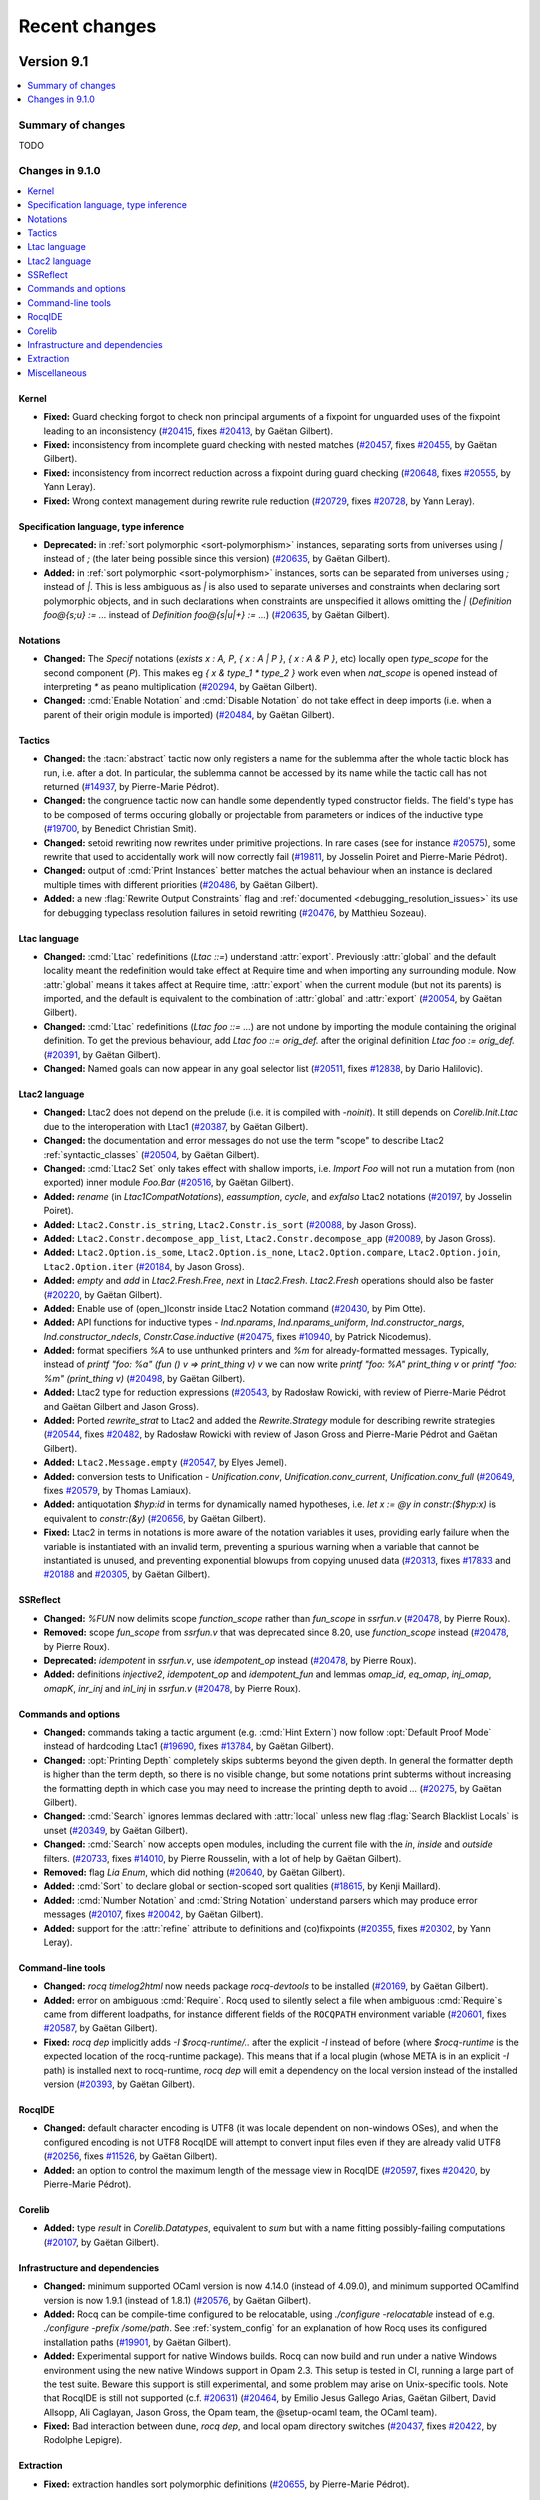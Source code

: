 .. _changes:

--------------
Recent changes
--------------

.. ifconfig:: not is_a_released_version

   .. include:: ../unreleased.rst

Version 9.1
-----------

.. contents::
   :local:
   :depth: 1

Summary of changes
~~~~~~~~~~~~~~~~~~

TODO

Changes in 9.1.0
~~~~~~~~~~~~~~~~

.. contents::
   :local:

Kernel
^^^^^^

- **Fixed:**
  Guard checking forgot to check non principal arguments of a fixpoint
  for unguarded uses of the fixpoint leading to an inconsistency
  (`#20415 <https://github.com/rocq-prover/rocq/pull/20415>`_,
  fixes `#20413 <https://github.com/rocq-prover/rocq/issues/20413>`_,
  by Gaëtan Gilbert).
- **Fixed:**
  inconsistency from incomplete guard checking with nested matches
  (`#20457 <https://github.com/rocq-prover/rocq/pull/20457>`_,
  fixes `#20455 <https://github.com/rocq-prover/rocq/issues/20455>`_,
  by Gaëtan Gilbert).
- **Fixed:**
  inconsistency from incorrect reduction across a fixpoint during guard checking
  (`#20648 <https://github.com/rocq-prover/rocq/pull/20648>`_,
  fixes `#20555 <https://github.com/rocq-prover/rocq/issues/20555>`_,
  by Yann Leray).
- **Fixed:**
  Wrong context management during rewrite rule reduction
  (`#20729 <https://github.com/rocq-prover/rocq/pull/20729>`_,
  fixes `#20728 <https://github.com/rocq-prover/rocq/issues/20728>`_,
  by Yann Leray).

Specification language, type inference
^^^^^^^^^^^^^^^^^^^^^^^^^^^^^^^^^^^^^^

- **Deprecated:**
  in :ref:`sort polymorphic <sort-polymorphism>` instances, separating sorts from universes using `|` instead of `;` (the later being possible since this version)
  (`#20635 <https://github.com/rocq-prover/rocq/pull/20635>`_,
  by Gaëtan Gilbert).
- **Added:**
  in :ref:`sort polymorphic <sort-polymorphism>` instances, sorts can be separated from universes using `;` instead of `|`.
  This is less ambiguous as `|` is also used to separate universes and constraints when declaring sort polymorphic objects,
  and in such declarations when constraints are unspecified it allows omitting the `|`
  (`Definition foo@{s;u} := ...` instead of `Definition foo@{s|u|+} := ...`)
  (`#20635 <https://github.com/rocq-prover/rocq/pull/20635>`_,
  by Gaëtan Gilbert).

Notations
^^^^^^^^^

- **Changed:**
  The `Specif` notations (`exists x : A, P`, `{ x : A | P }`, `{ x : A & P }`, etc)
  locally open `type_scope` for the second component (`P`).
  This makes eg `{ x & type_1 * type_2 }` work even when `nat_scope` is opened instead of interpreting `*` as peano multiplication
  (`#20294 <https://github.com/rocq-prover/rocq/pull/20294>`_,
  by Gaëtan Gilbert).
- **Changed:**
  :cmd:`Enable Notation` and :cmd:`Disable Notation` do not take
  effect in deep imports (i.e. when a parent of their origin module is
  imported)
  (`#20484 <https://github.com/rocq-prover/rocq/pull/20484>`_,
  by Gaëtan Gilbert).

Tactics
^^^^^^^

- **Changed:**
  the :tacn:`abstract` tactic now only registers a name
  for the sublemma after the whole tactic block has run,
  i.e. after a dot. In particular, the sublemma cannot
  be accessed by its name while the tactic call has not
  returned
  (`#14937 <https://github.com/rocq-prover/rocq/pull/14937>`_,
  by Pierre-Marie Pédrot).
- **Changed:**
  the congruence tactic now can handle some dependently typed constructor fields.
  The field's type has to be composed of terms occuring globally or projectable from
  parameters or indices of the inductive type
  (`#19700 <https://github.com/rocq-prover/rocq/pull/19700>`_,
  by Benedict Christian Smit).
- **Changed:**
  setoid rewriting now rewrites under primitive projections.
  In rare cases (see for instance
  `#20575 <https://github.com/rocq-prover/rocq/issues/20575>`_),
  some rewrite that used to accidentally work will now correctly fail
  (`#19811 <https://github.com/rocq-prover/rocq/pull/19811>`_,
  by Josselin Poiret and Pierre-Marie Pédrot).
- **Changed:**
  output of :cmd:`Print Instances` better matches the actual behaviour
  when an instance is declared multiple times with different priorities
  (`#20486 <https://github.com/rocq-prover/rocq/pull/20486>`_,
  by Gaëtan Gilbert).
- **Added:**
  a new :flag:`Rewrite Output Constraints` flag and :ref:`documented <debugging_resolution_issues>` its use
  for debugging typeclass resolution failures in setoid rewriting
  (`#20476 <https://github.com/rocq-prover/rocq/pull/20476>`_,
  by Matthieu Sozeau).

Ltac language
^^^^^^^^^^^^^

- **Changed:**
  :cmd:`Ltac` redefinitions (`Ltac ::=`) understand :attr:`export`.
  Previously :attr:`global` and the default locality meant the redefinition would
  take effect at Require time and when importing any surrounding module.
  Now :attr:`global` means it takes affect at Require time,
  :attr:`export` when the current module (but not its parents) is imported,
  and the default is equivalent to the combination of :attr:`global` and :attr:`export`
  (`#20054 <https://github.com/rocq-prover/rocq/pull/20054>`_,
  by Gaëtan Gilbert).
- **Changed:**
  :cmd:`Ltac` redefinitions (`Ltac foo ::= ...`) are not undone by
  importing the module containing the original definition.
  To get the previous behaviour, add `Ltac foo ::= orig_def.`
  after the original definition `Ltac foo := orig_def.`
  (`#20391 <https://github.com/rocq-prover/rocq/pull/20391>`_,
  by Gaëtan Gilbert).
- **Changed:**
  Named goals can now appear in any goal selector list
  (`#20511 <https://github.com/rocq-prover/rocq/pull/20511>`_,
  fixes `#12838 <https://github.com/rocq-prover/rocq/issues/12838>`_,
  by Dario Halilovic).

Ltac2 language
^^^^^^^^^^^^^^

- **Changed:**
  Ltac2 does not depend on the prelude (i.e.  it is compiled with `-noinit`).
  It still depends on `Corelib.Init.Ltac` due to the interoperation with Ltac1
  (`#20387 <https://github.com/rocq-prover/rocq/pull/20387>`_,
  by Gaëtan Gilbert).
- **Changed:**
  the documentation and error messages do not use the term "scope" to describe Ltac2 :ref:`syntactic_classes`
  (`#20504 <https://github.com/rocq-prover/rocq/pull/20504>`_,
  by Gaëtan Gilbert).
- **Changed:**
  :cmd:`Ltac2 Set` only takes effect with shallow imports, i.e.
  `Import Foo` will not run a mutation from (non exported) inner module `Foo.Bar`
  (`#20516 <https://github.com/rocq-prover/rocq/pull/20516>`_,
  by Gaëtan Gilbert).
- **Added:**
  `rename` (in `Ltac1CompatNotations`), `eassumption`, `cycle`, and `exfalso` Ltac2 notations
  (`#20197 <https://github.com/rocq-prover/rocq/pull/20197>`_,
  by Josselin Poiret).
- **Added:**
  ``Ltac2.Constr.is_string``, ``Ltac2.Constr.is_sort``
  (`#20088 <https://github.com/rocq-prover/rocq/pull/20088>`_,
  by Jason Gross).
- **Added:**
  ``Ltac2.Constr.decompose_app_list``, ``Ltac2.Constr.decompose_app``
  (`#20089 <https://github.com/rocq-prover/rocq/pull/20089>`_,
  by Jason Gross).
- **Added:**
  ``Ltac2.Option.is_some``, ``Ltac2.Option.is_none``, ``Ltac2.Option.compare``,
  ``Ltac2.Option.join``, ``Ltac2.Option.iter``
  (`#20184 <https://github.com/rocq-prover/rocq/pull/20184>`_,
  by Jason Gross).
- **Added:**
  `empty` and `add` in `Ltac2.Fresh.Free`, `next` in `Ltac2.Fresh`.
  `Ltac2.Fresh` operations should also be faster
  (`#20220 <https://github.com/rocq-prover/rocq/pull/20220>`_,
  by Gaëtan Gilbert).
- **Added:**
  Enable use of (open\_)lconstr inside Ltac2 Notation command
  (`#20430 <https://github.com/rocq-prover/rocq/pull/20430>`_,
  by Pim Otte).
- **Added:**
  API functions for inductive types - `Ind.nparams`, `Ind.nparams_uniform`, `Ind.constructor_nargs`, `Ind.constructor_ndecls`, `Constr.Case.inductive`
  (`#20475 <https://github.com/rocq-prover/rocq/pull/20475>`_,
  fixes `#10940 <https://github.com/rocq-prover/rocq/issues/10940>`_,
  by Patrick Nicodemus).
- **Added:**
  format specifiers `%A` to use unthunked printers and `%m` for already-formatted messages.
  Typically, instead of `printf "foo: %a" (fun () v => print_thing v) v`
  we can now write `printf "foo: %A" print_thing v`
  or `printf "foo: %m" (print_thing v)`
  (`#20498 <https://github.com/rocq-prover/rocq/pull/20498>`_,
  by Gaëtan Gilbert).
- **Added:**
  Ltac2 type for reduction expressions
  (`#20543 <https://github.com/rocq-prover/rocq/pull/20543>`_,
  by Radosław Rowicki, with review of Pierre-Marie Pédrot and Gaëtan Gilbert and Jason Gross).
- **Added:**
  Ported `rewrite_strat` to Ltac2 and added the `Rewrite.Strategy` module for describing rewrite strategies
  (`#20544 <https://github.com/rocq-prover/rocq/pull/20544>`_,
  fixes `#20482 <https://github.com/rocq-prover/rocq/issues/20482>`_,
  by Radosław Rowicki with review of Jason Gross and Pierre-Marie Pédrot and Gaëtan Gilbert).
- **Added:**
  ``Ltac2.Message.empty``
  (`#20547 <https://github.com/rocq-prover/rocq/pull/20547>`_,
  by Elyes Jemel).
- **Added:**
  conversion tests to Unification - `Unification.conv`, `Unification.conv_current`, `Unification.conv_full`
  (`#20649 <https://github.com/rocq-prover/rocq/pull/20649>`_,
  fixes `#20579 <https://github.com/rocq-prover/rocq/issues/20579>`_,
  by Thomas Lamiaux).
- **Added:**
  antiquotation `$hyp:id` in terms for dynamically named hypotheses,
  i.e. `let x := @y in constr:($hyp:x)` is equivalent to `constr:(&y)`
  (`#20656 <https://github.com/rocq-prover/rocq/pull/20656>`_,
  by Gaëtan Gilbert).
- **Fixed:**
  Ltac2 in terms in notations is more aware of the notation variables it uses,
  providing early failure when the variable is instantiated with an invalid term,
  preventing a spurious warning when a variable that cannot be instantiated is unused,
  and preventing exponential blowups from copying unused data
  (`#20313 <https://github.com/rocq-prover/rocq/pull/20313>`_,
  fixes `#17833 <https://github.com/rocq-prover/rocq/issues/17833>`_
  and `#20188 <https://github.com/rocq-prover/rocq/issues/20188>`_
  and `#20305 <https://github.com/rocq-prover/rocq/issues/20305>`_,
  by Gaëtan Gilbert).

SSReflect
^^^^^^^^^

- **Changed:**
  `%FUN` now delimits scope `function_scope` rather than `fun_scope`
  in `ssrfun.v`
  (`#20478 <https://github.com/rocq-prover/rocq/pull/20478>`_,
  by Pierre Roux).
- **Removed:**
  scope `fun_scope` from `ssrfun.v` that was deprecated since 8.20,
  use `function_scope` instead
  (`#20478 <https://github.com/rocq-prover/rocq/pull/20478>`_,
  by Pierre Roux).
- **Deprecated:**
  `idempotent` in `ssrfun.v`, use `idempotent_op` instead
  (`#20478 <https://github.com/rocq-prover/rocq/pull/20478>`_,
  by Pierre Roux).
- **Added:**
  definitions `injective2`, `idempotent_op` and `idempotent_fun` and
  lemmas `omap_id`, `eq_omap`, `inj_omap`, `omapK`, `inr_inj` and
  `inl_inj` in `ssrfun.v`
  (`#20478 <https://github.com/rocq-prover/rocq/pull/20478>`_,
  by Pierre Roux).

Commands and options
^^^^^^^^^^^^^^^^^^^^

- **Changed:**
  commands taking a tactic argument (e.g. :cmd:`Hint Extern`)
  now follow :opt:`Default Proof Mode` instead of hardcoding Ltac1
  (`#19690 <https://github.com/rocq-prover/rocq/pull/19690>`_,
  fixes `#13784 <https://github.com/rocq-prover/rocq/issues/13784>`_,
  by Gaëtan Gilbert).
- **Changed:**
  :opt:`Printing Depth` completely skips subterms beyond the given depth.
  In general the formatter depth is higher than the term depth, so there is no visible change,
  but some notations print subterms without increasing the formatting depth in which case
  you may need to increase the printing depth to avoid `...`
  (`#20275 <https://github.com/rocq-prover/rocq/pull/20275>`_,
  by Gaëtan Gilbert).
- **Changed:**
  :cmd:`Search` ignores lemmas declared with :attr:`local` unless
  new flag :flag:`Search Blacklist Locals` is unset
  (`#20349 <https://github.com/rocq-prover/rocq/pull/20349>`_,
  by Gaëtan Gilbert).
- **Changed:**
  :cmd:`Search` now accepts open modules, including the current file with
  the  `in`, `inside` and `outside` filters.
  (`#20733 <https://github.com/rocq-prover/rocq/pull/20733>`_,
  fixes `#14010 <https://github.com/rocq-prover/rocq/issues/14010>`_,
  by Pierre Rousselin, with a lot of help by Gaëtan Gilbert).
- **Removed:**
  flag `Lia Enum`, which did nothing
  (`#20640 <https://github.com/rocq-prover/rocq/pull/20640>`_,
  by Gaëtan Gilbert).
- **Added:**
  :cmd:`Sort` to declare global or section-scoped sort qualities
  (`#18615 <https://github.com/rocq-prover/rocq/pull/18615>`_,
  by Kenji Maillard).
- **Added:**
  :cmd:`Number Notation` and :cmd:`String Notation` understand parsers which may produce error messages
  (`#20107 <https://github.com/rocq-prover/rocq/pull/20107>`_,
  fixes `#20042 <https://github.com/rocq-prover/rocq/issues/20042>`_,
  by Gaëtan Gilbert).
- **Added:**
  support for the :attr:`refine` attribute to definitions and (co)fixpoints
  (`#20355 <https://github.com/rocq-prover/rocq/pull/20355>`_,
  fixes `#20302 <https://github.com/rocq-prover/rocq/issues/20302>`_,
  by Yann Leray).

Command-line tools
^^^^^^^^^^^^^^^^^^

- **Changed:**
  `rocq timelog2html` now needs package `rocq-devtools` to be installed
  (`#20169 <https://github.com/rocq-prover/rocq/pull/20169>`_,
  by Gaëtan Gilbert).
- **Added:**
  error on ambiguous :cmd:`Require`. Rocq used to silently select a file
  when ambiguous :cmd:`Require`\s came from different loadpaths, for instance
  different fields of the ``ROCQPATH`` environment variable
  (`#20601 <https://github.com/rocq-prover/rocq/pull/20601>`_,
  fixes `#20587 <https://github.com/rocq-prover/rocq/issues/20587>`_,
  by Gaëtan Gilbert).
- **Fixed:**
  `rocq dep` implicitly adds `-I $rocq-runtime/..` after the explicit `-I` instead of before
  (where `$rocq-runtime` is the expected location of the rocq-runtime package).
  This means that if a local plugin (whose META is in an explicit `-I` path) is installed next to rocq-runtime,
  `rocq dep` will emit a dependency on the local version instead of the installed version
  (`#20393 <https://github.com/rocq-prover/rocq/pull/20393>`_,
  by Gaëtan Gilbert).

RocqIDE
^^^^^^^

- **Changed:**
  default character encoding is UTF8 (it was locale dependent on non-windows OSes),
  and when the configured encoding is not UTF8 RocqIDE will attempt to convert input files even if they are already valid UTF8
  (`#20256 <https://github.com/rocq-prover/rocq/pull/20256>`_,
  fixes `#11526 <https://github.com/rocq-prover/rocq/issues/11526>`_,
  by Gaëtan Gilbert).
- **Added:**
  an option to control the maximum length of the message view
  in RocqIDE
  (`#20597 <https://github.com/rocq-prover/rocq/pull/20597>`_,
  fixes `#20420 <https://github.com/rocq-prover/rocq/issues/20420>`_,
  by Pierre-Marie Pédrot).

Corelib
^^^^^^^

- **Added:**
  type `result` in `Corelib.Datatypes`, equivalent to `sum`
  but with a name fitting possibly-failing computations
  (`#20107 <https://github.com/rocq-prover/rocq/pull/20107>`_,
  by Gaëtan Gilbert).

Infrastructure and dependencies
^^^^^^^^^^^^^^^^^^^^^^^^^^^^^^^

- **Changed:**
  minimum supported OCaml version is now 4.14.0 (instead of 4.09.0),
  and minimum supported OCamlfind version is now 1.9.1 (instead of 1.8.1)
  (`#20576 <https://github.com/rocq-prover/rocq/pull/20576>`_,
  by Gaëtan Gilbert).
- **Added:**
  Rocq can be compile-time configured to be relocatable,
  using `./configure -relocatable` instead of e.g. `./configure -prefix /some/path`.
  See :ref:`system_config` for an explanation of how Rocq uses its configured installation paths
  (`#19901 <https://github.com/rocq-prover/rocq/pull/19901>`_,
  by Gaëtan Gilbert).
- **Added:** Experimental support for native Windows builds.
  Rocq can now build and run under a native Windows environment using
  the new native Windows support in Opam 2.3. This setup is tested in
  CI, running a large part of the test suite. Beware this support is
  still experimental, and some problem may arise on Unix-specific
  tools. Note that RocqIDE is still not supported (c.f. `#20631
  <https://github.com/rocq-prover/rocq/issues/20631>`_) (`#20464
  <https://github.com/rocq-prover/rocq/pull/20464>`_, by Emilio Jesus
  Gallego Arias, Gaëtan Gilbert, David Allsopp, Ali Caglayan, Jason
  Gross, the Opam team, the @setup-ocaml team, the OCaml team).
- **Fixed:**
  Bad interaction between dune, `rocq dep`, and local opam directory switches
  (`#20437 <https://github.com/rocq-prover/rocq/pull/20437>`_,
  fixes `#20422 <https://github.com/rocq-prover/rocq/issues/20422>`_,
  by Rodolphe Lepigre).

Extraction
^^^^^^^^^^

- **Fixed:**
  extraction handles sort polymorphic definitions
  (`#20655 <https://github.com/rocq-prover/rocq/pull/20655>`_,
  by Pierre-Marie Pédrot).

Miscellaneous
^^^^^^^^^^^^^

- **Added:**
  plugin tutorial for extending Ltac2
  (`#20670 <https://github.com/rocq-prover/rocq/pull/20670>`_,
  by Gaëtan Gilbert).

Version 9.0
-----------

.. contents::
   :local:
   :depth: 1

Summary of changes
~~~~~~~~~~~~~~~~~~

The Rocq Prover version 9.0 is the first Rocq Prover release after the renaming
from The Coq Proof Assistant. The Rocq Prover 9.0 command line interface is
backwards compatible with Coq 8.20, providing compatibility shims so that
developments depending on Coq can be easily ported, see `Porting to The Rocq
Prover`_  for details. The 9.0 version is based on a new single binary `rocq`
that dispatches commands to previously separate binaries, a split and renaming
of the standard library to `Stdlib` and improvements to the handling of
template-polymorphism, bringing it closer to a complete subsumption by sort
polymorphism.

We highlight some of the most impactful changes here:

  - "The Rocq Prover" is the new official name of the project. We leave to users the
    choice of renaming their projects to reflect this change, see `Renaming Advice`_.
    The Rocq Prover comes with a new visual identity and website, see `The Rocq Prover Website`_.

  - A single `rocq` binary dispatches commands for compilation, read-eval-print-loop,
    documentation building, dependency computation, etc. See :ref:`therocqcommands`.
    It corresponds to the `rocq-runtime` `opam package <https://ocaml.org/p/rocq-runtime>`_.
    This is a bare-bones package that does not provide any Gallina code.

  - The `Coq` standard library has been :ref:`split <90stdlib>` into two libraries:

    - A `Corelib` library (the `rocq-core` opam package). This is an
      extended prelude, which is
      enough to run Rocq tactics and contains the `Ltac2` library and bindings
      for primitive types (integers, floats, arrays and strings).
    - An `Stdlib` library (the `rocq-stdlib` opam package). The `Stdlib` is
      now maintained out of the main `rocq` repository. We welcome maintainers and
      contributors to the `new repository <https://github.com/rocq-prover/stdlib>`_.
      A specific call for contributions will be
      sent soon.

Notable breaking changes:

  - The legacy loading mode for plugins has been :ref:`removed <LegacyLoadingRemoval>`.

See the `Changes in 9.0.0`_ section below for the detailed list of changes,
including potentially breaking changes marked with **Changed**.
Rocq's `reference manual for 9.0 <https://rocq-prover.org/doc/v9.0/refman>`_,
documentation of the 9.0 `core <https://rocq-prover.org/doc/v9.0/corelib>`_ and
`standard <https://rocq-prover.org/doc/v9.0/stdlib>`_ libraries,
`reference manual of the 9.0 standard library <https://rocq-prover.org/doc/v9.0/refman-stdlib>`_
and `developer documentation of the 9.0 ML API <https://rocq-prover.org/doc/v9.0/api>`_
are also available.

Théo Zimmermann, with help from Jason Gross and Gaëtan Gilbert, maintained
`coqbot <https://github.com/coq/bot>`_ used to run Coq's CI and other
pull request management tasks.

Jason Gross maintained the `bug minimizer <https://github.com/JasonGross/coq-tools>`_
and its `automatic use through coqbot <https://github.com/rocq-prover/rocq/wiki/Coqbot-minimize-feature>`_.

Ali Caglayan, Emilio Jesús Gallego Arias, Rudi Grinberg and Rodolphe Lepigre maintained the
`Dune build system for OCaml and Coq/Rocq <https://github.com/ocaml/dune/>`_
used to build the Rocq Prover itself and many Rocq projects.

The `opam repository <https://github.com/coq/opam>`_ for Rocq packages has been maintained by
Guillaume Claret, Guillaume Melquiond, Karl Palmskog, Matthieu Sozeau
and Enrico Tassi with contributions from many users. The up-to-date list
of packages is `available on the Rocq website <https://rocq-prover.org/packages>`_.

Erik Martin-Dorel and Jaime Arias maintained the
`Rocq Docker images <https://hub.docker.com/r/rocq/rocq-prover>`_.
Erik Martin-Dorel maintained the `docker-keeper <https://gitlab.com/erikmd/docker-keeper>`_ compiler
used to build and keep those images up to date (note that the tool is not Rocq specific).
Erik Martin-Dorel and Théo Zimmermann maintained the
`docker-coq-action <https://github.com/coq-community/docker-coq-action>`_
container action (which is applicable to any opam project hosted on GitHub).

Cyril Cohen, Vincent Laporte, Pierre Roux and Théo Zimmermann
maintained the `Nix toolbox <https://github.com/coq-community/coq-nix-toolbox>`_.
The docker-coq-action and the Nix toolbox are used by many Rocq projects for continuous integration.

Rocq 9.0 was made possible thanks to the following 27 reviewers:
Yves Bertot, Ali Caglayan, Tej Chajed, Andres Erbsen, Jim Fehrle,
Emilio Jesús Gallego Arias, Gaëtan Gilbert, Jason Gross, Samuel Gruetter,
Hugo Herbelin, Thomas Lamiaux, Olivier Laurent, Rodolphe Lepigre,
Erik Martin-Dorel, Guillaume Melquiond, Guillaume Munch-Maccagnoni,
Karl Palmskog, Pierre-Marie Pédrot, Pierre Rousselin, Pierre Roux,
Marcello Seri, Michael Soegtrop, Matthieu Sozeau, Enrico Tassi,
Romain Tetley, Oliver Turner and Théo Zimmermann.

See the `Rocq Team <https://rocq-prover.org/rocq-team>`_ page for
more details on Rocq's development teams.

The 48 contributors to the 9.0 version are:
Jean Abou Samra, Tanaka Akira, David Allsopp, Frédéric Besson, Mathis Bouverot, Sylvain Chiron,
Cyril Cohen, Lucas Donati, Andrej Dudenhefner, Arya Elfren, Andres Erbsen, Siegmentation Fault,
Jim Fehrle, Gaëtan Gilbert, Tomaz Gomes Mascarenhas, Jason Gross, Hugo Herbelin, Florent Hivert,
Daniil Iaitskov, Emilio Jesús Gallego Arias, Jan-Oliver Kaiser, Rodolphe Lepigre, Yann Leray,
Felix Loyau-Kahn, Erik Martin-Dorel, Guillaume Melquiond, Guillaume Munch-Maccagnoni,
Aleksandar Nanevski, Charles Norton, Karl Palmskog, Pierre-Marie Pédrot, Pierre Rousselin,
Pierre Roux, Kazuhiko Sakaguchi, Gabriel Scherer, Marcello Seri, Benny Smit, Michael Soegtrop,
Matthieu Sozeau, Nicolas Tabareau, Enrico Tassi, Oliver Turner, Quentin Vermande, Daneel Yaitskov,
Remzi Yang, Tan Yee Jian and Théo Zimmermann.

The Coq/Rocq community at large helped improve this new version via
the GitHub issue and pull request system, the coq-club@inria.fr mailing list,
the `Discourse forum <https://coq.discourse.group/>`_ and the
`Coq Zulip chat <https://coq.zulipchat.com>`_.

Version 9.0's development spanned 7 months from the release of Coq 8.20.0.
Pierre-Marie Pédrot and Matthieu Sozeau are the release managers of Rocq 9.0.
This release is the result of 491 merged PRs, closing 68 issues.

| Nantes, March 2025
| Pierre-Marie Pédrot and Matthieu Sozeau for the Rocq development team

Porting to The Rocq Prover
~~~~~~~~~~~~~~~~~~~~~~~~~~

The Rocq Prover version 9.0 includes compatibility shims that make it possible
to invoke it through legacy Coq commands: `coq-tex`, `coq_makefile`, `coqchk`, `coqdoc`, `coqpp`, `coqtop`,
`coqwc`, `coqc`, `coqdep`, `coqnative`, `coqtimelog2html`, `coqtop.byte`, `coqworkmgr`.
When using `opam`, this compatibility layer is provided by the packages `coq-core`,
`coq-stdlib` and `coq`. In this setting, nothing needs to be changed to the build systems
of existing projects to compile with Rocq 9.0 (aliased as "Coq 9.0").

You should expect warnings that the standard library previously under namespace
`Coq` has been renamed to `Stdlib`. See `this entry
<https://rocq-prover.org/doc/v9.0/refman-stdlib/changes.html#changed>`_ from
the Standard Library's changelog for the suggested workflow to port theories.

There are important changes to consider for building plugins and libraries:

- To be future-proof, projects based on `coq_makefile` can be ported to not rely
  on the compatibility layer anymore. To do so, one must replace uses of
  `coq_makefile` with :ref:`rocq makefile <rocq_makefile>`, which will directly
  call the new `rocq` binary without relying on the compatibility shims.

- If using `dune` to :ref:`build <building_dune>` a Rocq project, you will still
  need the compatibility shim for `coq-core` so that `dune`'s Coq language extension
  functions correctly.

Regarding packaging:

- Opam packages that depend on the compatibility shims should remain named as `coq-*`, whereas
  ported packages should be named `rocq-*`, with the `coq` dependency being replaced by
  a `rocq-core` and `rocq-stdlib` dependency (unless your package does not depend on the stdlib),
  but **not** `rocq-prover` which is only a user-oriented metapackage.
- Similarly, Nix packages that use the compatibility shims can be kept in
  `coqPackages` (and can keep depending on `coq`), whereas ported packages can
  be added in `rocqPackages`, depending on `rocq-core`.

In both cases, when a `rocq` port is done, a `coq` metapackage can be kept,
simply depending on the new `rocq` package and `coq`.

Renaming Advice
~~~~~~~~~~~~~~~

We have applied the `renaming <https://rocq-prover.org/about#Name>`_ from the
Coq Proof Assistant to The Rocq Prover in this version, and officialy supported
projects in the `Rocq organization <https://github.com/rocq-prover>`_ will be
renamed in the future. The Rocq Development Team's official position on renaming of
projects *it does not officially maintain* is to let their authors do as they wish.
We just note that the new identity is quite compatible with existing
Rooster references. However, we encourage existing and forthcoming projects to
adopt the new logo, its colors and fonts, see the `identity guidelines
<https://rocq-prover.org/logo>`_ for more information.

The Rocq Prover Website
~~~~~~~~~~~~~~~~~~~~~~~

The Rocq Prover comes with a new `website <https://rocq-prover.org>`_ which was
developped by Matthieu Sozeau, Nicolas Tabareau and Théo Zimmermann in
collaboration with Bastien Sozeau of the `Noir Blanc Rouge
<https://noirblancrouge.com/>`_ type foundry. The new website is a fork of the
`OCaml.org <https://ocaml.org>`_ website developed by `Tarides
<https://tarides.com/>`_. The Rocq development team is thankful for their help
and for open-sourcing their website. It includes full support for the `Rocq
package archive <https://github.com/coq/opam>`_, a responsive design and easy
contributions through markdown files. The new identity, customized fonts and
logo were designed by Bastien Sozeau, consulting for the Rocq development team.
The logo is released under the UNLICENSE open-source `license <https://github.com/coq/rocq-prover.org/LICENSE>`_
and customized 3rd-party fonts are released under open-source `licences <https://github.com/coq/rocq-prover.org/LICENSE-3RD-PARTY>`_.

The website is deployed automatically using a
custom `deployer <https://deploy.rocq-prover.org>`_ developed by Matthieu
Sozeau. The deployer keeps the website up-to-date with the GitHub repositories
of the `website <https://github.com/coq/rocq-prover.org>`__ and `documentation
<https://github.com/coq/doc>`_. Its code is accessible on `GitHub
<https://github.com/coq/deploy-rocq-prover.org>`_.


Changes in 9.0.0
~~~~~~~~~~~~~~~~

.. contents::
   :local:

Kernel
^^^^^^

- **Changed:**
  large performance improvements in kernel checking of terms with repeated subterms
  (`#19160 <https://github.com/rocq-prover/rocq/pull/19160>`_,
  by Gaëtan Gilbert)
- **Changed:**
  the criteria for a parameter to be considered template in a template inductive type.
  For a level to be template, it must now appear only once in the context of parameters,
  and only as the return sort of the arity of some parameter. Furthermore,
  it may appear neither in the indices of the inductive type nor in the type of its constructors.
  Finally, a template level appearing in the return sort of the inductive type must have a zero increment
  (`#19250 <https://github.com/rocq-prover/rocq/pull/19250>`_,
  `#19254 <https://github.com/rocq-prover/rocq/pull/19254>`_,
  `#19263 <https://github.com/rocq-prover/rocq/pull/19263>`_,
  by Pierre-Marie Pédrot).
- **Changed:**
  the kernel typing rules for template polymorphic inductive types do not
  require anymore adding global constraints when applied enough. Rather,
  template polymorphic inductive types are now a special kind of universe
  polymorphic inductive types that do not need explicit instances and
  can handle some amount of algebraic universe levels. The new rules are
  strictly more general than the previous ones and thus backwards compatible
  (`#19262 <https://github.com/rocq-prover/rocq/pull/19262>`_,
  by Pierre-Marie Pédrot).
- **Removed:**
  the kernel always produces an error when given terms with bad relevances
  instead of emitting the default-error `bad-relevance` warning
  (which is now only used by the higher layers)
  (`#19164 <https://github.com/rocq-prover/rocq/pull/19164>`_,
  by Gaëtan Gilbert).

Specification language, type inference
^^^^^^^^^^^^^^^^^^^^^^^^^^^^^^^^^^^^^^

- **Changed:**
  Typeclasses queries of classes that are declared with the options
  `Typeclasses Strict Resolution` and `Typeclasses Unique Instances`
  enabled are resolved independently of other queries, allowing them
  to succeed even when the remaining queries fail
  (`#18762 <https://github.com/rocq-prover/rocq/pull/18762>`_,
  by Jan-Oliver Kaiser).
- **Changed:**
  More systematic early check of `@{univs}`-like universe declarations
  at the time of declaring the statement of an interactive
  definition/theorem
  (`#18960 <https://github.com/rocq-prover/rocq/pull/18960>`_,
  by Hugo Herbelin).
- **Changed:**
  The syntax :n:`Derive x SuchThat type As name` is deprecated and replaced by
  :n:`Derive x in type as name` which itself is generalized into
  :n:`Derive open_binders in type as name`, so that several names,
  and possibly types to these names, can be given
  (`#19295 <https://github.com/rocq-prover/rocq/pull/19295>`_,
  by Hugo Herbelin).
- **Changed:**
  `match` elaboration can unify sort quality variables to make an elimination valid
  (`#19329 <https://github.com/rocq-prover/rocq/pull/19329>`_,
  fixes `#19327 <https://github.com/rocq-prover/rocq/issues/19327>`_,
  by Gaëtan Gilbert).
- **Changed:**
  ``:>`` in :token:`of_type_inst` now always declares coercions. The previous behavior,
  deprecated since 8.18, was to declare typeclass instances instead,
  when used in records declared with the :cmd:`Class` keyword. Look at
  the :ref:`previous changelog entries <819_changes_spec_language>`
  about former warnings `future-coercion-class-constructor` and
  `future-coercion-class-field` for advice on how to update your code
  (`#19519 <https://github.com/rocq-prover/rocq/pull/19519>`_, by Pierre Roux).
- **Changed:**
  The unification algorithm does not solve unification problems of the
  form `proj _ ~ _` using canonical structures when the LHS reduces or
  is ground
  (`#19611 <https://github.com/rocq-prover/rocq/pull/19611>`_,
  by Quentin Vermande).
- **Changed:**
  When unification fails to instantiate an evar because
  of a problem that occurs under a beta-redex, we reduce
  this beta-redex and try again
  (`#19833 <https://github.com/rocq-prover/rocq/pull/19833>`_,
  by Quentin Vermande).
- **Added:**
  Ability to hide the quantification over the decreasing argument of a
  fixpoint under a definition, with application to declaring fixpoints
  as instance of a class
  (`#19296 <https://github.com/rocq-prover/rocq/pull/19296>`_,
  fixes `#7913 <https://github.com/rocq-prover/rocq/issues/7913>`_,
  by Hugo Herbelin).
- **Fixed:**
  :cmd:`Derive` now supports :cmd:`Admitted`
  (`#19092 <https://github.com/rocq-prover/rocq/pull/19092>`_,
  fixes `#18951 <https://github.com/rocq-prover/rocq/issues/18951>`_,
  by Hugo Herbelin).
- **Fixed:**
  Mishandling of let binders in `Program Fixpoint`
  (`#19257 <https://github.com/rocq-prover/rocq/pull/19257>`_,
  fixes `#16906 <https://github.com/rocq-prover/rocq/issues/16906>`_,
  by Hugo Herbelin).
- **Fixed:**
  Pattern-matching in :attr:`Program` mode now supports inductive
  types using :ref:`local definitions <let-in>` in their declaration
  (`#19773 <https://github.com/rocq-prover/rocq/pull/19773>`_,
  fixes `#10407 <https://github.com/rocq-prover/rocq/issues/10407>`_,
  by Hugo Herbelin).
- **Fixed:**
  Anomaly in :cmd:`Function` when a well-founded relation had not the expected type
  (`#19775 <https://github.com/rocq-prover/rocq/pull/19775>`_,
  fixes `#12417 <https://github.com/rocq-prover/rocq/issues/12417>`_,
  by Hugo Herbelin).

Notations
^^^^^^^^^

- **Fixed:**
  Recognized all Unicode non-spacing marks as valid identifier characters
  (`#19693 <https://github.com/rocq-prover/rocq/pull/19693>`_,
  fixes `#19512 <https://github.com/rocq-prover/rocq/issues/19512>`_,
  by Guillaume Melquiond).

Tactics
^^^^^^^

- **Changed:**
  The reduction tactic :tacn:`hnf` becomes insensitive to the
  :g:`simpl never` status of constants, as prescribed in the reference
  manual; this can exceptionally impact the behavior of :tacn:`intros`
  on goals defining an implicative or universally quantified statement
  by recursion (`#18580 <https://github.com/rocq-prover/rocq/pull/18580>`_,
  by Hugo Herbelin).
- **Changed:**
  `Ncring_tac.extra_reify` is expected to return `tt` on failure and
  the reification result on success, instead of `(false, anything)` on failure
  and `(true, result)` on success
  (this only matters to users overriding it to extend the Ncring reification)
  (`#19501 <https://github.com/rocq-prover/rocq/pull/19501>`_,
  by Gaëtan Gilbert).
- **Removed:**
  the deprecated `gintuition` tactic
  (`#19704 <https://github.com/rocq-prover/rocq/pull/19704>`_,
  by Pierre-Marie Pédrot).
- **Removed:**
  `dfs eauto` tactic, which was deprecated in 8.16
  (`#19817 <https://github.com/rocq-prover/rocq/pull/19817>`_,
  by Jim Fehrle).
- **Added:**
  The :flag:`Info Micromega` flag (unset by default) makes :tacn:`lia`,
  :tacn:`lra`, :tacn:`nia` and :tacn:`nra` print the names of
  hypotheses used by the proof
  (`#19703 <https://github.com/rocq-prover/rocq/pull/19703>`_,
  by Frédéric Besson).
- **Fixed:**
  Refolding of constants marked as :g:`simpl never` in position of
  argument of a destructor in :tacn:`simpl`; note that this may
  occasionally cause some calls to :tacn:`simpl` to satisfy more
  scrupulously :g:`simpl never` and to stop reducing further in
  subterms that are *not* in position of argument of a destructor, as
  specified by :g:`simpl never`
  (`#18591 <https://github.com/rocq-prover/rocq/pull/18591>`_,
  fixes `#16040 <https://github.com/rocq-prover/rocq/issues/16040>`_,
  by Hugo Herbelin).
- **Fixed:**
  `Set Typeclasses Strict Resolution` is no longer ignored in
  `typeclasses eauto with <dbs>`
  (`#19436 <https://github.com/rocq-prover/rocq/pull/19436>`_,
  fixes `#15432 <https://github.com/rocq-prover/rocq/issues/15432>`_,
  by Jan-Oliver Kaiser).
- **Fixed:**
  Unbound variables were sometimes generated when a metavariable of a
  theorem given to :tacn:`apply` occurred in the type of the theorem
  under a :n:`fun`
  (`#19769 <https://github.com/rocq-prover/rocq/pull/19769>`_,
  fixes `#17314 <https://github.com/rocq-prover/rocq/issues/17314>`_,
  by Hugo Herbelin).
- **Fixed:**
  `cbn` now considers primitive literals (integers, floats, arrays, strings)
  "constructors", i.e. they now satisfy the `!` modifier in `Arguments`
  (`#20004 <https://github.com/rocq-prover/rocq/pull/20004>`_,
  fixes `#20003 <https://github.com/rocq-prover/rocq/issues/20003>`_,
  by Jan-Oliver Kaiser).

Ltac2 language
^^^^^^^^^^^^^^

- **Deprecated:**
  `Ltac2.Constr.occur_between` and `occurn` whose return values are the opposite of that implied by their names
  (`#19614 <https://github.com/rocq-prover/rocq/pull/19614>`_,
  by Gaëtan Gilbert).
- **Added:**
  Added Ltac2 bindings for congruence and simpl congruence, it fixes #14289 not entirely but provides Ltac2 bindings for one of the tactics listed there
  (`#19032 <https://github.com/rocq-prover/rocq/pull/19032>`_,
  fixes `#14289 <https://github.com/rocq-prover/rocq/issues/14289>`_,
  by Benny Smit, reviewed by Jason Gross, Pierre-Marie Pédrot, Gaëtan Gilbert).
- **Added:**
  APIs `compare` `of_int` and `print` in `Ltac2.Uint63`
  (`#19197 <https://github.com/rocq-prover/rocq/pull/19197>`_,
  by Gaëtan Gilbert).
- **Added:**
  :cmd:`Ltac2 Type` supports deprecation of the declared constructors
  (`#19575 <https://github.com/rocq-prover/rocq/pull/19575>`_,
  by Gaëtan Gilbert).
- **Added:**
  `Ltac2.Constr.noccur_between` and `noccurn` to test for non-occurrence of local variables in terms
  (`#19614 <https://github.com/rocq-prover/rocq/pull/19614>`_,
  by Gaëtan Gilbert).
- **Added:**
  `Ltac2.Control.hyp_value` to get the value (`v` in `H := v`) of an hypothesis
  (`#19630 <https://github.com/rocq-prover/rocq/pull/19630>`_,
  by Gaëtan Gilbert).
- **Fixed:**
  resolution of :ref:`abbreviations <Abbreviations>` in :n:`reference`
  in :token:`ltac2_quotations`, for instance in eval tactic
  delta-reduction flags :token:`ltac2_delta_reductions`
  (`#19589 <https://github.com/rocq-prover/rocq/pull/19589>`_,
  fixes `#19590 <https://github.com/rocq-prover/rocq/issues/19590>`_,
  by Pierre Roux).
- **Fixed:**
  `Ltac2 Eval` does not require to be focused in a goal
  anymore (`#19961 <https://github.com/rocq-prover/rocq/pull/19961>`_, by
  Daniil Iaitskov).

SSReflect
^^^^^^^^^

- **Changed:**
  The :tacn:`done` tactic now tries to apply `sym_equal` with four arguments
  instead of trying first with zero to three arguments
  (`#19372 <https://github.com/rocq-prover/rocq/pull/19372>`_,
  by Quentin Vermande).
- **Changed:**
  `done` uses `simple refine` instead of `apply` to apply `sym_equal`
  (`#19399 <https://github.com/rocq-prover/rocq/pull/19399>`_,
  by Quentin Vermande).
- **Removed:**
  no longer used lemma ``not_locked_false_eq_true``
  and its call in the :tacn:`done` tactic
  (`#19382 <https://github.com/rocq-prover/rocq/pull/19382>`_,
  by Pierre Roux).

Commands and options
^^^^^^^^^^^^^^^^^^^^

- **Changed:**
  :cmd:`Variables` and its aliases do not share the type of combined binders anymore.
  This makes for instance `Variables a b : T` strictly equivalent to `Variables (a: T) (b : T).`
  (when `a` is not bound in `T`).
  The difference matters when interpreting `T` generates fresh universes or existential variables:
  they will be distinct in the types of `a` and `b`.
  This was already the case for binders in terms (eg `fun (a b : T) => ...`), :cmd:`Context`,
  and when :flag:`Universe Polymorphism` is enabled
  (`#19277 <https://github.com/rocq-prover/rocq/pull/19277>`_,
  by Gaëtan Gilbert).
- **Changed:**
  :cmd:`Guarded` and :cmd:`Validate Proof` are now internally classified as "queries" instead of "proof steps".
  This means they should not be counted anymore when stepping back with :cmd:`Undo`.
  (`#19383 <https://github.com/rocq-prover/rocq/pull/19383>`_,
  by Gaëtan Gilbert).
- **Changed:**
  template polymorphism can bind universes which do not appear in the inductive's conclusion.
  For instance `eq` and `ex` are now template polymorphic.
  (`#19528 <https://github.com/rocq-prover/rocq/pull/19528>`_,
  by Gaëtan Gilbert).
- **Changed:**
  The order of hints shown in the "For any goal" category in :cmd:`Print HintDb`
  now matches the order in which they will be tried.
  Previously the entries were misordered on their priority
  (`#19624 <https://github.com/rocq-prover/rocq/pull/19624>`_,
  by Jim Fehrle).
- **Changed:**
  The :cmd:`Hint Rewrite` command now requires a *non-empty* list of hintDbs
  after the colon to be consistent with other Hint commands.  If your script
  has an empty list of hintDbs, fix it by removing the colon
  (`#19730 <https://github.com/rocq-prover/rocq/pull/19730>`_,
  by Jim Fehrle).
- **Changed:**
  :cmd:`Create HintDb` no longer erases pre-existing hint databases
  (`#19808 <https://github.com/rocq-prover/rocq/pull/19808>`_,
  by Gaëtan Gilbert).

.. _LegacyLoadingRemoval:

- **Removed:**
  "legacy" (non-findlib) loading mode for plugins in :cmd:`Declare ML Module`
  (`#18385 <https://github.com/rocq-prover/rocq/pull/18385>`_,
  by Emilio Jesús Gallego Arias and Gaëtan Gilbert).
- **Removed:**
  :n:`: @type` annotation in :cmd:`Obligation` which was ignored when executing the command
  (`#19678 <https://github.com/rocq-prover/rocq/pull/19678>`_,
  by Gaëtan Gilbert).
- **Removed:**
  flag `Automatic Proposition Inductives` (using its effect was deprecated since 8.20)
  (`#19872 <https://github.com/rocq-prover/rocq/pull/19872>`_,
  by Gaëtan Gilbert).
- **Added:**
  New :cmd:`Arguments`' modifier `clear simpl` to reset `simpl` reduction flags
  (`#19216 <https://github.com/rocq-prover/rocq/pull/19216>`_,
  by Hugo Herbelin).
- **Added:**
  The ``use`` field of the :attr:`deprecated` attribute lets one specify
  a replacement for a ``Theorem``, ``Definition`` or ``Notation`` that is
  printed as part of the deprecation warning message and also used to suggest
  a quick fix in LSP based user interfaces
  (`#19300 <https://github.com/rocq-prover/rocq/pull/19300>`_,
  by Enrico Tassi).
- **Added:**
  :cmd:`Register`, :cmd:`Register Scheme` and :cmd:`Add Zify`
  now support attributes :attr:`local`, :attr:`export` and :attr:`global`
  (`#19362 <https://github.com/rocq-prover/rocq/pull/19362>`_,
  by Gaëtan Gilbert).
- **Added:**
  :cmd:`Add` and :cmd:`Remove`
  now support attributes :attr:`local`, :attr:`export` and :attr:`global`
  (`#19390 <https://github.com/rocq-prover/rocq/pull/19390>`_,
  by Gaëtan Gilbert).
- **Added:**
  Default hint mode option for typeclasses, mode attribute on Class
  declarations overriding the default and class-declaration-default-mode
  warning to check for uses of the default mode
  (`#19473 <https://github.com/rocq-prover/rocq/pull/19473>`_,
  by Matthieu Sozeau).
- **Added:**
  :cmd:`Profile` command modifier to get profiling information for a given command
  (`#19517 <https://github.com/rocq-prover/rocq/pull/19517>`_,
  by Gaëtan Gilbert).
- **Added:**
  :cmd:`Print Universes` `Subgraph` accepts raw universe names (which end in an integer instead of an identifier)
  for debugging purposes, eg `Print Universes Subgraph ("foo.1" "foo.2")`.
  The integer in raw universe expressions is extremely unstable,
  so raw universe expressions should not be used outside debugging sessions
  (`#19640 <https://github.com/rocq-prover/rocq/pull/19640>`_,
  by Gaëtan Gilbert).
- **Fixed:**
  the effect of :cmd:`Export` survives sections
  (the previous behaviour was identical to :cmd:`Import` in sections)
  (`#19361 <https://github.com/rocq-prover/rocq/pull/19361>`_,
  fixes `#19360 <https://github.com/rocq-prover/rocq/issues/19360>`_,
  by Gaëtan Gilbert).
- **Fixed:**
  Anomaly when printing a module functor with :cmd:`Strategy` or
  :cmd:`Transparent` in one of its parameters
  (`#19768 <https://github.com/rocq-prover/rocq/pull/19768>`_,
  fixes `#19767 <https://github.com/rocq-prover/rocq/issues/19767>`_,
  by Hugo Herbelin).
- **Fixed:**
  :opt:`Debug` and :opt:`Warnings` are classified as Synterp.
  This changes the scheduling during :cmd:`Import` such that putting `#[export] Set Warnings` around a specific command may change behaviour.
  (`#19981 <https://github.com/rocq-prover/rocq/pull/19981>`_,
  by Gaëtan Gilbert).

Command-line tools
^^^^^^^^^^^^^^^^^^

- **Changed:**
  The ``-compat`` :ref:`command line option <command-line-options>`
  now raises a warning rather than an error when the compatibility file
  doesn't exist. This enables easier use of the compat mechanism with
  versions where the compatibility file doesn't exist yet
  (`#19370 <https://github.com/rocq-prover/rocq/pull/19370>`_,
  by Pierre Roux).
- **Changed:**
  `coq_makefile` generated makefiles only install plugin `.cmxs` files in findlib locations
  and stop putting a copy in `user-contrib` (the copy should be useless after the removal of plugin legacy loading)
  (`#19841 <https://github.com/rocq-prover/rocq/pull/19841>`_,
  by Gaëtan Gilbert).
- **Removed:**
  `coqdep` flag `-m` (it was used through `coq_makefile`)
  (`#19863 <https://github.com/rocq-prover/rocq/pull/19863>`_,
  by Gaëtan Gilbert).
- **Added:**
  :ref:`command line option <command-line-options>` ``-compat-from``
  to enable writing compatibility files for libraries similarly to the
  ``-compat`` option for Rocq
  (`#19370 <https://github.com/rocq-prover/rocq/pull/19370>`_,
  by Pierre Roux).
- **Added:**
  The ``-compat`` :ref:`command line option <command-line-options>`
  now silences deprecation warnings that were introduced since the
  given version
  (`#19370 <https://github.com/rocq-prover/rocq/pull/19370>`_,
  by Pierre Roux).

RocqIDE
^^^^^^^

- **Changed:**
  Improved Preferences dialog: larger margins,
  tree of categories, sections in the categories,
  spin buttons for numbers, preservation of the last
  selected category, and more
  (`#19417 <https://github.com/rocq-prover/rocq/pull/19417>`_,
  by Sylvain Chiron).
- **Fixed:**
  All preferences are now applied after clicking Apply or OK
  rather than immediately
  (`#19417 <https://github.com/rocq-prover/rocq/pull/19417>`_,
  by Sylvain Chiron).
- **Fixed:**
  Changing the allowed modifiers in the Shortcuts panel of
  the Preferences dialog now immediately updates the available
  modifiers for the listed items
  (`#19417 <https://github.com/rocq-prover/rocq/pull/19417>`_,
  by Sylvain Chiron).
- **Added:**
  Preference setting for unjustified conclusions background color
  (`#19417 <https://github.com/rocq-prover/rocq/pull/19417>`_,
  by Sylvain Chiron).
- **Changed:**
  CoqIDE is renamed to RocqIDE (the auxiliary binary `coqidetop` is not renamed)
  (`#20036 <https://github.com/rocq-prover/rocq/pull/20036>`_,
  by Gaëtan Gilbert).
- **Added:**
  Warnings are now included in the Errors panel
  (`#19188 <https://github.com/rocq-prover/rocq/pull/19188>`_,
  by Jim Fehrle).
- **Fixed:**
  Changing the position of buffer names (top, left,
  bottom or right) no longer needs a restart
  (`#19166 <https://github.com/rocq-prover/rocq/pull/19166>`_,
  by Sylvain Chiron).
- **Added:**
  Document tabs are now reorderable
  (`#19166 <https://github.com/rocq-prover/rocq/pull/19166>`_,
  by Sylvain Chiron).

Standard library
^^^^^^^^^^^^^^^^

.. _90stdlib:

- **Changed:**
  Stdlib moved to its own repository, look for
  `Stdlib own changelog <https://rocq-prover.org/doc/v9.0/refman-stdlib/changes.html>`_
  for other changes there
  (`#19975 <https://github.com/rocq-prover/rocq/pull/19975>`_,
  by Pierre Roux).
- **Added:**
  a new `rocq-core` package for users who don't want to depend on Stdlib.
  This provides `Corelib <https://rocq-prover.org/doc/v9.0/corelib>`_ a tiny subset of Stdlib
  (`#19530 <https://github.com/rocq-prover/rocq/pull/19530>`_,
  starting to implement `CEP#83 <https://github.com/coq/ceps/pull/83>`_
  by Pierre Roux).

Infrastructure and dependencies
^^^^^^^^^^^^^^^^^^^^^^^^^^^^^^^

- **Changed:**
  when building Coq, the makefile's `world` target and `dune build`'s default target do not build rocqide anymore.
  Use `make world rocqide` or `dune build @default rocqide.install` to build what they respectively used to build
  (`#19378 <https://github.com/rocq-prover/rocq/pull/19378>`_,
  by Gaëtan Gilbert).
- **Changed:**
  `coq_makefile` generates profiling info for `coqc` in `foo.vo.prof.json.gz` instead of `foo.v.prof.json.gz`
  (`#19428 <https://github.com/rocq-prover/rocq/pull/19428>`_,
  by Gaëtan Gilbert).
- **Added:**
  `coq_makefile` generates profiling info for `coqchk` in `validate.prof.json.gz`
  (`#19428 <https://github.com/rocq-prover/rocq/pull/19428>`_,
  by Gaëtan Gilbert).
- **Changed:**
  minimal Dune version required to build Coq bumped to 3.8.3
  (`#19621 <https://github.com/rocq-prover/rocq/pull/19621>`_,
  by Pierre Roux).

Miscellaneous
^^^^^^^^^^^^^

- **Changed:**
  the current working directory is not implicitly added to the ML search path
  (`#19834 <https://github.com/rocq-prover/rocq/pull/19834>`_,
  by Gaëtan Gilbert).
- **Changed:**
  the `user-contrib`, XDG and `COQPATH` directories are not implicitly added to the ML loadpath
  (`#19842 <https://github.com/rocq-prover/rocq/pull/19842>`_,
  by Gaëtan Gilbert).

Version 8.20
------------

Summary of changes
~~~~~~~~~~~~~~~~~~

Coq version 8.20 adds a new rewrite rule mechanism along with a few
new features, a host of improvements to the virtual machine, the
notation system, Ltac2 and the standard library.

We highlight some of the most impactful changes here:

  - :ref:`rewrite_rules`

  - `primitive strings <https://github.com/rocq-prover/rocq/pull/18973>`_

  - A lot of work went into reducing the size of the bytecode segment,
    which in turn means that .vo files might now be considerably
    smaller.

  - A new version of the
    `docker-keeper <https://gitlab.com/erikmd/docker-keeper>`_ compiler to
    build and maintain Docker images of Coq.

Notable breaking changes:

  - Syntactic global references passed through the `using` clauses of
    :tacn:`auto`-like tactics are now handled as plain references
    rather than interpreted terms. In particular, their typeclass
    arguments will not be inferred. In general, the previous behaviour
    can be emulated by replacing `auto using foo` with `pose proof
    foo; auto`.

  - Argument order for the Ltac2 combinators `List.fold_left2` and
    `List.fold_right2` changed to be the same as in OCaml.

  - :cmd:`Import`\ing a module containing a mutable Ltac2 definition
    does not undo its mutations. Replace `Ltac2 mutable foo :=
    some_expr.` with `Ltac2 mutable foo := some_expr. Ltac2 Set foo :=
    some_expr.` to recover the previous behaviour.

  - Some :ref:`renaming <820_renaming_stdlib>` in the standard
    library. Deprecations are provided for a smooth transition.

See the `Changes in 8.20.0`_ section below for the detailed list of changes,
including potentially breaking changes marked with **Changed**.
Coq's `reference manual for 8.20 <https://coq.github.io/doc/v8.20/refman>`_,
`documentation of the 8.20 standard library <https://coq.github.io/doc/v8.20/stdlib>`_
and `developer documentation of the 8.20 ML API <https://coq.github.io/doc/v8.20/api>`_
are also available.

Théo Zimmermann with help from Ali Caglayan and Jason Gross maintained
`coqbot <https://github.com/coq/bot>`_ used to run Coq's CI and other
pull request management tasks.

Jason Gross maintained the `bug minimizer <https://github.com/JasonGross/coq-tools>`_
and its `automatic use through coqbot <https://github.com/rocq-prover/rocq/wiki/Coqbot-minimize-feature>`_.

Erik Martin-Dorel maintained the
`Coq Docker images <https://hub.docker.com/r/coqorg/coq>`_
and the `docker-keeper <https://gitlab.com/erikmd/docker-keeper>`_ compiler
used to build and keep those images up to date (note that the tool is not Coq specific).
Cyril Cohen, Vincent Laporte, Pierre Roux and Théo Zimmermann
maintained the `Nix toolbox <https://github.com/coq-community/coq-nix-toolbox>`_
used by many Coq projects for continuous integration.

Ali Caglayan, Emilio Jesús Gallego Arias, Rudi Grinberg and
Rodolphe Lepigre maintained the
`Dune build system for OCaml and Coq <https://github.com/ocaml/dune/>`_
used to build Coq itself and many Coq projects.

The opam repository for Coq packages has been maintained by
Guillaume Claret, Guillaume Melquiond, Karl Palmskog and Enrico Tassi with
contributions from many users. A list of packages is `available on the Coq website <https://coq.inria.fr/coq-package-index>`_.

Coq 8.20 was made possible thanks to the following reviewers:
Frédéric Besson, Lasse Blaauwbroek, Ali Caglayan, Cyril Cohen, Andrej
Dudenhefner, Andres Erbsen, Jim Fehrle, Emilio Jesús Gallego Arias,
Gaëtan Gilbert, Jason Gross, Hugo Herbelin, Ralf Jung, Jan-Oliver
Kaiser, Chantal Keller, Olivier Laurent, Rodolphe Lepigre, Yishuai Li,
Ralph Matthes, Guillaume Melquiond, Pierre-Marie Pédrot, Karl
Palmskog, Clément Pit-Claudel, Pierre Rousselin, Pierre Roux, Michael
Soegtrop, soukouki, Matthieu Sozeau, Nicolas Tabareau, Enrico Tassi,
Niels van der Weide, Nickolai Zeldovich and Théo Zimmermann. See the
`Coq Team face book <https://coq.inria.fr/coq-team.html>`_ page for
more details on Coq's development team.

The 59 contributors to the 8.20 version are:
Timur Aminev, Frédéric Besson, Lasse Blaauwbroek, Björn Brandenburg,
Ali Caglayan, Nikolaos Chatzikonstantinou, Sylvain Chiron, chluebi,
Cyril Cohen, Anton Danilkin, Louise Dubois de Prisque, Andrej
Dudenhefner, Maxime Dénès, Andres Erbsen, Jim Fehrle, Davide Fissore,
Andreas Florath, Yannick Forster, Mario Frank, Gaëtan Gilbert, Georges
Gonthier, Jason Gross, Stefan Haan, Hugo Herbelin, Lennart Jablonka,
Emilio Jesús Gallego Arias, Ralf Jung, Jan-Oliver Kaiser, Evgenii
Kosogorov, Rodolphe Lepigre, Yann Leray, David M. Cooke, Erik
Martin-Dorel, Guillaume Melquiond, Guillaume Munch-Maccagnoni, Karl
Palmskog, Julien Puydt, Pierre-Marie Pédrot, Ramkumar Ramachandra,
Pierre Rousselin, Pierre Roux, Kazuhiko Sakaguchi, Bernhard Schommer,
Remy Seassau, Matthieu Sozeau, Enrico Tassi, Romain Tetley, Laurent
Théry, Alexey Trilis, Oliver Turner, Quentin Vermande, Li-yao Xia and
Théo Zimmermann,

The Coq community at large helped improve this new version via
the GitHub issue and pull request system, the coq-club@inria.fr mailing list,
the `Discourse forum <https://coq.discourse.group/>`_ and the
`Coq Zulip chat <https://coq.zulipchat.com>`_.

Version 8.20's development spanned 7 months from the release of Coq 8.19.0
(9 months since the branch for 8.19.0).
Pierre Roux and Guillaume Melquiond are the release managers of Coq 8.20.
This release is the result of 470 merged PRs, closing 113 issues.

| Toulouse, September 2024
| Pierre Roux and Guillaume Melquiond for the Coq development team

Changes in 8.20.0
~~~~~~~~~~~~~~~~~

.. contents::
   :local:

Kernel
^^^^^^

- **Changed:**
  The guard checker now recognizes uniform parameters of a
  fixpoint and treats their instances as constant over the recursive call
  (`#17986 <https://github.com/rocq-prover/rocq/pull/17986>`_,
  grants `#16040 <https://github.com/rocq-prover/rocq/issues/16040>`_,
  by Hugo Herbelin).
- **Added:**
  A mechanism to add user-defined rewrite rules to Coq's reduction mechanisms;
  see chapter :ref:`rewrite_rules`
  (`#18038 <https://github.com/rocq-prover/rocq/pull/18038>`_,
  by Yann Leray).
- **Added:** Support for primitive strings in terms
  (`#18973 <https://github.com/rocq-prover/rocq/pull/18973>`_,
  by Rodolphe Lepigre).

.. _819_changes_spec_language:

Specification language, type inference
^^^^^^^^^^^^^^^^^^^^^^^^^^^^^^^^^^^^^^

- **Changed:**
  warnings `future-coercion-class-constructor`
  and `future-coercion-class-field` about ``:>`` in :cmd:`Class` as
  errors by default. This offers a last opportunity to replace ``:>``
  with ``::`` (available since Coq 8.18) to declare typeclass instances
  before making ``:>`` consistently declare coercions in all records in
  next version.
  To adapt huge codebases, you can try
  `this script <https://gist.github.com/JasonGross/59fc3c03664f2280849abf50b531be42>`_
  or the one below. But beware that both are incomplete.

  .. code-block:: sh

     #!/bin/awk -f
     BEGIN {
       startclass = 0;
       inclass = 0;
       indefclass = 0;  # definitionalclasses (single field, without { ... })
     }
     {
       if ($0 ~ "[ ]*Class") {
         startclass = 1;
       }
       if (startclass == 1 && $0 ~ ":=") {
         inclass = 1;
         indefclass = 1;
       }
       if (startclass == 1 && $0 ~ ":=.*{") {
         indefclass = 0;
       }
       if (inclass == 1) startclass = 0;

       if (inclass == 1 && $0 ~ ":>") {
         if ($0 ~ "{ .*:>") {  # first field on a single line
           sub("{ ", "{ #[global] ");
         } else if ($0 ~ ":=.*:>") {  # definitional classes on a single line
           sub(":= ", ":= #[global] ");
         } else if ($0 ~ "^  ") {
           sub("  ", "  #[global] ");
         } else {
           $0 = "#[global] " $0;
         }
         sub(":>", "::")
       }
     print $0;

     if ($0 ~ ".*}[.]" || indefclass == 1 && $0 ~ "[.]$") inclass = 0;
   }

  (`#18590 <https://github.com/rocq-prover/rocq/pull/18590>`_,
  by Pierre Roux).
- **Changed:**
  Mutually-proved theorems with statements in different coinductive
  types now supported
  (`#18743 <https://github.com/rocq-prover/rocq/pull/18743>`_,
  by Hugo Herbelin).
- **Added:**
  :cmd:`CoFixpoint` supports attributes `bypass_guard`, `clearbody`,
  `deprecated` and `warn`
  (`#18754 <https://github.com/rocq-prover/rocq/pull/18754>`_,
  by Hugo Herbelin).
- **Added:**
  `Program Fixpoint` with `measure` or `wf` (see
  :ref:`program_fixpoint`) now supports the `where` clause for
  notations, the `local` and `clearbody` attributes, as well as
  non-atomic conclusions
  (`#18834 <https://github.com/rocq-prover/rocq/pull/18834>`_,
  by Hugo Herbelin, fixes in particular
  `#13812 <https://github.com/rocq-prover/rocq/issues/13812>`_ and
  `#14841 <https://github.com/rocq-prover/rocq/issues/14841>`_).
- **Fixed:**
  Anomaly on the absence of remaining obligations of some name now
  an error
  (`#18873 <https://github.com/rocq-prover/rocq/pull/18873>`_,
  fixes `#3889 <https://github.com/rocq-prover/rocq/issues/3889>`_,
  by Hugo Herbelin).
- **Fixed:**
  Universe polymorphic `Program`'s obligations are now generalized
  only over the universe variables that effectively occur in the
  obligation
  (`#18915 <https://github.com/rocq-prover/rocq/pull/18915>`_,
  fixes `#11766 <https://github.com/rocq-prover/rocq/issues/11766>`_
  and `#11988 <https://github.com/rocq-prover/rocq/issues/11988>`_,
  by Hugo Herbelin).
- **Fixed:**
  Anomaly `assertion failed` in pattern-matching compilation, with
  :flag:`Program Mode` or with let-ins in the arity of an inductive type
  (`#18921 <https://github.com/rocq-prover/rocq/pull/18921>`_,
  fixes `#5777 <https://github.com/rocq-prover/rocq/issues/5777>`_
  and `#11030 <https://github.com/rocq-prover/rocq/issues/11030>`_
  and `#11586 <https://github.com/rocq-prover/rocq/issues/11586>`_,
  by Hugo Herbelin).
- **Fixed:**
  Support for `Program`-style pattern-matching on more than one
  argument in an inductive family
  (`#18929 <https://github.com/rocq-prover/rocq/pull/18929>`_,
  fixes `#1956 <https://github.com/rocq-prover/rocq/issues/1956>`_
  and `#5777 <https://github.com/rocq-prover/rocq/issues/5777>`_,
  by Hugo Herbelin).
- **Fixed:**
  anomaly with obligations in the binders of a `measure`- or
  `wf`-based `Program Fixpoint`
  (`#18958 <https://github.com/rocq-prover/rocq/pull/18958>`_,
  fixes `#18920 <https://github.com/rocq-prover/rocq/issues/18920>`_,
  by Hugo Herbelin).
- **Fixed:**
  Incorrect registration of universe names attached to a primitive
  polymorphic constant
  (`#19100 <https://github.com/rocq-prover/rocq/pull/19100>`_,
  fixes `#19099 <https://github.com/rocq-prover/rocq/issues/19099>`_,
  by Hugo Herbelin).

Notations
^^^^^^^^^

- **Changed:**
  an :g:`only printing` interpretation of a notation with a specific
  format does no longer change the printing rule of other
  interpretations of the notation; to globally change the default
  printing rule of all interpretations of a notation, use
  :g:`Reserved Notation` instead
  (`#16329 <https://github.com/rocq-prover/rocq/pull/16329>`_,
  fixes `#16262 <https://github.com/rocq-prover/rocq/issues/16262>`_,
  by Hugo Herbelin).
- **Changed:**
  levels of :cmd:`Reserved Notation` now default to levels of
  previous notations with longest common prefix, if any. This helps to
  :ref:`factorize notations <NotationFactorization>` with common
  prefixes
  (`#19149 <https://github.com/rocq-prover/rocq/pull/19149>`_,
  by Pierre Roux).
- **Added:**
  :warn:`closed-notation-not-level-0` and :warn:`postfix-notation-not-level-1`
  warnings about closed and postfix notations at unusual levels
  (`#18588 <https://github.com/rocq-prover/rocq/pull/18588>`_,
  by Pierre Roux).
- **Added:**
  :warn:`notation-incompatible-prefix` warning when two notation
  definitions have incompatible prefixes
  (`#19049 <https://github.com/rocq-prover/rocq/pull/19049>`_,
  by Pierre Roux).
- **Fixed:**
  Notations for applied constants equipped with multiple signatures of
  implicit arguments were not correctly inserting as many maximal
  implicit arguments as they should have
  (`#18445 <https://github.com/rocq-prover/rocq/pull/18445>`_,
  by Hugo Herbelin).
- **Fixed:**
  Add support for printing notations applied to extra arguments in
  custom entries, thus eliminating an anomaly
  (`#18447 <https://github.com/rocq-prover/rocq/pull/18447>`_,
  fixes `#18342 <https://github.com/rocq-prover/rocq/issues/18342>`_,
  by Hugo Herbelin).

Tactics
^^^^^^^

- **Changed:**
  When using :g:`Z.to_euclidean_division_equations`, :tacn:`nia` can now relate
  :g:`Z.div`/:g:`Z.modulo` to :g:`Z.quot`/:g:`Z.rem` a bit better, by virtue of being
  noticing when there are two equations of the form ``x = y * q₁ + _`` and
  ``x = y * q₂ + _`` (or minor variations thereof), suggesting that ``q₁ = q₂``.
  Users can replace :g:`Z.to_euclidean_division_equations` with
  :g:`let flags := Z.euclidean_division_equations_flags.default_with Z.euclidean_division_equations_flags.find_duplicate_quotients false in Z.to_euclidean_division_equations_with flags`
  or, using :g:`Import Z.euclidean_division_equations_flags.`, with
  :g:`Z.to_euclidean_division_equations_with ltac:(default_with find_duplicate_quotients false)`
  (`#17934 <https://github.com/rocq-prover/rocq/pull/17934>`_,
  by Jason Gross).
- **Changed:**
  The opacity/transparency of primitive projections is now attached to the
  projections themselves, not the compatibility constants, and compatibility
  constants are always considered transparent
  (`#18327 <https://github.com/rocq-prover/rocq/pull/18327>`_,
  fixes `#18281 <https://github.com/rocq-prover/rocq/issues/18281>`_,
  by Jan-Oliver Kaiser and Rodolphe Lepigre).
- **Changed:**
  Tactic :g:`intro z` on an existential variable goal forces the resolution
  of the existential variable into a goal :g:`forall z:?T, ?P`, which
  becomes :g:`?P` in context :g:`z:?T` after introduction. The
  existential variable :n:`?P` itself is now defined in a context
  where the variable of type `?T` is also named :g:`z`, as specified
  by :tacn:`intro` instead of :g:`x` as it was conventionally the case
  before
  (`#18395 <https://github.com/rocq-prover/rocq/pull/18395>`_,
  by Hugo Herbelin).

- **Changed:**
  syntactic global references passed through the `using` clauses of :tacn:`auto`-like
  tactics are now handled as plain references rather than interpreted terms. In
  particular, their typeclass arguments will not be inferred. In general, the previous
  behaviour can be emulated by replacing `auto using foo` with `pose proof foo; auto`
  (`#18909 <https://github.com/rocq-prover/rocq/pull/18909>`_,
  by Pierre-Marie Pédrot).
- **Changed:**
  Use Coqlib's :cmd:`Register` mechanism for the generalized rewriting tactic
  and make the (C)RelationClasses/(C)Morphisms independent of the `rewrite`
  tactic to ease maintainance.
  (`#19115 <https://github.com/rocq-prover/rocq/pull/19115>`_,
  by Matthieu Sozeau).
- **Removed:**
  the `clear` modifier which was deprecated since 8.17
  (`#18887 <https://github.com/rocq-prover/rocq/pull/18887>`_,
  by Pierre-Marie Pédrot).
- **Removed:**
  the `cutrewrite` tactic, which was deprecated since
  Coq 8.5
  (`#19027 <https://github.com/rocq-prover/rocq/pull/19027>`_,
  by Pierre-Marie Pédrot).
- **Deprecated:**
  non-reference hints in `using` clauses of :tacn:`auto`-like tactics
  (`#19006 <https://github.com/rocq-prover/rocq/pull/19006>`_,
  by Pierre-Marie Pédrot).
- **Deprecated:**
  the `gintuition` tactic, which used to be undocumented
  until Coq 8.16
  (`#19129 <https://github.com/rocq-prover/rocq/pull/19129>`_,
  by Pierre-Marie Pédrot).
- **Deprecated:**
  :tacn:`destauto`,
  see `#11537 <https://github.com/rocq-prover/rocq/issues/11537#issuecomment-2154260216>`_
  (`#19179 <https://github.com/rocq-prover/rocq/pull/99999>`_,
  by Jim Fehrle).
- **Added:**
  When using :g:`Z.to_euclidean_division_equations`, you can now pose
  equations of the form ``x = y * q`` using :g:`Z.divide`
  (`#17927 <https://github.com/rocq-prover/rocq/pull/17927>`_,
  by Evgenii Kosogorov).
- **Added:** support for :g:`Nat.double` and :g:`Nat.div2` to :g:`zify` and
  :g:`lia`
  (`#18729 <https://github.com/rocq-prover/rocq/pull/18729>`_,
  by Andres Erbsen).
- **Added:**
  the :tacn:`replace` tactic now accepts `->` and `<-`
  to specify the direction of the replacement
  when used with a `with` clause
  (`#19060 <https://github.com/rocq-prover/rocq/pull/19060>`_,
  fixes `#13480 <https://github.com/rocq-prover/rocq/issues/13480>`_,
  by Pierre-Marie Pédrot).
- **Fixed:**
  The name of a cofixpoint globally defined with a name is now
  systematically reused by :tacn:`simpl` after reduction, even when
  the named cofixpoint is mutually defined or defined in a section
  (`#18576 <https://github.com/rocq-prover/rocq/pull/18576>`_,
  fixes `#4056 <https://github.com/rocq-prover/rocq/issues/4056>`_,
  by Hugo Herbelin).
- **Fixed:**
  The reduction of primitive projections of cofixpoints by
  :tacn:`simpl` is now implemented
  (`#18577 <https://github.com/rocq-prover/rocq/pull/18577>`_,
  fixes `#7982 <https://github.com/rocq-prover/rocq/issues/7982>`_,
  by Hugo Herbelin).
- **Fixed:**
  Support for refolding reduced global mutual fixpoints/cofixpoints
  with parameters in :tacn:`cbn`
  (`#18601 <https://github.com/rocq-prover/rocq/pull/18601>`_,
  fixes part of `#4056 <https://github.com/rocq-prover/rocq/issues/4056>`_,
  by Hugo Herbelin).
- **Fixed:**
  :tacn:`cbn` was leaving behind unnamable constants when refolding
  mutual fixpoints/cofixpoints from aliased modules
  (`#18616 <https://github.com/rocq-prover/rocq/pull/18616>`_,
  fixes `#17897 <https://github.com/rocq-prover/rocq/issues/17897>`_,
  by Hugo Herbelin).
- **Fixed:**
  :tacn:`cbv` of primitive projections applied to a tuple now ignores `beta`
  like it does for :tacn:`cbn`, :tacn:`lazy` and :tacn:`simpl`
  (`#18618 <https://github.com/rocq-prover/rocq/pull/18618>`_,
  fixes `#9086 <https://github.com/rocq-prover/rocq/issues/9086>`_,
  by Hugo Herbelin).

Ltac language
^^^^^^^^^^^^^
- **Added:**
  In :tacn:`rewrite_strat`, :n:`@rewstrategy` now supports the fixpoint operator :n:`fix @ident := @rewstrategy1`
  (`#18094 <https://github.com/rocq-prover/rocq/pull/18094>`_,
  fixes `#13702 <https://github.com/rocq-prover/rocq/issues/13702>`_,
  by Jason Gross and Gaëtan Gilbert).
- **Fixed:**
  :tacn:`rewrite_strat` now works inside module functors
  (`#18094 <https://github.com/rocq-prover/rocq/pull/18094>`_,
  fixes `#18463 <https://github.com/rocq-prover/rocq/issues/18463>`_,
  by Jason Gross).

Ltac2 language
^^^^^^^^^^^^^^
- **Changed:**
  recursive `let` and non mutable projections of syntactic values are considered syntactic values
  (`#18411 <https://github.com/rocq-prover/rocq/pull/18411>`_,
  by Gaëtan Gilbert).
- **Changed:**
  Ltac2 notations are typechecked at declaration time by default.
  This should produce better errors when a notation argument does not have the expected type
  (e.g. wrong branch type in `match! goal`).
  In the previous behaviour of typechecking, only the expansion result can be
  recovered using :flag:`Ltac2 Typed Notations`. We believe there are no real
  use cases for this, please report if you have any
  (`#18432 <https://github.com/rocq-prover/rocq/pull/18432>`_,
  fixes `#17477 <https://github.com/rocq-prover/rocq/issues/17477>`_,
  by Gaëtan Gilbert).
- **Changed:**
  argument order for the Ltac2 combinators `List.fold_left2` and `List.fold_right2`
  changed to be the same as in OCaml
  (`#18706 <https://github.com/rocq-prover/rocq/pull/18706>`_,
  by Gaëtan Gilbert).
- **Changed:**
  :cmd:`Import`\ing a module containing a mutable Ltac2 definition
  does not undo its mutations. Replace `Ltac2 mutable foo := some_expr.`
  with `Ltac2 mutable foo := some_expr. Ltac2 Set foo := some_expr.`
  to recover the previous behaviour
  (`#18713 <https://github.com/rocq-prover/rocq/pull/18713>`_,
  by Gaëtan Gilbert).
- **Changed:**
  the `using` clause argument of :tacn:`auto`-like tactics in Ltac2 now
  take a global `reference` rather than arbitrary `constr`
  (`#18940 <https://github.com/rocq-prover/rocq/pull/18940>`_,
  by Pierre-Marie Pédrot).
- **Deprecated:**
  `Ltac2.Constr.Pretype.Flags.open_constr_flags` whose name is misleading
  as it runs typeclass inference unlike `open_constr:()`
  (`#18765 <https://github.com/rocq-prover/rocq/pull/18765>`_,
  by Gaëtan Gilbert).
- **Added:**
  `fst` and `snd` in `Ltac2.Init`
  (`#18370 <https://github.com/rocq-prover/rocq/pull/18370>`_,
  by Gaëtan Gilbert).
- **Added:**
  `Ltac2.Ltac1.of_preterm` and `to_preterm`
  (`#18551 <https://github.com/rocq-prover/rocq/pull/18551>`_,
  by Gaëtan Gilbert).
- **Added:**
  `of_intro_pattern` and `to_intro_pattern` in `Ltac2.Ltac1`
  (`#18558 <https://github.com/rocq-prover/rocq/pull/18558>`_,
  by Gaëtan Gilbert).
- **Added:**
  basic APIs in `Ltac2.Ltac1` to produce slightly more informative errors when failing to convert a Ltac1 value to some Ltac2 type
  (`#18558 <https://github.com/rocq-prover/rocq/pull/18558>`_,
  by Gaëtan Gilbert).
- **Added:**
  APIs `Ltac2.Control.unshelve` and `Ltac2.Notations.unshelve`
  (`#18604 <https://github.com/rocq-prover/rocq/pull/18604>`_,
  by Gaëtan Gilbert).
- **Added:**
  warning on unused Ltac2 variables (except when starting with `_`)
  (`#18641 <https://github.com/rocq-prover/rocq/pull/18641>`_,
  by Gaëtan Gilbert).
- **Added:**
  `Ltac2.Control.numgoals`
  (`#18690 <https://github.com/rocq-prover/rocq/pull/18690>`_,
  by Gaëtan Gilbert).
- **Added:**
  `intropattern` and `intropatterns` notation scopes support views (`foo%bar`)
  (`#18757 <https://github.com/rocq-prover/rocq/pull/18757>`_,
  by Gaëtan Gilbert).
- **Added:**
  open recursion combinators in `Ltac2.Constr.Unsafe`
  (`#18764 <https://github.com/rocq-prover/rocq/pull/18764>`_,
  by Gaëtan Gilbert).
- **Added:**
  APIs in `Ltac2.Constr.Pretype.Flags` to customize pretyping flags.
  (`#18765 <https://github.com/rocq-prover/rocq/pull/18765>`_,
  by Gaëtan Gilbert).
- **Added:**
  :attr:`abstract` attribute for :cmd:`Ltac2 Type` to turn types abstract at the end of the current module
  (`#18766 <https://github.com/rocq-prover/rocq/pull/18766>`_,
  fixes `#18656 <https://github.com/rocq-prover/rocq/issues/18656>`_,
  by Gaëtan Gilbert).
- **Added:**
  APIs in `Ltac2.Message` to interact with the boxing system of the pretty printer
  (`#18988 <https://github.com/rocq-prover/rocq/pull/18988>`_,
  by Gaëtan Gilbert).
- **Added:**
  flag `Automatic Proposition Inductives`, :flag:`Dependent Proposition Eliminators` and
  warning `automatic-prop-lowering`
  (`#18989 <https://github.com/rocq-prover/rocq/pull/18989>`_,
  by Gaëtan Gilbert).
- **Added:**
  `String.sub`
  (`#19204 <https://github.com/rocq-prover/rocq/pull/19204>`_,
  by Rodolphe Lepigre).
- **Fixed:**
  `Ltac2.Control.new_goal` removes the new goal from the shelf and future goals
  (`#19141 <https://github.com/rocq-prover/rocq/pull/19141>`_,
  fixes `#19138 <https://github.com/rocq-prover/rocq/issues/19138>`_,
  by Gaëtan Gilbert).

SSReflect
^^^^^^^^^

- **Changed:**
  ssreflect no longer relies on the recovery mechanism
  of the parsing engine, this can slightly change
  the parsing priorities in rare occurences, for instance
  when combining :tacn:`unshelve` and ``=>``
  (`#18224 <https://github.com/rocq-prover/rocq/pull/18224>`_,
  by Pierre Roux).
- **Changed:**
  notations ``_.1`` and ``_.2`` are now defined in the prelude
  at level 1 rather than in ``ssrfun`` at level 2
  (`#18224 <https://github.com/rocq-prover/rocq/pull/18224>`_,
  by Pierre Roux).
- **Changed:**
  The :tacn:`have` tactic generates a proof term containing an opaque
  constant, as it did up to PR `#15121 <https://github.com/rocq-prover/rocq/pull/15121>`_
  included in Coq 8.16.0. See the variant `have @H` to generate a (transparent)
  let-in instead (:ref:`generating_let_ssr`).
  (`#18449 <https://github.com/rocq-prover/rocq/pull/18449>`_,
  fixes `#18017 <https://github.com/rocq-prover/rocq/issues/18017>`_,
  by Enrico Tassi).
- **Deprecated:**
  The ``fun_scope`` notation scope declared in `ssrfun.v` is deprecated. Use
  ``function_scope`` instead
  (`#18374 <https://github.com/rocq-prover/rocq/pull/18374>`_,
  by Kazuhiko Sakaguchi).
- **Fixed:**
  handling of primitive projections in ssrewrite
  (`#19213 <https://github.com/rocq-prover/rocq/pull/19213>`_,
  fixes `#19229 <https://github.com/rocq-prover/rocq/issues/19229>`_,
  by Pierre Roux, Kazuhiko Sakaguchi, Enrico Tassi and Quentin Vermande).

Commands and options
^^^^^^^^^^^^^^^^^^^^

- **Changed:**
  the default reversibility status of most coercions.
  The refman states that

     By default coercions are not reversible
     except for Record fields specified using ``:>``.

  The previous code was making way too many coercion reversible by default.
  The new behavior should be closer from the spec in the doc
  (`#18705 <https://github.com/rocq-prover/rocq/pull/18705>`_,
  by Pierre Roux).
- **Changed:**
  focus commands such as `1:{` and goal selection for query commands such as `1: Check`
  do not need `Classic` (Ltac1) proof mode to function. In particular they function in Ltac2 mode
  (`#18707 <https://github.com/rocq-prover/rocq/pull/18707>`_,
  fixes `#18351 <https://github.com/rocq-prover/rocq/issues/18351>`_,
  by Gaëtan Gilbert).
- **Changed:**
  inductives declared with `: Type` or no annotation and automatically put in `Prop`
  are not declared template polymorphic
  (`#18867 <https://github.com/rocq-prover/rocq/pull/18867>`_,
  by Gaëtan Gilbert).
- **Changed:**
  Clarify the warning about use of :cmd:`Let`, :cmd:`Variable`,
  :cmd:`Hypothesis` and :cmd:`Context` outside sections and make it an
  error by default
  (`#18880 <https://github.com/rocq-prover/rocq/pull/18880>`_,
  by Pierre Roux).
- **Changed:**
  The "fragile-hint-constr" warning is now an error by default,
  as the corresponding feature will be removed in a later version
  (`#18895 <https://github.com/rocq-prover/rocq/pull/18895>`_,
  by Pierre-Marie Pédrot).
- **Changed:**
  :cmd:`Scheme` automatically registers the resulting schemes in the :cmd:`Register Scheme` database
  (`#19016 <https://github.com/rocq-prover/rocq/pull/19016>`_,
  fixes `#3132 <https://github.com/rocq-prover/rocq/issues/3132>`_,
  by Gaëtan Gilbert).
- **Changed:**
  :cmd:`Typeclasses Transparent` and :cmd:`Typeclasses Opaque` default locality outside section is now :attr:`export`
  (`#19069 <https://github.com/rocq-prover/rocq/pull/19069>`_,
  by Gaëtan Gilbert).
- **Deprecated:**
  The :cmd:`Cd` command.  Instead use the command line option
  `-output-directory` (see :ref:`command-line-options`) or, for
  extraction, :opt:`Extraction Output Directory`
  (`#17403 <https://github.com/rocq-prover/rocq/pull/17403>`_,
  by Ali Caglayan and Hugo Herbelin).
- **Added:**
  :attr:`warn` attribute generalizing the deprecation
  machinery to other forms of comments
  (`#18248 <https://github.com/rocq-prover/rocq/pull/18248>`_,
  by Hugo Herbelin and Pierre Roux).
- **Added:**
  :cmd:`Register Scheme` to add entries to the scheme database used by some tactics
  (`#18299 <https://github.com/rocq-prover/rocq/pull/18299>`_,
  by Gaëtan Gilbert).
- **Added:**
  :cmd:`Print` :n:`@reference` now shows the implicit arguments of a
  :n:`@reference` directly on the type of :n:`@reference`, using
  `{...}` and `[...]` markers for respectively maximally-inserted and
  non-maximally-inserted implicit arguments, as :cmd:`About` does
  (`#18444 <https://github.com/rocq-prover/rocq/pull/18444>`_,
  by Hugo Herbelin).
- **Added:**
  :n:`@import_categories` supports category `options` controlling :ref:`flags-options-tables`
  (`#18536 <https://github.com/rocq-prover/rocq/pull/18536>`_,
  by Gaëtan Gilbert).
- **Added:**
  When a name is a projection, :cmd:`About` and :cmd:`Print` now indicate it
  (`#18725 <https://github.com/rocq-prover/rocq/pull/18725>`_,
  by Hugo Herbelin).
- **Added:**
  :cmd:`Hint Projections` command that sets the transparency flag for projections
  for the specified hint databases
  (`#18785 <https://github.com/rocq-prover/rocq/pull/18785>`_,
  by Jan-Oliver Kaiser and Rodolphe Lepigre).
- **Added:**
  :cmd:`Search` now admits the `is:Fixpoint` and `is:CoFixpoint` logical
  kinds to search for constants defined with the `Fixpoint` and `CoFixpoint`
  keywords
  (`#18983 <https://github.com/rocq-prover/rocq/pull/18983>`_,
  by Pierre Rousselin).
- **Added:**
  The :cmd:`Include` command can now include module types with a `with` clause (:n:`@with_declaration`)
  to instantiate some parameters
  (`#19144 <https://github.com/rocq-prover/rocq/pull/19144>`_,
  by Pierre Rousselin).
- **Fixed:**
  Fixes missing implicit arguments coming after a :g:`->` in the main type
  printed by :cmd:`Print` and :cmd:`About`
  (`#18442 <https://github.com/rocq-prover/rocq/pull/18442>`_,
  fixes `#15020 <https://github.com/rocq-prover/rocq/issues/15020>`_,
  by Hugo Herbelin).
- **Fixed:**
  :flag:`Cumulativity Weak Constraints` can unify universes to `Set` when :flag:`Universe Minimization ToSet` is enabled
  (`#18458 <https://github.com/rocq-prover/rocq/pull/18458>`_,
  by Gaëtan Gilbert).
- **Fixed:**
  :cmd:`Search` with modifier `is:Scheme` restricted the search to inductive types
  which have schemes instead of the schemes themselves.
  For instance `Search nat is:Scheme` with just the prelude loaded would return `le`
  i.e. the only inductive type whose type mentions `nat`
  (`#18537 <https://github.com/rocq-prover/rocq/pull/18537>`_,
  fixes `#18298 <https://github.com/rocq-prover/rocq/issues/18298>`_,
  by Gaëtan Gilbert).
- **Fixed:**
  :cmd:`Search` now searches also in included module types
  (`#18662 <https://github.com/rocq-prover/rocq/pull/18662>`_,
  fixes `#18657 <https://github.com/rocq-prover/rocq/issues/18657>`_,
  by Hugo Herbelin).
- **Fixed:**
  :cmd:`Eval` and :cmd:`Definition` with `:= Eval` work without needing to load the Ltac plugin
  (`#18852 <https://github.com/rocq-prover/rocq/pull/18852>`_,
  fixes `#12948 <https://github.com/rocq-prover/rocq/issues/12948>`_,
  by Gaëtan Gilbert).
- **Fixed:**
  :cmd:`Scheme` declares non-recursive schemes for :n:`@scheme_type` `Case` and `Elimination`
  (`#19017 <https://github.com/rocq-prover/rocq/pull/19017>`_,
  fixes `#10816 <https://github.com/rocq-prover/rocq/issues/10816>`_,
  by Gaëtan Gilbert).
- **Fixed:**
  :flag:`Cumulativity Weak Constraints` had its meaning flipped since 8.12
  (`#19201 <https://github.com/rocq-prover/rocq/pull/19201>`_,
  by Gaëtan Gilbert).

Command-line tools
^^^^^^^^^^^^^^^^^^

- **Changed:**
  signal `SIGINT` interrupts the process with " "user interrupt" error
  instead of aborting. This is intended to produce better messages when interrupting Coq
  (`#18716 <https://github.com/rocq-prover/rocq/pull/18716>`_,
  by Gaëtan Gilbert).
- **Added:**
  Command line option :n:`-output-directory dir` to set the default output directory
  for extraction, :cmd:`Redirect` and :cmd:`Print Universes`
  (`#17392 <https://github.com/rocq-prover/rocq/pull/17392>`_,
  fixes `#8649 <https://github.com/rocq-prover/rocq/issues/8649>`_,
  by Hugo Herbelin).
- **Fixed:**
  coqdoc links to section variables introduced with :cmd:`Context`
  (`#18527 <https://github.com/rocq-prover/rocq/pull/18527>`_,
  fixes `#18516 <https://github.com/rocq-prover/rocq/issues/18516>`_,
  by Pierre Roux).

CoqIDE
^^^^^^

- **Changed:**
  Find/replace UI was improved: margins, icons for found/not found
  (`#18523 <https://github.com/rocq-prover/rocq/pull/18523>`_,
  fixes `#11024 <https://github.com/rocq-prover/rocq/issues/11024>`_,
  by Sylvain Chiron).
- **Changed:**
  The default key binding modifier for the Navigation menu
  was changed to Alt on non-macOS systems.  The previous default,
  Ctrl, hid some conventional cursor movement bindings such as Ctrl-Left,
  Ctrl-Right, Ctrl-Home and Ctrl-End.  The new default generally
  has no effect if you've previously installed Coq on your
  system.  See :ref:`Shortcuts<shortcuts>` to change the default.

  The Edit/Undo key binding was changed from Ctrl-U to Ctrl-Z to
  be more consistent with common conventions.  `View/Previous Tab`
  and `View/Next Tab` were changed from `Alt-Left/Right` to
  `Ctrl-PgUp/PgDn` (`Cmd-PgUp/PgDn` on macOS).  To change key
  bindings on your system (e.g. back to Ctrl-U), see :ref:`key_bindings`
  (`#18717 <https://github.com/rocq-prover/rocq/pull/18717>`_,
  by Sylvain Chiron).
- **Changed:**
  Changing modifiers for the View menu only applies
  to toggleable items; View/Show Proof was changed to Shift-F2
  (`#18717 <https://github.com/rocq-prover/rocq/pull/18717>`_,
  by Sylvain Chiron).
- **Added:**
  Edit/Select All and Navigation/Fully Check menu items
  (`#18717 <https://github.com/rocq-prover/rocq/pull/18717>`_,
  fixes `#16141 <https://github.com/rocq-prover/rocq/issues/16141>`_,
  by Sylvain Chiron).
- **Fixed:**
  Opening a file with drag and drop now works correctly (fixed regression)
  (`#18524 <https://github.com/rocq-prover/rocq/pull/18524>`_,
  fixes `#3977 <https://github.com/rocq-prover/rocq/issues/3977>`_,
  by Sylvain Chiron).
- **Fixed:**
  Incorrect highlight locations and line numbers for errors and warnings,
  especially in the presence of unicode characters.  This updates the XML protocol
  (`#19040 <https://github.com/rocq-prover/rocq/pull/19040>`_,
  fixes `#18682 <https://github.com/rocq-prover/rocq/issues/18682>`_,
  by Hugo Herbelin).
- **Fixed:**
  Show tooltips for syntax errors
  (`#19153 <https://github.com/rocq-prover/rocq/pull/19153>`_,
  fixes `#19152 <https://github.com/rocq-prover/rocq/issues/19152>`_,
  by Jim Fehrle).

.. _820_renaming_stdlib:

Standard library
^^^^^^^^^^^^^^^^

- **Changed:** names of "push" lemmas for :g:`List.length` to follow the same
  convention as push lemmas for other operations. For example, :g:`app_length`
  became :g:`length_app`. The standard library was migrated using the following
  script:

  .. code-block:: sh

     find theories -name '*.v' | xargs sed -i -E '
       s/\<app_length\>/length_app/g;
       s/\<rev_length\>/length_rev/g;
       s/\<map_length\>/length_map/g;
       s/\<fold_left_length\>/fold_left_S_O/g;
       s/\<split_length_l\>/length_fst_split/g;
       s/\<split_length_r\>/length_snd_split/g;
       s/\<combine_length\>/length_combine/g;
       s/\<prod_length\>/length_prod/g;
       s/\<firstn_length\>/length_firstn/g;
       s/\<skipn_length\>/length_skipn/g;
       s/\<seq_length\>/length_seq/g;
       s/\<concat_length\>/length_concat/g;
       s/\<flat_map_length\>/length_flat_map/g;
       s/\<list_power_length\>/length_list_power/g;
     '

  (`#18564 <https://github.com/rocq-prover/rocq/pull/18564>`_,
  by Andres Erbsen).
- **Changed:**
  ``Coq.CRelationClasses.arrow``, ``Coq.CRelationClasses.iffT`` and
  ``Coq.CRelationClasses.flip`` are now :cmd:`Typeclasses Opaque`
  (`#18910 <https://github.com/rocq-prover/rocq/pull/18910>`_,
  by Pierre-Marie Pédrot).
- **Removed:**
  The library files ``Coq.NArith.Ndigits``, ``Coq.NArith.Ndist``, and ``Coq.Strings.ByteVector``
  which were deprecated since 8.19
  (`#18936 <https://github.com/rocq-prover/rocq/pull/18936>`_,
  by Andres Erbsen).
- **Deprecated:**
  The library files

  * ``Coq.Numbers.Integer.Binary.ZBinary``
  * ``Coq.Numbers.Integer.NatPairs.ZNatPairs``
  * ``Coq.Numbers.Natural.Binary.NBinary``

  have been deprecated.
  Users should require ``Coq.Arith.PeanoNat`` or ``Coq.Arith.NArith.BinNat``
  if they want implementations of natural numbers and
  ``Coq.Arith.ZArith.BinInt`` if they want an implementation of integers
  (`#18500 <https://github.com/rocq-prover/rocq/pull/18500>`_,
  by Pierre Rousselin).
- **Deprecated:**
  The library file ``Coq.Numbers.NatInt.NZProperties`` is deprecated.
  Users can require ``Coq.Numbers.NatInt.NZMulOrder`` instead and replace the
  module ``NZProperties.NZProp`` with ``NZMulOrder.NZMulOrderProp``
  (`#18501 <https://github.com/rocq-prover/rocq/pull/18501>`_,
  by Pierre Rousselin).
- **Deprecated:**
  The library file ``Coq.Arith.Bool_nat`` has been deprecated
  (`#18538 <https://github.com/rocq-prover/rocq/pull/18538>`_,
  by Pierre Rousselin).
- **Deprecated:**
  The library file ``Coq.Numbers.NatInt.NZDomain`` is deprecated
  (`#18539 <https://github.com/rocq-prover/rocq/pull/18539>`_,
  by Pierre Rousselin).
- **Deprecated:**
  The library files ``Coq.Numbers.Integers.Abstract.ZDivEucl``
  and ``Coq.ZArith.Zeuclid`` are deprecated
  (`#18544 <https://github.com/rocq-prover/rocq/pull/18544>`_,
  by Pierre Rousselin).
- **Deprecated:**
  The library files ``Coq.Numbers.Natural.Abstract.NIso``
  and ``Coq.Numbers.Natural.Abstract.NDefOps`` are deprecated
  (`#18668 <https://github.com/rocq-prover/rocq/pull/18668>`_,
  by Pierre Rousselin).
- **Deprecated:** ``Bool.Bvector``. Users are encouraged to consider ``list bool`` instead. Please open an issue if you would like to keep using ``Bvector``.
  (`#18947 <https://github.com/rocq-prover/rocq/pull/18947>`_,
  by Andres Erbsen).
- **Added:**
  A warning on :g:`Vector.t` to make its new users aware that using
  this dependently typed representation of fixed-length lists is more
  technically difficult, compared to bundling lists with a proof of their
  length. This is not a deprecation and there is no intent to remove it
  from the standard library. Use option `-w -stdlib-vector`
  to silence the warning
  (`#18032 <https://github.com/rocq-prover/rocq/pull/18032>`_,
  by Pierre Roux, reviewed by Andres Erbsen, Jim Fehrle, Emilio Jesús Gallego Arias, Gaëtan Gilbert, Hugo Herbelin, Olivier Laurent, Yishuai Li, Pierre-Marie Pédrot and Michael Soegtrop).
- **Added:**
  lemmas :g:`NoDup_app`, :g:`NoDup_iff_ForallOrdPairs`, :g:`NoDup_map_NoDup_ForallPairs` and :g:`NoDup_concat`
  (`#18172 <https://github.com/rocq-prover/rocq/pull/18172>`_,
  by Stefan Haani and Andrej Dudenhefner).
- **Added:** lemmas
  :g:`In_iff_nth_error`
  :g:`nth_error_app`,
  :g:`nth_error_cons_0`,
  :g:`nth_error_cons_succ`,
  :g:`nth_error_rev`,
  :g:`nth_error_firstn`,
  :g:`nth_error_skipn`,
  :g:`hd_error_skipn`,
  :g:`nth_error_seq`
  (`#18563 <https://github.com/rocq-prover/rocq/pull/18563>`_,
  by Andres Erbsen)
- **Added:** to :g:`N` and :g:`Nat` lemmas
  :g:`strong_induction_le`,
  :g:`binary_induction`,
  :g:`strong_induction_le`,
  :g:`even_even`,
  :g:`odd_even`,
  :g:`odd_odd`,
  :g:`even_odd`,
  :g:`b2n_le_1`,
  :g:`testbit_odd_succ'`,
  :g:`testbit_even_succ'`,
  :g:`testbit_div2`,
  :g:`div2_0`,
  :g:`div2_1`,
  :g:`div2_le_mono`,
  :g:`div2_even`,
  :g:`div2_odd'`,
  :g:`le_div2_diag_l`,
  :g:`div2_le_upper_bound`,
  :g:`div2_le_lower_bound`,
  :g:`lt_div2_diag_l`,
  :g:`le_div2`,
  :g:`lt_div2`,
  :g:`div2_decr`,
  :g:`land_even_l`,
  :g:`land_even_r`,
  :g:`land_odd_l`,
  :g:`land_odd_r`,
  :g:`land_even_even`,
  :g:`land_odd_even`,
  :g:`land_even_odd`,
  :g:`land_odd_odd`,
  :g:`land_le_l`,
  :g:`land_le_r`,
  :g:`ldiff_even_l`,
  :g:`ldiff_odd_l`,
  :g:`ldiff_even_r`,
  :g:`ldiff_odd_r`,
  :g:`ldiff_even_even`,
  :g:`ldiff_odd_even`,
  :g:`ldiff_even_odd`,
  :g:`ldiff_odd_odd`,
  :g:`ldiff_le_l`,
  :g:`shiftl_lower_bound`,
  :g:`shiftr_upper_bound`,
  :g:`ones_0`,
  :g:`ones_succ`,
  :g:`pow_lower_bound`
  (`#18628 <https://github.com/rocq-prover/rocq/pull/18628>`_,
  by Pierre Rousselin).
- **Fixed:**
  :g:`Z.euclidean_division_equations_cleanup` has been reordered so that
  :tacn:`zify` (and :tacn:`lia`, :tacn:`nia`, etc) are no longer as slow when the
  context contains many assumptions of the form :g:`0 <= ... < ...`
  (`#18818 <https://github.com/rocq-prover/rocq/pull/18818>`_,
  fixes `#18770 <https://github.com/rocq-prover/rocq/issues/18770>`_,
  by Jason Gross).

Infrastructure and dependencies
^^^^^^^^^^^^^^^^^^^^^^^^^^^^^^^

- **Changed:**
  Bump minimal Dune version required to build Coq to 3.6.1
  (`#18359 <https://github.com/rocq-prover/rocq/pull/18359>`_,
  by Emilio Jesus Gallego Arias).
- **Removed:**
  Support for ``.vio`` files and for ``.vio2vo`` transformation has
  been removed, compilation to ``.vos`` is the supported method for
  quick compilation now
  (`#18424 <https://github.com/rocq-prover/rocq/pull/18424>`_,
  fixes `#4007 <https://github.com/rocq-prover/rocq/issues/4007>`_
  and `#4013 <https://github.com/rocq-prover/rocq/issues/4013>`_
  and `#4123 <https://github.com/rocq-prover/rocq/issues/4123>`_
  and `#5308 <https://github.com/rocq-prover/rocq/issues/5308>`_
  and `#5223 <https://github.com/rocq-prover/rocq/issues/5223>`_
  and `#6720 <https://github.com/rocq-prover/rocq/issues/6720>`_
  and `#8402 <https://github.com/rocq-prover/rocq/issues/8402>`_
  and `#9637 <https://github.com/rocq-prover/rocq/issues/9637>`_
  and `#11471 <https://github.com/rocq-prover/rocq/issues/11471>`_
  and `#18380 <https://github.com/rocq-prover/rocq/issues/18380>`_,
  by Emilio Jesus Gallego Arias).
- **Added:**
  The `coq-doc` opam / Dune package will now build and install Coq's
  documentation (`#17808 <https://github.com/rocq-prover/rocq/pull/17808>`_, by
  Emilio Jesus Gallego Arias).
- **Added:**
  Coq is now compatible with `memprof-limits` interruption
  methods. This means that Coq will be recompiled when the library is
  installed / removed from an OPAM switch.
  (`#18906 <https://github.com/rocq-prover/rocq/pull/18906>`_,
  fixes `#17760 <https://github.com/rocq-prover/rocq/issues/17760>`_,
  by Emilio Jesus Gallego Arias).
- **Added:**
  ability to exit from `Drop.` in Coq toplevel by a simple `Ctrl + D`,
  without leaving the OCaml toplevel on the stack.
  Also add a custom OCaml toplevel directory `#go` which does the same
  action as `go ()`, but with a more native syntax
  (`#18771 <https://github.com/rocq-prover/rocq/pull/18771>`_,
  by Anton Danilkin).

Extraction
^^^^^^^^^^

- **Added:**
  Extension for OCaml extraction:
  Commands to extract foreign function calls to C (external)
  and ML function exposition (Callback.register) for calling
  being able to call them by C functions
  (`#18270 <https://github.com/rocq-prover/rocq/pull/18270>`_,
  fixes `#18212 <https://github.com/rocq-prover/rocq/issues/18212>`_,
  by Mario Frank).
- **Fixed:**
  Wrongly self-referencing extraction of primitive projections to OCaml in functors
  (`#17321 <https://github.com/rocq-prover/rocq/pull/17321>`_,
  fixes `#16288 <https://github.com/rocq-prover/rocq/issues/16288>`_,
  by Hugo Herbelin). Note that OCaml wrappers assuming that the
  applicative syntax of projections is provided may have
  to use the dot notation instead.

Changes in 8.20.1
~~~~~~~~~~~~~~~~~

.. contents::
   :local:

Kernel
^^^^^^

- **Fixed:**
  Possible guard checker anomaly on fixpoints containing an inner
  fixpoint that is reducible (because of its main argument reducing to a
  constructor). This is a regression in 8.20
  (`#19671 <https://github.com/rocq-prover/rocq/pull/19671>`_,
  fixes `#19661 <https://github.com/rocq-prover/rocq/issues/19661>`_,
  by Hugo Herbelin).

Notations
^^^^^^^^^

- **Fixed:**
  spurious warning about incompatible prefixes in presence of ``as
  pattern`` :n:`@syntax_modifier`
  (`#19653 <https://github.com/rocq-prover/rocq/pull/19653>`_,
  fixes `#19541 <https://github.com/rocq-prover/rocq/issues/19541>`_,
  by Pierre Roux).
- **Fixed:**
  spurious warning about incompatible prefixes in presence of
  recursive notations
  (`#19673 <https://github.com/rocq-prover/rocq/pull/19673>`_,
  fixes `#19658 <https://github.com/rocq-prover/rocq/issues/19658>`_,
  by Pierre Roux).

Tactics
^^^^^^^

- **Fixed:**
  a regression in `Hint Extern` matching primitive projections
  (`#19675 <https://github.com/rocq-prover/rocq/pull/19675>`_,
  fixes `#19668 <https://github.com/rocq-prover/rocq/issues/19668>`_,
  by Jan-Oliver Kaiser).

Version 8.19
------------

Summary of changes
~~~~~~~~~~~~~~~~~~

Coq version 8.19 extends the kernel universe polymorphism to
polymorphism over sorts (e.g. `Prop`, `SProp`) along with a few new
features, a host of improvements to the notation system, the Ltac2
standard library, and the removal of some standard library files after
a long deprecation period.

We highlight some of the most impactful changes here:

  - :ref:`sort-polymorphism` makes it possible to share common constructs
    over `Type` `Prop` and `SProp`.

  - The notation :g:`term%_scope` to set a scope only temporarily
    (in addition to :g:`term%scope` for opening a
    scope applying to all subterms).

  - :tacn:`lazy`, :tacn:`simpl`, :tacn:`cbn` and :tacn:`cbv` and the associated :cmd:`Eval`
    and :tacn:`eval` reductions learned to do head reduction when given flag `head`.

  - :ref:`New Ltac2 APIs <819Ltac2>`, improved Ltac2 `exact` and
    dynamic building of Ltac2 term patterns.

  - New performance evaluation facilities: :cmd:`Instructions` to
    count CPU instructions used by a command (Linux only) and
    :ref:`profiling` system to produce trace files.

  - New command :cmd:`Attributes` to assign attributes such as
    :attr:`deprecated` to a library file.

Notable breaking changes:

  - :tacn:`replace` with `by tac` does not automatically attempt to solve
    the generated equality subgoal using the hypotheses.
    Use `by first [assumption | symmetry;assumption | tac]`
    if you need the previous behaviour.

  - :ref:`Removed old deprecated files <819Stdlib>` from the standard library.

See the `Changes in 8.19.0`_ section below for the detailed list of changes,
including potentially breaking changes marked with **Changed**.
Coq's `reference manual for 8.19 <https://coq.github.io/doc/v8.19/refman>`_,
`documentation of the 8.19 standard library <https://coq.github.io/doc/v8.19/stdlib>`_
and `developer documentation of the 8.19 ML API <https://coq.github.io/doc/v8.19/api>`_
are also available.

Maxime Dénès and Thierry Martinez with support from Erik Martin-Dorel
and Théo Zimmermann moved the CI away from `gitlab.com <http://gitlab.com>`_
to use Inria supported runner machines through
`gitlab.inria.fr <https://gitlab.inria.fr>`_.

Théo Zimmermann with help from Ali Caglayan and Jason Gross maintained
`coqbot <https://github.com/coq/bot>`_ used to run Coq's CI and other
pull request management tasks.

Jason Gross maintained the `bug minimizer <https://github.com/JasonGross/coq-tools>`_
and its `automatic use through coqbot <https://github.com/rocq-prover/rocq/wiki/Coqbot-minimize-feature>`_.

Jaime Arias and Erik Martin-Dorel maintained the
`Coq Docker images <https://hub.docker.com/r/coqorg/coq>`_
and Cyril Cohen, Vincent Laporte, Pierre Roux and Théo Zimmermann
maintained the `Nix toolbox <https://github.com/coq-community/coq-nix-toolbox>`_
used by many Coq projects for continuous integration.

Ali Caglayan, Emilio Jesús Gallego Arias, Rudi Grinberg and
Rodolphe Lepigre maintained the
`Dune build system for OCaml and Coq <https://github.com/ocaml/dune/>`_
used to build Coq itself and many Coq projects.

The opam repository for Coq packages has been maintained by
Guillaume Claret, Guillaume Melquiond, Karl Palmskog and Enrico Tassi with
contributions from many users. A list of packages is `available on the Coq website <https://coq.inria.fr/coq-package-index>`_.

Our current maintainers are Yves Bertot, Frédéric Besson, Ana Borges,
Ali Caglayan, Tej Chajed, Cyril Cohen, Pierre Corbineau, Pierre
Courtieu, Andres Erbsen, Jim Fehrle, Julien Forest, Emilio Jesús
Gallego Arias, Gaëtan Gilbert, Georges Gonthier, Benjamin Grégoire,
Jason Gross, Hugo Herbelin, Vincent Laporte, Olivier Laurent, Assia
Mahboubi, Kenji Maillard, Guillaume Melquiond, Pierre-Marie Pédrot,
Clément Pit-Claudel, Pierre Roux, Kazuhiko Sakaguchi, Vincent Semeria,
Michael Soegtrop, Arnaud Spiwack, Matthieu Sozeau, Enrico Tassi,
Laurent Théry, Anton Trunov, Li-yao Xia and Théo Zimmermann. See the
`Coq Team face book <https://coq.inria.fr/coq-team.html>`_ page for
more details.

The 40 contributors to the 8.19 version are:
quarkcool, Khalid Abdullah, Tanaka Akira, Isaac van Bakel,
Frédéric Besson, Lasse Blaauwbroek, Ana Borges, Ali Caglayan, Nikolaos
Chatzikonstantinou, Maxime Dénès, Andrej Dudenhefner, Andres Erbsen,
Jim Fehrle, Gaëtan Gilbert, Jason Gross, Stefan Haan, Hugo Herbelin,
Emilio Jesús Gallego Arias, Pierre Jouvelot, Ralf Jung, Jan-Oliver
Kaiser, Robbert Krebbers, Jean-Christophe Léchenet, Rodolphe Lepigre,
Yann Leray, Yishuai Li, Guillaume Melquiond, Guillaume
Munch-Maccagnoni, Sotaro Okada, Karl Palmskog, Pierre-Marie Pédrot, Jim Portegies,
Pierre Rousselin, Pierre Roux, Michael Soegtrop, David Swasey, Enrico
Tassi, Shengyi Wang and Théo Zimmermann.

The Coq community at large helped improve this new version via
the GitHub issue and pull request system, the coq-club@inria.fr mailing list,
the `Discourse forum <https://coq.discourse.group/>`_ and the
`Coq Zulip chat <https://coq.zulipchat.com>`_.

Version 8.19's development spanned 4 months from the release of Coq 8.18.0
(6 months since the branch for 8.18.0).
Gaëtan Gilbert and Matthieu Sozeau are the release managers of Coq 8.19.
This release is the result of 285 merged PRs, closing 70 issues.

| Nantes, January 2024
| Gaëtan Gilbert for the Coq development team

Changes in 8.19.0
~~~~~~~~~~~~~~~~~

.. contents::
   :local:


Kernel
^^^^^^

- **Added:**
  :ref:`sort-polymorphism` makes it possible to share common constructs
  over `Type` `Prop` and `SProp`
  (`#17836 <https://github.com/rocq-prover/rocq/pull/17836>`_,
  `#18331 <https://github.com/rocq-prover/rocq/pull/18331>`_,
  by Gaëtan Gilbert).
- **Fixed:**
  Primitives being incorrectly considered convertible to anything by module subtyping
  (`#18507 <https://github.com/rocq-prover/rocq/pull/18507>`_,
  fixes `#18503 <https://github.com/rocq-prover/rocq/issues/18503>`_,
  by Gaëtan Gilbert).

Specification language, type inference
^^^^^^^^^^^^^^^^^^^^^^^^^^^^^^^^^^^^^^

- **Changed:**
  :token:`term_forall_or_fun`, :token:`term_let`, :token:`term_fix`,
  :token:`term_cofix` and :token:`term_if` from :token:`term` at level 200
  to :token:`term10` at level 10. This is a first step towards getting rid
  of the recovery mechanism of camlp5/coqpp. The impact will mostly be
  limited to rare cases of additional parentheses around the above
  (`#18014 <https://github.com/rocq-prover/rocq/pull/18014>`_,
  by Hugo Herbelin).
- **Changed:**
  Declarations of the form :g:`(id := body)` in :cmd:`Context` outside a
  section in a :cmd:`Module Type` do not any more try to declare a class
  instance. Assumptions whose type is a class and declared using
  :cmd:`Context` outside a section in a :cmd:`Module Type` are now
  declared as global, instead of local
  (`#18254 <https://github.com/rocq-prover/rocq/pull/18254>`_,
  by Hugo Herbelin).
- **Fixed:**
  Anomaly in the presence of duplicate variables within a disjunctive pattern
  (`#17857 <https://github.com/rocq-prover/rocq/pull/17857>`_ and `#18005 <https://github.com/rocq-prover/rocq/pull/18005>`_,
  fixes `#17854 <https://github.com/rocq-prover/rocq/issues/17854>`_ and `#18004 <https://github.com/rocq-prover/rocq/issues/18004>`_,
  by Hugo Herbelin).
- **Fixed:**
  Printing of constructors and of :g:`in` clause of :g:`match` now respects the
  :flag:`Printing Implicit` and :flag:`Printing All` flags
  (`#18176 <https://github.com/rocq-prover/rocq/pull/18176>`_,
  fixes `#18163 <https://github.com/rocq-prover/rocq/issues/18163>`_,
  by Hugo Herbelin).
- **Fixed:**
  Wrong shift of argument names when using :cmd:`Arguments` in nested sections
  (`#18393 <https://github.com/rocq-prover/rocq/pull/18393>`_,
  fixes `#12755 <https://github.com/rocq-prover/rocq/issues/12755>`_
  and `#18392 <https://github.com/rocq-prover/rocq/issues/18392>`_,
  by Hugo Herbelin).

Notations
^^^^^^^^^

- **Changed:**
  More informative message when a notation cannot be intepreted as a reference
  (`#18104 <https://github.com/rocq-prover/rocq/pull/18104>`_,
  addresses `#18096 <https://github.com/rocq-prover/rocq/issues/18096>`_,
  by Hugo Herbelin).
- **Changed:**
  In casts like :g:`term : t` where :g:`t` is bound to some
  scope :g:`t_scope`, via :cmd:`Bind Scope`, the :g:`term` is now
  interpreted in scope :g:`t_scope`. In particular when :g:`t`
  is :g:`Type` the :g:`term` is interpreted in :g:`type_scope`
  and when :g:`t` is a product the :g:`term` is interpreted
  in :g:`fun_scope`
  (`#6134 <https://github.com/rocq-prover/rocq/pull/6134>`_,
  fixes `#14959 <https://github.com/rocq-prover/rocq/issues/14959>`_,
  by Hugo Herbelin, reviewed by Maxime Dénès, Jim Fehrle, Emilio Gallego, Gaëtan Gilbert, Jason Gross, Pierre-Marie Pédrot, Pierre Roux, Bas Spitters and Théo Zimmermann).
- **Added:**
  the notation :g:`term%_scope` to set a scope only temporarily
  (in addition to :g:`term%scope` for opening a
  scope applying to all subterms)
  (`#14928 <https://github.com/rocq-prover/rocq/pull/14928>`_,
  fixes `#11486 <https://github.com/rocq-prover/rocq/issues/11486>`_
  and `#12157 <https://github.com/rocq-prover/rocq/issues/12157>`_
  and `#14305 <https://github.com/rocq-prover/rocq/issues/14305>`_,
  by Hugo Herbelin, reviewed by Pierre Roux).
- **Removed**
  the ability to declare scopes whose name starts with `_`
  (would be ambiguous with the new :g:`%_scope` notation)
  (`#14928 <https://github.com/rocq-prover/rocq/pull/14928>`_,
  by Pierre Roux, reviewed by Hugo Herbelin).
- **Deprecated**
  the notation :n:`term%scope` in :cmd:`Arguments` command.
  In a few version, we'll make it an error and in next version give it
  the same semantics as in terms (i.e., deep scope opening for all
  subterms rather than just temporary opening)
  (`#14928 <https://github.com/rocq-prover/rocq/pull/14928>`_,
  fixes `#11486 <https://github.com/rocq-prover/rocq/issues/11486>`_
  and `#12157 <https://github.com/rocq-prover/rocq/issues/12157>`_
  and `#14305 <https://github.com/rocq-prover/rocq/issues/14305>`_,
  by Hugo Herbelin, reviewed by Pierre Roux).
- **Added:**
  Quoted strings can be used as tokens in notations; double quotes can be
  used in symbols in :g:`only printing` notations; see :ref:`Basic notations <BasicNotations>`
  for details (`#17123 <https://github.com/rocq-prover/rocq/pull/17123>`_, by Hugo
  Herbelin).
- **Added:**
  Parsing support for notations with recursive binders involving not only
  variables bound by :n:`fun` or :n:`forall` but also by :n:`let` or
  :n:`match`
  (`#17856 <https://github.com/rocq-prover/rocq/pull/17856>`_,
  fixes `#17845 <https://github.com/rocq-prover/rocq/issues/17845>`_,
  by Hugo Herbelin).
- **Added:**
  Declaring more than once the level of a notation variable is now an error
  (`#17988 <https://github.com/rocq-prover/rocq/pull/17988>`_,
  fixes `#17985 <https://github.com/rocq-prover/rocq/issues/17985>`_,
  by Hugo Herbelin).
- **Fixed:**
  Various bugs and limitations to using custom binders in non-recursive and recursive notations
  (`#17115 <https://github.com/rocq-prover/rocq/pull/17115>`_,
  fixes parts of `#17094 <https://github.com/rocq-prover/rocq/issues/17094>`_,
  by Hugo Herbelin).
- **Fixed:**
  An invalid case of eta-expansion in notation pretty-printer
  (`#17841 <https://github.com/rocq-prover/rocq/pull/17841>`_,
  fixes `#15221 <https://github.com/rocq-prover/rocq/issues/15221>`_,
  by Hugo Herbelin).
- **Fixed:**
  :flag:`Printing Parentheses` now works also when an explicit level is
  set for the right-hand side of a right-open notation
  (`#17844 <https://github.com/rocq-prover/rocq/pull/17844>`_,
  fixes `#15322 <https://github.com/rocq-prover/rocq/issues/15322>`_,
  by Hugo Herbelin).
- **Fixed:**
  anomaly when a notation variable denoting a binder occurs nested
  more than once in a recursive pattern (`#17861
  <https://github.com/rocq-prover/rocq/pull/17861>`_, fixes `#17860
  <https://github.com/rocq-prover/rocq/issues/17860>`_, by Hugo Herbelin).
- **Fixed:**
  Anomaly when trying to disable a non-existent custom notation
  (`#17891 <https://github.com/rocq-prover/rocq/pull/17891>`_,
  fixes `#17782 <https://github.com/rocq-prover/rocq/issues/17782>`_,
  by Hugo Herbelin).
- **Fixed:**
  appropriate error instead of anomaly in the presence of notations
  with constructors applied to too many arguments in pattern-matching
  (`#17892 <https://github.com/rocq-prover/rocq/pull/17892>`_,
  fixes `#17071 <https://github.com/rocq-prover/rocq/issues/17071>`_,
  by Hugo Herbelin).
- **Fixed:**
  support constructors with parameters in number or string notations for patterns
  (`#17902 <https://github.com/rocq-prover/rocq/pull/17902>`_,
  fixes `#11237 <https://github.com/rocq-prover/rocq/issues/11237>`_,
  by Hugo Herbelin).
- **Fixed:**
  Chains of entry coercions possibly printed in the wrong order depending
  on the order in which they were declared
  (`#18230 <https://github.com/rocq-prover/rocq/pull/18230>`_,
  fixes `#18223 <https://github.com/rocq-prover/rocq/issues/18223>`_,
  by Hugo Herbelin).

Tactics
^^^^^^^

- **Changed:**
  `open_constr` in Ltac1 and Ltac2 does not perform evar normalization.
  Normalization may be recovered using `let c := open_constr:(...) in constr:(c)`
  if necessary for performance
  (`#17704 <https://github.com/rocq-prover/rocq/pull/17704>`_,
  by Gaëtan Gilbert).
- **Changed:**
  :tacn:`abstract` now supports existential variables
  (`#17745 <https://github.com/rocq-prover/rocq/pull/17745>`_,
  by Gaëtan Gilbert).
- **Changed:**
  instances declared with :flag:`Typeclasses Unique Instances` do not allow backtracking even when the goal contains evars
  (`#17789 <https://github.com/rocq-prover/rocq/pull/17789>`_,
  fixes `#6714 <https://github.com/rocq-prover/rocq/issues/6714>`_,
  by Jan-Oliver Kaiser).
- **Changed:**
  In :tacn:`rewrite_strat`, the syntax for the :g:`choice` strategy has
  changed slightly.  You may need to add parentheses around its arguments
  (one such case found in our continuous integration tests)
  (`#17832 <https://github.com/rocq-prover/rocq/pull/17832>`_,
  by Hugo Herbelin, Jim Fehrle and Jason Gross).
- **Changed:**
  :tacn:`replace` with `by tac` does not automatically attempt to solve
  the generated equality subgoal using the hypotheses.
  Use `by first [assumption | symmetry;assumption | tac]`
  if you need the previous behaviour
  (`#17964 <https://github.com/rocq-prover/rocq/pull/17964>`_,
  fixes `#17959 <https://github.com/rocq-prover/rocq/issues/17959>`_,
  by Gaëtan Gilbert).
- **Changed:**
  ``Z.euclidean_division_equations_cleanup`` now breaks up hypotheses of the
  form `0 <= _ < _` for better cleanup in ``zify``
  (`#17984 <https://github.com/rocq-prover/rocq/pull/17984>`_,
  by Jason Gross).
- **Changed:**
  :tacn:`simpl` now refolds applied constants unfolding to reducible
  fixpoints into the original constant even when this constant
  would become partially applied
  (`#17991 <https://github.com/rocq-prover/rocq/pull/17991>`_,
  by Hugo Herbelin).
- **Added:**
  Ltac2 tactic `Std.resolve_tc` to resolve typeclass evars appearing in a given term
  (`#13071 <https://github.com/rocq-prover/rocq/pull/13071>`_,
  by Gaëtan Gilbert and Maxime Dénès).
- **Added:**
  :tacn:`lazy`, :tacn:`simpl`, :tacn:`cbn` and :tacn:`cbv` and the associated :cmd:`Eval`
  and :tacn:`eval` reductions learned to do head reduction when given flag `head`
  (eg `Eval lazy head in (fun x => Some ((fun y => y) x)) 0` produces `Some ((fun y => y) 0)`)
  (`#17503 <https://github.com/rocq-prover/rocq/pull/17503>`_,
  by Gaëtan Gilbert; :tacn:`cbv` case added in `#18190 <https://github.com/rocq-prover/rocq/pull/18190>`_,
  by Hugo Herbelin).
- **Fixed:**
  ensure that opaque primitive projections are correctly handled by "Evarconv"
  unification
  (`#17788 <https://github.com/rocq-prover/rocq/pull/17788>`_,
  fixes `#17774 <https://github.com/rocq-prover/rocq/issues/17774>`_,
  by Rodolphe Lepigre).
- **Fixed:**
  Useless duplications with :cmd:`Hint Cut` and :cmd:`Hint Mode`
  (`#17887 <https://github.com/rocq-prover/rocq/pull/17887>`_,
  fixes `#17417 <https://github.com/rocq-prover/rocq/issues/17417>`_,
  by Hugo Herbelin).
- **Fixed:**
  `zify` / `Z.euclidean_division_equations_cleanup` now no longer instantiates
  dependent hypotheses.  This will by necessity make
  `Z.to_euclidean_division_equations` a bit weaker, but the previous behavior
  was overly sensitive to hypothesis ordering.  See `#17935
  <https://github.com/rocq-prover/rocq/pull/17935>`_ for a recipe to recapture the power
  of the previous behavior in a more robust albeit slower way (`#17935
  <https://github.com/rocq-prover/rocq/pull/17935>`_, fixes `#17936
  <https://github.com/rocq-prover/rocq/issues/17936>`_, by Jason Gross).
- **Fixed:**
  :tacn:`simpl` now working on reducible named mutual fixpoints with parameters
  (`#17993 <https://github.com/rocq-prover/rocq/pull/17993>`_,
  fixes `#12521 <https://github.com/rocq-prover/rocq/issues/12521>`_
  and part of `#3488 <https://github.com/rocq-prover/rocq/issues/3488>`_,
  by Hugo Herbelin).
- **Fixed:**
  support for reasoning up to polymorphic universe variables in
  :tacn:`congruence` and :tacn:`f_equal`
  (`#18106 <https://github.com/rocq-prover/rocq/pull/18106>`_,
  fixes `#5481 <https://github.com/rocq-prover/rocq/issues/5481>`_
  and `#9979 <https://github.com/rocq-prover/rocq/issues/9979>`_,
  by Hugo Herbelin).
- **Fixed:**
  Only run zify saturation on existing hypotheses of the goal
  (`#18152 <https://github.com/rocq-prover/rocq/pull/18152>`_,
  fixes `#18151 <https://github.com/rocq-prover/rocq/issues/18151>`_,
  by Frédéric Besson and Rodolphe Lepigre).
- **Fixed:**
  A stack overflow due to a non-tail recursive function in `lia`
  (`#18159 <https://github.com/rocq-prover/rocq/pull/18159>`_,
  fixes `#18158 <https://github.com/rocq-prover/rocq/issues/18158>`_,
  by Jan-Oliver Kaiser and Rodolphe Lepigre).
- **Fixed:**
  Apply substitution in Case stack node for cbv reify
  (`#18195 <https://github.com/rocq-prover/rocq/pull/18195>`_,
  fixes `#18194 <https://github.com/rocq-prover/rocq/issues/18194>`_,
  by Yann Leray).
- **Fixed:**
  Anomaly of :tacn:`simpl` on partially applied named mutual fixpoints
  (`#18243 <https://github.com/rocq-prover/rocq/pull/18243>`_,
  fixes `#18239 <https://github.com/rocq-prover/rocq/issues/18239>`_,
  by Hugo Herbelin).

- **Changed:**
  :tacn:`simpl` tries to reduce named mutual fixpoints also when they return functions
  (`#18243 <https://github.com/rocq-prover/rocq/pull/18243>`_,
  by Hugo Herbelin).

Ltac language
^^^^^^^^^^^^^
- **Fixed:**
  Fix broken "r <num>" and "r <string>" commands in the coqtop
  Ltac debugger, which also affected the Proof General Ltac debugger
  (`#18068 <https://github.com/rocq-prover/rocq/pull/18068>`_,
  fixes `#18067 <https://github.com/rocq-prover/rocq/issues/18067>`_,
  by Jim Fehrle).

.. _819Ltac2:

Ltac2 language
^^^^^^^^^^^^^^
- **Changed:**
  `Array.empty`, `Message.Format.stop` and `Pattern.empty_context` are not thunked
  (`#17534 <https://github.com/rocq-prover/rocq/pull/17534>`_,
  by Gaëtan Gilbert).
- **Changed:**
  Ltac2 `exact` and `eexact` elaborate their argument using the type of the goal as expected type,
  instead of elaborating with no expected type then unifying the resulting type with the goal
  (`#18157 <https://github.com/rocq-prover/rocq/pull/18157>`_,
  fixes `#12827 <https://github.com/rocq-prover/rocq/issues/12827>`_,
  by Gaëtan Gilbert).
- **Changed:**
  argument order for the Ltac2 combinators `List.fold_left` `List.fold_right`
  and `Array.fold_right` changed to be the same as in OCaml
  (`#18197 <https://github.com/rocq-prover/rocq/pull/18197>`_,
  fixes `#16485 <https://github.com/rocq-prover/rocq/issues/16485>`_,
  by Gaëtan Gilbert).
- **Changed:**
  `Ltac2.Std.red_flags` added field `rStrength` to support head-only reduction
  (`#18273 <https://github.com/rocq-prover/rocq/pull/18273>`_,
  fixes `#18209 <https://github.com/rocq-prover/rocq/issues/18209>`_,
  by Gaëtan Gilbert).
- **Added:**
  Ltac2 supports pattern quotations when building `pattern` values.
  This allows building dynamic patterns, eg `Ltac2 eq_pattern a b := pattern:($pattern:a = $pattern:b)`
  (`#17667 <https://github.com/rocq-prover/rocq/pull/17667>`_,
  by Gaëtan Gilbert).
- **Added:**
  new standard library modules `Ltac2.Unification` and `Ltac2.TransparentState`
  providing access to "Evarconv" unification, including the configuration of the
  transparency state
  (`#17777 <https://github.com/rocq-prover/rocq/pull/17777>`_,
  by Rodolphe Lepigre).
- **Added:**
  ``Ltac2.Constr.is_float``, ``Ltac2.Constr.is_uint63``, ``Ltac2.Constr.is_array``
  (`#17894 <https://github.com/rocq-prover/rocq/pull/17894>`_,
  by Jason Gross).
- **Added:**
  new Ltac2 standard library modules `Ltac2.Ref`, `Ltac2.Lazy` and `Ltac2.RedFlags`
- **Added:**
  new Ltac2 standard library functions to `Ltac2.Control`, `Ltac2.Array`, and
  `Ltac2.List`
  (`#18095 <https://github.com/rocq-prover/rocq/pull/18095>`_,
  fixes `#10112 <https://github.com/rocq-prover/rocq/issues/10112>`_,
  by Rodolphe Lepigre).
- **Added:**
  Support for the ``setoid_rewrite`` tactic
  (`#18102 <https://github.com/rocq-prover/rocq/pull/18102>`_,
  by quarkcool).
- **Added:**
  :cmd:`Ltac2 Globalize` and :cmd:`Ltac2 Check` useful to investigate the expansion of Ltac2 notations
  (`#18139 <https://github.com/rocq-prover/rocq/pull/18139>`_,
  by Gaëtan Gilbert).
- **Added:**
  A new flag :flag:`Ltac2 In Ltac1 Profiling` (unset by default) to control
  whether Ltac2 stack frames are included in Ltac profiles
  (`#18293 <https://github.com/rocq-prover/rocq/pull/18293>`_,
  by Rodolphe Lepigre).
- **Added:**
  `Ltac2.Message.Format.ikfprintf` useful to implement conditional printing
  efficiently (i.e. without building an unused message when not printing)
  (`#18311 <https://github.com/rocq-prover/rocq/pull/18311>`_,
  fixes `#18292 <https://github.com/rocq-prover/rocq/issues/18292>`_,
  by Gaëtan Gilbert).
- **Fixed:**
  Ltac2 mutable references are not considered values anymore
  (`#18082 <https://github.com/rocq-prover/rocq/pull/18082>`_,
  by Gaëtan Gilbert).

Commands and options
^^^^^^^^^^^^^^^^^^^^

- **Changed:**
  :cmd:`Let` with :cmd:`Qed` produces an opaque side definition
  instead of being treated as a transparent `let` after the section is closed.
  The previous behaviour can be recovered using :attr:`clearbody` and :cmd:`Defined`
  (`#17576 <https://github.com/rocq-prover/rocq/pull/17576>`_,
  by Gaëtan Gilbert).
- **Changed:**
  automatic lowering of record types to `Prop` now matches the behavior for inductives:
  no lowering when universe polymorphism is on, more lowering with recursive records
  (`#17795 <https://github.com/rocq-prover/rocq/pull/17795>`_,
  fixes `#17801 <https://github.com/rocq-prover/rocq/issues/17801>`_
  and `#17796 <https://github.com/rocq-prover/rocq/issues/17796>`_
  and `#17801 <https://github.com/rocq-prover/rocq/issues/17801>`_
  and `#17805 <https://github.com/rocq-prover/rocq/issues/17805>`_,
  by Gaëtan Gilbert).
- **Added:**
  :opt:`Extraction Output Directory` option for specifying the
  directory in which extracted files are written
  (`#16126 <https://github.com/rocq-prover/rocq/pull/16126>`_,
  fixes `#9148 <https://github.com/rocq-prover/rocq/issues/9148>`_,
  by Ali Caglayan).
- **Added:**
  `-profile` command line argument and `PROFILE` variable in `coq_makefile` to control a new :ref:`profiling` system
  (`#17702 <https://github.com/rocq-prover/rocq/pull/17702>`_,
  by Gaëtan Gilbert).
- **Added:**
  new command modifier :cmd:`Instructions` that executes the given command and
  displays the number of CPU instructions it took to execute it. This command
  is currently only supported on Linux systems, but it does not fail on other
  systems, where it simply shows an error message instead of the count.
  (`#17744 <https://github.com/rocq-prover/rocq/pull/17744>`_,
  by Rodolphe Lepigre).
- **Added:**
  support for instruction counts to the `-profile` option.
  (`#17744 <https://github.com/rocq-prover/rocq/pull/17744>`_,
  by Rodolphe Lepigre).
- **Added:**
  New command :cmd:`Attributes` to assign attributes such as
  :attr:`deprecated` to a library file
  (`#18193 <https://github.com/rocq-prover/rocq/pull/18193>`_,
  fixes `#8032 <https://github.com/rocq-prover/rocq/issues/8032>`_,
  by Hugo Herbelin).
- **Fixed:**
  Anomaly with :cmd:`Search` in the context of a goal
  (`#17987 <https://github.com/rocq-prover/rocq/pull/17987>`_,
  fixes `#17963 <https://github.com/rocq-prover/rocq/issues/17963>`_,
  by Hugo Herbelin).
- **Fixed:**
  The printer for :cmd:`Guarded` was possibly raising an anomaly
  in the presence of existential variables
  (`#18008 <https://github.com/rocq-prover/rocq/pull/18008>`_,
  fixes `#18006 <https://github.com/rocq-prover/rocq/issues/18006>`_,
  by Hugo Herbelin).

Command-line tools
^^^^^^^^^^^^^^^^^^

- **Changed:**
  Add a `coqdep` option `-w` to adjust warnings and allow turning then into
  errors like the corresponding `coqc` option
  (`#17946 <https://github.com/rocq-prover/rocq/pull/17946>`_,
  fixes `#10156 <https://github.com/rocq-prover/rocq/issues/10156>`_,
  by David Swasey and Rodolphe Lepigre).
- **Fixed:**
  properly delayed variable expansion when `coq_makefile` uses
  the combined rule for `.vo` and `.glob` targets,
  i.e. on GNU Make 4.4 and later.
  (`#18077 <https://github.com/rocq-prover/rocq/pull/18077>`_,
  fixes `#18076 <https://github.com/rocq-prover/rocq/issues/18076>`_,
  by Gaëtan Gilbert).
- **Fixed:**
  Spurious `coqdep` warnings due to missing path normalization for plugins
  (`#18165 <https://github.com/rocq-prover/rocq/pull/18165>`_,
  by Rodolphe Lepigre).
- **Fixed:**
  Regression in option :g:`--external` of `coqdoc`, whose two arguments
  were inadvertently swapped
  (`#18448 <https://github.com/rocq-prover/rocq/pull/18448>`_,
  fixes `#18434 <https://github.com/rocq-prover/rocq/issues/18434>`_,
  by Hugo Herbelin).

.. _819Stdlib:

Standard library
^^^^^^^^^^^^^^^^

- **Changed:**
  reimplemented `Ncring_tac` reification (used by :tacn:`nsatz`, `cring`, but not :tacn:`ring`)
  in Ltac instead of typeclasses
  (`#18325 <https://github.com/rocq-prover/rocq/pull/18325>`_,
  by Gaëtan Gilbert).
- **Removed:** :g:`Numbers.Cyclic.ZModulo` from the standard library. This
  file was deprecated in 8.17 and has no known use cases. It is retained in
  the test suite to ensure consistency of :g:`CyclicAxioms`
  (`#17258 <https://github.com/rocq-prover/rocq/pull/17258>`_,
  by Andres Erbsen).
- **Removed:** :g:`ZArith.Zdigits` in favor of :g:`Z.testbit`
  (`#18025 <https://github.com/rocq-prover/rocq/pull/18025>`_,
  by Andres Erbsen).
- **Removed:**
  long deprecated files in `Arith`: `Div2.v`, `Even.v`, `Gt.v`,
  `Le.v`, `Lt.v`, `Max.v`, `Minus.v`, `Min.v`, `Mult.v`, `Plus.v`,
  `Arith_prebase.v`
  (`#18164 <https://github.com/rocq-prover/rocq/pull/18164>`_,
  by Pierre Rousselin).
- **Deprecated:** :g:`NArith.Ndigits` and :g:`NArith.Ndist` due to disuse.
  For most uses of `Ndigits`, `N.testbit` and similar functions seem more
  desirable. If you would like to continue using these files, please consider
  volunteering to maintain them, within stdlib or otherwise
  (`#17732 <https://github.com/rocq-prover/rocq/pull/17732>`_,
  by Andres Erbsen).
- **Deprecated:** :g:`Strings.ByteVector` in favor of :g:`Init.Byte`
  (`#18022 <https://github.com/rocq-prover/rocq/pull/18022>`_,
  by Andres Erbsen).
- **Deprecated:** :g:`Numbers.NaryFunctions` due to disuse. If you are
  interested in continuting to use this module, please consider volunteering to
  maintain it, in stdlib or otherwise
  (`#18026 <https://github.com/rocq-prover/rocq/pull/18026>`_,
  by Andres Erbsen).
- **Added:**
  Lemma `cardinal_Add_In` says that inserting an existing key with a new
  value doesn't change the size of a map, lemma `Add_transpose_neqkey` says
  that unequal keys can be inserted into a map in any order
  (`#12096 <https://github.com/rocq-prover/rocq/pull/12096>`_,
  by Isaac van Bakel and Jean-Christophe Léchenet).
- **Added:**
  lemmas :g:`app_eq_cons`, :g:`app_inj_pivot` and :g:`rev_inj`
  (`#17787 <https://github.com/rocq-prover/rocq/pull/17787>`_,
  by Stefan Haan, with help of Olivier Laurent).
- **Added:**
  ``unfold_nth_error``, ``nth_error_nil``, ``nth_error_cons``, ``nth_error_O``,
  ``nth_error_S`` to ``Coq.Lists.List``
  (`#17998 <https://github.com/rocq-prover/rocq/pull/17998>`_,
  by Jason Gross).
- **Added:**
  ``Reflexive``, ``Symmetric``, ``Transitive``, ``Antisymmetric``,
  ``Asymmetric`` instances for ``Rle``, ``Rge``, ``Rlt``, ``Rgt``
  (`#18059 <https://github.com/rocq-prover/rocq/pull/18059>`_,
  by Jason Gross).

Extraction
^^^^^^^^^^

- **Fixed:**
  In the error message about extraction of sort-polymorphic
  singleton inductive types, do not specifically refer to OCaml as
  other languages are also concerned
  (`#17889 <https://github.com/rocq-prover/rocq/pull/17889>`_,
  fixes `#17817 <https://github.com/rocq-prover/rocq/issues/17817>`_,
  by Hugo Herbelin).

Changes in 8.19.1
~~~~~~~~~~~~~~~~~

.. contents::
   :local:

Kernel
^^^^^^

- **Fixed:**
  incorrect abstraction of sort variables for opaque constants
  leading to an inconsistency
  (`#18596 <https://github.com/rocq-prover/rocq/pull/18596>`_
  and `#18630 <https://github.com/rocq-prover/rocq/pull/18630>`_,
  fixes `#18594 <https://github.com/rocq-prover/rocq/issues/18594>`_,
  by Gaëtan Gilbert).

- **Fixed:**
  memory corruption with :tacn:`vm_compute` (rare but more likely with OCaml 5.1)
  (`#18599 <https://github.com/rocq-prover/rocq/pull/18599>`_,
  by Guillaume Melquiond).

Notations
^^^^^^^^^

- **Changed:**
  :warn:`Found no matching notation to enable or disable` is a warning instead of an error
  (`#18670 <https://github.com/rocq-prover/rocq/pull/18670>`_,
  by Pierre Roux).

Tactics
^^^^^^^

- **Fixed:**
  undeclared universe with multiple uses of :tacn:`abstract`
  (`#18640 <https://github.com/rocq-prover/rocq/pull/18640>`_,
  fixes `#18636 <https://github.com/rocq-prover/rocq/issues/18636>`_,
  by Gaëtan Gilbert).

Ltac2 language
^^^^^^^^^^^^^^

- **Fixed:**
  incorrect printing of constructor values with multiple arguments,
  and over-parenthesizing of constructor printing
  (`#18560 <https://github.com/rocq-prover/rocq/pull/18560>`_,
  fixes `#18556 <https://github.com/rocq-prover/rocq/issues/18556>`_,
  by Gaëtan Gilbert).

- **Fixed:**
  incorrect declared type for `Ltac2.FMap.fold`
  (`#18649 <https://github.com/rocq-prover/rocq/pull/18649>`_,
  fixes `#18635 <https://github.com/rocq-prover/rocq/issues/18635>`_,
  by Gaëtan Gilbert).

Infrastructure and dependencies
^^^^^^^^^^^^^^^^^^^^^^^^^^^^^^^

- **Fixed:**
  missing `conf-` dependencies of the opam packages:
  `coq-core` depends on `conf-linux-libc-dev` when compiled on linux,
  and `coq` depends on `conf-python-3` and `conf-time` to run the test suite
  (`#18565 <https://github.com/rocq-prover/rocq/pull/18565>`_,
  by Gaëtan Gilbert).

- **Fixed:**
  avoid comitting symlinks to git which caused build failures on some Windows setups
  (`#18550 <https://github.com/rocq-prover/rocq/pull/18550>`_,
  fixes `#18548 <https://github.com/rocq-prover/rocq/issues/18548>`_,
  by Gaëtan Gilbert).

Changes in 8.19.2
~~~~~~~~~~~~~~~~~

.. contents::
   :local:

Specification language, type inference
^^^^^^^^^^^^^^^^^^^^^^^^^^^^^^^^^^^^^^

- **Fixed:**
  Regression from Coq 8.18 in the presence of a defined field in
  a primitive :n:`Record`
  (`#19088 <https://github.com/rocq-prover/rocq/pull/19088>`_,
  fixes `#19082 <https://github.com/rocq-prover/rocq/issues/19082>`_,
  by Hugo Herbelin).

Notations
^^^^^^^^^

- **Fixed:**
  Printer sometimes failing to use a prefix or infix custom notation
  whose right-hand side refers to a different custom entry
  (`#18089 <https://github.com/rocq-prover/rocq/pull/18089>`_,
  fixes `#18914 <https://github.com/rocq-prover/rocq/issues/18914>`_,
  by Hugo Herbelin).

Tactics
^^^^^^^

- **Fixed:**
  :tacn:`abstract` failing in the presence of admitted goals in the surrounding proof
  (`#18945 <https://github.com/rocq-prover/rocq/pull/18944>`_,
  fixes `#18942 <https://github.com/rocq-prover/rocq/issues/18942>`_,
  by Gaëtan Gilbert).

Ltac2 language
^^^^^^^^^^^^^^

- **Fixed:**
  anomalies when using Ltac2 in VsCoq due to incorrect state handling of Ltac2 notations
  (`#19096 <https://github.com/rocq-prover/rocq/pull/19096>`_,
  fixes `coq-community/vscoq#772 <https://github.com/coq-community/vscoq/issues/772>`_,
  by Gaëtan Gilbert)

Commands and options
^^^^^^^^^^^^^^^^^^^^

- **Fixed:**
  anomaly when using :cmd:`Include` on a module containing a record
  declared with :flag:`Primitive Projections`
  (`#18772 <https://github.com/rocq-prover/rocq/pull/18772>`_,
  fixes `#18769 <https://github.com/rocq-prover/rocq/issues/18769>`_,
  by Jan-Oliver Kaiser)

- **Fixed:**
  anomaly from :cmd:`Fixpoint` with no arguments
  (`#18741 <https://github.com/rocq-prover/rocq/pull/18741>`_,
  by Hugo Herbelin)

CoqIDE
^^^^^^

- **Fixed:**
  Position error/warning tooltips correctly when multibyte UTF-8 characters are present
  (`#19137 <https://github.com/rocq-prover/rocq/pull/19137>`_,
  fixes `#19136 <https://github.com/rocq-prover/rocq/issues/19136>`_,
  by Jim Fehrle).

Infrastructure and dependencies
^^^^^^^^^^^^^^^^^^^^^^^^^^^^^^^

- **Fixed:**
  compatibility with OCaml versions where `effect` is a keyword
  (`#18863 <https://github.com/rocq-prover/rocq/pull/18863>`_,
  by Remy Seassau)

- **Added:**
  Coq is now compatible with `memprof-limits` interruption
  methods. This means that Coq will be recompiled when the library is
  installed / removed from an OPAM switch.
  (`#18906 <https://github.com/rocq-prover/rocq/pull/18906>`_,
  fixes `#17760 <https://github.com/rocq-prover/rocq/issues/17760>`_,
  by Emilio Jesus Gallego Arias).

Version 8.18
------------

Summary of changes
~~~~~~~~~~~~~~~~~~

Coq version 8.18 integrates two soundness fixes to the Coq kernel along
with a host of improvements. We highlight a few impactful changes:

  - the default :ref:`locality <818HintLocality>` of `Hint` and :cmd:`Instance`
    commands was switched to :attr:`export`.
  - the universe unification algorithm can now delay the commitment to a
    sort (the algorithm used to pick `Type`). Thanks to this feature many `Prop`
    and `SProp` annotations can be now omitted.
  - Ltac2 supports array literals, maps and sets of primitive datatypes such
    as names (of constants, inductive types, etc) and fine-grained
    control over profiling.
  - The warning system offers new categories, enabling finer (de)activation of specific warnings.
    This should be particularly useful to handle deprecations.
  - Many new lemmas useful for teaching analysis with Coq are now part of
    the standard library about real numbers.
  - The `#[deprecated]` attribute can now be applied to definitions.

The 41 contributors to the 8.18 version are:
Reynald Affeldt, Tanaka Akira, Matthieu Baty, Yves Bertot,
Lasse Blaauwbroek, Ana Borges, Kate Deplaix, Ali Caglayan, Cyril Cohen, Maxime Dénès,
Andrej Dudenhefner, Andres Erbsen, Jim Fehrle, Yannick Forster,
Paolo G. Giarrusso, Gaëtan Gilbert, Jason Gross, Samuel Gruetter,
Stefan Haan, Hugo Herbelin, Yoshihiro Imai, Emilio Jesús Gallego Arias,
Olivier Laurent, Meven Lennon-Bertrand, Rodolphe Lepigre, Yishuai Li,
Guillaume Melquiond, Karl Palmskog, Pierre-Marie Pédrot, Stefan Radziuk,
Ramkumar Ramachandra, Pierre Rousselin, Pierre Roux, Julin Shaji,
Kazuhiko Sakaguchi, Weng Shiwei, Michael Soegtrop, Matthieu Sozeau,
Enrico Tassi, Hao Yang, Théo Zimmermann.

We are very grateful to the Coq community for their help in creating 8.18
in the 6 months since the release of
Coq 8.17.0. Maxime Dénès and Enrico Tassi were the release managers.

| Sophia-Antipolis, September 2023,
| Enrico Tassi for the Coq development team

Changes in 8.18.0
~~~~~~~~~~~~~~~~~

.. contents::
   :local:

Kernel
^^^^^^

- **Changed:**
  the `bad-relevance` warning is now an error by default
  (`#17172 <https://github.com/rocq-prover/rocq/pull/17172>`_,
  by Pierre-Marie Pédrot).
- **Fixed:**
  the kernel now checks that case elimination of private inductive types (cf :attr:`private(matching)`) is not used outside their defining module.
  Previously this was only checked in elaboration and the check could be avoided through some tactics, breaking consistency in the presence of axioms which rely on the elimination restriction to be consistent
  (`#17452 <https://github.com/rocq-prover/rocq/pull/17452>`_,
  fixes `#9608 <https://github.com/rocq-prover/rocq/issues/9608>`_,
  by Gaëtan Gilbert).
- **Fixed:**
  a bug enabling :tacn:`native_compute` to yield arbitrary floating-point values
  (`#17872 <https://github.com/rocq-prover/rocq/pull/17872>`_,
  fixes `#17871 <https://github.com/rocq-prover/rocq/issues/17871>`_,
  by Guillaume Melquiond and Pierre Roux, bug found by Jason Gross).

Specification language, type inference
^^^^^^^^^^^^^^^^^^^^^^^^^^^^^^^^^^^^^^

- **Changed:**
  enhance the universe unification algorithm, which is now
  able to delay the definition of a sort. This allows omitting
  some explicit `Prop` and `SProp` annotations when writing terms.
  Some minor backwards compatibility issues can arise in rare cases,
  which can be solved with more explicit sort annotations
  (`#16903 <https://github.com/rocq-prover/rocq/pull/16903>`_,
  by Pierre-Marie Pédrot).
- **Changed:**
  match compilation for primitive record avoids producing an encoding overhead for matches that are equivalent to a primitive projection
  (`#17008 <https://github.com/rocq-prover/rocq/pull/17008>`_,
  by Gaëtan Gilbert).
- **Added:**
  volatile casts :n:`@term :> @type` which do not leave a trace in the elaborated term.
  They are used by :flag:`Printing Match All Subterms` to display otherwise hidden subterms of match constructs
  (`#16992 <https://github.com/rocq-prover/rocq/pull/16992>`_,
  fixes `#16918 <https://github.com/rocq-prover/rocq/issues/16918>`_,
  by Gaëtan Gilbert).
- **Added:**
  when printing uninterpreted terms (for instance through :cmd:`Print Ltac` on `Ltac foo := exact some_term`),
  extensions to the term language (for instance :ref:`tactics-in-terms`) are now printed correctly instead of as holes (`_`)
  (`#17221 <https://github.com/rocq-prover/rocq/pull/17221>`_,
  by Gaëtan Gilbert).
- **Added:**
  Support for the :attr:`local`, :attr:`global` and :attr:`export`
  locality attributes for the single "field" of :ref:`definitional
  typeclasses <singleton-class>` when using the ``:>`` and ``::``
  syntaxes for coercion and substructures
  (`#17754 <https://github.com/rocq-prover/rocq/pull/17754>`_,
  fixes `#17451 <https://github.com/rocq-prover/rocq/issues/17451>`_,
  by Pierre Roux).
- **Added:**
  a hook in the coercion mechanism to enable programming coercions in
  external metalanguages such as Ltac, Ltac2, Elpi or OCaml plugins
  (`#17794 <https://github.com/rocq-prover/rocq/pull/17794>`_,
  by Pierre Roux).
- **Fixed:**
  canonical instance matching `match` terms
  (`#17206 <https://github.com/rocq-prover/rocq/pull/17206>`_,
  fixes `#17079 <https://github.com/rocq-prover/rocq/issues/17079>`_,
  by Gaëtan Gilbert).
- **Fixed:**
  universe constraint inference in module subtyping can trigger constant unfoldings
  (`#17305 <https://github.com/rocq-prover/rocq/pull/17305>`_,
  fixes `#17303 <https://github.com/rocq-prover/rocq/issues/17303>`_,
  by Gaëtan Gilbert).

Notations
^^^^^^^^^

- **Removed:**
  The `\'[=\'` keyword. `\'[=\'`
  tokens in notation definitions should be replaced with the pair of
  tokens `\'[\' \'=\'`. If compatibility with Coq < 8.18
  is needed, replace `[=` in uses of the notation with
  an added space (`[ =`)
  (`#16788 <https://github.com/rocq-prover/rocq/pull/16788>`_,
  fixes `#16785 <https://github.com/rocq-prover/rocq/issues/16785>`_,
  by Pierre Roux).
- **Added:**
  Support for :flag:`Printing Parentheses` in custom notations
  (`#17117 <https://github.com/rocq-prover/rocq/pull/17117>`_, by Hugo
  Herbelin).
- **Added:**
  Improve printing of reverse coercions. When a term :g:`x`
  is elaborated to :g:`x'` through a reverse coercion,
  return the term :g:`reverse_coercion x' x` that is convertible
  to :g:`x'` but displayed :g:`x` thanks to the coercion
  :g:`reverse_coercion`
  (`#17484 <https://github.com/rocq-prover/rocq/pull/17484>`_,
  by Pierre Roux).
- **Fixed:**
  Add support to parse a recursive pattern as a sequence of terms in a
  recursive notation even when this recursive pattern is used in
  position of binders; it was formerly raising an anomaly (`#16937
  <https://github.com/rocq-prover/rocq/pull/16937>`_, fixes `#12467
  <https://github.com/rocq-prover/rocq/issues/12467>`_, by Hugo Herbelin).
- **Fixed:**
  Improved ability to print notations involving anonymous binders
  (`#17050 <https://github.com/rocq-prover/rocq/pull/17050>`_,
  by Hugo Herbelin).
- **Fixed:**
  anomaly with notations abbreviating a local variable or record field name
  (`#17217 <https://github.com/rocq-prover/rocq/pull/17217>`_,
  fixes `#14975 <https://github.com/rocq-prover/rocq/issues/14975>`_,
  by Hugo Herbelin).
- **Fixed:**
  Ensure in all cases that a parsing rule is declared when the :n:`only parsing` flag is given
  (`#17318 <https://github.com/rocq-prover/rocq/pull/17317>`_,
  fixes `#17316 <https://github.com/rocq-prover/rocq/issues/17316>`_,
  by Hugo Herbelin).
- **Fixed:**
  In :cmd:`Number Notation`, "abstract after N" was applied when number >= N.
  Now it is applied when number > N
  (`#17478 <https://github.com/rocq-prover/rocq/pull/17478>`_,
  by Jim Fehrle).

Tactics
^^^^^^^

- **Changed:**
  in the fringe case where the ``with`` clause of a call to :tacn:`specialize`
  depends on a variable bound in the type, the tactic will now fail instead of
  silently producing a shelved evar
  (`#17322 <https://github.com/rocq-prover/rocq/pull/17322>`_,
  by Pierre-Marie Pédrot).
- **Changed:**
  extensions to the term syntax through generic arguments (typically `ltac:()`, `ltac2:()` or ltac2's `$`)
  produce errors when used in term patterns (for instance patterns used to filter hints) instead of being treated as holes (`_`)
  (`#17352 <https://github.com/rocq-prover/rocq/pull/17352>`_,
  by Gaëtan Gilbert).
- **Changed:**
  the :tacn:`case` tactic and its variants always generate a
  pattern-matching node, regardless of their argument. In
  particular, they are now guaranteed to generate as many goals
  as there are constructors in the inductive type. Previously,
  they used to reduce to the corresponding branch when the argument
  βι-normalized to a constructor, resulting in a single goal
  (`#17541 <https://github.com/rocq-prover/rocq/pull/17541>`_,
  by Pierre-Marie Pédrot).
- **Changed:**
  :tacn:`injection` continues working using sigma types when `Eqdep_dec` has not been required even if an equality scheme was found, instead of failing
  (`#17670 <https://github.com/rocq-prover/rocq/pull/17670>`_,
  by Gaëtan Gilbert).
- **Changed:**
  the unification heuristics for implicit arguments of the :tacn:`case` tactic.
  We unconditionally recommend using :tacn:`destruct` instead, and even more so
  in case of incompatibility
  (`#17564 <https://github.com/rocq-prover/rocq/pull/17564>`_,
  by Pierre-Marie Pédrot).
- **Removed:**
  the no-argument form of the :tacn:`instantiate` tactic, deprecated since 8.16
  (`#16910 <https://github.com/rocq-prover/rocq/pull/16910>`_,
  by Pierre-Marie Pédrot).
- **Removed:**
  undocumented tactics `hresolve_core` and `hget_evar`
  (`#17035 <https://github.com/rocq-prover/rocq/pull/17035>`_,
  by Gaëtan Gilbert).
- **Deprecated:**
  the `elimtype` and `casetype` tactics
  (`#16904 <https://github.com/rocq-prover/rocq/pull/16904>`_,
  by Pierre-Marie Pédrot).
- **Deprecated:**
  `revert dependent`, which is a misleadingly named alias of :tacn:`generalize dependent`
  (`#17669 <https://github.com/rocq-prover/rocq/pull/17669>`_,
  by Gaëtan Gilbert).
- **Fixed:**
  The :tacn:`simpl` tactic now respects the :n:`simpl never` flag even
  when the subject function is referred to through another definition
  (`#13448 <https://github.com/rocq-prover/rocq/pull/13448>`_,
  fixes `#13428 <https://github.com/rocq-prover/rocq/issues/13428>`_,
  by Yves Bertot).
- **Fixed:**
  unification is less sensitive to whether a subterm is
  an indirection through a defined existential variable or a direct term node.
  This results in less constant unfoldings in rare cases
  (`#16960 <https://github.com/rocq-prover/rocq/pull/16960>`_,
  by Gaëtan Gilbert).
- **Fixed:**
  untypable proof states generated by setoid_rewrite, which may cause some backwards-incompatibilities
  (`#17304 <https://github.com/rocq-prover/rocq/pull/17304>`_,
  fixes `#17295 <https://github.com/rocq-prover/rocq/issues/17295>`_,
  by Lasse Blaauwbroek).
- **Fixed:**
  intropatterns destructing a term whose type is a product
  cannot silently create shelved evars anymore. Instead, it
  fails with an unsolvable variable. This can be fixed in a
  backwards compatible way by using the e-variant of the parent
  tactic
  (`#17564 <https://github.com/rocq-prover/rocq/pull/17564>`_,
  by Pierre-Marie Pédrot).
- **Fixed:**
  the :tacn:`field_simplify` tactic, so that it no longer
  introduces side-conditions when working on a hypothesis
  (`#17591 <https://github.com/rocq-prover/rocq/pull/17591>`_,
  by Guillaume Melquiond).
- **Fixed:**
  the :tacn:`tauto` tactic and its variants now try to match types
  up to universe unification. This makes them compatible with
  universe-polymorphic code
  (`#8905 <https://github.com/rocq-prover/rocq/pull/8905>`_,
  fixes `#4721 <https://github.com/rocq-prover/rocq/issues/4721>`_
  and `#5351 <https://github.com/rocq-prover/rocq/issues/5351>`_,
  by Pierre-Marie Pédrot).

Ltac2 language
^^^^^^^^^^^^^^
- **Added:**
  Support for parsing Ltac2 array literals ``[| ... |]``
  (`#16859 <https://github.com/rocq-prover/rocq/pull/16859>`_,
  fixes `#13976 <https://github.com/rocq-prover/rocq/issues/13976>`_,
  by Samuel Gruetter).
- **Added:**
  Finite set and map APIs for identifier, string, int, constant, inductive and constructor keys
  (`#17347 <https://github.com/rocq-prover/rocq/pull/17347>`_,
  c.f. `#16409 <https://github.com/rocq-prover/rocq/issues/16409>`_,
  by Gaëtan Gilbert).
- **Added:**
  Ltac2 preterm antiquotation `$preterm:`
  (`#17359 <https://github.com/rocq-prover/rocq/pull/17359>`_,
  fixes `#13977 <https://github.com/rocq-prover/rocq/issues/13977>`_,
  by Gaëtan Gilbert).
- **Added:**
  :flag:`Ltac Profiling` also profiles Ltac2 tactics.
  Ltac2 also provides tactics `start_profiling` `stop_profiling` and `show_profile` for finer grained control
  (`#17371 <https://github.com/rocq-prover/rocq/pull/17371>`_,
  fixes `#10111 <https://github.com/rocq-prover/rocq/issues/10111>`_,
  by Gaëtan Gilbert).
- **Added:**
  primitives to build and compare values in `Ltac2.Init.cast`
  (`#17468 <https://github.com/rocq-prover/rocq/pull/17468>`_,
  by Gaëtan Gilbert).
- **Added:**
  It is possible to define 0-argument externals
  (`#17475 <https://github.com/rocq-prover/rocq/pull/17475>`_,
  by Gaëtan Gilbert).
- **Added:**
  Ltac2 quotations :ref:`ltac2val:(ltac2 tactic) <ltac2in1>` in Ltac1 which produce Ltac1 values
  (as opposed to `ltac2:()` quotations which are only useful for their side effects)
  (`#17575 <https://github.com/rocq-prover/rocq/pull/17575>`_,
  by Gaëtan Gilbert).
- **Fixed:**
  nested notations involving :ref:`term-antiquotations`
  (`#17232 <https://github.com/rocq-prover/rocq/pull/17232>`_,
  fixes `#15864 <https://github.com/rocq-prover/rocq/issues/15864>`_,
  by Gaëtan Gilbert).
- **Fixed:**
  Parsing level of :g:`by` clause of Ltac2's :g:`assert`
  (`#17508 <https://github.com/rocq-prover/rocq/pull/17508>`_,
  fixes `#17491 <https://github.com/rocq-prover/rocq/issues/17491>`_,
  by Samuel Gruetter).
- **Fixed:**
  `multi_match!`, `multi_match! goal` and the underlying
  `Ltac2.Pattern.multi_match0` and `Ltac2.Pattern.multi_goal_match0`
  now preserve exceptions from backtracking after a branch succeeded
  instead of replacing them with `Match_failure`
  (e.g. `multi_match! constr:(tt) with tt => () end; Control.zero Not_found`
  now fails with `Not_found` instead of `Match_failure`)
  (`#17597 <https://github.com/rocq-prover/rocq/pull/17597>`_,
  fixes `#17594 <https://github.com/rocq-prover/rocq/issues/17594>`_,
  by Gaëtan Gilbert).

Commands and options
^^^^^^^^^^^^^^^^^^^^

 .. _818HintLocality:

- **Changed:**
  the default locality of `Hint` and :cmd:`Instance` commands was
  switched to :attr:`export`
  (`#16258 <https://github.com/rocq-prover/rocq/pull/16258>`_,
  by Pierre-Marie Pédrot).
- **Changed:** warning `non-primitive-record` is now in category
  `records` instead of `record`. This was the only use of `record` but
  the plural version is also used by `cannot-define-projection`
  `future-coercion-class-constructor` and
  `future-coercion-class-field`. (`#16989
  <https://github.com/rocq-prover/rocq/pull/16989>`_, by Gaëtan Gilbert).
- **Changed:**
  :cmd:`Eval` prints information about existential variables like :cmd:`Check`
  (`#17274 <https://github.com/rocq-prover/rocq/pull/17274>`_,
  by Gaëtan Gilbert).
- **Changed:**
  The names of deprecation warnings now depend on the version
  in which they were introduced, using their "since" field.
  This enables deprecation warnings to be selectively enabled,
  disabled, or treated as an error, according to the version number
  provided in the :attr:`deprecated` attribute
  (`#17489 <https://github.com/rocq-prover/rocq/pull/17489>`_,
  fixes `#16287 <https://github.com/rocq-prover/rocq/issues/16287>`_,
  by Pierre Roux, reviewed by Ali Caglayan, Théo Zimmermann and Gaëtan Gilbert).
- **Changed:**
  warnings can now have multiple categories allowing for finer user control on which warning to enable, disable or treat as an error
  (`#17585 <https://github.com/rocq-prover/rocq/pull/17585>`_,
  by Gaëtan Gilbert).
- **Changed:**
  :attr:`Template polymorphic <universes(template)>` inductive types are
  not implicitly added to the :table:`Keep Equalities` table anymore when
  defined. This may change the behavior of equality-related tactics on
  such types
  (`#17718 <https://github.com/rocq-prover/rocq/pull/17718>`_,
  by Pierre-Marie Pédrot).
- **Changed:**
  :opt:`Warnings` and :attr:`warnings` now emit a warning when trying
  to enable an unknown warning (there is still no warning when
  disabling an unknown warning as this behavior is useful for
  compatibility, or when enabling an unknown warning through the
  command line `-w` as the warning may be in a yet to be loaded
  plugin) (`#17747 <https://github.com/rocq-prover/rocq/pull/17747>`_, by
  Gaëtan Gilbert).
- **Removed:**
  the flag `Apply With Renaming` which was deprecated
  since 8.15
  (`#16909 <https://github.com/rocq-prover/rocq/pull/16909>`_,
  by Pierre-Marie Pédrot).
- **Removed:**
  the `Typeclasses Filtered Unification` flag, deprecated
  since 8.16
  (`#16911 <https://github.com/rocq-prover/rocq/pull/16911>`_,
  by Pierre-Marie Pédrot).
- **Removed:**
  :attr:`program` attribute is not accepted anymore with commands
  :cmd:`Add Relation`, :cmd:`Add Parametric Relation`, :cmd:`Add
  Setoid`, :cmd:`Add Parametric Setoid`, :cmd:`Add Morphism`,
  :cmd:`Add Parametric Morphism`, :cmd:`Declare Morphism`. Previously,
  it was accepted but ignored
  (`#17042 <https://github.com/rocq-prover/rocq/pull/17042>`_,
  by Théo Zimmermann).
- **Removed:**
  the `Elaboration StrictProp Cumulativity` and
  `Cumulative SProp` flags. These flags became
  counterproductive after the introduction of sort variables
  in unification
  (`#17114 <https://github.com/rocq-prover/rocq/pull/17114>`_,
  fixes `#17108 <https://github.com/rocq-prover/rocq/issues/17108>`_,
  by Pierre-Marie Pédrot).
- **Removed:**
  The ``Add LoadPath``, ``Add Rec LoadPath``, ``Add ML Path``, and
  ``Remove LoadPath`` commands have been removed following deprecation. Users
  are encouraged to use the existing mechanisms in ``coq_makefile`` or
  ``dune`` to configure workspaces of Coq theories
  (`#17394 <https://github.com/rocq-prover/rocq/pull/17394>`_,
  by Emilio Jesus Gallego Arias).
- **Deprecated:**
  `Export` modifier for :cmd:`Set`. Use attribute :attr:`export` instead
  (`#17333 <https://github.com/rocq-prover/rocq/pull/17333>`_,
  by Gaëtan Gilbert).
- **Deprecated:**
  the :attr:`nonuniform` attribute,
  now subsumed by :attr:`warnings` with "-uniform-inheritance"
  (`#17716 <https://github.com/rocq-prover/rocq/pull/17716>`_,
  by Pierre Roux).
- **Deprecated:**
  Using :cmd:`Qed` with :cmd:`Let`. End the proof with :cmd:`Defined` and use :attr:`clearbody`
  instead to get the same behavior
  (`#17544 <https://github.com/rocq-prover/rocq/pull/17544>`_,
  by Gaëtan Gilbert).
- **Added:**
  :cmd:`About` now prints information when a constant or inductive is syntactically equal to another through module aliasing
  (`#16796 <https://github.com/rocq-prover/rocq/pull/16796>`_,
  by Gaëtan Gilbert).
- **Added:**
  :cmd:`Final Obligation` command
  (`#16817 <https://github.com/rocq-prover/rocq/pull/16817>`_,
  by Gaëtan Gilbert).
- **Added:**
  The :attr:`deprecated` attribute is now supported for definition-like constructions
  (`#16890 <https://github.com/rocq-prover/rocq/pull/16890>`_,
  fixes `#12266 <https://github.com/rocq-prover/rocq/issues/12266>`_,
  by Maxime Dénès and Gaëtan Gilbert).
- **Added:**
  attributes :attr:`warnings` and alias :attr:`warning` to set warnings locally for a command
  (`#16902 <https://github.com/rocq-prover/rocq/pull/16902>`_,
  fixes `#15893 <https://github.com/rocq-prover/rocq/issues/15893>`_,
  by Gaëtan Gilbert).
- **Added:**
  flag :flag:`Printing Unfolded Projection As Match` (off by default) to be able to distinguish unfolded and folded primitive projections
  (`#16994 <https://github.com/rocq-prover/rocq/pull/16994>`_,
  by Gaëtan Gilbert).
- **Added:**
  option `-time-file`, like `time` but outputting to a file
  (`#17430 <https://github.com/rocq-prover/rocq/pull/17430>`_,
  by Gaëtan Gilbert).
- **Added:**
  :cmd:`Validate Proof` runs the type checker on the current proof,
  complementary with :cmd:`Guarded` which runs the guard checker
  (`#17467 <https://github.com/rocq-prover/rocq/pull/17467>`_,
  by Gaëtan Gilbert).
- **Added:**
  :attr:`clearbody` for :cmd:`Let` to clear the body of a let-in in an interactive
  proof without kernel enforcement.  (This is the behavior that was previously
  provided by using :cmd:`Qed`, which is now deprecated for `Let`\s.)
  (`#17544 <https://github.com/rocq-prover/rocq/pull/17544>`_,
  by Gaëtan Gilbert).
- **Added:**
  option `-time-file`, like `time` but outputting to a file
  (`#17430 <https://github.com/rocq-prover/rocq/pull/17430>`_,
  by Gaëtan Gilbert).
- **Fixed:**
  universe monomorphic inductives and records do not ignore :flag:`Universe Minimization ToSet`
  (`#17285 <https://github.com/rocq-prover/rocq/pull/17285>`_,
  fixes `#13927 <https://github.com/rocq-prover/rocq/issues/13927>`_,
  by Gaëtan Gilbert).

Command-line tools
^^^^^^^^^^^^^^^^^^

- **Changed:**
  Do not pass the ``-rectypes`` flag by default in
  ``coq_makefile`` when compiling OCaml code, since
  it is no longer required by Coq. To re-enable passing
  the flag, put ``CAMLFLAGS+=-rectypes`` in the local makefile,
  e.g., ``CoqMakefile.local`` (see :ref:`rocqmakefilelocal`)
  (`#17038 <https://github.com/rocq-prover/rocq/pull/17038>`_,
  by Karl Palmskog with help from Gaëtan Gilbert).
- **Changed:**
  disable inclusion of variable binders in coqdoc indexes by default,
  and provide a new coqdoc option `--binder-index` for including them
  (`#17045 <https://github.com/rocq-prover/rocq/pull/17045>`_,
  fixes `#13155 <https://github.com/rocq-prover/rocq/issues/13155>`_,
  by Karl Palmskog).
- **Added:**
  `coqdoc` handles multiple links to the same source. For
  example when declaring an inductive type `t` all occurences
  of `t` itself and its elimination principles like `t_ind`
  point to its declaration
  (`#17118 <https://github.com/rocq-prover/rocq/pull/17118>`_,
  by Enrico Tassi).
- **Added:**
  Command line options :n:`-require lib` (replacing
  :n:`-load-vernac-object lib`) and :n:`-require-from root lib`
  respectively equivalent to vernacular commands :n:`Require lib` and
  :n:`From root Require lib`
  (`#17364 <https://github.com/rocq-prover/rocq/pull/17364>`_, by Hugo Herbelin).
- **Added:**
  `coqtimelog2html` command-line tool used to render the timing files produced with `-time`
  (which is passed by `coq_makefile` when environment variable `TIMING` is defined)
  (`#17411 <https://github.com/rocq-prover/rocq/pull/17411>`_,
  by Gaëtan Gilbert).
- **Fixed:**
  `coq_makefile` avoids generating a command containing all files to install in a make rule,
  which could surpass the maximum single argument size in some developments
  (`#17697 <https://github.com/rocq-prover/rocq/pull/17697>`_,
  fixes `#17721 <https://github.com/rocq-prover/rocq/issues/17721>`_,
  by Gaëtan Gilbert).

CoqIDE
^^^^^^

- **Changed:**
  XML Protocol now sends (and expects) full Coq locations, including
  line and column information. This makes some IDE operations (such as
  UTF-8 decoding) more efficient. Clients of the XML protocol can just
  ignore the new fields if they are not useful for them
  (`#17382 <https://github.com/rocq-prover/rocq/pull/17382>`_,
  fixes `#17023 <https://github.com/rocq-prover/rocq/issues/17023>`_,
  by Emilio Jesus Gallego Arias).

Standard library
^^^^^^^^^^^^^^^^

- **Changed:**
  implementation of :g:`Vector.nth` to follow OCaml and compute strict subterms
  (`#16731 <https://github.com/rocq-prover/rocq/pull/16731>`_,
  fixes `#16738 <https://github.com/rocq-prover/rocq/issues/16738>`_,
  by Andrej Dudenhefner).
- **Changed:**
  drop the unnecessary second assumption :g:`NoDup l'` from :g:`set_diff_nodup` in ``ListSet.v``,
  with `-compat 8.17` providing the old version of :g:`set_diff_nodup` for compatibility
  (`#16926 <https://github.com/rocq-prover/rocq/pull/16926>`_,
  by Karl Palmskog with help from Traian Florin Şerbănuţă and Andres Erbsen).
- **Changed:** Moved instances from :g:`DecidableClass` to files that prove
  the relevant decidability facts: :g:`Bool`, :g:`PeanoNat`, and :g:`BinInt`
  (`#17021 <https://github.com/rocq-prover/rocq/pull/17021>`_,
  by Andres Erbsen).
- **Changed:** `Hint Extern` `btauto.Algebra.bool` locality from :attr:`global` to :attr:`export`
  (`#17281 <https://github.com/rocq-prover/rocq/pull/17281>`_,
  by Andres Erbsen).
- **Changed:**
  :g:`xorb` to a simpler definition
  (`#17427 <https://github.com/rocq-prover/rocq/pull/17427>`_,
  by Guillaume Melquiond).
- **Changed** lemmas in `Reals/RIneq.v`

  - :g:`completeness_weak` renamed as :g:`upper_bound_thm`,
  - :g:`le_epsilon` renamed as :g:`Rle_epsilon`,
  - :g:`Rplus_eq_R0` renamed as :g:`Rplus_eq_0`,
  - :g:`Req_EM_T` renamed as :g:`Req_dec_T`,
  - :g:`Rinv_r_simpl_m` renamed as :g:`Rmult_inv_r_id_m`,
  - :g:`Rinv_r_simpl_l` renamed as :g:`Rmult_inv_r_id_l`,
  - :g:`Rinv_r_simpl_r` renamed as :g:`Rmult_inv_m_id_r`,
  - :g:`tech_Rgt_minus` renamed as :g:`Rgt_minus_pos`,
  - :g:`tech_Rplus` renamed as :g:`Rplus_le_lt_0_neq_0`,
  - :g:`IZR_POS_xI` modified with `2` instead of `1 + 1`,
  - :g:`IZR_POS_xO` modified with `2` instead of `1 + 1`,
  - :g:`Rge_refl` modified with `>=` instead of `<=`

  (`#17036 <https://github.com/rocq-prover/rocq/pull/17036>`_,
  by Pierre Rousselin, reviewer Laurent Théry).

- **Removed:**
  :g:`Datatypes.prod_curry`, :g:`Datatypes.prod_uncurry`, :g:`Datatypes.prodT_curry`, :g:`Datatypes.prodT_uncurry`, :g:`Combinators.prod_curry_uncurry`, :g:`Combinators.prod_uncurry_curry`,
  :g:`Bool.leb`, :g:`Bool.leb_implb`,
  :g:`List.skipn_none`,
  :g:`Zdiv.Z_div_mod_eq`, :g:`Zdiv.div_Zdiv`, :g:`Zdiv.mod_Zmod`,
  :g:`FloatOps.frexp`, :g:`FloatOps.ldexp`, :g:`FloatLemmas.frexp_spec`, :g:`FloatLemmas.ldexp_spec`,
  :g:`RList.Rlist`, :g:`Rlist.cons`, :g:`Rlist.nil`, :g:`RList.Rlength`,
  :g:`Rtrigo_calc.cos3PI4`, :g:`Rtrigo_calc.sin3PI4`,
  :g:`MSetRBT.filter_app`
  after deprecation for at least two Coq versions
  (`#16920 <https://github.com/rocq-prover/rocq/pull/16920>`_,
  by Olivier Laurent).
- **Deprecated:**
  :g:`List.app_nil_end`, :g:`List.app_assoc_reverse`, :g:`List.ass_app`, :g:`List.app_ass`
  (`#16920 <https://github.com/rocq-prover/rocq/pull/16920>`_,
  by Olivier Laurent).
- **Deprecated:**
  `Coq.Lists.List.Forall2_refl` (`Coq.Lists.List.Forall2_nil` has the same type)
  (`#17646 <https://github.com/rocq-prover/rocq/pull/17646>`_,
  by Gaëtan Gilbert).
- **Deprecated:** :g:`ZArith.Zdigits` in favor of :g:`Z.testbit`. If you are
  aware of a use case of this module and would be interested in a drop-in
  replacement, please comment on the PR with information about the context that
  would benefit from such functinality
  (`#17733 <https://github.com/rocq-prover/rocq/pull/17733>`_,
  by Andres Erbsen).
- **Deprecated:** Deprecation warnings are now generated for
  :g:`Numbers.Cyclic.Int31.Cyclic31`, :g:`NNumbers.Cyclic.Int31.Int31`, and
  :g:`NNumbers.Cyclic.Int31.Ring31`. These modules have been deprecated since
  Coq 8.10. The modules under :g:`Numbers.Cyclic.Int63` remain available
  (`#17734 <https://github.com/rocq-prover/rocq/pull/17734>`_,
  by Andres Erbsen).
- **Deprecated**
  lemmas in `Reals/RIneq.v`

  :g:`inser_trans_R`,
  :g:`IZR_neq`,
  :g:`double`,
  :g:`double_var`,
  :g:`Rinv_mult_simpl`,
  :g:`Rle_Rinv`,
  :g:`Rlt_Rminus`,
  :g:`Rminus_eq_0`,
  :g:`Rminus_gt_0_lt`,
  :g:`Ropp_div`,
  :g:`Ropp_minus_distr'`,
  :g:`Rplus_sqr_eq_0_l`,
  :g:`sum_inequa_Rle_lt_depr`,
  :g:`S_O_plus_INR_depr`,
  :g:`single_z_r_R1_depr`,
  :g:`tech_single_z_r_R1_depr`,

  (`#17036 <https://github.com/rocq-prover/rocq/pull/17036>`_,
  by Pierre Rousselin, reviewer Laurent Théry).
- **Added:**
  lemmas :g:`L_inj`, :g:`R_inj`, :g:`L_R_neq`, :g:`case_L_R`, :g:`case_L_R'` to ``Fin.v``,
  and :g:`nil_spec`, :g:`nth_append_L`, :g:`nth_append_R`, :g:`In_nth`, :g:`nth_replace_eq`, :g:`nth_replace_neq`,
  :g:`replace_append_L`, :g:`replace_append_R`, :g:`append_const`, :g:`map_append`, :g:`map2_ext`, :g:`append_inj`,
  :g:`In_cons_iff`, :g:`Forall_cons_iff`, :g:`Forall_map`, :g:`Forall_append`, :g:`Forall_nth`, :g:`Forall2_nth`, :g:`Forall2_append`,
  :g:`map_shiftin`, :g:`fold_right_shiftin`, :g:`In_shiftin`, :g:`Forall_shiftin`, :g:`rev_nil`, :g:`rev_cons`, :g:`rev_shiftin`,
  :g:`rev_rev`, :g:`map_rev`, :g:`fold_left_rev_right`, :g:`In_rev`, :g:`Forall_rev` to ``VectorSpec.v``
  (`#16765 <https://github.com/rocq-prover/rocq/pull/16765>`_,
  closes `#6459 <https://github.com/rocq-prover/rocq/issues/6459>`_,
  by Andrej Dudenhefner).
- **Added:**
  lemmas :g:`iter_swap_gen`, :g:`iter_swap`, :g:`iter_succ`, :g:`iter_succ_r`,
  :g:`iter_add`, :g:`iter_ind`, :g:`iter_rect`, :g:`iter_invariant` for `Nat.iter`
  (`#17013 <https://github.com/rocq-prover/rocq/pull/17013>`_,
  by Stefan Haan with help from Jason Gross).
- **Added:** module :g:`Zbitwise` with basic relationships between bitwise and
  arithmetic operations on integers
  (`#17022 <https://github.com/rocq-prover/rocq/pull/17022>`_,
  by Andres Erbsen).
- **Added:**
  lemmas :g:`forallb_filter`, :g:`forallb_filter_id`, :g:`partition_as_filter`,
  :g:`filter_length`, :g:`filter_length_le` and :g:`filter_length_forallb`
  (`#17027 <https://github.com/rocq-prover/rocq/pull/17027>`_,
  by Stefan Haan with help from Olivier Laurent and Andres Erbsen).
- **Added:**
  lemmas in `Reals/RIneq.v`:

  :g:`eq_IZR_contrapositive`,
  :g:`INR_0`,
  :g:`INR_1`,
  :g:`INR_archimed`,
  :g:`INR_unbounded`,
  :g:`IPR_2_xH`,
  :g:`IPR_2_xI`,
  :g:`IPR_2_xO`,
  :g:`IPR_eq`,
  :g:`IPR_ge_1`,
  :g:`IPR_gt_0`,
  :g:`IPR_IPR_2`,
  :g:`IPR_le`,
  :g:`IPR_lt`,
  :g:`IPR_not_1`,
  :g:`IPR_xH`,
  :g:`IPR_xI`,
  :g:`IPR_xO`,
  :g:`le_IPR`,
  :g:`lt_1_IPR`,
  :g:`lt_IPR`,
  :g:`minus_IPR`,
  :g:`mult_IPR`,
  :g:`not_1_IPR`,
  :g:`not_IPR`,
  :g:`plus_IPR`,
  :g:`pow_IPR`,
  :g:`Rdiv_0_l`,
  :g:`Rdiv_0_r`,
  :g:`Rdiv_1_l`,
  :g:`Rdiv_1_r`,
  :g:`Rdiv_def`,
  :g:`Rdiv_diag_eq`,
  :g:`Rdiv_diag`,
  :g:`Rdiv_diag_uniq`,
  :g:`Rdiv_eq_compat_l`,
  :g:`Rdiv_eq_compat_r`,
  :g:`Rdiv_eq_reg_l`,
  :g:`Rdiv_eq_reg_r`,
  :g:`Rdiv_mult_distr`,
  :g:`Rdiv_mult_l_l`,
  :g:`Rdiv_mult_l_r`,
  :g:`Rdiv_mult_r_l`,
  :g:`Rdiv_mult_r_r`,
  :g:`Rdiv_neg_neg`,
  :g:`Rdiv_neg_pos`,
  :g:`Rdiv_opp_l`,
  :g:`Rdiv_pos_cases`,
  :g:`Rdiv_pos_neg`,
  :g:`Rdiv_pos_pos`,
  :g:`Rexists_between`,
  :g:`Rge_gt_or_eq_dec`,
  :g:`Rge_gt_or_eq`,
  :g:`Rge_lt_dec`,
  :g:`Rge_lt_dec`,
  :g:`Rgt_le_dec`,
  :g:`Rgt_minus_pos`,
  :g:`Rgt_or_le`,
  :g:`Rgt_or_not_gt`,
  :g:`Rinv_0_lt_contravar`,
  :g:`Rinv_eq_compat`,
  :g:`Rinv_eq_reg`,
  :g:`Rinv_lt_0_contravar`,
  :g:`Rinv_neg`,
  :g:`Rinv_pos`,
  :g:`Rle_gt_dec`,
  :g:`Rle_half_plus`,
  :g:`Rle_lt_or_eq`,
  :g:`Rle_or_gt`,
  :g:`Rle_or_not_le`,
  :g:`Rlt_0_2`,
  :g:`Rlt_0_minus`,
  :g:`Rlt_ge_dec`,
  :g:`Rlt_half_plus`,
  :g:`Rlt_minus_0`,
  :g:`Rlt_or_ge`,
  :g:`Rlt_or_not_lt`,
  :g:`Rminus_def`,
  :g:`Rminus_diag`,
  :g:`Rminus_eq_compat_l`,
  :g:`Rminus_eq_compat_r`,
  :g:`Rminus_plus_distr`,
  :g:`Rminus_plus_l_l`,
  :g:`Rminus_plus_l_r`,
  :g:`Rminus_plus_r_l`,
  :g:`Rminus_plus_r_r`,
  :g:`Rmult_div_assoc`,
  :g:`Rmult_div_l`,
  :g:`Rmult_div_r`,
  :g:`Rmult_div_swap`,
  :g:`Rmult_gt_reg_r`,
  :g:`Rmult_inv_l`,
  :g:`Rmult_inv_m_id_r`,
  :g:`Rmult_inv_r`,
  :g:`Rmult_inv_r_id_l`,
  :g:`Rmult_inv_r_id_m`,
  :g:`Rmult_inv_r_uniq`,
  :g:`Rmult_neg_cases`,
  :g:`Rmult_neg_neg`,
  :g:`Rmult_neg_pos`,
  :g:`Rmult_pos_cases`,
  :g:`Rmult_pos_neg`,
  :g:`Rmult_pos_pos`,
  :g:`Ropp_div_distr_l`,
  :g:`Ropp_eq_reg`,
  :g:`Ropp_neg`,
  :g:`Ropp_pos`,
  :g:`Rplus_0_l_uniq`,
  :g:`Rplus_eq_0`,
  :g:`Rplus_ge_reg_r`,
  :g:`Rplus_gt_reg_r`,
  :g:`Rplus_minus_assoc`,
  :g:`Rplus_minus_l`,
  :g:`Rplus_minus_r`,
  :g:`Rplus_minus_swap`,
  :g:`Rplus_neg_lt`,
  :g:`Rplus_neg_neg`,
  :g:`Rplus_neg_npos`,
  :g:`Rplus_nneg_ge`,
  :g:`Rplus_nneg_nneg`,
  :g:`Rplus_nneg_pos`,
  :g:`Rplus_npos_le`,
  :g:`Rplus_npos_neg`,
  :g:`Rplus_npos_npos`,
  :g:`Rplus_pos_gt`,
  :g:`Rplus_pos_nneg`,
  :g:`Rplus_pos_pos`,
  :g:`Rsqr_def`

  lemmas in `Reals/R_Ifp.v`:
  :g:`Int_part_spec`,
  :g:`Rplus_Int_part_frac_part`,
  :g:`Int_part_frac_part_spec`

  (`#17036 <https://github.com/rocq-prover/rocq/pull/17036>`_,
  by Pierre Rousselin, reviewer Laurent Théry).

- **Added:** lemmas :g:`concat_length`, :g:`flat_map_length`,
  :g:`flat_map_constant_length`, :g:`list_power_length` to `Lists.List`
  (`#17082 <https://github.com/rocq-prover/rocq/pull/17082>`_,
  by Stefan Haan with help from Olivier Laurent).

Infrastructure and dependencies
^^^^^^^^^^^^^^^^^^^^^^^^^^^^^^^

- **Changed:**
  Sphinx 4.5.0 or above is now required to build the reference manual, so now /
  can be used as a quick search shortcut and Esc as a shortcut to remove search
  highlighting
  (`#17772 <https://github.com/rocq-prover/rocq/pull/17772>`_,
  fixes `#15778 <https://github.com/rocq-prover/rocq/issues/15778>`_,
  by Ana Borges).

Extraction
^^^^^^^^^^

- **Fixed:**
  Anomaly when extracting within a module or module type
  (`#17344 <https://github.com/rocq-prover/rocq/pull/17344>`_,
  fixes `#10739 <https://github.com/rocq-prover/rocq/issues/10739>`_,
  by Hugo Herbelin).


Version 8.17
------------

Summary of changes
~~~~~~~~~~~~~~~~~~

Coq version 8.17 integrates a soundness fix to the Coq kernel along
with a few new features and a host of improvements to the Ltac2 language
and libraries. We highlight some of the most impactful changes here:

  - :ref:`Fixed <817VmCompute>` a logical inconsistency due to :tacn:`vm_compute` in
    presence of side-effects in the enviroment (e.g. using `Back` or `Fail`).

  - It is now possible to dynamically :ref:`enable or disable <817Notations>` notations.

  - Support :ref:`multiple scopes <817Scopes>` in :cmd:`Arguments` and :cmd:`Bind Scope`.

  - The tactics chapter of the manual has :ref:`many improvements <817TacticsRefman>`
    in presentation and wording.  The documented grammar is semi-automatically checked
    for consistency with the implementation.

  - :ref:`Fixes <817Eauto>` to the :tacn:`auto` and :tacn:`eauto` tactics, to respect hint priorities and the documented use
    of :tacn:`simple apply`. This is a potentially breaking change.

  - :ref:`New Ltac2 <817Ltac2>` APIs, deep pattern-matching with ``as`` clauses and handling of literals,
    support for record types and preterms.

  - :ref:`Move <817ClassFieldSyntax>` from :g:`:>` to :g:`::` syntax for declaring typeclass fields as instances, fixing
    a confusion with declaration of coercions.

  - :ref:`Standard library <817Stdlib>` improvements.

  - While Coq supports OCaml 5, users are likely to experience slowdowns ranging from +10% to +50% compared to OCaml 4.
    Moreover, the :tacn:`native_compute` machinery is not available when Coq is compiled with OCaml 5.
    Therefore, OCaml 5 support should still be considered experimental and not production-ready.

See the `Changes in 8.17.0`_ section below for the detailed list of changes,
including potentially breaking changes marked with **Changed**.
Coq's `reference manual for 8.17 <https://coq.github.io/doc/v8.17/refman>`_,
`documentation of the 8.17 standard library <https://coq.github.io/doc/v8.17/stdlib>`_
and `developer documentation of the 8.17 ML API <https://coq.github.io/doc/v8.17/api>`_
are also available.

Ali Caglayan, Emilio Jesús Gallego Arias, Gaëtan Gilbert
and Théo Zimmermann worked on maintaining and improving the
continuous integration system and package building infrastructure.

Erik Martin-Dorel has maintained the `Coq Docker images
<https://hub.docker.com/r/coqorg/coq>`_ that are used in many Coq
projects for continuous integration.

Maxime Dénès, Paolo G. Giarrusso, Huỳnh Trần Khanh, and Laurent Théry have
maintained the VsCoq extension for VS Code.

The opam repository for Coq packages has been maintained by
Guillaume Claret, Karl Palmskog, Matthieu Sozeau and Enrico Tassi with
contributions from many users. A list of packages is available at
https://coq.inria.fr/opam/www/.

The `Coq Platform <https://github.com/coq/platform>`_ has been maintained
by Michael Soegtrop, with help from Karl Palmskog, Pierre Roux, Enrico Tassi and
Théo Zimmermann.

Our current maintainers are Yves Bertot, Frédéric Besson, Ana Borges,
Ali Caglayan, Tej Chajed, Cyril Cohen, Pierre Corbineau, Pierre Courtieu, Maxime Dénès,
Andres Erbsen, Jim Fehrle, Julien Forest, Emilio Jesús Gallego Arias, Gaëtan Gilbert,
Georges Gonthier, Benjamin Grégoire, Jason Gross, Hugo Herbelin,
Vincent Laporte, Olivier Laurent, Assia Mahboubi, Kenji Maillard,
Guillaume Melquiond, Pierre-Marie Pédrot, Clément Pit-Claudel, Pierre Roux,
Kazuhiko Sakaguchi, Vincent Semeria, Michael Soegtrop, Arnaud Spiwack,
Matthieu Sozeau, Enrico Tassi, Laurent Théry, Anton Trunov, Li-yao Xia
and Théo Zimmermann. See the `Coq Team face book <https://coq.inria.fr/coq-team.html>`_
page for more details.

The 45 contributors to the 8.17 version are:
Reynald Affeldt, Tanaka Akira, Lasse Blaauwbroek, Stephan Boyer, Ali Caglayan, Cyril Cohen, Maxime Dénès, Andrej Dudenhefner, Andres Erbsen, František Farka, Jim Fehrle, Paolo G. Giarrusso, Gaëtan Gilbert, Jason Gross, Alban Gruin, Stefan Haan, Hugo Herbelin, Wolf Honore, Bodo Igler, Jerry James, Emilio Jesús Gallego Arias, Ralf Jung, Jan-Oliver Kaiser, Wojciech Karpiel, Chantal Keller, Thomas Klausner, Olivier Laurent, Yishuai Li, Guillaume Melquiond, Karl Palmskog, Sudha Parimala, Pierre-Marie Pédrot, Valentin Robert, Pierre Roux, Julin S, Dmitry Shachnev, Michael Soegtrop, Matthieu Sozeau, Naveen Srinivasan, Sergei Stepanenko, Karolina Surma, Enrico Tassi, Li-yao Xia
and Théo Zimmermann.

The Coq community at large helped improve this new version via
the GitHub issue and pull request system, the coq-club@inria.fr mailing list,
the `Discourse forum <https://coq.discourse.group/>`_ and the
`Coq Zulip chat <https://coq.zulipchat.com>`_.

Version 8.17's development spanned 5 months from the release of
Coq 8.16.0. Théo Zimmermann is the release manager of Coq 8.17.
This release is the result of 414 merged PRs, closing 105 issues.

| Nantes, February 2023,
| Matthieu Sozeau for the Coq development team

Changes in 8.17.0
~~~~~~~~~~~~~~~~~

.. contents::
   :local:

Kernel
^^^^^^

 .. _817VmCompute:

- **Fixed:**
  inconsistency linked to :tacn:`vm_compute`. The fix removes a vulnerable cache, thus it may result in slowdowns when :tacn:`vm_compute` is used repeatedly, if you encounter such slowdowns please report your use case
  (`#16958 <https://github.com/rocq-prover/rocq/pull/16958>`_,
  fixes `#16957 <https://github.com/rocq-prover/rocq/issues/16957>`_,
  by Gaëtan Gilbert).
- **Fixed:**
  Unexpected anomaly when checking termination of fixpoints
  containing :g:`match` expressions with inaccessible branches
  (`#17116 <https://github.com/rocq-prover/rocq/pull/17116>`_,
  fixes `#17073 <https://github.com/rocq-prover/rocq/issues/17073>`_,
  by Hugo Herbelin).

Specification language, type inference
^^^^^^^^^^^^^^^^^^^^^^^^^^^^^^^^^^^^^^

- **Changed:**
  :warn:`Unused variable <Unused variable ‘ident’ might be a misspelled constructor. Use _ or _‘ident’ to silence this warning.>` warning
  triggers even when catching a single case. This warning used to be
  triggered only when the unused variable was catching at least
  two cases (`#16135 <https://github.com/rocq-prover/rocq/pull/16135>`_,
  by Pierre Roux).
- **Fixed:**
  Pattern-matching clauses were possibly lost when matching over a
  constructor from a singleton inductive type in the presence of
  implicit coercions (`#17138 <https://github.com/rocq-prover/rocq/pull/17138>`_,
  fixes `#17137 <https://github.com/rocq-prover/rocq/issues/17137>`_, by Hugo
  Herbelin).
- **Fixed:**
  Possible anomaly when using syntax :g:`term.(proj)` with projections defined in sections
  (`#17174 <https://github.com/rocq-prover/rocq/pull/17174>`_,
  fixes `#17173 <https://github.com/rocq-prover/rocq/issues/17173>`_,
  by Hugo Herbelin).

Notations
^^^^^^^^^

- **Changed:**
  When multiple tokens match the beginning of a sequence of characters,
  the longest matching token not cutting a subsequence of contiguous
  letters in the middle is used. Previously, this was only the longest
  matching token. See :ref:`lexical conventions <lexing-unseparated-keywords>`
  for details and examples
  (`#16322 <https://github.com/rocq-prover/rocq/pull/16322>`_,
  fixes `#4712 <https://github.com/rocq-prover/rocq/issues/4712>`_,
  by Hugo Herbelin).

  .. _817Notations:

- **Added:**
  :cmd:`Enable Notation` and :cmd:`Disable Notation` commands
  to enable or disable previously defined notations
  (`#12324 <https://github.com/rocq-prover/rocq/pull/12324>`_ and `#16945 <https://github.com/rocq-prover/rocq/pull/16945>`_,
  by Hugo Herbelin and Pierre Roux, extending previous work by Lionel Rieg,
  review by Jim Fehrle).

  .. _817Scopes:

- **Added:**
  Support for multiple scopes in the :cmd:`Arguments` command
  (`#16472 <https://github.com/rocq-prover/rocq/pull/16472>`_,
  by Pierre Roux, review by Jim Fehrle, Hugo Herbelin and Enrico Tassi).
- **Added:**
  Attributes :attr:`add_top` and :attr:`add_bottom` to bind
  multiple scopes through the :cmd:`Bind Scope` command
  (`#16472 <https://github.com/rocq-prover/rocq/pull/16472>`_,
  by Pierre Roux, review by Jim Fehrle, Hugo Herbelin and Enrico Tassi).

Tactics
^^^^^^^

 .. _817TacticsRefman:

- **Changed:**
  Documentation in the tactics chapter to give the current correct syntax,
  consolidate tactic variants for each tactic into a single,
  unified description for each tactic and many wording improvements.
  With this change, following similar changes to other chapters
  in previous releases, the correctness of documented syntax is
  assured by semi-automated tooling in all chapters except SSReflect
  (`#15015 <https://github.com/rocq-prover/rocq/pull/15015>`_,
  `#16498 <https://github.com/rocq-prover/rocq/pull/16498>`_, and
  `#16659 <https://github.com/rocq-prover/rocq/pull/16659>`_,
  by Jim Fehrle, reviewed by Théo Zimmermann, with help from many others).

  .. _817Eauto:

- **Changed:**
  :tacn:`eauto` respects priorities of :cmd:`Extern <Hint Extern>` hints
  (`#16289 <https://github.com/rocq-prover/rocq/pull/16289>`_,
  fixes `#5163 <https://github.com/rocq-prover/rocq/issues/5163>`_
  and `#16282 <https://github.com/rocq-prover/rocq/issues/16282>`_,
  by Andrej Dudenhefner).

  .. warning:: Code that relies on eager evaluation of :cmd:`Extern <Hint Extern>` hints
     with high assigned cost by :tacn:`eauto` will change its performance
     profile or potentially break.
     To approximate prior behavior, set to zero the cost of :cmd:`Extern <Hint Extern>` hints,
     which may solve the goal in one step.
- **Changed:**
  less discrepancies between :tacn:`auto` hint evaluation and :tacn:`simple apply`, :tacn:`exact` tactics
  (`#16293 <https://github.com/rocq-prover/rocq/pull/16293>`_,
  fixes `#16062 <https://github.com/rocq-prover/rocq/issues/16062>`_
  and `#16323 <https://github.com/rocq-prover/rocq/issues/16323>`_,
  by Andrej Dudenhefner).

  .. warning:: :tacn:`auto` may solve more goals.
     As a result, non-monotone use of :tacn:`auto` such as :g:`tac1; auto. tac2.` may break.
     For backwards compatibility use explicit goal management.
- **Removed:** `absurd_hyp` tactic, that was marked as obsolete 15
  years ago. Use :tacn:`contradict` instead (`#16670
  <https://github.com/rocq-prover/rocq/pull/16670>`_, by Théo Zimmermann).
- **Removed:**
  the undocumented `progress_evars` tactical
  (`#16843 <https://github.com/rocq-prover/rocq/pull/16842>`_,
  by Théo Zimmermann).
- **Deprecated:** the default ``intuition_solver`` (see
  :tacn:`intuition`) now outputs warning ``intuition-auto-with-star``
  if it solves a goal with ``auto with *`` that was not solved with
  just :tacn:`auto`. In a future version it will be changed to just
  :tacn:`auto`. Use ``intuition tac`` locally or ``Ltac
  Tauto.intuition_solver ::= tac`` globally to silence the warning in
  a forward-compatible way with your choice of tactic ``tac``
  (``auto``, ``auto with *``, ``auto with`` your prefered databases,
  or any other tactic) (`#16026
  <https://github.com/rocq-prover/rocq/pull/16026>`_, by Gaëtan Gilbert).
- **Deprecated:**
  `>` clear modifier that could be used in some tactics like
  :tacn:`apply` and :tacn:`rewrite` but was never documented.
  Open an issue if you actually depend on this feature
  (`#16407 <https://github.com/rocq-prover/rocq/pull/16407>`_,
  by Théo Zimmermann).
- **Fixed:**
  :tacn:`auto` now properly updates local hypotheses after hint application
  (`#16302 <https://github.com/rocq-prover/rocq/pull/16302>`_,
  fixes `#15814 <https://github.com/rocq-prover/rocq/issues/15814>`_
  and `#6332 <https://github.com/rocq-prover/rocq/issues/6332>`_,
  by Andrej Dudenhefner).
- **Fixed:**
  Make the behavior of :tacn:`destruct ... using ... <destruct>` more powerful and more similar to :tacn:`destruct ... <destruct>`
  (`#16605 <https://github.com/rocq-prover/rocq/pull/16605>`_,
  by Lasse Blaauwbroek).
- **Fixed:**
  typeclass inference sometimes caused remaining holes to fail to be detected
  (`#16743 <https://github.com/rocq-prover/rocq/pull/16743>`_,
  fixes `#5239 <https://github.com/rocq-prover/rocq/issues/5239>`_,
  by Gaëtan Gilbert).

Ltac language
^^^^^^^^^^^^^
- **Changed:**
  :cmd:`Ltac` redefinitions (with ``::=``) now respect :attr:`local`
  (`#16106 <https://github.com/rocq-prover/rocq/pull/16106>`_,
  by Gaëtan Gilbert).
- **Changed:**
  In :tacn:`match goal`, ``match goal with hyp := body : typ |- _``
  is syntax sugar for  ``match goal with hyp := [ body ] : typ |- _``
  i.e. it matches ``typ`` with the type of the hypothesis
  rather than matching the body as a cast term.
  This transformation used to be done with any kind of cast (e.g. VM cast ``<:``)
  and is now done only for default casts ``:``
  (`#16764 <https://github.com/rocq-prover/rocq/pull/16764>`_,
  by Gaëtan Gilbert).

 .. _817Ltac2:

Ltac2 language
^^^^^^^^^^^^^^
- **Changed:**
  ``Ltac2.Bool`` notations are now in a module ``Ltac2.Bool.BoolNotations``
  (exported by default), so that these notations can be imported separately
  (`#16536 <https://github.com/rocq-prover/rocq/pull/16536>`_,
  by Jason Gross).
- **Changed:**
  ``Constr.in_context`` enforces that the ``constr`` passed to it is a type
  (`#16547 <https://github.com/rocq-prover/rocq/pull/16547>`_,
  fixes `#16540 <https://github.com/rocq-prover/rocq/issues/16540>`_,
  by Gaëtan Gilbert).
- **Changed:**
  goal matching functions from ``Ltac2.Pattern`` (``matches_goal``, ``lazy_goal_match0``, ``multi_goal_match0`` and ``one_goal_match0``) have changed types to support matching hypothesis bodies
  (`#16655 <https://github.com/rocq-prover/rocq/pull/16655>`_,
  by Gaëtan Gilbert).
- **Added:**
  Deep :ref:`pattern matching <ltac2_match_on_values>` for Ltac2
  (`#16023 <https://github.com/rocq-prover/rocq/pull/16023>`_,
  by Gaëtan Gilbert).
- **Added:**
  patterns for Ltac2 matches: ``as``, records and literal integers and strings
  (`#16179 <https://github.com/rocq-prover/rocq/pull/16179>`_,
  by Gaëtan Gilbert).
- **Added:**
  APIs for working with strings: `Message.to_string`, `String.concat`, `cat`, `equal`, `compare`, `is_empty`
  (`#16217 <https://github.com/rocq-prover/rocq/pull/16217>`_,
  by Gaëtan Gilbert).
- **Added:**
  ``Ltac2.Constr.Unsafe.liftn``
  (`#16413 <https://github.com/rocq-prover/rocq/pull/16413>`_,
  by Jason Gross).
- **Added:**
  ``Ltac2.Constr.Unsafe.closedn``,
  ``Ltac2.Constr.Unsafe.is_closed``,
  ``Ltac2.Constr.Unsafe.occur_between``,
  ``Ltac2.Constr.Unsafe.occurn`` (`#16414
  <https://github.com/rocq-prover/rocq/pull/16414>`_, by Jason Gross).
- **Added:**
  `Ltac2.List.equal`
  (`#16429 <https://github.com/rocq-prover/rocq/pull/16429>`_,
  by Jason Gross).
- **Added:**
  :cmd:`Print Ltac2`, :cmd:`Print Ltac2 Signatures` and :cmd:`Locate` can now find Ltac2 definitions
  (`#16466 <https://github.com/rocq-prover/rocq/pull/16466>`_,
  fixes `#16418 <https://github.com/rocq-prover/rocq/issues/16418>`_
  and `#16415 <https://github.com/rocq-prover/rocq/issues/16415>`_,
  by Gaëtan Gilbert).
- **Added:**
  ``Ltac2.Array.for_all2`` and ``Ltac2.Array.equal``
  (`#16535 <https://github.com/rocq-prover/rocq/pull/16535>`_,
  by Jason Gross).
- **Added:**
  ``Ltac2.Constant.equal``, ``Ltac2.Constant.t``, ``Ltac2.Constructor.equal``,
  ``Ltac2.Constructor.t``, ``Ltac2.Evar.equal``, ``Ltac2.Evar.t``,
  ``Ltac2.Float.equal``, ``Ltac2.Float.t``, ``Ltac2.Meta.equal``,
  ``Ltac2.Meta.t``, ``Ltac2.Proj.equal``, ``Ltac2.Proj.t``,
  ``Ltac2.Uint63.equal``, ``Ltac2.Uint63.t``, ``Ltac2.Char.equal``,
  ``Ltac2.Char.compare``, ``Ltac2.Constr.Unsafe.Case.equal``
  (`#16537 <https://github.com/rocq-prover/rocq/pull/16537>`_,
  by Jason Gross).
- **Added:**
  ``Ltac2.Option.equal``
  (`#16538 <https://github.com/rocq-prover/rocq/pull/16538>`_,
  by Jason Gross).
- **Added:**
  syntax for Ltac2 record update ``{ foo with field := bar }``
  (`#16552 <https://github.com/rocq-prover/rocq/pull/16552>`_,
  fixes `#10117 <https://github.com/rocq-prover/rocq/issues/10117>`_,
  by Gaëtan Gilbert).
- **Added:**
  Ltac2 record expressions support punning, i.e. ``{ foo; M.bar }`` is equivalent to ``{ foo := foo; M.bar := bar }``
  (`#16556 <https://github.com/rocq-prover/rocq/pull/16556>`_,
  by Gaëtan Gilbert).
- **Added:**
  :tacn:`match! goal` support for matching hypothesis bodies
  (`#16655 <https://github.com/rocq-prover/rocq/pull/16655>`_,
  fixes `#12803 <https://github.com/rocq-prover/rocq/issues/12803>`_,
  by Gaëtan Gilbert).
- **Added:**
  quotation and syntax class for :ref:`preterms <preterm>`
  (`#16740 <https://github.com/rocq-prover/rocq/pull/16740>`_,
  by Gaëtan Gilbert).

SSReflect
^^^^^^^^^

- **Added:**
  port the additions made to `ssrfun.v` and `ssrbool.v` in math-comp
  `PR #872 <https://github.com/math-comp/math-comp/pull/872>`_
  and  `PR #874 <https://github.com/math-comp/math-comp/pull/874>`_,
  namely definitions `olift` and `pred_oapp` as well as lemmas
  `all_sig2_cond`, `compA`, `obindEapp`, `omapEbind`, `omapEapp`,
  `omap_comp`, `oapp_comp`, `olift_comp`, `ocan_comp`, `eqbLR`,
  `eqbRL`, `can_in_pcan`, `pcan_in_inj`, `in_inj_comp`, `can_in_comp`,
  `pcan_in_comp` and `ocan_in_comp`
  (`#16158 <https://github.com/rocq-prover/rocq/pull/16158>`_,
  by Pierre Roux).

Commands and options
^^^^^^^^^^^^^^^^^^^^

- **Changed:** commands which set tactic options (currently
  :opt:`Firstorder Solver` and :cmd:`Obligation Tactic`, as well as any
  defined by third party plugins) now support :attr:`export` locality.
  Note that such commands using :attr:`global` without :attr:`export`
  or using no explicit locality outside sections apply their effects
  when any module containing it (recursively) is imported. This will
  change in a future version. (`#15274
  <https://github.com/rocq-prover/rocq/pull/15274>`_, fixes `#15072
  <https://github.com/rocq-prover/rocq/issues/15072>`_, by Gaëtan Gilbert).
- **Changed:**
  `Hint` and :cmd:`Instance` commands with no locality attribute are deprecated.
  Previous versions generated a warning, but this version generates an error by
  default. This includes all `Hint` commands described in :ref:`creating_hints`,
  :cmd:`Hint Rewrite`, and :cmd:`Instance`. As mentioned in the error, please
  add an explicit locality to the hint command. The default was
  #[:attr:`global`], but we recommend using #[:attr:`export`] where possible
  (`#16004 <https://github.com/rocq-prover/rocq/pull/16004>`_,
  fixes `#13394 <https://github.com/rocq-prover/rocq/issues/13394>`_,
  by Ali Caglayan).
- **Changed:**
  Transparent obligations generated by :attr:`Program <program>`
  do not produce an implicit :cmd:`Hint Unfold` anymore
  (`#16340 <https://github.com/rocq-prover/rocq/pull/16340>`_,
  by Pierre-Marie Pédrot).
- **Changed:**
  :cmd:`Print Typeclasses` replaces the undocumented `Print TypeClasses` command
  which displays the list of typeclasses
  (`#16690 <https://github.com/rocq-prover/rocq/pull/16690>`_,
  fixes `#16686 <https://github.com/rocq-prover/rocq/issues/16686>`_,
  by Ali Caglayan).
- **Changed:**
  The -async-proofs-tac-j command line option now accepts
  the argument 0, which makes `par` block interpreted
  without spawning any new process
  (`#16837 <https://github.com/rocq-prover/rocq/pull/16837>`_,
  by Pierre-Marie Pédrot).
- **Removed:**
  the ``Program Naming`` flag, which was introduced as an
  immediately deprecated option in Coq 8.16
  (`#16519 <https://github.com/rocq-prover/rocq/pull/16519>`_,
  by Pierre-Marie Pédrot).
- **Removed:**
  undocumented and broken `Solve Obligation` command
  (the :cmd:`Solve Obligations` command is untouched)
  (`#16842 <https://github.com/rocq-prover/rocq/pull/16842>`_,
  by Théo Zimmermann).

  .. _817ClassFieldSyntax:

- **Deprecated**
  :g:`:>` syntax, to declare fields of :ref:`typeclasses` as instances,
  since it is now replaced by :g:`::` (see :n:`@of_type_inst`).
  This will allow, in a future release, making :g:`:>` declare :ref:`coercions`
  as it does in :ref:`record <records>` definitions
  (`#16230 <https://github.com/rocq-prover/rocq/pull/16230>`_,
  fixes `#16224 <https://github.com/rocq-prover/rocq/issues/16224>`_,
  by Pierre Roux, reviewed by Ali Caglayan, Jim Fehrle, Gaëtan Gilbert
  and Pierre-Marie Pédrot).
- **Added:**
  An improved description of :cmd:`Proof using` and section variables
  (`#16168 <https://github.com/rocq-prover/rocq/pull/16168>`_,
  by Jim Fehrle).
- **Added:**
  :g:`::` syntax (see :n:`@of_type_inst`) to declare fields of records as :ref:`typeclass <typeclasses>` instances
  (`#16230 <https://github.com/rocq-prover/rocq/pull/16230>`_,
  fixes `#16224 <https://github.com/rocq-prover/rocq/issues/16224>`_,
  by Pierre Roux, reviewed by Ali Caglayan, Jim Fehrle, Gaëtan Gilbert
  and Pierre-Marie Pédrot).
- **Added:**
  The :cmd:`Print Keywords` command, which prints all the currently-defined parser keywords and tokens
  (`#16438 <https://github.com//pull/16438>`_,
  fixes `#16375 <https://github.com/rocq-prover/rocq/issues/16375>`_,
  by Gaëtan Gilbert).
- **Added:**
  :cmd:`Print Grammar` can print arbitrary nonterminals or the whole grammar instead of a small adhoc list of nonterminals
  (`#16440 <https://github.com/rocq-prover/rocq/pull/16440>`_,
  by Gaëtan Gilbert).
- **Fixed:**
  :flag:`Fast Name Printing` flag no longer causes
  variable name capture when displaying a goal
  (`#16395 <https://github.com/rocq-prover/rocq/pull/16395>`_,
  fixes `#14141 <https://github.com/rocq-prover/rocq/issues/14141>`_,
  by Wojciech Karpiel).
- **Fixed:**
  :tacn:`vm_compute` ignored the ``bytecode-compiler`` command line flag
  (`#16931 <https://github.com/rocq-prover/rocq/pull/16931>`_,
  fixes `#16929 <https://github.com/rocq-prover/rocq/issues/16929>`_,
  by Gaëtan Gilbert).
- **Fixed:**
  The :cmd:`Proof Mode` command now gives an error if the
  specified proof mode doesn't exist.  The command was not
  previously documented
  (`#16981 <https://github.com/rocq-prover/rocq/pull/16981>`_,
  fixes `#16602 <https://github.com/rocq-prover/rocq/issues/16602>`_,
  by Jim Fehrle).
- **Fixed:**
  Backtracking over grammar modifications from plugins (such as added commands)
  (`#17069 <https://github.com/rocq-prover/rocq/pull/17069>`_,
  fixes `#12575 <https://github.com/rocq-prover/rocq/issues/12575>`_,
  by Gaëtan Gilbert).
- **Fixed:**
  Anomaly instead of regular error on unsupported applied :g:`fix` in :cmd:`Function`
  (`#17113 <https://github.com/rocq-prover/rocq/pull/17113>`_,
  fixes `#17110 <https://github.com/rocq-prover/rocq/issues/17110>`_,
  by Hugo Herbelin).

Command-line tools
^^^^^^^^^^^^^^^^^^

- **Added:**
  New documentation section :ref:`configuration_basics` covering use cases such
  as setting up Coq with opam, where/how to set up source code for your projects
  and use of _CoqProject
  (`#15888 <https://github.com/rocq-prover/rocq/pull/15888>`_,
  by Jim Fehrle).
- **Added:**
  In _CoqProject files, expand paths that are directories
  to include appropriate files in (sub)directories
  (`#16308 <https://github.com/rocq-prover/rocq/pull/16308>`_,
  by Jim Fehrle).
- **Fixed:** issues when using ``coq_makefile`` to build targets
  requiring both ``.vo`` and ``.glob`` files (typically documentation
  targets), where ``make`` would run multiple ``coqc`` processes on
  the same source file with racy behaviour (only fixed when using a
  ``make`` supporting "grouped targets" such as GNU Make 4.3) (`#16757
  <https://github.com/rocq-prover/rocq/pull/16757>`_, by Gaëtan Gilbert).
- **Fixed:**
  Properly process legacy attributes such as ``Global``
  and ``Polymorphic`` in coqdoc to avoid omissions
  when using the ``-g`` (Gallina only) option
  (`#17090 <https://github.com/rocq-prover/rocq/pull/17090>`_,
  fixes `#15933 <https://github.com/rocq-prover/rocq/issues/15933>`_,
  by Karl Palmskog).

 .. _817Stdlib:

Standard library
^^^^^^^^^^^^^^^^

- **Changed:**
  Class :g:`Saturate` in ``ZifyCLasses.v``, :g:`PRes` now also takes operands
  (`#16355 <https://github.com/rocq-prover/rocq/pull/16355>`_,
  by František Farka on behalf of BedRock Systems, Inc.).
- **Changed:**
  For uniformity of naming and ease of remembering, `R_dist` and
  theorems mentioning `R_dist` in their name become available with spelling `Rdist`
  (`#16874 <https://github.com/rocq-prover/rocq/pull/16874>`_,
  by Hugo Herbelin).
- **Removed:**
  from :g:`Nat` and :g:`N` superfluous lemmas :g:`rs_rs'`, :g:`rs'_rs''`, :g:`rbase`, :g:`A'A_right`,
  :g:`ls_ls'`, :g:`ls'_ls''`, :g:`rs'_rs''`, :g:`lbase`, :g:`A'A_left`, and also
  redundant non-negativity assumptions in :g:`gcd_unique`, :g:`gcd_unique_alt`,
  :g:`divide_gcd_iff`, and :g:`gcd_mul_diag_l`
  (`#16203 <https://github.com/rocq-prover/rocq/pull/16203>`_,
  by Andrej Dudenhefner).
- **Deprecated:**
  notation ``_ ~= _`` for ``JMeq`` in
  ``Coq.Program.Equality`` (`#16436
  <https://github.com/rocq-prover/rocq/pull/16436>`_, by Gaëtan Gilbert).
- **Deprecated:**
  lemma :g:`Finite_alt` in ``FinFun.v``, which is a weaker version of
  the newly added lemma :g:`Finite_dec`
  (`#16489 <https://github.com/rocq-prover/rocq/pull/16489>`_,
  fixes `#16479 <https://github.com/rocq-prover/rocq/issues/16479>`_,
  by Bodo Igler, with help from Olivier Laurent).
- **Deprecated:**
  :g:`Zmod`,
  :g:`Zdiv_eucl_POS`,
  :g:`Zmod_POS_bound`,
  :g:`Zmod_pos_bound`,
  and :g:`Zmod_neg_bound`
  in `ZArith.Zdiv`
  (`#16892 <https://github.com/rocq-prover/rocq/pull/16892>`_,
  by Andres Erbsen).
- **Deprecated:** :g:`Cyclic.ZModulo.ZModulo` because there have been no known
  use cases for this module and because it does not implement `Z/nZ` for
  arbitrary `n` as one might expect based on the name. The same construction
  will remain a part of the Coq test suite to ensure consistency of
  `CyclicAxioms`
  (`#16914 <https://github.com/rocq-prover/rocq/pull/16914>`_,
  by Andres Erbsen).
- **Added:**
  lemmas :g:`Permutation_incl_cons_inv_r`, :g:`Permutation_pigeonhole`, :g:`Permutation_pigeonhole_rel` to ``Permutation.v``, and :g:`Forall2_cons_iff`, :g:`Forall2_length`, :g:`Forall2_impl`, :g:`Forall2_flip`, :g:`Forall_Exists_exists_Forall2` to ``List.v``
  (`#15986 <https://github.com/rocq-prover/rocq/pull/15986>`_,
  by Andrej Dudenhefner, with help from Dominique Larchey-Wendling and Olivier Laurent).
- **Added:**
  modules :g:`Nat.Div0` and :g:`Nat.Lcm0` in :g:`PeanoNat`, and :g:`N.Div0` and :g:`N.Lcm0` in :g:`BinNat`
  containing lemmas regarding :g:`div` and :g:`mod`, which take into account `n div 0 = 0` and `n mod 0 = n`.
  Strictly weaker lemmas are deprecated, and will be removed in the future.
  After the weaker lemmas are removed, the modules :g:`Div0` and :g:`Lcm0` will be deprecated,
  and their contents included directly into :g:`Nat` and :g:`N`.
  Locally, you can use :g:`Module Nat := Nat.Div0.` or :g:`Module Nat := Nat.Lcm0.` to approximate this inclusion
  (`#16203 <https://github.com/rocq-prover/rocq/pull/16203>`_,
  fixes `#16186 <https://github.com/rocq-prover/rocq/issues/16186>`_,
  by Andrej Dudenhefner).
- **Added:**
  lemma :g:`measure_induction` in :g:`Nat` and :g:`N` analogous to :g:`Wf_nat.induction_ltof1`,
  which is compatible with the `using` clause for the :tacn:`induction` tactic
  (`#16203 <https://github.com/rocq-prover/rocq/pull/16203>`_,
  by Andrej Dudenhefner).
- **Added:**
  three lemmata related to finiteness and decidability of equality:
  :g:`Listing_decidable_eq`, :g:`Finite_dec`
  to ``FinFun.v`` and lemma :g:`NoDup_list_decidable` to ``ListDec.v``
  (`#16489 <https://github.com/rocq-prover/rocq/pull/16489>`_,
  fixes `#16479 <https://github.com/rocq-prover/rocq/issues/16479>`_,
  by Bodo Igler, with help from Olivier Laurent and Andrej Dudenhefner).
- **Added:**
  lemma :g:`not_NoDup` to ``ListDec.v`` and :g:`NoDup_app_remove_l`, :g:`NoDup_app_remove_r` to ``List.v``
  (`#16588 <https://github.com/rocq-prover/rocq/pull/16588>`_,
  by Stefan Haan with a lot of help from Olivier Laurent and Ali Caglayan).
- **Added:**
  the `skipn_skipn` lemma in `Lists/List.v`
  (`#16632 <https://github.com/rocq-prover/rocq/pull/16632>`_,
  by Stephan Boyer).
- **Added:**
  lemmas :g:`nth_error_ext`, :g:`map_repeat`, :g:`rev_repeat` to ``List.v``,
  and :g:`to_list_nil_iff`, :g:`to_list_inj` to ``VectorSpec.v``
  (`#16756 <https://github.com/rocq-prover/rocq/pull/16756>`_,
  by Stefan Haan).
- **Added:** transparent :g:`extgcd` to replace opaque :g:`euclid`,
  :g:`euclid_rec`, :g:`Euclid`, and :g:`Euclid_intro` in :g:`Znumtheory`.
  Deprecated compatibility wrappers are provided
  (`#16915 <https://github.com/rocq-prover/rocq/pull/16915>`_,
  by Andres Erbsen).

Infrastructure and dependencies
^^^^^^^^^^^^^^^^^^^^^^^^^^^^^^^

- **Changed:**
  Coq is now built entirely using the Dune build system. Packagers and
  users that build Coq manually must use the new build
  instructions in the documentation
  (`#15560 <https://github.com/rocq-prover/rocq/pull/15560>`_,
  by Ali Caglayan, Emilio Jesus Gallego Arias, and Rudi Grinberg).
- **Changed:**
  Coq is not compiled with OCaml's ``-rectypes`` option anymore.
  This means plugins which do not exploit it can also stop passing it to OCaml
  (`#16007 <https://github.com/rocq-prover/rocq/pull/16007>`_,
  by Gaëtan Gilbert).
- **Changed:**
  Building Coq now requires Dune >= 2.9
  (`#16118 <https://github.com/rocq-prover/rocq/pull/16118>`_,
  by Emilio Jesus Gallego Arias).
- **Changed:**
  Coq Makefile targets `pretty-timed`, `make-pretty-timed`,
  `make-pretty-timed-before`, `make-pretty-timed-after`, `print-pretty-timed`,
  `print-pretty-timed-diff`, `print-pretty-single-time-diff` now generate more
  readable timing tables when absolute paths are used in `_CoqProject` / the
  arguments to `coq_makefile`, by stripping off the absolute prefix
  (`#16268 <https://github.com/rocq-prover/rocq/pull/16268>`_,
  by Jason Gross).
- **Changed:**
  Coq's configure script now defaults to `-native-compiler no`.
  Previously, the default was `-native-compiler ondemand`, except on
  Windows. The behavior for users installing through opam does not change,
  i.e., it is `-native-compiler no` if the `coq-native` package is not
  installed, and `-native-compiler yes` otherwise
  (`#16997 <https://github.com/rocq-prover/rocq/pull/16997>`_,
  by Théo Zimmermann).
- **Removed:**
  the ``-coqide`` switch to ``configure`` in Coq's build infrastructure
  (it stopped controlling what got compiled in the move to dune)
  (`#16512 <https://github.com/rocq-prover/rocq/pull/16512>`_,
  by Gaëtan Gilbert).
- **Removed:**
  the ``-nomacintegration`` configure flag for CoqIDE.
  Now CoqIDE will always build with the proper
  platform-specific integration if available
  (`#16531 <https://github.com/rocq-prover/rocq/pull/16531>`_,
  by Emilio Jesus Gallego Arias).
- **Added:**
  Coq now supports OCaml 5; note that OCaml 5 is not compatible with
  Coq's native reduction machine
  (`#15494 <https://github.com/rocq-prover/rocq/pull/15494>`_,
  `#16925 <https://github.com/rocq-prover/rocq/pull/16925>`_,
  `#16947 <https://github.com/rocq-prover/rocq/pull/16947>`_,
  `#16959 <https://github.com/rocq-prover/rocq/pull/16959>`_,
  `#16988 <https://github.com/rocq-prover/rocq/pull/16988>`_,
  `#16991 <https://github.com/rocq-prover/rocq/pull/16991>`_,
  `#16996 <https://github.com/rocq-prover/rocq/pull/16996>`_,
  `#16997 <https://github.com/rocq-prover/rocq/pull/16997>`_,
  `#16999 <https://github.com/rocq-prover/rocq/pull/16999>`_,
  `#17010 <https://github.com/rocq-prover/rocq/pull/17010>`_, and
  `#17015 <https://github.com/rocq-prover/rocq/pull/17015>`_
  by Emilio Jesus Gallego Arias, Gaëtan Gilbert, Guillaume Melquiond,
  Pierre-Marie Pédrot, and others).
- **Added:**
  OCaml 4.14 is now officially supported
  (`#15867 <https://github.com/rocq-prover/rocq/pull/15867>`_,
  by Gaëtan Gilbert).

Miscellaneous
^^^^^^^^^^^^^

- **Changed:**
  Module names are now added to the loadpath in
  alphabetical order for each (sub-)directory.
  Previously they were added in the order of
  the directory entries (as shown by "ls -U")
  (`#16725 <https://github.com/rocq-prover/rocq/pull/16725>`_,
  by Jim Fehrle).

Changes in 8.17.1
~~~~~~~~~~~~~~~~~

A variety of bug fixes and improvements to error messages, including:

- **Fixed:**
  in some cases, coqdep emitted incorrect paths for META files which prevented dune builds for plugins from working correctly
  (`#17270 <https://github.com/rocq-prover/rocq/pull/17270>`_,
  fixes `#16571 <https://github.com/rocq-prover/rocq/issues/16571>`_,
  by Rodolphe Lepigre).
- **Fixed:**
  Shadowing of record fields in extraction to OCaml
  (`#17324 <https://github.com/rocq-prover/rocq/pull/17324>`_,
  fixes `#12813 <https://github.com/rocq-prover/rocq/issues/12813>`_
  and `#14843 <https://github.com/rocq-prover/rocq/issues/14843>`_
  and `#16677 <https://github.com/rocq-prover/rocq/issues/16677>`_,
  by Hugo Herbelin).
- **Fixed:**
  an impossible to turn off debug message "backtracking and redoing byextend on ..."
  (`#17495 <https://github.com/rocq-prover/rocq/pull/17495>`_,
  fixes `#17488 <https://github.com/rocq-prover/rocq/issues/17488>`_,
  by Gaëtan Gilbert).
- **Fixed:**
  major memory regression affecting MathComp 2
  (`#17743 <https://github.com/rocq-prover/rocq/pull/17743>`_,
  by Enrico Tassi and Pierre Roux).

Version 8.16
------------

Summary of changes
~~~~~~~~~~~~~~~~~~

Coq version 8.16 integrates changes to the Coq kernel and performance improvements along
with a few new features. We highlight some of the most impactful changes here:

  - The guard checker (see :cmd:`Guarded`) now ensures strong :ref:`normalization <816Normalization>`
    under any reduction strategy.

  - Irrelevant terms (in the ``SProp`` sort) are now squashed to a dummy
    value during :ref:`conversion <816SPropConversion>`, fixing a subject reduction issue and making proof
    conversion faster.

  - Introduction of :ref:`reversible coercions <816ReversibleCoercions>`, which
    allow coercions relying on meta-level resolution such as type-classes or canonical
    structures. Also :ref:`allow coercions <816UniformInh>` that do not fullfill the :term:`uniform inheritance condition`.

  - :ref:`Generalized rewriting <816GeneralizeRew>` support for rewriting with ``Type``-valued relations and in
    ``Type`` contexts, using the ``Classes.CMorphisms`` library.

  - Added the :ref:`boolean equality <816BooleanEquality>` scheme command for decidable inductive types.

  - Added a :ref:`Print Notation <816PrintNotation>` command.

  - Incompatibilities in :ref:`name generation <816ProgramObls>` for Program obligations,
    :tacn:`eauto` treatment of :ref:`tactic failure levels <816EautoLevels>`, use of ``ident``
    :ref:`in notations <816IdentNotations>`, parsing of :ref:`module expressions <816ModuleExprs>`.

  - Standard library :ref:`reorganization and deprecations <816Stdlib>`.

  - Improve the treatment of standard library numbers by :cmd:`Extraction`.

See the `Changes in 8.16.0`_ section below for the detailed list of changes,
including potentially breaking changes marked with **Changed**.
Coq's `reference manual for 8.16 <https://coq.github.io/doc/v8.16/refman>`_,
`documentation of the 8.16 standard library <https://coq.github.io/doc/v8.16/stdlib>`_
and `developer documentation of the 8.16 ML API <https://coq.github.io/doc/v8.16/api>`_
are also available.

Ali Caglayan, Emilio Jesús Gallego Arias, Gaëtan Gilbert
and Théo Zimmermann worked on maintaining and improving the
continuous integration system and package building infrastructure.

Erik Martin-Dorel has maintained the `Coq Docker images
<https://hub.docker.com/r/coqorg/coq>`_ that are used in many Coq
projects for continuous integration.

The opam repository for Coq packages has been maintained by
Guillaume Claret, Karl Palmskog, Matthieu Sozeau and Enrico Tassi with
contributions from many users. A list of packages is available at
https://coq.inria.fr/opam/www/.

The `Coq Platform <https://github.com/coq/platform>`_ has been maintained
by Michael Soegtrop, with help from Karl Palmskog, Enrico Tassi and
Théo Zimmermann.

Our current maintainers are Yves Bertot, Frédéric Besson, Ana Borges,
Ali Caglayan, Tej Chajed, Cyril Cohen, Pierre Corbineau, Pierre Courtieu, Maxime Dénès,
Jim Fehrle, Julien Forest, Emilio Jesús Gallego Arias, Gaëtan Gilbert,
Georges Gonthier, Benjamin Grégoire, Jason Gross, Hugo Herbelin,
Vincent Laporte, Olivier Laurent, Assia Mahboubi, Kenji Maillard,
Guillaume Melquiond, Pierre-Marie Pédrot, Clément Pit-Claudel, Pierre Roux,
Kazuhiko Sakaguchi, Vincent Semeria, Michael Soegtrop, Arnaud Spiwack,
Matthieu Sozeau, Enrico Tassi, Laurent Théry, Anton Trunov, Li-yao Xia
and Théo Zimmermann. See the `Coq Team face book <https://coq.inria.fr/coq-team.html>`_
page for more details.

The 57 contributors to the 8.16 versions are Tanaka Akira, Frédéric Besson, Martin Bodin, Ana Borges,
Ali Caglayan, Minki Cho, Cyril Cohen, Juan Conejero, "stop-cran", Adrian Dapprich, Maxime Dénès,
Stéphane Desarzens, Christian Doczkal, Andrej Dudenhefner, Andres Erbsen, Jim Fehrle,
Emilio Jesús Gallego Arias, Attila Gáspár, Paolo G. Giarrusso, Gaëtan Gilbert, Rudi Grinberg, Jason Gross, Hugo Herbelin,
Wolf Honore, Jasper Hugunin, Bart Jacobs, Pierre Jouvelot,
Ralf Jung, Grant Jurgensen, Jan-Oliver Kaiser, Wojciech Karpiel, Thomas Klausner,
Ethan Kuefner, Fabian Kunze, Olivier Laurent, Yishuai Li, Erik Martin-Dorel, Guillaume Melquiond,
Jean-Francois Monin, Pierre-Marie Pédrot, Rudy Peterson, Clément Pit-Claudel, Seth Poulsen,
Ramkumar Ramachandra, Pierre Roux, Takafumi Saikawa, Kazuhiko Sakaguchi, Gabriel Scherer,
Vincent Semeria, Kartik Singhal, Michael Soegtrop, Matthieu Sozeau, Enrico Tassi, Laurent Théry,
Anton Trunov, Li-yao Xia and Théo Zimmermann.

The Coq community at large helped improve this new version via
the GitHub issue and pull request system, the coq-club@inria.fr mailing list,
the `Discourse forum <https://coq.discourse.group/>`_ and the
`Coq Zulip chat <https://coq.zulipchat.com>`_.

Version 8.16's development spanned 6 months from the release of
Coq 8.15.0. Pierre-Marie Pédrot is the release manager of Coq 8.16.
This release is the result of 356 merged PRs, closing 99 issues.

| Nantes, June 2022,
| Matthieu Sozeau for the Coq development team

Changes in 8.16.0
~~~~~~~~~~~~~~~~~

.. contents::
   :local:

Kernel
^^^^^^

 .. _816Normalization:

- **Changed:**
  Fixpoints are now expected to be guarded even in subterms erasable
  by reduction, thus getting rid of an artificial obstacle
  preventing to lift the assumption of weak normalization of Coq to an
  assumption of strong normalization; for instance (barring
  implementation bugs) termination of the type-checking algorithm of
  Coq is now restored (of course, as usual, up to the assumption of
  the consistency of set theory and type theory, i.e., equivalently,
  up to the weak normalization of type theory, a "physical"
  assumption, which has not been contradicted for decades and which
  specialists commonly believe to be a truth)
  (`#15434 <https://github.com/rocq-prover/rocq/pull/15434>`_, incidentally
  fixes the complexity issue `#5702
  <https://github.com/rocq-prover/rocq/issues/5702>`_, by Hugo Herbelin).
- **Changed:**
  Flag :n:`Unset Guard Checking` nevertheless requires fixpoints to
  have an argument marked as decreasing in a type which is inductive
  (`#15668 <https://github.com/rocq-prover/rocq/pull/15668>`_,
  fixes `#15621 <https://github.com/rocq-prover/rocq/issues/15621>`_,
  by Hugo Herbelin).
- **Removed:**
  :ref:`Template-polymorphism` is now forbidden for mutual inductive types
  (`#15965 <https://github.com/rocq-prover/rocq/pull/15965>`_,
  by Gaëtan Gilbert).
- **Fixed:**
  Inlining of non-logical objects (notations, hints, ...) was missing
  when applying a functor returning one of its arguments as e.g. in
  :n:`Module F (E:T) := E`
  (`#15412 <https://github.com/rocq-prover/rocq/pull/15412>`_,
  fixes `#15403 <https://github.com/rocq-prover/rocq/issues/15403>`_,
  by Hugo Herbelin).

  .. _816SPropConversion:

- **Fixed:**
  We introduce a new irrelevant term in the reduction machine.
  It is used to shortcut computation of terms living in a strict
  proposition, and behaves as an exception. This restores subject
  reduction, and also makes conversion of large terms in SProp
  cheap
  (`#15575 <https://github.com/rocq-prover/rocq/pull/15575>`_,
  fixes `#14015 <https://github.com/rocq-prover/rocq/issues/14015>`_,
  by Pierre-Marie Pédrot).
- **Fixed:**
  performance blowups while inferring variance information for :ref:`cumulative` inductive types
  (`#15662 <https://github.com/rocq-prover/rocq/pull/15662>`_,
  fixes `#11741 <https://github.com/rocq-prover/rocq/issues/11741>`_,
  by Gaëtan Gilbert).

Specification language, type inference
^^^^^^^^^^^^^^^^^^^^^^^^^^^^^^^^^^^^^^

- **Added:**
  New clause :n:`as @ident` to the :cmd:`Record` command to specify
  the name of the main argument to use by default in the type of
  projections
  (`#14563 <https://github.com/rocq-prover/rocq/pull/14563>`_,
  by Hugo Herbelin).

  .. _816ReversibleCoercions:

- **Added:**
  :term:`Reversible coercions <reversible coercion>` are coercions which cannot be
  represented by a regular coercion (a Gallina function)
  but rather a meta procedure, such as type class inference
  or canonical structure resolution
  (`#15693 <https://github.com/rocq-prover/rocq/pull/15693>`_,
  by Cyril Cohen, Pierre Roux, Enrico Tassi,
  reviewed by Ali Caglayan, Jim Fehrle and Gaëtan Gilbert).

  .. _816UniformInh:

- **Added:**
  support for coercions not fulfilling
  the uniform inheritance condition,
  allowing more freedom for the parameters that are now inferred
  using unification, canonical structures or typeclasses
  (`#15789 <https://github.com/rocq-prover/rocq/pull/15789>`_,
  fixes `#2828 <https://github.com/rocq-prover/rocq/issues/2828>`_,
  `#4593 <https://github.com/rocq-prover/rocq/issues/4593>`_,
  `#3115 <https://github.com/rocq-prover/rocq/issues/3115>`_,
  `#5222 <https://github.com/rocq-prover/rocq/issues/5222>`_,
  `#9696 <https://github.com/rocq-prover/rocq/issues/9696>`_
  and `#8540 <https://github.com/rocq-prover/rocq/issues/8540>`_,
  by Pierre Roux, reviewed by Ali Caglayan, Enrico Tassi, Kazuhiko Sakaguchi and Jim Fehrle).
- **Fixed:**
  interpretation of `{struct}` fixpoint annotations when the principal argument comes from an implicit generalization
  (`#15581 <https://github.com/rocq-prover/rocq/pull/15581>`_,
  fixes `#13157 <https://github.com/rocq-prover/rocq/issues/13157>`_,
  by Gaëtan Gilbert).

Notations
^^^^^^^^^

 .. _816IdentNotations:

- **Removed:**
  ``_`` in ``ident`` entries in notations, which was deprecated
  in favor of ``name`` in 8.13. When you see messages like

  .. code::

     Error: Notation "[ rel _ _ : _ | _ ]" is already defined at level 0
     with arguments name, name, constr, constr while it is now required to be
     at level 0 with arguments ident, ident, constr, constr.

  replace ``ident`` with ``name`` in the :cmd:`Notation` command.
  To ease the change, you can fix the ``deprecated-ident-entry`` warnings
  in Coq 8.15 (or 8.14 or 8.13). The warning can be turned into an error with
  ``-arg -w -arg +deprecated-ident-entry`` in the ``_CoqProject`` file
  (`#15754 <https://github.com/rocq-prover/rocq/pull/15754>`_,
  by Pierre Roux).
- **Added:**
  When defining a recursive notation referring to another recursive
  notation, expressions of the form :n:`x .. y` can be used where a
  sequence of binders is expected
  (`#15291 <https://github.com/rocq-prover/rocq/pull/15291>`_,
  grants `#7911 <https://github.com/rocq-prover/rocq/issues/7911>`_,
  by Hugo Herbelin).
- **Fixed:**
  Coercions are disabled when typechecking parsers and printers
  of :cmd:`Number Notation`
  (`#15884 <https://github.com/rocq-prover/rocq/pull/15884>`_,
  fixes `#15843 <https://github.com/rocq-prover/rocq/issues/15843>`_,
  by Pierre Roux).

Tactics
^^^^^^^

- **Changed:**
  The ``RewriteRelation`` type class is now used to declare relations
  inferable by the :tacn:`setoid_rewrite` tactic to construct
  ``Proper`` instances. This can break developments that relied on
  existing ``Reflexive`` instances to infer relations. The fix is
  to simply add a (backwards compatible) ``RewriteRelation`` declaration
  for the relation. This change allows to set stricter modes on the
  relation type classes ``Reflexive``, ``Symmetric``, etc.
  (`#13969 <https://github.com/rocq-prover/rocq/pull/13969>`_,
  fixes `#7916 <https://github.com/rocq-prover/rocq/issues/7916>`_,
  by Matthieu Sozeau).
- **Changed:**
  The :tacn:`setoid_rewrite` tactic can now properly recognize
  homogeneous relations applied to types in different universes
  (`#14138 <https://github.com/rocq-prover/rocq/pull/14138>`_,
  fixes `#13618 <https://github.com/rocq-prover/rocq/issues/13618>`_,
  by Matthieu Sozeau).

  .. _816EautoLevels:

- **Changed:**
  The :tacn:`eauto` tactic does not propagate internal Ltac failures
  with level > 0 anymore. Any failure caused by a hint now behaves as if it
  were a level 0 error
  (`#15215 <https://github.com/rocq-prover/rocq/pull/15215>`_,
  fixes `#15214 <https://github.com/rocq-prover/rocq/issues/15214>`_,
  by Pierre-Marie Pédrot).
- **Changed:**
  :tacn:`rewrite` when used to rewrite in multiple hypotheses (eg `rewrite foo in H,H'`) requires that the term (`foo`) does not depend on the hypotheses it rewrites.
  When using `rewrite in *`, this means we only rewrite in hypotheses which do not appear in the term
  (`#15426 <https://github.com/rocq-prover/rocq/pull/15426>`_,
  fixes `#3051 <https://github.com/rocq-prover/rocq/issues/3051>`_
  and `#15448 <https://github.com/rocq-prover/rocq/issues/15448>`_,
  by Gaëtan Gilbert).
- **Changed:**
  When it fails, :tacn:`assert_succeeds` fails with the argument tactic's original error instead of ``Tactic failure: <tactic closure> fails.``
  (`#15728 <https://github.com/rocq-prover/rocq/pull/15728>`_,
  fixes `#10970 <https://github.com/rocq-prover/rocq/issues/10970>`_,
  by Gaëtan Gilbert).
- **Deprecated:**
  the :tacn:`instantiate` tactic without arguments. Since the move to
  the monadic tactic engine in 8.5, it was behaving as the identity
  (`#15277 <https://github.com/rocq-prover/rocq/pull/15277>`_,
  by Pierre-Marie Pédrot).

  .. _816GeneralizeRew:

- **Added:**
  generalized rewriting now supports rewriting with (possibly polymorphic)
  relations valued in ``Type``. Use ``Classes.CMorphisms`` instead of
  ``Classes.Morphisms`` to declare ``Proper`` instances for :tacn:`rewrite`
  (or :tacn:`setoid_rewrite`) to use when rewriting with ``Type`` valued
  relations
  (`#14137 <https://github.com/rocq-prover/rocq/pull/14137>`_,
  fixes `#4632 <https://github.com/rocq-prover/rocq/issues/4632>`_,
  `#5384 <https://github.com/rocq-prover/rocq/issues/5384>`_,
  `#5521 <https://github.com/rocq-prover/rocq/issues/5521>`_,
  `#6278 <https://github.com/rocq-prover/rocq/issues/6278>`_,
  `#7675 <https://github.com/rocq-prover/rocq/issues/7675>`_,
  `#8739 <https://github.com/rocq-prover/rocq/issues/8739>`_,
  `#11011 <https://github.com/rocq-prover/rocq/issues/11011>`_,
  `#12240 <https://github.com/rocq-prover/rocq/issues/12240>`_,
  and `#15279 <https://github.com/rocq-prover/rocq/issues/15279>`_,
  by Matthieu Sozeau helped by Ali Caglayan).
- **Added:**
  Tactics to obtain a micromega :term:`cone expression` (aka witness)
  from an already reified goal.
  Using those tactics, the user can develop their own micromega tactics
  for their own types, using their own parsers
  (`#15921 <https://github.com/rocq-prover/rocq/pull/15921>`_,
  by Pierre Roux, reviewed by Frédéric Besson and Jim Fehrle).
- **Fixed:**
  :tacn:`typeclasses eauto` used with multiple hint databases respects priority differences for hints from separate databases
  (`#15289 <https://github.com/rocq-prover/rocq/pull/15289>`_,
  fixes `#5304 <https://github.com/rocq-prover/rocq/issues/5304>`_,
  by Gaëtan Gilbert).
- **Fixed:**
  :tacn:`cbn` has better support for combining `simpl nomatch`, `!` and `/` specifiers (c.f. :cmd:`Arguments`)
  (`#15657 <https://github.com/rocq-prover/rocq/pull/15657>`_,
  fixes `#3989 <https://github.com/rocq-prover/rocq/issues/3989>`_
  and `#15206 <https://github.com/rocq-prover/rocq/issues/15206>`_,
  by Gaëtan Gilbert).

Tactic language
^^^^^^^^^^^^^^^

- **Changed:**
  Ltac `match` does not fail when the term to match contains an unfolded primitive projection
  (`#15559 <https://github.com/rocq-prover/rocq/pull/15559>`_,
  fixes `#15554 <https://github.com/rocq-prover/rocq/issues/15554>`_,
  by Gaëtan Gilbert).
- **Added:**
  ``Ltac2`` understands :token:`toplevel_selector` and obeys :opt:`Default Goal Selector`.
  Note that ``par:`` is buggy when combined with :tacn:`abstract`. Unlike ``Ltac1`` even ``par: abstract tac`` is not properly treated
  (`#15378 <https://github.com/rocq-prover/rocq/pull/15378>`_,
  by Gaëtan Gilbert).
- **Added:**
  Ltac2 `Int` functions `div`, `mod`, `asr`, `lsl`, `lsr`, `land`, `lor` , `lxor` and `lnot`
  (`#15637 <https://github.com/rocq-prover/rocq/pull/15637>`_,
  by Michael Soegtrop).
- **Fixed:**
  Ltac2 `apply` and `eapply` not unifying with implicit arguments;
  unification inconsistent with `exact` and `eexact`
  (`#15741 <https://github.com/rocq-prover/rocq/pull/15741>`_,
  by Ramkumar Ramachandra).

SSReflect
^^^^^^^^^

- **Fixed:**
  :tacn:`have`, :tacn:`suff` and :tacn:`wlog` support goals in `SProp`
  (`#15121 <https://github.com/rocq-prover/rocq/pull/15121>`_,
  by Enrico Tassi).

Commands and options
^^^^^^^^^^^^^^^^^^^^

 .. _816ModuleExprs:

- **Changed:**
  :cmd:`Module` now only allows parentheses around module arguments. For instance, ``Module M := (F X).`` is now a parsing error
  (`#15355 <https://github.com/rocq-prover/rocq/pull/15355>`_,
  by Gaëtan Gilbert).
- **Changed:**
  :cmd:`Fail` no longer catches anomalies, which it has done since Coq version 8.11.
  Now it only catches user errors
  (`#15366 <https://github.com/rocq-prover/rocq/pull/15366>`_,
  by Hugo Herbelin).
- **Changed:**
  :ref:`program_definition` in universe monomorphic mode does not accept non-extensible universe declarations
  (`#15424 <https://github.com/rocq-prover/rocq/pull/15424>`_,
  fixes `#15410 <https://github.com/rocq-prover/rocq/issues/15410>`_,
  by Gaëtan Gilbert).

  .. _816ProgramObls:

- **Changed:**
  The algorithm for name generation of anonymous variables
  for ``Program`` subproofs is now the same as the one
  used in the general case. This can create incompatibilities
  in scripts relying on such autogenerated names. The old
  scheme can be reactivated using the deprecated flag
  ``Program Naming``
  (`#15442 <https://github.com/rocq-prover/rocq/pull/15442>`_,
  by Pierre-Marie Pédrot).
- **Removed:**
  `Universal Lemma Under Conjunction` flag, that was deprecated in 8.15
  (`#15268 <https://github.com/rocq-prover/rocq/pull/15268>`_,
  by Théo Zimmermann).
- **Removed:**
  :cmd:`Abort` no longer takes an :n:`@ident` as an argument (it has been ignored since 8.5)
  (`#15669 <https://github.com/rocq-prover/rocq/pull/15669>`_,
  by Gaëtan Gilbert).
- **Removed:**
  `Simplex` flag, that was deprecated in 8.14.
  :tacn:`lia` and :tacn:`lra` will always use the simplex solver (that was already the default behaviour)
  (`#15690 <https://github.com/rocq-prover/rocq/pull/15690>`_,
  by Frédéric Besson).
- **Deprecated:**
  ``Add LoadPath`` and ``Add Rec LoadPath``. If this command is an
  important feature for you, please open an issue on `GitHub <https://github.com/rocq-prover/rocq/issues>`
  and explain your workflow
  (`#15652 <https://github.com/rocq-prover/rocq/pull/15652>`_,
  by Gaëtan Gilbert).
- **Deprecated:**
  the `Typeclasses Filtered Unification` flag. Due to
  a buggy implementation, it is unlikely this is used in the wild
  (`#15752 <https://github.com/rocq-prover/rocq/pull/15752>`_,
  by Pierre-Marie Pédrot).

  .. _816BooleanEquality:

- **Added:**
  :cmd:`Scheme Boolean Equality` command to generate the boolean
  equality for an inductive type whose equality is
  decidable.  It is useful when Coq is able to generate the boolean
  equality but isn't powerful enough to prove the decidability of
  equality (unlike :cmd:`Scheme Equality`, which tries to
  prove the decidability of the type)
  (`#15526 <https://github.com/rocq-prover/rocq/pull/15526>`_,
  by Hugo Herbelin).
- **Added:**
  New more extensive algorithm based on the "parametricity"
  translation for canonically generating Boolean equalities associated
  to a decidable inductive type
  (`#15527 <https://github.com/rocq-prover/rocq/pull/15527>`_,
  by Hugo Herbelin).
- **Added:**
  :cmd:`From … Dependency` command to
  declare a dependency of a ``.v`` file on an external file.
  The ``coqdep`` tool generates build dependencies accordingly
  (`#15650 <https://github.com/rocq-prover/rocq/pull/15650>`_,
  fixes `#15600 <https://github.com/rocq-prover/rocq/issues/15600>`_,
  by Enrico Tassi).

  .. _816PrintNotation:

- **Added:**
  :cmd:`Print Notation` command that prints the level and
  associativity of a given notation definition string
  (`#15683 <https://github.com/rocq-prover/rocq/pull/15683>`_,
  fixes `#14907 <https://github.com/rocq-prover/rocq/issues/14907>`_
  and `#4436 <https://github.com/rocq-prover/rocq/issues/4436>`_
  and `#7730 <https://github.com/rocq-prover/rocq/issues/7730>`_,
  by Ali Caglayan and Ana Borges, with help from Emilio Jesus Gallego Arias).
- **Added:**
  a warning when trying to deprecate a definition
  (`#15760 <https://github.com/rocq-prover/rocq/pull/15760>`_,
  by Pierre Roux).
- **Added:**
  A deprecation warning that the :g:`Class >` syntax, which currently
  does nothing, will in the future declare :ref:`coercions <coercions>`
  as it does when used in :cmd:`Record` commands
  (`#15802 <https://github.com/rocq-prover/rocq/pull/15802>`_,
  by Pierre Roux, reviewed by Gaëtan Gilbert, Ali Caglayan,
  Jason Gross, Jim Fehrle and Théo Zimmermann).
- **Added:**
  the :attr:`nonuniform` boolean attribute that silences the
  non-uniform-inheritance warning when user needs to declare such a
  coercion on purpose
  (`#15853 <https://github.com/rocq-prover/rocq/pull/15853>`_,
  by Pierre Roux, reviewed by Gaëtan Gilbert and Jim Fehrle).
- **Added:** All commands which can import modules (e.g. ``Module
  Import M.``, ``Module F (Import X : T).``, ``Require Import M.``,
  etc) now support :token:`import_categories`. :cmd:`Require Import`
  and :cmd:`Require Export` also support :token:`filtered_import`
  (`#15945 <https://github.com/rocq-prover/rocq/pull/15945>`_, fixes `#14872
  <https://github.com/rocq-prover/rocq/issues/14872>`_, by Gaëtan Gilbert).
- **Fixed:**
  Make `Require Import M.` equivalent to `Require M. Import M.`
  (`#15347 <https://github.com/rocq-prover/rocq/pull/15347>`_,
  fixes `#3556 <https://github.com/rocq-prover/rocq/issues/3556>`_,
  by Maxime Dénès).

Command-line tools
^^^^^^^^^^^^^^^^^^

- **Added:**
  coq_makefile variable `COQPLUGININSTALL` to configure the installation of ML plugins
  (`#15788 <https://github.com/rocq-prover/rocq/pull/15788>`_,
  by Cyril Cohen and Enrico Tassi).
- **Added:**
  Added :n:`-bytecode-compiler {| yes | no }` flag for ``coqchk`` enabling
  :tacn:`vm_compute` during checks, which is off by default
  (`#15886 <https://github.com/rocq-prover/rocq/pull/15886>`_,
  by Ali Caglayan).
- **Fixed:**
  ``coqdoc`` confused by the presence of command :cmd:`Load` in a file
  (`#15511 <https://github.com/rocq-prover/rocq/pull/15511>`_,
  fixes `#15497 <https://github.com/rocq-prover/rocq/issues/15497>`_,
  by Hugo Herbelin).

CoqIDE
^^^^^^

- **Added:**
  Documentation of editing failed async mode proofs,
  how to configure key bindings and various previously
  undocumented details
  (`#16070 <https://github.com/rocq-prover/rocq/pull/16070>`_,
  by Jim Fehrle).

Standard library
^^^^^^^^^^^^^^^^

  .. _816Stdlib:

- **Changed:**
  the ``signature`` scope of ``Classes.CMorphisms`` into ``signatureT``
  (`#15446 <https://github.com/rocq-prover/rocq/pull/15446>`_,
  by Olivier Laurent).
- **Changed:**
  the locality of typeclass instances `Permutation_app'` and `Permutation_cons` from :attr:`global` to :attr:`export`
  (`#15597 <https://github.com/rocq-prover/rocq/pull/15597>`_,
  fixes `#15596 <https://github.com/rocq-prover/rocq/issues/15596>`_,
  by Gaëtan Gilbert).
- **Removed:**
  ``Int63``, which was deprecated in favor of ``Uint63`` in 8.14
  (`#15754 <https://github.com/rocq-prover/rocq/pull/15754>`_,
  by Pierre Roux).
- **Deprecated:**
  some obsolete files from the ``Arith`` part of the standard library
  (``Div2``, ``Even``, ``Gt``, ``Le``, ``Lt``, ``Max``, ``Min``, ``Minus``, ``Mult``, ``NPeano``, ``Plus``).
  Import ``Arith_base`` instead of these files.  References to items in the deprecated files should be replaced
  with references to ``PeanoNat.Nat`` as suggested by the warning messages.
  Concerning the definitions of parity properties (even and odd), it is recommended to use ``Nat.Even`` and ``Nat.Odd``.
  If an inductive definition of parity is required, the mutually inductive ``Nat.Even_alt`` and ``Nat.Odd_alt`` can be used. However, induction principles for ``Nat.Odd`` and ``Nat.Even`` are available as ``Nat.Even_Odd_ind`` and ``Nat.Odd_Even_ind``.
  The equivalence between the non-inductive and mutually inductive definitions of parity can be found in ``Nat.Even_alt_Even`` and ``Nat.Odd_alt_Odd``.
  All ``Hint`` declarations in the ``arith`` database have been moved to ``Arith_prebase`` and
  ``Arith_base``.  To use the results about Peano arithmetic, we recommend importing
  ``PeanoNat`` (or ``Arith_base`` to base it on the ``arith`` hint database) and using the ``Nat`` module.
  ``Arith_prebase`` has been introduced temporarily to ensure compatibility, but it will be removed at the end of the
  deprecation phase, e.g. in 8.18.  Its use is thus discouraged
  (`#14736 <https://github.com/rocq-prover/rocq/pull/14736>`_, `#15411 <https://github.com/rocq-prover/rocq/pull/15411>`_,
  by Olivier Laurent, with help of Karl Palmskog).
- **Deprecated:**
  `identity` inductive (replaced by the equivalent `eq`).
  `Init.Logic_Type` is removed (the only remaining definition `notT` is moved
  to `Init.Logic`)
  (`#15256 <https://github.com/rocq-prover/rocq/pull/15256>`_,
  by Olivier Laurent).
- **Deprecated:**
  `P_Rmin`: use more general `Rmin_case` instead
  (`#15388 <https://github.com/rocq-prover/rocq/pull/15388>`_,
  fixes `#15382 <https://github.com/rocq-prover/rocq/issues/15382>`_,
  by Olivier Laurent).
- **Added:**
  lemma `count_occ_rev`
  (`#15397 <https://github.com/rocq-prover/rocq/pull/15397>`_,
  by Olivier Laurent).
- **Added:**
  ``Nat.EvenT`` and ``Nat.OddT`` (almost the same as ``Nat.Even`` and ``Nat.Odd`` but with output in ``Type``.
  Decidability of parity (with output ``Type``) is provided ``EvenT_OddT_dec`` as well as induction principles ``Nat.EvenT_OddT_rect`` and ``Nat.OddT_EvenT_rect`` (with output ``Type``)
  (`#15427 <https://github.com/rocq-prover/rocq/pull/15427>`_,
  by Olivier Laurent).
- **Added:**
  Added a proof of ``sin x < x`` for positive ``x`` and ``x < sin x`` for negative ``x``
  (`#15599 <https://github.com/rocq-prover/rocq/pull/15599>`_,
  by stop-cran).
- **Added:**
  decidability typeclass instances for Z.le, Z.lt, Z.ge and Z.gt, added lemmas Z.geb_ge and Z.gtb_gt
  (`#15620 <https://github.com/rocq-prover/rocq/pull/15620>`_,
  by Michael Soegtrop).
- **Added:**
  lemmas ``Rinv_inv``, ``Rinv_mult``, ``Rinv_opp``, ``Rinv_div``, ``Rdiv_opp_r``,
  ``Rsqr_div'``, ``Rsqr_inv'``, ``sqrt_inv``, ``Rabs_inv``, ``pow_inv``,
  ``powerRZ_inv'``, ``powerRZ_neg'``, ``powerRZ_mult``, ``cv_infty_cv_0``,
  which are variants of existing lemmas, but without any hypothesis
  (`#15644 <https://github.com/rocq-prover/rocq/pull/15644>`_,
  by Guillaume Melquiond).
- **Added:**
  a Leibniz equality test for primitive floats
  (`#15719 <https://github.com/rocq-prover/rocq/pull/15719>`_,
  by Pierre Roux, reviewed by Guillaume Melquiond).
- **Added:**
  support for primitive floats in Scheme Boolean Equality
  (`#15719 <https://github.com/rocq-prover/rocq/pull/15719>`_,
  by Pierre Roux, reviewed by Hugo Herbelin).
- **Added:**
  lemma :g:`le_add_l` to ``NAddOrder.v``. Use :g:`Nat.le_add_l` as replacement for the deprecated :g:`Plus.le_plus_r`
  (`#16184 <https://github.com/rocq-prover/rocq/pull/16184>`_,
  by Andrej Dudenhefner).

Infrastructure and dependencies
^^^^^^^^^^^^^^^^^^^^^^^^^^^^^^^

- **Changed:**
  Bumped lablgtk3 lower bound to 3.1.2
  (`#15947 <https://github.com/rocq-prover/rocq/pull/15947>`_,
  by Pierre-Marie Pédrot).
- **Changed:**
  Load plugins using `findlib <http://projects.camlcity.org/projects/findlib.html>`_.
  This requires projects built with ``coq_makefile`` to either provide a
  hand written ``META`` file or use the ``-generate-meta-for-package`` option
  when applicable. As a consequence :cmd:`Declare ML Module` now uses plugin
  names according to ``findlib``, e.g. `coq-aac-tactics.plugin`.
  ``coqdep`` accepts ``-m META`` and uses the file to resolve plugin names to
  actual file names
  (`#15220 <https://github.com/rocq-prover/rocq/pull/15220>`_,
  fixes `#7698 <https://github.com/rocq-prover/rocq/issues/7698>`_,
  by Enrico Tassi).
- **Changed:**
  Minimum supported zarith version is now 1.11
  (`#15483 <https://github.com/rocq-prover/rocq/pull/15483>`_
  and `#16005 <https://github.com/rocq-prover/rocq/pull/16005>`_
  and `#16030 <https://github.com/rocq-prover/rocq/pull/16030>`_,
  closes `#15496 <https://github.com/rocq-prover/rocq/issues/15496>`_,
  by Gaëtan Gilbert and Théo Zimmermann and Jason Gross).
- **Changed:**
  Bump the minimum OCaml version to 4.09.0.
  As a consequence the minimum supported ocamlfind version is now
  1.8.1 (`#15947 <https://github.com/rocq-prover/rocq/pull/15947>`_
  and `#16046 <https://github.com/rocq-prover/rocq/pull/16046>`_,
  fixes `#14260 <https://github.com/rocq-prover/rocq/issues/14260>`_
  and `#16015 <https://github.com/rocq-prover/rocq/pull/16015>`_,
  by Pierre-Marie Pédrot and Théo Zimmermann).

Extraction
^^^^^^^^^^

  .. _816Extraction:

- **Changed:**
  `ExtrOCamlInt63` no longer extracts `comparison` to `int` in OCaml;
  the extraction of `Uint63.compare` and `Sint63.compare` was also adapted accordingly
  (`#15294 <https://github.com/rocq-prover/rocq/pull/15294>`_,
  fixes `#15280 <https://github.com/rocq-prover/rocq/issues/15280>`_,
  by Li-yao Xia).
- **Changed:**
  Extraction from :g:`nat` to OCaml :g:`int` uses Stdlib instead of Pervasives
  (`#15333 <https://github.com/rocq-prover/rocq/pull/15333>`_,
  by Rudy Nicolo Peterson).
- **Changed:**
  The empty inductive type is now extracted to OCaml empty type
  available since OCaml 4.07
  (`#15967 <https://github.com/rocq-prover/rocq/pull/15967>`_,
  by Pierre Roux).
- **Added:**
  More extraction definitions for division and comparison of Z and N
  (`#15098 <https://github.com/rocq-prover/rocq/pull/15098>`_,
  by Li-yao Xia).
- **Fixed:**
  Type :n:`int` in files :n:`Number.v`, :n:`Decimal.v` and
  :n:`Hexadecimal.v` have been renamed to :n:`signed_int` (together
  with a compatibility alias :n:`int`) so that they can be used in
  extraction without conflicting with OCaml's :n:`int` type
  (`#13460 <https://github.com/rocq-prover/rocq/pull/13460>`_,
  fixes `#7017 <https://github.com/rocq-prover/rocq/issues/7017>`_
  and `#13288 <https://github.com/rocq-prover/rocq/issues/13288>`_,
  by Hugo Herbelin).

Changes in 8.16.1
~~~~~~~~~~~~~~~~~

.. contents::
   :local:

Kernel
^^^^^^

- **Fixed:**
  conversion of Prod values in the native compiler
  (`#16651 <https://github.com/rocq-prover/rocq/pull/16651>`_,
  fixes `#16645 <https://github.com/rocq-prover/rocq/issues/16645>`_,
  by Pierre-Marie Pédrot).
- **Fixed:**
  Coq 8.16.0 missed `SProp` check for opaque names in conversion
  (`#16768 <https://github.com/rocq-prover/rocq/pull/16768>`_,
  fixes `#16752 <https://github.com/rocq-prover/rocq/issues/16752>`_,
  by Hugo Herbelin).
- **Fixed:**
  Pass the correct environment to compute η-expansion of cofixpoints
  in VM and native compilation
  (`#16845 <https://github.com/rocq-prover/rocq/pull/16845>`_,
  fixes `#16831 <https://github.com/rocq-prover/rocq/issues/16831>`_,
  by Pierre-Marie Pédrot).
- **Fixed:**
  inconsistency with conversion of primitive arrays, and associated incomplete strong normalization of primitive arrays with ``lazy``
  (`#16850 <https://github.com/rocq-prover/rocq/pull/16850>`_,
  fixes `#16829 <https://github.com/rocq-prover/rocq/issues/16829>`_,
  by Gaëtan Gilbert,
  reported by Maxime Buyse and Andres Erbsen).

Commands and options
^^^^^^^^^^^^^^^^^^^^

- **Fixed:**
  :cmd:`Print Assumptions` treats opaque definitions with missing proofs (as found in ``.vos`` files, see :ref:`compiled-interfaces`) as axioms instead of ignoring them
  (`#16434 <https://github.com/rocq-prover/rocq/pull/16434>`_,
  fixes `#16411 <https://github.com/rocq-prover/rocq/issues/16411>`_,
  by Gaëtan Gilbert).

CoqIDE
^^^^^^

- **Fixed:**
  "Interrupt computations" now works correctly on Windows—except
  if you start CoqIDE as a background process, e.g. with `coqide &` in `bash`,
  in which case it won't work at all
  (`#16142 <https://github.com/rocq-prover/rocq/pull/16142>`_,
  fixes `#13550 <https://github.com/rocq-prover/rocq/issues/13550>`_,
  by Jim Fehrle).

Version 8.15
------------

Summary of changes
~~~~~~~~~~~~~~~~~~

Coq version 8.15 integrates many bug fixes, deprecations and cleanups as well
as a few new features. We highlight some of the most impactful changes here:

  - The :tacn:`apply with <apply>` tactic :ref:`no longer renames arguments <815ApplyWith>`
    unless compatibility flag `Apply With Renaming` is set.

  - :ref:`Improvements <815Auto>` to the :tacn:`auto` tactic family,
    fixing the :cmd:`Hint Unfold` behavior, and generalizing the use
    of discrimination nets.

  - The :tacn:`typeclasses eauto` tactic has a new :ref:`best_effort <815BestEffort>`
    option allowing it to return *partial* solutions to a proof search problem,
    depending on the mode declarations associated to each constraint.
    This mode is used by typeclass resolution during type inference to
    provide more precise error messages.

  - Many :ref:`commands and options <815Commands>` were deprecated or removed
    after deprecation and more consistently support locality attributes.

  - The :cmd:`Import` command is extended with :token:`import_categories`
    to :ref:`select the components <815Import>` of a module to import or not, including
    features such as hints, coercions, and notations.

  - A :ref:`visual Ltac debugger <815LtacDebugger>` is now available in CoqIDE.

See the `Changes in 8.15.0`_ section below for the detailed list of changes,
including potentially breaking changes marked with **Changed**.
Coq's `reference manual for 8.15 <https://coq.github.io/doc/v8.15/refman>`_,
`documentation of the 8.15 standard library <https://coq.github.io/doc/v8.15/stdlib>`_
and `developer documentation of the 8.15 ML API <https://coq.github.io/doc/v8.15/api>`_
are also available.

Emilio Jesús Gallego Arias, Gaëtan Gilbert, Michael
Soegtrop and Théo Zimmermann worked on maintaining and improving the
continuous integration system and package building infrastructure.

Erik Martin-Dorel has maintained the `Coq Docker images
<https://hub.docker.com/r/coqorg/coq>`_ that are used in many Coq
projects for continuous integration.

The opam repository for Coq packages has been maintained by
Guillaume Claret, Karl Palmskog, Matthieu Sozeau and Enrico Tassi with
contributions from many users. A list of packages is available at
https://coq.inria.fr/opam/www/.

The `Coq Platform <https://github.com/coq/platform>`_ has been maintained
by Michael Soegtrop and Enrico Tassi.

Our current maintainers are Yves Bertot, Frédéric Besson, Ali Caglayan, Tej
Chajed, Cyril Cohen, Pierre Corbineau, Pierre Courtieu, Maxime Dénès,
Jim Fehrle, Julien Forest, Emilio Jesús Gallego Arias, Gaëtan Gilbert,
Georges Gonthier, Benjamin Grégoire, Jason Gross, Hugo Herbelin,
Vincent Laporte, Olivier Laurent, Assia Mahboubi, Kenji Maillard,
Guillaume Melquiond, Pierre-Marie Pédrot, Clément Pit-Claudel, Pierre Roux,
Kazuhiko Sakaguchi, Vincent Semeria, Michael Soegtrop, Arnaud Spiwack,
Matthieu Sozeau, Enrico Tassi, Laurent Théry, Anton Trunov, Li-yao Xia
and Théo Zimmermann. See the `Coq Team face book <https://coq.inria.fr/coq-team.html>`_
page for more details.

The 41 contributors to this version are
Tanaka Akira, Frédéric Besson, Juan Conejero, Ali Caglayan, Cyril Cohen, Adrian Dapprich, Maxime Dénès,
Stéphane Desarzens, Christian Doczkal, Andrej Dudenhefner, Jim Fehrle, Emilio Jesús Gallego Arias,
Attila Gáspár, Gaëtan Gilbert, Jason Gross, Hugo Herbelin, Jasper Hugunin, Bart Jacobs, Ralf Jung, Grant Jurgensen,
Jan-Oliver Kaiser, Wojciech Karpiel, Fabian Kunze, Olivier Laurent, Yishuai Li, Erik Martin-Dorel,
Guillaume Melquiond, Jean-Francois Monin, Pierre-Marie Pédrot, Rudy Peterson, Clément Pit-Claudel,
Seth Poulsen, Pierre Roux, Takafumi Saikawa, Kazuhiko Sakaguchi, Michael Soegtrop, Matthieu Sozeau,
Enrico Tassi, Laurent Théry, Anton Trunov and Théo Zimmerman.

The Coq community at large helped improve the design of this new version via
the GitHub issue and pull request system, the Coq development mailing list
coqdev@inria.fr, the coq-club@inria.fr mailing list, the `Discourse forum
<https://coq.discourse.group/>`_ and the `Coq Zulip chat <https://coq.zulipchat.com>`_.

Version 8.15's development spanned 3 months from the release of
Coq 8.14.0. Gaëtan Gilbert is the release manager of Coq 8.15.
This release is the result of 384 merged PRs, closing 143 issues.

| Nantes, January 2022,
| Matthieu Sozeau for the Coq development team

Changes in 8.15.0
~~~~~~~~~~~~~~~~~

.. contents::
   :local:


Kernel
^^^^^^

- **Fixed:**
  Name clash in a computation of the type of parameters of functorial
  module types; this computation was provided for the purpose of
  clients using the algebraic form of module types such as :cmd:`Print
  Module Type`
  (`#15385 <https://github.com/rocq-prover/rocq/pull/15385>`_,
  fixes `#9555 <https://github.com/rocq-prover/rocq/issues/9555>`_,
  by Hugo Herbelin).

Specification language, type inference
^^^^^^^^^^^^^^^^^^^^^^^^^^^^^^^^^^^^^^

- **Changed:**
  :cmd:`Instance` warns about the default locality immediately rather than waiting until the instance is ready to be defined.
  This changes which command warns when the instance has a separate proof: the :cmd:`Instance` command itself warns instead of the proof closing command (such as :cmd:`Defined`)
  (`#14705 <https://github.com/rocq-prover/rocq/pull/14705>`_,
  by Gaëtan Gilbert).
- **Removed:**
  Arguments of section variables may no longer be renamed with :cmd:`Arguments` (this was previously applied inconsistently)
  (`#14573 <https://github.com/rocq-prover/rocq/pull/14573>`_,
  by Gaëtan Gilbert).
- **Added:**
  Non-dependent implicit arguments can be provided explicitly using
  the syntax :n:`(@natural := @term)` where :token:`natural` is the index
  of the implicit argument among all non-dependent arguments of the
  function, starting from 1
  (`#11099 <https://github.com/rocq-prover/rocq/pull/11099>`_,
  by Hugo Herbelin).
- **Added:**
  :cmd:`Succeed`, a :n:`@control_command` that verifies that the given :n:`@sentence` succeeds without changing the proof state
  (`#14750 <https://github.com/rocq-prover/rocq/pull/14750>`_,
  by Gaëtan Gilbert).
- **Fixed:**
  The :n:`@term.(@qualid {* @arg })` syntax now takes into account the position of
  the main argument :n:`@term` when computing the implicit arguments of
  :n:`@qualid`
  (`#14606 <https://github.com/rocq-prover/rocq/pull/14606>`_,
  fixes `#4167 <https://github.com/rocq-prover/rocq/issues/4167>`_,
  by Hugo Herbelin).
- **Fixed:**
  Source and target of coercions preserved by module instantiation
  (`#14668 <https://github.com/rocq-prover/rocq/pull/14668>`_,
  fixes `#3527 <https://github.com/rocq-prover/rocq/issues/3527>`_,
  by Hugo Herbelin).
- **Fixed:**
  Made reference manual consistent with the implementation regarding
  the role of recursively non-uniform parameters of inductive types in the nested
  positivity condition
  (`#14967 <https://github.com/rocq-prover/rocq/pull/14967>`_,
  fixes `#14938 <https://github.com/rocq-prover/rocq/issues/14938>`_,
  by Hugo Herbelin)

Notations
^^^^^^^^^

- **Changed:**
  Terms printed in error messages may be more verbose if syntactic sugar would make it appear that the obtained and expected terms only differ in existential variables
  (`#14672 <https://github.com/rocq-prover/rocq/pull/14672>`_,
  by Gaëtan Gilbert).
- **Removed:**
  the ``Numeral Notation`` command that was renamed to :cmd:`Number Notation` in 8.13
  (`#14819 <https://github.com/rocq-prover/rocq/pull/14819>`_,
  by Pierre Roux).
- **Removed:**
  primitive float notations ``<``, ``<=`` and ``==`` that were replaced by ``<?``, ``<=?`` and ``=?`` in 8.13
  (`#14819 <https://github.com/rocq-prover/rocq/pull/14819>`_,
  by Pierre Roux).
- **Removed:**
  primitive integer notations ``\%``, ``<``, ``<=`` and ``==`` that were replaced by ``mod``, ``<?``, ``<=?`` and ``=?`` in 8.13
  (`#14819 <https://github.com/rocq-prover/rocq/pull/14819>`_,
  by Pierre Roux).
- **Added:**
  Include floats in the number notation mechanism
  (`#14525 <https://github.com/rocq-prover/rocq/pull/14525>`_,
  by Pierre Roux).
- **Added:**
  Coercion entries and :n:`ident`/:n:`global` entries in custom notations now
  respect the :n:`only parsing` modifier
  (`#15340 <https://github.com/rocq-prover/rocq/pull/15340>`_,
  fixes `#15335 <https://github.com/rocq-prover/rocq/issues/15335>`_,
  by Hugo Herbelin).
- **Fixed:**
  :cmd:`Reserved Infix` now accept further parameters in the infix notation
  (`#14379 <https://github.com/rocq-prover/rocq/pull/14379>`_,
  fixes `#11402 <https://github.com/rocq-prover/rocq/issues/11402>`_,
  by Hugo Herbelin).
- **Fixed:**
  Useless self reference when printing abbreviations declared in nested modules
  (`#14493 <https://github.com/rocq-prover/rocq/pull/14493>`_,
  fixes one part of `#12777 <https://github.com/rocq-prover/rocq/issues/12777>`_
  and `#14486 <https://github.com/rocq-prover/rocq/issues/14486>`_,
  by Hugo Herbelin).
- **Fixed:**
  anomalies with notation applied in `match` patterns when the
  notation have a notation variable at head
  (`#14713 <https://github.com/rocq-prover/rocq/pull/14713>`_,
  fixes `#14708 <https://github.com/rocq-prover/rocq/issues/14708>`_,
  by Hugo Herbelin).
- **Fixed:**
  Regression in parsing error reporting in case of empty custom entry
  (`#15338 <https://github.com/rocq-prover/rocq/pull/15338>`_,
  fixes `#15334 <https://github.com/rocq-prover/rocq/issues/15334>`_,
  by Hugo Herbelin).

Tactics
^^^^^^^

  .. _815ApplyWith:

- **Changed:**
  ``apply with`` does not rename arguments unless using compatibility flag `Apply With Renaming`
  (`#13837 <https://github.com/rocq-prover/rocq/pull/13837>`_,
  fixes `#13759 <https://github.com/rocq-prover/rocq/issues/13759>`_,
  by Gaëtan Gilbert).

  Porting hint: if the renaming is because of a goal variable (eg
  ``intros x; apply foo with (x0 := bar)`` where ``About foo.`` says
  the argument is called ``x``) it is probably caused by an
  interaction with implicit arguments and ``apply @foo with (x :=
  bar)`` will usually be a backwards compatible fix.

  .. _815Auto:

- **Changed:**
  :cmd:`Hint Unfold` in discriminated databases now respects its
  specification, namely that a constant may be unfolded only when
  it is the head of the goal. The previous behavior was to perform
  unfolding on any goal, without any limitation.

  An unexpected side-effect of this was that a database that
  contained ``Unfold`` hints would sometimes trigger silent
  strong βι-normalization of the goal. Indeed, :tacn:`unfold`
  performs such a normalization regardless of the presence of its
  argument in the goal. This does introduce a bit of backwards
  incompatibility, but it occurs in very specific situations
  and is easily circumvented. Since by default hint bases
  are not discriminated, it means that incompatibilities are
  typically observed when adding unfold hints to the typeclass
  database.

  In order to recover the previous behavior, it is enough
  to replace instances of ``Hint Unfold foo.``
  with ``Hint Extern 4 => progress (unfold foo).``. A less compatible but
  finer-grained change can be achieved by only adding the missing normalization
  phase with ``Hint Extern 4 => progress (lazy beta iota).``
  (`#14679 <https://github.com/rocq-prover/rocq/pull/14679>`_,
  fixes `#14874 <https://github.com/rocq-prover/rocq/issues/14874>`_,
  by Pierre-Marie Pédrot).
- **Changed:**
  Correctly consider variables without a body to be rigid
  for the pattern recognition algorithm of discriminated
  hints
  (`#14722 <https://github.com/rocq-prover/rocq/pull/14722>`_,
  by Pierre-Marie Pédrot).
- **Changed:**
  Use discrimination nets for goals containing evars in all
  :tacn:`auto` tactics. It essentially makes the behavior of undiscriminated
  databases to be the one of discriminated databases where all constants are
  considered transparent. This may be incompatible with previous behavior in
  very rare cases (`#14848 <https://github.com/rocq-prover/rocq/pull/14848>`_,
  by Pierre-Marie Pédrot).
- **Changed:**
  The ``choice`` strategy for :tacn:`rewrite_strat` is now of arbitrary arity
  (`#14989 <https://github.com/rocq-prover/rocq/pull/14989>`_,
  fixes `#6109 <https://github.com/rocq-prover/rocq/issues/6109>`_,
  by Gaëtan Gilbert).
- **Changed:**
  The :tacn:`exact` tactic now takes a :g:`uconstr` as argument
  instead of an ad-hoc one. In very rare cases, this can change
  the order of resolution of dependent evars when used over
  several goals at once
  (`#15171 <https://github.com/rocq-prover/rocq/pull/15171>`_,
  by Pierre-Marie Pédrot).
- **Changed:** :tacn:`cbn` interprets the combination of the ``!`` and
  ``/`` modifiers (from :cmd:`Arguments`) to mean "unfold as soon as
  all arguments before the ``/`` are provided and all arguments marked
  with ``!`` reduce to a constructor". This makes it unfold more often
  than without the ``/`` when all arguments are provided. Previously
  adding ``/`` would only prevent unfolding when insufficient
  arguments are provided without adding new unfoldings.

  Note that this change only takes effect in default mode (as opposed
  to when ``simpl nomatch`` was used) (`#15204
  <https://github.com/rocq-prover/rocq/pull/15204>`_, fixes `#4555
  <https://github.com/rocq-prover/rocq/issues/4555>`_ and `#7674
  <https://github.com/rocq-prover/rocq/issues/7674>`_, by Gaëtan Gilbert).
- **Removed:**
  the deprecated new auto tactic
  (`#14527 <https://github.com/rocq-prover/rocq/pull/14527>`_,
  by Pierre-Marie Pédrot).
- **Removed:**
  deprecated syntax for :tacn:`instantiate` using capitalized ``Value`` or ``Type``
  (`#15193 <https://github.com/rocq-prover/rocq/pull/15193>`_,
  by Gaëtan Gilbert).
- **Removed:**
  deprecated ``autoapply ... using`` syntax for :tacn:`autoapply`
  (`#15194 <https://github.com/rocq-prover/rocq/pull/15194>`_,
  by Gaëtan Gilbert).
- **Deprecated:**
  the `bfs eauto` tactic. Since its introduction
  it has behaved exactly like the :tacn:`eauto` tactic.
  Use :tacn:`typeclasses eauto` with the `bfs` flag instead
  (`#15314 <https://github.com/rocq-prover/rocq/pull/15314>`_,
  fixes `#15300 <https://github.com/rocq-prover/rocq/issues/15300>`_,
  by Pierre-Marie Pédrot).
- **Added:**
  The :tacn:`zify` tactic can now recognize `Pos.Nsucc_double`, `Pos.Ndouble`,
  `N.succ_double`, `N.double`, `N.succ_pos`, `N.div2`, `N.pow`, `N.square`, and
  `Z.to_pos`. Moreover, importing module `ZifyBool` lets it recognize `Pos.eqb`,
  `Pos.leb`, `Pos.ltb`, `N.eqb`, `N.leb`, and `N.ltb`
  (`#10998 <https://github.com/rocq-prover/rocq/pull/10998>`_,
  by Kazuhiko Sakaguchi).

  .. _815BestEffort:

- **Added:**
  :ref:`best_effort <TypeclassesEautoBestEffort>` option to :tacn:`typeclasses eauto`,
  to return a *partial* solution to its initial proof-search problem. The goals that
  can remain unsolved are determined according to the modes declared for their head
  (see :cmd:`Hint Mode`). This is used by typeclass resolution during type
  inference to provide more informative error messages
  (`#13952 <https://github.com/rocq-prover/rocq/pull/13952>`_,
  fixes `#13942 <https://github.com/rocq-prover/rocq/pull/13952>`_ and
  `#14125 <https://github.com/rocq-prover/rocq/pull/14125>`_, by Matthieu Sozeau).
- **Added:**
  A new :table:`Keep Equalities` table to selectively control the
  preservation of subterm equalities for the :tacn:`injection` tactic. It allows
  a finer control than the boolean flag :flag:`Keep Proof Equalities` that acts
  globally
  (`#14439 <https://github.com/rocq-prover/rocq/pull/14439>`_,
  by Pierre-Marie Pédrot).
- **Added:**
  :tacn:`simple congruence` tactic which works like :tacn:`congruence`
  but does not unfold definitions
  (`#14657 <https://github.com/rocq-prover/rocq/pull/14657>`_,
  fixes `#13778 <https://github.com/rocq-prover/rocq/issues/13778>`_
  and `#5394 <https://github.com/rocq-prover/rocq/issues/5394>`_
  and `#13189 <https://github.com/rocq-prover/rocq/issues/13189>`_,
  by Andrej Dudenhefner).
- **Added:**
  Small enhancement of unification in the presence of local definitions
  (`#14673 <https://github.com/rocq-prover/rocq/pull/14673>`_,
  fixes `#4415 <https://github.com/rocq-prover/rocq/issues/4415>`_,
  by Hugo Herbelin).
- **Added:**
  `dfs` option in :tacn:`typeclasses eauto` to use depth-first search
  (`#14693 <https://github.com/rocq-prover/rocq/pull/14693>`_,
  fixes `#13859 <https://github.com/rocq-prover/rocq/issues/13859>`_,
  by Ali Caglayan).
- **Fixed:**
  More flexible hypothesis specialization in :tacn:`congruence`
  (`#14650 <https://github.com/rocq-prover/rocq/pull/14650>`_,
  fixes `#14651 <https://github.com/rocq-prover/rocq/issues/14651>`_
  and `#14662 <https://github.com/rocq-prover/rocq/issues/14662>`_,
  by Andrej Dudenhefner).
- **Fixed:**
  Added caching to congruence initialization to avoid quadratic runtime
  (`#14683 <https://github.com/rocq-prover/rocq/pull/14683>`_,
  fixes `#5548 <https://github.com/rocq-prover/rocq/issues/5548>`_,
  by Andrej Dudenhefner).
- **Fixed:**
  Correctly handle matching up to η-expansion in discriminated
  hints
  (`#14732 <https://github.com/rocq-prover/rocq/pull/14731>`_,
  fixes `#14731 <https://github.com/rocq-prover/rocq/issues/14731>`_,
  by Pierre-Marie Pédrot).
- **Fixed:**
  Old unification understands some inductive cumulativity
  (`#14758 <https://github.com/rocq-prover/rocq/pull/14758>`_,
  fixes `#14734 <https://github.com/rocq-prover/rocq/issues/14734>`_
  and `#6976 <https://github.com/rocq-prover/rocq/issues/6976>`_,
  by Gaëtan Gilbert).
- **Fixed:**
  The :tacn:`clear dependent <clear>` tactic now does not backtrack
  internally, preventing an exponential blowup
  (`#14984 <https://github.com/rocq-prover/rocq/pull/14984>`_,
  fixes `#11689 <https://github.com/rocq-prover/rocq/issues/11689>`_,
  by Pierre-Marie Pédrot).
- **Fixed:**
  :tacn:`setoid_rewrite` now works when the rewriting lemma has non dependent arguments and rewriting under binders
  (`#14986 <https://github.com/rocq-prover/rocq/pull/14986>`_,
  fixes `#5369 <https://github.com/rocq-prover/rocq/issues/5369>`_,
  by Gaëtan Gilbert).
- **Fixed:**
  Regression in 8.14.0 and 8.14.1 with action pattern :n:`%` in
  :n:`as` clause of tactic :tacn:`specialize`
  (`#15245 <https://github.com/rocq-prover/rocq/pull/15245>`_,
  fixes `#15244 <https://github.com/rocq-prover/rocq/issues/15244>`_,
  by Hugo Herbelin).

Tactic language
^^^^^^^^^^^^^^^

- **Fixed:**
  the parsing level of the Ltac2 tactic :tacn:`now`
  was set to level 6 in order to behave as it did before
  8.14
  (`#15250 <https://github.com/rocq-prover/rocq/pull/15250>`_,
  fixes `#15122 <https://github.com/rocq-prover/rocq/issues/15122>`_,
  by Pierre-Marie Pédrot).

SSReflect
^^^^^^^^^

- **Changed:**
  rewrite generates subgoals in the expected order (side conditions first, by
  default) also when rewriting with a setoid relation
  (`#14314 <https://github.com/rocq-prover/rocq/pull/14314>`_,
  fixes `#5706 <https://github.com/rocq-prover/rocq/issues/5706>`_,
  by Enrico Tassi).
- **Removed:**
  The ssrsearch plugin and the ssr Search command
  (`#13760 <https://github.com/rocq-prover/rocq/pull/13760>`_,
  by Jim Fehrle).
- **Added:**
  port the additions made to `ssrbool.v` in math-comp `PR #757 <https://github.com/math-comp/math-comp/pull/757>`_,
  namely `reflect` combinators `negPP`, `orPP`, `andPP` and `implyPP`
  (`#15059 <https://github.com/rocq-prover/rocq/pull/15059>`_,
  by Christian Doczkal).
- **Fixed:**
  SSR patterns now work with primitive values such as ints, floats or arrays
  (`#14660 <https://github.com/rocq-prover/rocq/pull/14660>`_,
  fixes `#12770 <https://github.com/rocq-prover/rocq/issues/12770>`_,
  by Juan Conejero).
- **Fixed:**
  A bug where :tacn:`suff` would fail due to use of :tacn:`apply` under the hood
  (`#14687 <https://github.com/rocq-prover/rocq/pull/14687>`_,
  fixes `#14678 <https://github.com/rocq-prover/rocq/issues/14678>`_,
  by Ali Caglayan helped by Enrico Tassi).

Commands and options
^^^^^^^^^^^^^^^^^^^^

  .. _815Commands:

- **Changed:**
  :cmd:`About` and :cmd:`Print` now display all known argument names
  (`#14596 <https://github.com/rocq-prover/rocq/pull/14596>`_,
  grants `#13830 <https://github.com/rocq-prover/rocq/issues/13830>`_,
  by Hugo Herbelin).
- **Changed:**
  :cmd:`Typeclasses Transparent` and :cmd:`Typeclasses Opaque` support ``#[local]``, ``#[export]`` and ``#[global]`` attributes
  (`#14685 <https://github.com/rocq-prover/rocq/pull/14685>`_,
  fixes `#14513 <https://github.com/rocq-prover/rocq/issues/14513>`_,
  by Gaëtan Gilbert).
- **Changed:**
  In extraction to OCaml, empty types in :n:`Type` (such as
  :n:`Empty_set`) are now extracted to an abstract type (empty by
  construction) rather than to the OCaml's :n:`unit` type
  (`#14802 <https://github.com/rocq-prover/rocq/pull/14802>`_,
  fixes a remark at `#14801 <https://github.com/rocq-prover/rocq/issues/14801>`_,
  by Hugo Herbelin).
- **Changed:**
  Closed modules now live in a separate namespace from open modules and sections
  (`#15078 <https://github.com/rocq-prover/rocq/pull/15078>`_,
  fixes `#14529 <https://github.com/rocq-prover/rocq/issues/14529>`_,
  by Gaëtan Gilbert).
- **Removed:**
  boolean attributes ``monomorphic``, ``noncumulative`` and ``notemplate`` that were replaced by ``polymorphic=no``, ``cumulative=no`` and ``template=no`` in 8.13
  (`#14819 <https://github.com/rocq-prover/rocq/pull/14819>`_,
  by Pierre Roux).
- **Removed:**
  command ``Grab Existential Variables`` that was deprecated in 8.13. Use :cmd:`Unshelve` that is mostly equivalent, up to the reverse order of the resulting subgoals
  (`#14819 <https://github.com/rocq-prover/rocq/pull/14819>`_,
  by Pierre Roux).
- **Removed:**
  command ``Existential`` that was deprecated in 8.13. Use :cmd:`Unshelve` and :tacn:`exact`
  (`#14819 <https://github.com/rocq-prover/rocq/pull/14819>`_,
  by Pierre Roux).
- **Removed:**
  the `-outputstate` command line argument and the corresponding
  vernacular commands `Write State` and `Restore State`
  (`#14940 <https://github.com/rocq-prover/rocq/pull/14940>`_,
  by Pierre-Marie Pédrot)
- **Deprecated:** ambiguous :cmd:`Proof using` and :cmd:`Collection` usage
  (`#15056 <https://github.com/rocq-prover/rocq/pull/15056>`_,
  fixes `#13296 <https://github.com/rocq-prover/rocq/issues/13296>`_,
  by Wojciech Karpiel).
- **Deprecated:**
  `Universal Lemma Under Conjunction` flag that was introduced for
  compatibility with Coq versions prior to 8.4 (`#15272
  <https://github.com/rocq-prover/rocq/pull/15272>`_, by Théo Zimmermann).
- **Deprecated:** using :cmd:`Hint Cut`, :cmd:`Hint Mode`, :cmd:`Hint
  Transparent`, :cmd:`Hint Opaque`, :cmd:`Typeclasses Transparent` or
  :cmd:`Typeclasses Opaque` without an explicit locality outside
  sections. (`#14697 <https://github.com/rocq-prover/rocq/pull/14697>`_, by
  Pierre-Marie Pédrot, and `#14685
  <https://github.com/rocq-prover/rocq/pull/14685>`_, by Gaëtan Gilbert)
- **Added:**
  The :flag:`Mangle Names Light` flag, which changes the behavior of
  :flag:`Mangle Names`. For example, the name `foo` becomes `_0` with
  :flag:`Mangle Names`, but with :flag:`Mangle Names Light` set, it will
  become `_foo`
  (`#14695 <https://github.com/rocq-prover/rocq/pull/14695>`_,
  fixes `#14548 <https://github.com/rocq-prover/rocq/issues/14548>`_,
  by Ali Caglayan).
- **Added:** The :cmd:`Hint Cut`, :cmd:`Hint Mode`, :cmd:`Hint
  Transparent`, :cmd:`Hint Opaque`, :cmd:`Typeclasses Transparent` and
  :cmd:`Typeclasses Opaque` commands now accept the :attr:`local`,
  :attr:`export` and :attr:`global` locality attributes inside
  sections. With either attribute, the commands will trigger the
  `non-local-section-hint` warning if the arguments refer to local
  section variables (`#14697
  <https://github.com/rocq-prover/rocq/pull/14697>`_, by Pierre-Marie Pédrot,
  and `#14685 <https://github.com/rocq-prover/rocq/pull/14685>`_, fixes `#14513
  <https://github.com/rocq-prover/rocq/issues/14513>`_, by Gaëtan Gilbert).
- **Added:**
  :attr:`projections(primitive)` attribute to make a record use
  primitive projections
  (`#14699 <https://github.com/rocq-prover/rocq/pull/14699>`_,
  fixes `#13150 <https://github.com/rocq-prover/rocq/issues/13150>`_,
  by Ali Caglayan).

  .. _815Import:

- **Added:** Syntax for :token:`import_categories` providing selective
  import of module components (eg ``Import(notations) M`` (`#14892
  <https://github.com/rocq-prover/rocq/pull/14892>`_, by Gaëtan Gilbert).
- **Added:**
  :cmd:`Search` understands modifier ``in`` as an alias of ``inside``
  (`#15139 <https://github.com/rocq-prover/rocq/pull/15139>`_,
  fixes `#14930 <https://github.com/rocq-prover/rocq/issues/14930>`_,
  by Gaëtan Gilbert).
  This is intended to ease transition for ssreflect Search users.
- **Fixed:** interaction of Program's obligation state and modules and
  sections: obligations started in a parent module or section are not
  available to be solved until the submodules and subsections are
  closed (`#14780 <https://github.com/rocq-prover/rocq/pull/14780>`_, fixes
  `#14446 <https://github.com/rocq-prover/rocq/issues/14446>`_, by Gaëtan
  Gilbert).
- **Fixed:**
  :cmd:`Eval` and :cmd:`Compute` now beta-iota-simplify the type
  of the result, like :cmd:`Check` does
  (`#14901 <https://github.com/rocq-prover/rocq/pull/14901>`_,
  fixes `#14899 <https://github.com/rocq-prover/rocq/issues/14899>`_,
  by Hugo Herbelin)

Command-line tools
^^^^^^^^^^^^^^^^^^

- **Changed:**
  Coqdoc options ``--coqlib`` and ``--coqlib_path`` have been renamed
  to ``--coqlib_url`` and ``--coqlib`` to make them more consistent with
  flags used by other Coq executables
  (`#14059 <https://github.com/rocq-prover/rocq/pull/14059>`_,
  by Emilio Jesus Gallego Arias).
- **Changed:**
  Syntax of `_CoqProject` files: `-arg` is now handled by :ref:`coq_makefile
  <rocq_makefile>` and not by `make`. Unquoted `#` now start line comments
  (`#14558 <https://github.com/rocq-prover/rocq/pull/14558>`_,
  by Stéphane Desarzens, with help from Jim Fehrle and Enrico Tassi).
- **Changed:**
  :cmd:`Require` now selects files whose logical name
  exactly matches the required name, making it possible to unambiguously select
  a given file: if several :n:`-Q` or :n:`-R` options bind the same
  logical name to a different file, the option appearing last on the
  command line takes precedence.  Moreover, it is now an error to
  require a file using a partial logical name which does not resolve
  to a non-ambiguous path (`#14718
  <https://github.com/rocq-prover/rocq/pull/14718>`_, by Hugo Herbelin).
- **Changed:** ``coq_makefile`` now declares variable ``COQBIN`` to avoid warnings in
  ``make --warn`` mode (`#14787 <https://github.com/rocq-prover/rocq/pull/14787>`_, by
  Clément Pit-Claudel).
- **Changed:**
  ``coqchk`` respects the :flag:`Kernel Term Sharing` flag instead of forcing it on
  (`#14957 <https://github.com/rocq-prover/rocq/pull/14957>`_,
  by Gaëtan Gilbert)
- **Removed:**
  These options of :ref:`coq_makefile <rocq_makefile>`: `-extra`, `-extra-phony`,
  `-custom`, `-no-install`, `-install`, `-no-opt`, `-byte`.
  Support for subdirectories is also removed
  (`#14558 <https://github.com/rocq-prover/rocq/pull/14558>`_,
  by Stéphane Desarzens, with help from Jim Fehrle and Enrico Tassi).
- **Added:**
  :ref:`coq_makefile <rocq_makefile>` now takes the `-docroot` option as alternative to the
  `INSTALLCOQDOCROOT` variable
  (`#14558 <https://github.com/rocq-prover/rocq/pull/14558>`_,
  by Stéphane Desarzens, with help from Jim Fehrle and Enrico Tassi).
- **Fixed:**
  Various `coqdep` issues with the `From` clause of :cmd:`Require` and
  a few inconsistencies between `coqdep` and `coqc` disambiguation
  of :cmd:`Require`
  (`#14718 <https://github.com/rocq-prover/rocq/pull/14718>`_,
  fixes `#11631 <https://github.com/rocq-prover/rocq/issues/11631>`_
  and `#14539 <https://github.com/rocq-prover/rocq/issues/14539>`_,
  by Hugo Herbelin).
- **Fixed:**
  ``coq_makefile`` has improved logic when dealing with incorrect ``_CoqProject`` files
  (`#13541 <https://github.com/rocq-prover/rocq/pull/13541>`_,
  fixes `#9319 <https://github.com/rocq-prover/rocq/issues/9319>`_,
  by Fabian Kunze).
- **Fixed:**
  ``coqdep`` was confusing periods occurring in comments with periods ending Coq sentences
  (`#14996 <https://github.com/rocq-prover/rocq/pull/14996>`_,
  fixes `#7393 <https://github.com/rocq-prover/rocq/issues/7393>`_,
  by Hugo Herbelin).

CoqIDE
^^^^^^

- **Changed:**
  CoqIDE unicode keys for brackets (e.g. `\langle`) now bind to unicode mathematical symbols rather than unicode CJK brackets
  (`#14452 <https://github.com/rocq-prover/rocq/pull/14452>`_,
  by Bart Jacobs).
- **Changed:**
  All occurrences of the name `CoqIde` to `CoqIDE`. This may cause issues with
  installing and uninstalling desktop icons, causing apparent duplicates
  (`#14696 <https://github.com/rocq-prover/rocq/pull/14696>`_, fixes `#14310
  <https://github.com/rocq-prover/rocq/issues/14310>`_, by Ali Caglayan).

  .. _815LtacDebugger:

- **Added:**
  Initial version of a visual debugger in CoqIDE.  Supports setting breakpoints
  visually and jumping to the stopping point plus continue, step over,
  step in and step out operations.  Displays the call stack and
  variable values for each stack frame.  Currently only for Ltac.
  See the documentation :ref:`here <rocqide-debugger>`
  (`#14644 <https://github.com/rocq-prover/rocq/pull/14644>`_,
  fixes `#13967 <https://github.com/rocq-prover/rocq/issues/13967>`_,
  by Jim Fehrle)
- **Fixed:**
  It is now possible to deactivate the unicode completion
  mechanism in CoqIDE
  (`#14863 <https://github.com/rocq-prover/rocq/pull/14863>`_,
  by Pierre-Marie Pédrot).

Standard library
^^^^^^^^^^^^^^^^

- **Changed:**
  Permutation-related Proper instances are now at default priority instead of priority ``10``
  (`#14574 <https://github.com/rocq-prover/rocq/pull/14574>`_,
  fixes `#14571 <https://github.com/rocq-prover/rocq/issues/14571>`_,
  by Gaëtan Gilbert).
- **Changed:**
  The new type of  `epsilon_smallest` is
  `(exists n : nat, P n) -> { n : nat | P n /\ forall k, P k -> n <= k }`.
  Here the minimality of `n` is expressed by `forall k, P k -> n <= k`
  corresponding to the intuitive meaning of minimality
  "the others are greater", whereas the previous version used
  the negative equivalent formulation `forall k, k < n -> ~P k`.
  Scripts using `epsilon_smallest` can easily be adapted using
  lemmas `le_not_lt` and `lt_not_le` from the standard library
  (`#14601 <https://github.com/rocq-prover/rocq/pull/14601>`_,
  by Jean-Francois Monin).
- **Changed:**
  ``ltb`` and ``leb`` functions for ``ascii``, into comparison-based definition
  (`#14234 <https://github.com/rocq-prover/rocq/pull/14234>`_,
  by Yishuai Li).
- **Removed:**
  the file ``Numeral.v`` that was replaced by ``Number.v`` in 8.13
  (`#14819 <https://github.com/rocq-prover/rocq/pull/14819>`_,
  by Pierre Roux).
- **Removed:**
  some ``*_invol`` functions that were renamed ``*_involutive`` for consistency with the remaining of the stdlib in 8.13
  (`#14819 <https://github.com/rocq-prover/rocq/pull/14819>`_,
  by Pierre Roux).
- **Deprecated:**
  ``frexp`` and ``ldexp`` in `FloatOps.v`, renamed ``Z.frexp`` and ``Z.ldexp``
  (`#15085 <https://github.com/rocq-prover/rocq/pull/15085>`_,
  by Pierre Roux).
- **Added:**
  A proof that incoherent equivalences can be adjusted to adjoint equivalences in ``Logic.Adjointification``
  (`#13408 <https://github.com/rocq-prover/rocq/pull/13408>`_,
  by Jasper Hugunin).
- **Added:**
  ``ltb`` and ``leb`` functions for ``string``, and some lemmas about them;
- **Added:**
  simple non dependent product ``slexprod`` in
  ``Relations/Relation_Operators.v`` and its proof of well-foundness
  ``wf_slexprod`` in ``Wellfounded/Lexicographic_Product.v``
  (`#14809 <https://github.com/rocq-prover/rocq/pull/14809>`_,
  by Laurent Thery).
- **Added:**
  The notations ``(x; y)``, ``x.1``, ``x.2`` for sigT are now exported and available  after ``Import SigTNotations.``
  (`#14813 <https://github.com/rocq-prover/rocq/pull/14813>`_, by Laurent Théry).
- **Added:**
  The function ``sigT_of_prod`` turns a pair ``A * B`` into ``{_ : A & B}``. Its inverse function is ``prod_of_sigT``. This is shown by theorems ``sigT_prod_sigT`` and ``prod_sigT_prod``
  (`#14813 <https://github.com/rocq-prover/rocq/pull/14813>`_, by Laurent Théry).
- **Fixed:**
  ``split_combine`` lemma for lists, making it usable
  (`#14458 <https://github.com/rocq-prover/rocq/pull/14458>`_,
  by Yishuai Li).

Infrastructure and dependencies
^^^^^^^^^^^^^^^^^^^^^^^^^^^^^^^

- **Changed:**
  Coq's continuous integration now provides a more accessible Windows
  installer artifact in the "Checks" GitHub tab, both for pull
  requests and the `master` branch.

  This facilitates testing Coq's bleeding edge builds on Windows, and
  should be more reliable than the previous setup (`#12425
  <https://github.com/rocq-prover/rocq/pull/12425>`_, by Emilio Jesus Gallego
  Arias).
- **Changed:**
  Coq's ``./configure`` script has gone through a major cleanup. In
  particular, the following options have been removed:

  - ``-force-caml-version``, ``-force-findlib-version``: Coq won't
    compile with OCaml or findlib lower than the required versions;
  - ``-vmbyteflags``, ``-custom``, ``-no-custom``: linking options for
    toplevels are now controlled in ``topbin/dune``;
  - ``-ocamlfind``: Coq will now use the toolchain specified in the
    Dune configuration; this can be controlled using the workspaces
    feature;
  - ``-nodebug``: Coq will now follow the standard, which is to always
    pass ``-g`` to OCaml; this can be modified using a custom Dune
    workspace;
  - ``-flambda-opts``: compilation options are now set in Coq's root
    ``dune`` file, can be updated using a custom Dune workspace;
  - ``-local``, ``-bindir``, ``-coqdocdir``, ``-annotate``,
    ``-camldir``, ``-profiling``: these flags were deprecated in 8.14,
    and are now removed.

  Moreover, the ``-annot`` and ``-bin-annot`` flags only take effect
  to set ``coq-makefile``'s defaults
  (`#14189 <https://github.com/rocq-prover/rocq/pull/14189>`_,
  by Emilio Jesus Gallego Arias).
- **Changed:**
  Configure will now detect the Dune version, and will correctly pass
  ``-etcdir`` and ``-docdir`` to the install procedure if Dune >= 2.9 is available.
  Note that the ``-docdir`` configure option now refers to root path for documentation.
  If you would like to install Coq documentation in ``foo/coq``, use
  ``-docdir foo``
  (`#14844 <https://github.com/rocq-prover/rocq/pull/14844>`_,
  by Emilio Jesus Gallego Arias).
- **Changed:**
  OCaml 4.13 is now officially supported
  (`#14879 <https://github.com/rocq-prover/rocq/pull/14879>`_,
  by Emilio Jesus Gallego Arias)
- **Changed:**
  Sphinx 3.0.2 or above is now required to build the reference manual
  (`#14963 <https://github.com/rocq-prover/rocq/pull/14263>`_,
  by Théo Zimmermann)

Extraction
^^^^^^^^^^

- **Changed:** replaced ``Big`` module with ``Big_int_Z`` functions from ``zarith``.

  OCaml code extracted with the following modules should be linked to the
  `Zarith <https://github.com/ocaml/Zarith>`_ library.

  + ``ExtrOcamlNatBigInt``
  + ``ExtrOcamlZBigInt``

  Removed ``ExtrOcamlBigIntConv`` module.

  (`#8252 <https://github.com/rocq-prover/rocq/pull/8252>`_, by Yishuai Li).
- **Fixed:**
  compilation errors in ExtrOcamlString and ExtrOcamlNativeString
  (`#15075 <https://github.com/rocq-prover/rocq/pull/15075>`_,
  fixes `#15076 <https://github.com/rocq-prover/rocq/issues/15076>`_,
  by Yishuai Li).

Changes in 8.15.1
~~~~~~~~~~~~~~~~~

.. contents::
   :local:

Kernel
^^^^^^

- **Fixed:**
  cases of incompletenesses in the guard condition for fixpoints in
  the presence of cofixpoints or primitive projections
  (`#15498 <https://github.com/rocq-prover/rocq/pull/15498>`_,
  fixes `#15451 <https://github.com/rocq-prover/rocq/issues/15451>`_,
  by Hugo Herbelin).
- **Fixed:**
  inconsistency when using module subtyping with squashed inductives
  (`#15839 <https://github.com/rocq-prover/rocq/pull/15839>`_,
  fixes `#15838 <https://github.com/rocq-prover/rocq/issues/15838>`_ (reported by Pierre-Marie Pédrot),
  by Gaëtan Gilbert).

Notations
^^^^^^^^^

- **Fixed:**
  Check for prior declaration of a custom entry was missing for notations in only printing mode
  (`#15628 <https://github.com/rocq-prover/rocq/pull/15628>`_,
  fixes `#15619 <https://github.com/rocq-prover/rocq/issues/15619>`_,
  by Hugo Herbelin).

Tactics
^^^^^^^

- **Fixed:**
  :tacn:`rewrite_strat` regression in 8.15.0 related to `Transitive` instances
  (`#15577 <https://github.com/rocq-prover/rocq/pull/15577>`_,
  fixes `#15568 <https://github.com/rocq-prover/rocq/issues/15568>`_,
  by Gaëtan Gilbert).
- **Fixed:**
  When :tacn:`setoid_rewrite` succeeds in rewriting at some occurrence but the resulting equality is the identity, it now tries rewriting in subterms of that occurrence instead of giving up
  (`#15612 <https://github.com/rocq-prover/rocq/pull/15612>`_,
  fixes `#8080 <https://github.com/rocq-prover/rocq/issues/8080>`_,
  by Gaëtan Gilbert).
- **Fixed:**
  Ill-typed goals created by :tacn:`clearbody` in the presence of
  transitive dependencies in the body of a hypothesis
  (`#15634 <https://github.com/rocq-prover/rocq/pull/15634>`_,
  fixes `#15606 <https://github.com/rocq-prover/rocq/issues/15606>`_,
  by Hugo Herbelin).
- **Fixed:**
  :tacn:`cbn` knows to refold fixpoints when :cmd:`Arguments` with ``/`` and ``!`` was used
  (`#15653 <https://github.com/rocq-prover/rocq/pull/15653>`_,
  fixes `#15567 <https://github.com/rocq-prover/rocq/issues/15567>`_,
  by Gaëtan Gilbert).

Command-line tools
^^^^^^^^^^^^^^^^^^

- **Fixed:**
  a bug where :n:`coqc -vok` was not creating an empty '.vok' file
  (`#15745 <https://github.com/rocq-prover/rocq/pull/15745>`_,
  by Ramkumar Ramachandra).

CoqIDE
^^^^^^

- **Fixed:**
  Line numbers shown in the Errors panel were incorrect;
  they didn't match the error locations in the script panel
  (`#15532 <https://github.com/rocq-prover/rocq/pull/15532>`_,
  fixes `#15531 <https://github.com/rocq-prover/rocq/issues/15531>`_,
  by Jim Fehrle).
- **Fixed:**
  anomaly when using proof diffs with no focused goal
  (`#15633 <https://github.com/rocq-prover/rocq/pull/15633>`_,
  fixes `#15578 <https://github.com/rocq-prover/rocq/issues/15578>`_,
  by Jim Fehrle).
- **Fixed:**
  Attempted edits to the processed part of a buffer while
  Coq is busy processing a request are now ignored to
  ensure "processed" highlighting is accurate
  (`#15714 <https://github.com/rocq-prover/rocq/pull/15714>`_,
  fixes `#15733 <https://github.com/rocq-prover/rocq/issues/15733>`_
  and `#15675 <https://github.com/rocq-prover/rocq/issues/15675>`_
  and `#15725 <https://github.com/rocq-prover/rocq/issues/15725>`_,
  by Jim Fehrle).

Miscellaneous
^^^^^^^^^^^^^

- **Fixed:**
  Ensure that the names of arguments of inductive schemes are distinct
  so that the new Coq 8.15 preservation of argument names in the ``with``
  clause of tactics in `#13837 <https://github.com/rocq-prover/rocq/pull/13837>`_
  works as in Coq 8.14 for these schemes
  (`#15537 <https://github.com/rocq-prover/rocq/pull/15537>`_,
  fixes `#15420 <https://github.com/rocq-prover/rocq/issues/15420>`_,
  by Hugo Herbelin).

Changes in 8.15.2
~~~~~~~~~~~~~~~~~

.. contents::
   :local:

Tactics
^^^^^^^

- **Added:**
  :tacn:`intuition` and :tacn:`dintuition` use ``Tauto.intuition_solver`` (defined as ``auto with *``) instead of hardcoding ``auto with *``.
  This makes it possible to change the default solver with ``Ltac Tauto.intuition_solver ::= ...``
  (`#15866 <https://github.com/rocq-prover/rocq/pull/15866>`_,
  fixes `#7725 <https://github.com/rocq-prover/rocq/issues/7725>`_,
  by Gaëtan Gilbert).
- **Fixed:**
  uncaught exception ``UnableToUnify`` with bidirectionality hints
  (`#16066 <https://github.com/rocq-prover/rocq/pull/16066>`_,
  fixes `#16063 <https://github.com/rocq-prover/rocq/issues/16063>`_,
  by Gaëtan Gilbert).

CoqIDE
^^^^^^

- **Fixed:**
  multiple CoqIDE bugs
  (`#15938 <https://github.com/rocq-prover/rocq/pull/15938>`_,
  fixes `#15861 <https://github.com/rocq-prover/rocq/issues/15861>`_,
  `#15939 <https://github.com/rocq-prover/rocq/pull/15939>`_,
  fixes `#15882 <https://github.com/rocq-prover/rocq/issues/15882>`_,
  `#15964 <https://github.com/rocq-prover/rocq/pull/15964>`_,
  fixes `#15799 <https://github.com/rocq-prover/rocq/issues/15799>`_,
  `#15984 <https://github.com/rocq-prover/rocq/pull/15984>`_,
  partially fixes `#15873 <https://github.com/rocq-prover/rocq/issues/15873>`_,
  `#15996 <https://github.com/rocq-prover/rocq/pull/15996>`_,
  `#15912 <https://github.com/rocq-prover/rocq/pull/15912>`_,
  fixes `#15903 <https://github.com/rocq-prover/rocq/issues/15903>`_,
  all by Jim Fehrle).

Standard library
^^^^^^^^^^^^^^^^

- **Fixed:**
  an incorrect implementation of SFClassify, allowing for a proof of False since
  8.11.0, due to Axioms present in Float.Axioms
  (`#16101 <https://github.com/rocq-prover/rocq/pull/16101>`_,
  fixes `#16096 <https://github.com/rocq-prover/rocq/issues/16096>`_,
  by Ali Caglayan).

Version 8.14
------------

Summary of changes
~~~~~~~~~~~~~~~~~~

Coq version 8.14 integrates many usability improvements, as well
as an important change in the core language. The main changes include:

  - The :ref:`internal representation <814CaseRepresentation>` of `match` has changed
    to a more space-efficient and cleaner structure, allowing the fix of a completeness
    issue with cumulative inductive types in the type-checker.
    The internal representation is now closer to the user-level view of `match`,
    where the argument context of branches and the inductive binders `in` and `as`
    do not carry type annotations.

  - A :ref:`new <814CoqNative>` `coqnative` binary performs separate native compilation
    of libraries, starting from a `.vo` file. It is supported by `coq_makefile`.

  - :ref:`Improvements <814TCCanon>` to typeclasses and canonical structure
    resolution, allowing more terms to be considered as classes or keys.

  - More control over :ref:`notations <814Notations>` declarations and support
    for primitive types in string and number notations.

  - :ref:`Removal <814Tactics>` of deprecated tactics, notably `omega`, which has
    been replaced by a greatly improved `lia`, along with many bug fixes.

  - New  :ref:`Ltac2 <814Ltac2>` APIs for interaction with Ltac1, manipulation of
    inductive types and printing.

  - Many :ref:`changes and additions <814Stdlib>` to the standard library in the numbers,
    vectors and lists libraries. A new signed primitive integers library `Sint63`
    is available in addition to the unsigned `Uint63` library.

See the `Changes in 8.14.0`_ section below for the detailed list of changes,
including potentially breaking changes marked with **Changed**.
Coq's `reference manual <https://coq.github.io/doc/v8.14/refman>`_,
`documentation of the standard library <https://coq.github.io/doc/v8.14/stdlib>`_
and `developer documentation of the ML API <https://coq.github.io/doc/v8.14/api>`_
are also available.

Emilio Jesús Gallego Arias, Gaëtan Gilbert, Michael
Soegtrop and Théo Zimmermann worked on maintaining and improving the
continuous integration system and package building infrastructure.

Erik Martin-Dorel has maintained the `Coq Docker images
<https://hub.docker.com/r/coqorg/coq>`_ that are used in many Coq
projects for continuous integration.

The opam repository for Coq packages has been maintained by
Guillaume Claret, Karl Palmskog, Matthieu Sozeau and Enrico Tassi with
contributions from many users. A list of packages is available at
https://coq.inria.fr/opam/www/.

The `Coq Platform <https://github.com/coq/platform>`_ has been maintained
by Michael Soegtrop and Enrico Tassi.

Our current maintainers are Yves Bertot, Frédéric Besson, Ali Caglayan, Tej
Chajed, Cyril Cohen, Pierre Corbineau, Pierre Courtieu, Maxime Dénès,
Jim Fehrle, Julien Forest, Emilio Jesús Gallego Arias, Gaëtan Gilbert,
Georges Gonthier, Benjamin Grégoire, Jason Gross, Hugo Herbelin,
Vincent Laporte, Olivier Laurent, Assia Mahboubi, Kenji Maillard,
Guillaume Melquiond, Pierre-Marie Pédrot, Clément Pit-Claudel, Pierre Roux,
Kazuhiko Sakaguchi, Vincent Semeria, Michael Soegtrop, Arnaud Spiwack,
Matthieu Sozeau, Enrico Tassi, Laurent Théry, Anton Trunov, Li-yao Xia
and Théo Zimmermann. See the `Coq Team face book <https://coq.inria.fr/coq-team.html>`_
page for more details.

The 54 contributors to this version are Reynald Affeldt,
Arthur Azevedo de Amorim, Yves Bertot, Frédéric Besson, Lasse Blaauwbroek, Ana Borges,
Ali Caglayan, Cyril Cohen, Pierre Courtieu, Maxime Dénès, Stéphane Desarzens, Andrej Dudenhefner,
Jim Fehrle, Yannick Forster,  Simon Friis Vindum, Gaëtan Gilbert, Jason Gross, Samuel Gruetter, Stefan Haan,
Hugo Herbelin, Jasper Hugunin, Emilio Jesús Gallego Arias, Jacques-Henri Jourdan,
Ralf Jung, Jan-Oliver Kaiser, Fabian Kunze, Vincent Laporte, Olivier Laurent,
Yishuai Li, Barry M. Trager, Kenji Maillard, Erik Martin-Dorel, Guillaume Melquiond,
Isaac Oscar Gariano, Pierre-Marie Pédrot, Rudy Peterson, Clément Pit-Claudel, Pierre Roux,
Takafumi Saikawa, Kazuhiko Sakaguchi, Gabriel Scherer, Vincent Semeria, shenlebantongying,
Avi Shinnar, slrnsc, Michael Soegtrop, Matthieu Sozeau, Enrico Tassi, Hendrik Tews, Anton Trunov,
Karolin Varner, Li-yao Xia, Beta Ziliani and Théo Zimmermann.

The Coq community at large helped improve the design of this new version via
the GitHub issue and pull request system, the Coq development mailing list
coqdev@inria.fr, the coq-club@inria.fr mailing list, the `Discourse forum
<https://coq.discourse.group/>`_ and the `Coq Zulip chat <https://coq.zulipchat.com>`_.

Version 8.14's development spanned 9 months from the release of
Coq 8.13.0. Guillaume Melquiond is the release manager of Coq 8.14.
This release is the result of 522 merged PRs, closing ~150 issues.

| Nantes, September 2021,
| Matthieu Sozeau for the Coq development team

Changes in 8.14.0
~~~~~~~~~~~~~~~~~

.. contents::
   :local:

Kernel
^^^^^^

  .. _814CaseRepresentation:

- **Changed:**
  The term representation of pattern-matchings now uses a compact form that
  provides a few static guarantees such as eta-expansion of branches and return
  clauses and is usually more efficient. The most visible user change is that for
  the time being, the :tacn:`destruct` tactic and its variants generate dummy
  cuts (β redexes) in the branches of the generated proof.
  This can also generate very uncommon backwards incompatibilities, such as a
  change of occurrence numbering for subterms, or breakage of unification in
  complex situations involving pattern-matchings whose underlying inductive type
  declares let-bindings in parameters, arity or constructor types. For ML plugin
  developers, an in-depth description of the new representation, as well as
  porting tips, can be found in dev/doc/case-repr.md
  (`#13563 <https://github.com/rocq-prover/rocq/pull/13563>`_,
  fixes `#3166 <https://github.com/rocq-prover/rocq/issues/3166>`_,
  by Pierre-Marie Pédrot).

- **Changed:**
  Linking of native-code libraries used by :tacn:`native_compute` is now delayed
  until an actual call to the :tacn:`native_compute` machinery is
  performed. This should make Coq more responsive on some systems
  (`#13853 <https://github.com/rocq-prover/rocq/pull/13853>`_, fixes `#13849
  <https://github.com/rocq-prover/rocq/issues/13849>`_, by Guillaume Melquiond).
- **Removed:** The ability to change typing flags inside
  sections to prevent exploiting a weakness in :cmd:`Print
  Assumptions` (`#14395 <https://github.com/rocq-prover/rocq/pull/14395>`_,
  fixes `#14317 <https://github.com/rocq-prover/rocq/issues/14317>`_, by Gaëtan
  Gilbert).

Specification language, type inference
^^^^^^^^^^^^^^^^^^^^^^^^^^^^^^^^^^^^^^

  .. _814TCCanon:

- **Changed:**
  The hints mode ``!`` matches a term iff the applicative head is not an existential variable.
  It now also matches projections applied to any term or a `match` on any term
  (`#14392 <https://github.com/rocq-prover/rocq/pull/14392>`_,
  by Matthieu Sozeau).
- **Removed:**
  The little used `:>` type cast, which was only interpreted in Program-mode
  (`#13911 <https://github.com/rocq-prover/rocq/pull/13911>`_,
  by Jim Fehrle and Théo Zimmermann).
- **Added:**
  Enable canonical `fun _ => _` projections,
  see :ref:`canonicalstructures` for details
  (`#14041 <https://github.com/rocq-prover/rocq/pull/14041>`_,
  by Jan-Oliver Kaiser and Pierre Roux,
  reviewed by Cyril Cohen and Enrico Tassi).
- **Added:**
  :cmd:`Canonical Structure` declarations now accept dependent function types
  `forall _, _` as keys
  (`#14386 <https://github.com/rocq-prover/rocq/pull/14386>`_,
  by Jan-Oliver Kaiser and Kazuhiko Sakaguchi).
- **Added:**
  Ability to declare primitive projections as class, for dependent typeclass resolutions
  (`#9711 <https://github.com/rocq-prover/rocq/pull/9711>`_,
  fixes `#12975 <https://github.com/rocq-prover/rocq/issues/12975>`_,
  by Matthieu Sozeau).
- **Fixed:**
  Multiple printing of same warning about unused variables catching several cases
  (`#14261 <https://github.com/rocq-prover/rocq/pull/14261>`_,
  fixes `#14207 <https://github.com/rocq-prover/rocq/issues/14207>`_,
  by Hugo Herbelin).
- **Fixed:**
  Constants :g:`id` and :g:`not` were unduly set opaque in some parts
  of the unification algorithm
  (`#14371 <https://github.com/rocq-prover/rocq/pull/14371>`_,
  fixes `#14374 <https://github.com/rocq-prover/rocq/issues/14374>`_,
  by Hugo Herbelin).

Notations
^^^^^^^^^

  .. _814Notations:

- **Changed:**
  Flag :flag:`Printing Notations` no longer controls
  whether strings and numbers are printed raw
  (`#13840 <https://github.com/rocq-prover/rocq/pull/13840>`_,
  by Enrico Tassi).
- **Changed:**
  The error ``Argument X was previously inferred to be in scope
  XXX_scope but is here used in YYY_scope.`` is now the warning
  ``[inconsistent-scopes,syntax]`` and can be silenced by
  specifying the scope of the argument
  (`#13965 <https://github.com/rocq-prover/rocq/pull/13965>`_,
  by Enrico Tassi).
- **Removed:**
  Decimal-only number notations which were deprecated in 8.12
  (`#13842 <https://github.com/rocq-prover/rocq/pull/13842>`_, by Pierre Roux).
- **Added:**
  :cmd:`Number Notation` and :cmd:`String Notation` now support
  parsing and printing of primitive floats, primitive arrays
  and type constants of primitive types
  (`#13519 <https://github.com/rocq-prover/rocq/pull/13519>`_,
  fixes `#13484 <https://github.com/rocq-prover/rocq/issues/13484>`_
  and `#13517 <https://github.com/rocq-prover/rocq/issues/13517>`_,
  by Fabian Kunze, with help of Jason Gross)
- **Added:**
  Flag :flag:`Printing Raw Literals` to control whether
  strings and numbers are printed raw
  (`#13840 <https://github.com/rocq-prover/rocq/pull/13840>`_,
  by Enrico Tassi).
- **Added:**
  Let the user specify a scope for abbreviation arguments, e.g.
  ``Notation abbr X := t (X in scope my_scope)``
  (`#13965 <https://github.com/rocq-prover/rocq/pull/13965>`_,
  by Enrico Tassi).
- **Added:**
  Look-ahead of tokens is changed from sequential to tree-based,
  allowing more automatic rule factorizations in notations
  (`#14070 <https://github.com/rocq-prover/rocq/pull/14070>`_,
  by Hugo Herbelin).
- **Fixed:**
  Non-local custom entries survive module closing and are
  declared when a file is Required
  (`#14183 <https://github.com/rocq-prover/rocq/pull/14183>`_,
  fixes `#13654 <https://github.com/rocq-prover/rocq/issues/13654>`_,
  by Gaëtan Gilbert).
- **Fixed:**
  :g:`ident` modifier in custom entry notations gave fatal errors at printing time
  (`#14257 <https://github.com/rocq-prover/rocq/pull/14257>`_,
  fixes `#14211 <https://github.com/rocq-prover/rocq/issues/14211>`_,
  by Hugo Herbelin).
- **Fixed:**
  Anomaly when overriding a notation with different applicability in
  :g:`match` patterns
  (`#14377 <https://github.com/rocq-prover/rocq/pull/14377>`_,
  fixes `#13966 <https://github.com/rocq-prover/rocq/issues/13966>`_,
  by Hugo Herbelin).

Tactics
^^^^^^^

  .. _814Tactics:

- **Changed:**
  More systematic checks that occurrences of an :n:`at` clause are
  valid in tactics such as :tacn:`rewrite` or :tacn:`pattern`
  (`#13568 <https://github.com/rocq-prover/rocq/pull/13568>`_,
  fixes `#13566 <https://github.com/rocq-prover/rocq/issues/13566>`_,
  by Hugo Herbelin).
- **Removed:**
  :tacn:`fail` and :tacn:`gfail`, which formerly accepted negative
  values as a parameter, now give syntax errors for negative
  values (`#13469 <https://github.com/rocq-prover/rocq/pull/13469>`_,
  by Jim Fehrle).
- **Removed:**
  Deprecated flag ``Bracketing Last Introduction Pattern`` affecting the
  behavior of trailing disjunctive introduction patterns is
  definitively removed
  (`#13509 <https://github.com/rocq-prover/rocq/pull/13509>`_,
  by Hugo Herbelin).
- **Removed:**
  The `omega` tactic (deprecated in 8.12) and four `* Omega *` flags.
  Use `lia` instead
  (`#13741 <https://github.com/rocq-prover/rocq/pull/13741>`_,
  by Jim Fehrle, who addressed the final details, building on much work by
  Frédéric Besson, who greatly improved :tacn:`lia`, Maxime Dénès,
  Vincent Laporte and with the help of many package maintainers, among others).
- **Removed:**
  convert_concl_no_check.  Use :tacn:`change_no_check` instead
  (`#13761 <https://github.com/rocq-prover/rocq/pull/13761>`_,
  by Jim Fehrle).
- **Removed:**
  double induction tactic.  Replace :n:`double induction @ident @ident`
  with :n:`induction @ident; induction @ident` (or
  :n:`induction @ident ; destruct @ident` depending on the exact needs).
  Replace :n:`double induction @natural__1 @natural__2` with
  :n:`induction @natural__1; induction natural__3` where :n:`natural__3` is the result
  of :n:`natural__2 - natural__1`
  (`#13762 <https://github.com/rocq-prover/rocq/pull/13762>`_,
  by Jim Fehrle).
- **Deprecated:**
  In :tacn:`change` and :tacn:`change_no_check`, the
  `at ... with ...` form is deprecated.  Use
  `with ... at ...` instead.  For `at ... with ... in H |-`,
  use `with ... in H at ... |-`
  (`#13696 <https://github.com/rocq-prover/rocq/pull/13696>`_,
  by Jim Fehrle).
- **Deprecated:**
  The micromega option `Simplex`, which is currently set by default
  (`#13781 <https://github.com/rocq-prover/rocq/pull/13781>`_, by Frédéric Besson).
- **Deprecated:**
  the undocumented `new auto` tactic
  (`#14528 <https://github.com/rocq-prover/rocq/pull/14528>`_,
  by Pierre-Marie Pédrot).
- **Added:**
  :tacn:`lia` supports the boolean operator `Bool.implb` (`#13715 <https://github.com/rocq-prover/rocq/pull/13715>`_, by Frédéric Besson).
- **Added:**
  ``zify`` (``lia``/``nia``) support for :g:`div`, :g:`mod`, :g:`pow`
  for :g:`Nat` (via ``ZifyNat`` module) and :g:`N` (via ``ZifyN`` module).
  The signature of :g:`Z_div_mod_eq_full` has no assumptions
  (`#14037 <https://github.com/rocq-prover/rocq/pull/14037>`_,
  fixes `#11447 <https://github.com/rocq-prover/rocq/issues/11447>`_,
  by Andrej Dudenhefner, Jason Gross, and Frédéric Besson).
- **Added:**
  Ltac2 now has a `unify` tactic
  (`#14089 <https://github.com/rocq-prover/rocq/pull/14089>`_,
  fixes `#14083 <https://github.com/rocq-prover/rocq/issues/14083>`_,
  by Samuel Gruetter).
- **Added:**
  :tacn:`inversion_sigma` can now be applied to a specified hypothesis
  and additionally supports intropatterns, so it can be used much like
  :tacn:`induction` and :tacn:`inversion`.  Additionally,
  :tacn:`inversion_sigma` now supports the types :n:`ex` (:n:`exists x
  : A, P x`) and :n:`ex2` (:n:`exists2 x : A, P x & Q x`) in cases
  where the first argument :n:`A` is a :n:`Prop` (`#14174
  <https://github.com/rocq-prover/rocq/pull/14174>`_, by Jason Gross).
- **Added:**
  ``zify`` (``lia``/``nia``) support for ``Sint63``
  (`#14408 <https://github.com/rocq-prover/rocq/pull/14408>`_,
  by Ana Borges, with help from Frédéric Besson).
- **Fixed:**
  Possible collision between a user-level name and an internal name when
  using the :n:`%` introduction pattern
  (`#13512 <https://github.com/rocq-prover/rocq/pull/13512>`_,
  fixes `#13413 <https://github.com/rocq-prover/rocq/issues/13413>`_,
  by Hugo Herbelin).
- **Fixed:**
  :tacn:`simpl` and :tacn:`hnf` now reduce primitive functions
  on primitive integers, floats and arrays
  (`#13699 <https://github.com/rocq-prover/rocq/pull/13699>`_,
  fixes `#13579 <https://github.com/rocq-prover/rocq/issues/13579>`_,
  by Pierre Roux).
- **Fixed:**
  Setoid rewriting now remembers the (invisible) binder names of non-dependent product types. SSReflect's rewrite tactic expects these names to be retained when using ``rewrite foo in H``.
  This also fixes SSR ``rewrite foo in H *`` erroneously reverting ``H``
  (`#13882 <https://github.com/rocq-prover/rocq/pull/13882>`_,
  fixes `#12011 <https://github.com/rocq-prover/rocq/issues/12011>`_,
  by Gaëtan Gilbert).
- **Fixed:**
  Properly expand projection parameters in hint discrimination
  nets. (`#14033 <https://github.com/rocq-prover/rocq/pull/14033>`_,
  fixes `#9000 <https://github.com/rocq-prover/rocq/issues/9000>`_,
  `#14009 <https://github.com/rocq-prover/rocq/issues/14009>`_,
  by Pierre-Marie Pédrot).
- **Fixed:**
  anomalies caused by empty strings in Ltac notations are now errors
  (`#14378 <https://github.com/rocq-prover/rocq/pull/14378>`_,
  fixes `#14124 <https://github.com/rocq-prover/rocq/issues/14124>`_,
  by Hugo Herbelin).
- **Fixed:**
  Print a message instead of a Diff_Failure anomaly when
  old and new goals can't be matched; show the goal without
  diff highlights
  (`#14457 <https://github.com/rocq-prover/rocq/pull/14457>`_,
  fixes `#14425 <https://github.com/rocq-prover/rocq/issues/14425>`_,
  by Jim Fehrle).
- **Fixed:**
  Anomaly of :tacn:`destruct` on terms with dependent variables unused in goal
  (`#15099 <https://github.com/rocq-prover/rocq/pull/15099>`_,
  fixes `#11504 <https://github.com/rocq-prover/rocq/issues/11504>`_
  and `#14090 <https://github.com/rocq-prover/rocq/issues/14090>`_,
  by Lasse Blaauwbroek and Hugo Herbelin).
- **Fixed:**
  Correct convertibility of multiple terms selected by patterns in
  tactics such as :tacn:`set` when these terms have subterms in
  `SProp`
  (`#14610 <https://github.com/rocq-prover/rocq/pull/14610>`_,
  fixes `#14609 <https://github.com/rocq-prover/rocq/issues/14609>`_,
  by Hugo Herbelin).

Tactic language
^^^^^^^^^^^^^^^

  .. _814Ltac2:

- **Changed:**
  Renamed Ltac2 ``Bool.eq`` into ``Bool.equal`` for uniformity.
  The old function is now a deprecated alias
  (`#14128 <https://github.com/rocq-prover/rocq/pull/14128>`_,
  by Pierre-Marie Pédrot).
- **Added:**
  A ``printf`` macro to Ltac2. It can be made accessible by
  importing the ``Ltac2.Printf`` module. See the documentation
  there for more information
  (`#13236 <https://github.com/rocq-prover/rocq/pull/13236>`_,
  fixes `#10108 <https://github.com/rocq-prover/rocq/issues/10108>`_,
  by Pierre-Marie Pédrot).
- **Added:**
  A function ``Ltac1.lambda`` allowing to embed Ltac2 functions
  into Ltac1 runtime values
  (`#13442 <https://github.com/rocq-prover/rocq/pull/13442>`_,
  fixes `#12871 <https://github.com/rocq-prover/rocq/issues/12871>`_,
  by Pierre-Marie Pédrot).
- **Added:**
  Ltac2 commands defining terms now accept the :attr:`deprecated`
  attribute
  (`#13774 <https://github.com/rocq-prover/rocq/pull/13774>`_,
  fixes `#12317 <https://github.com/rocq-prover/rocq/issues/12317>`_,
  by Pierre-Marie Pédrot).
- **Added:**
  Allow the presence of type casts for function return values, let bindings and
  global definitions in Ltac2
  (`#13914 <https://github.com/rocq-prover/rocq/pull/13914>`_,
  by Pierre-Marie Pédrot).
- **Added:**
  The Ltac2 API `Ltac2.Ind` for manipulating inductive types
  (`#13920 <https://github.com/rocq-prover/rocq/pull/13920>`_,
  fixes `#10095 <https://github.com/rocq-prover/rocq/issues/10095>`_,
  by Pierre-Marie Pédrot).
- **Added:**
  Allow scope delimiters in Ltac2 ``open_constr:(...)`` quotation
  (`#13939 <https://github.com/rocq-prover/rocq/pull/13939>`_,
  fixes `#12806 <https://github.com/rocq-prover/rocq/issues/12806>`_,
  by Pierre-Marie Pédrot).
- **Added:**
  A FFI to convert between Ltac1 and Ltac2 identifiers
  (`#13997 <https://github.com/rocq-prover/rocq/pull/13997>`_,
  fixes `#13996 <https://github.com/rocq-prover/rocq/issues/13996>`_,
  by Pierre-Marie Pédrot).
- **Added:**
  Lazy evaluating boolean operators ``lazy_and``, ``lazy_or``, ``lazy_impl`` and infix notations ``&&`` and ``||`` to the Ltac2 `Bool.v` library l
  (`#14081 <https://github.com/rocq-prover/rocq/pull/14081>`_,
  fixes `#13964 <https://github.com/rocq-prover/rocq/issues/13964>`_,
  by Michael Soegtrop).
- **Fixed:**
  Ltac2 notations now correctly take into account their assigned level
  (`#14094 <https://github.com/rocq-prover/rocq/pull/14094>`_,
  fixes `#11866 <https://github.com/rocq-prover/rocq/issues/11866>`_,
  by Pierre-Marie Pédrot).

SSReflect
^^^^^^^^^

- **Added:**
  A test that the notations `{in _, _}` and `{pred _}` from `ssrbool.v` are displayed correctly
  (`#13473 <https://github.com/rocq-prover/rocq/pull/13473>`_,
  by Cyril Cohen).
- **Added:**
  Lemmas about interaction between :n:`{in _, _}`, :n:`{on _, _}`, and :n:`sig`
  have been backported from Mathematical Components 1.12.0
  (`#13490 <https://github.com/rocq-prover/rocq/pull/13490>`_,
  by Kazuhiko Sakaguchi).

Commands and options
^^^^^^^^^^^^^^^^^^^^

- **Changed:**
  :cmd:`Hint Rewrite` now supports locality attributes (including :attr:`export`) like other :ref:`Hint <creating_hints>` commands
  (`#13725 <https://github.com/rocq-prover/rocq/pull/13725>`_,
  fixes `#13724 <https://github.com/rocq-prover/rocq/issues/13724>`_,
  by Gaëtan Gilbert).
- **Changed:**
  In :cmd:`Record`, alpha-rename the variable associated with the record to avoid
  alpha-renaming parameters of projections
  (`#13852 <https://github.com/rocq-prover/rocq/pull/13852>`_,
  fixes `#13727 <https://github.com/rocq-prover/rocq/issues/13727>`_,
  by Li-yao Xia).
- **Changed:**
  Improve the :cmd:`Coercion` command to reduce the number of ambiguous paths to
  report. A pair of multiple inheritance paths that can be reduced to smaller
  adjoining pairs will not be reported as ambiguous paths anymore
  (`#13909 <https://github.com/rocq-prover/rocq/pull/13909>`_,
  by Kazuhiko Sakaguchi).
- **Changed:**
  The printing order of :cmd:`Print Classes` and :cmd:`Print Graph`, due to the
  changes for the internal tables of coercion classes and coercion paths
  (`#13912 <https://github.com/rocq-prover/rocq/pull/13912>`_,
  by Kazuhiko Sakaguchi).
- **Removed:**
  The Hide Obligations flag, deprecated in 8.12
  (`#13758 <https://github.com/rocq-prover/rocq/pull/13758>`_,
  by Jim Fehrle).
- **Removed:**
  SearchHead command.  Use the `headconcl:` clause of :cmd:`Search` instead
  (`#13763 <https://github.com/rocq-prover/rocq/pull/13763>`_,
  by Jim Fehrle).
- **Removed:**
  `Show Zify Spec`, `Add InjTyp` and 11 similar `Add *` commands.
  For `Show Zify Spec`, use `Show Zify UnOpSpec` or `Show Zify BinOpSpec` instead.
  For `Add *`, `Use Add Zify *` intead of `Add *`
  (`#13764 <https://github.com/rocq-prover/rocq/pull/13764>`_,
  by Jim Fehrle).
- **Deprecated:**
  Like hints, typeclass instances added outside of sections
  without an explicit locality now generate a deprecation warning. See
  :ref:`Hint <creating_hints>`
  (`#14208 <https://github.com/rocq-prover/rocq/pull/14208>`_,
  fixes `#13562 <https://github.com/rocq-prover/rocq/issues/13562>`_,
  by Pierre-Marie Pédrot).
- **Deprecated:**
  the `Regular Subst Tactic` flag
  (`#14336 <https://github.com/rocq-prover/rocq/pull/14336>`_,
  by Pierre-Marie Pédrot).
- **Added:**
  :opt:`Debug` to control debug messages, functioning similarly to the warning system
  (`#13202 <https://github.com/rocq-prover/rocq/pull/13202>`_,
  by Maxime Dénès and Gaëtan Gilbert).
  The following flags have been converted (such that ``Set Flag`` becomes ``Set Debug "flag"``):

  - ``Debug Unification`` to ``unification``
  - ``Debug HO Unification`` to ``ho-unification``
  - ``Debug Tactic Unification`` to ``tactic-unification``
  - ``Congruence Verbose`` to ``congruence``
  - ``Debug Cbv`` to ``cbv``
  - ``Debug RAKAM`` to ``RAKAM``
  - ``Debug Ssreflect`` to ``ssreflect``
- **Added:**
  The Ltac2 grammar can now be printed using the
  Print Grammar ltac2 command
  (`#14093 <https://github.com/rocq-prover/rocq/pull/14093>`_,
  fixes `#14092 <https://github.com/rocq-prover/rocq/issues/14092>`_,
  by Pierre-Marie Pédrot).
- **Added:**
  :cmd:`Instance` now accepts the :attr:`export` locality
  attribute
  (`#14148 <https://github.com/rocq-prover/rocq/pull/14148>`_,
  by Pierre-Marie Pédrot).
- **Fixed:**
  extraction failure of a parameterized type in :g:`Prop` exported in
  an module interface as an assumption in :g:`Type`
  (`#14102 <https://github.com/rocq-prover/rocq/pull/14102>`_,
  fixes `#14100 <https://github.com/rocq-prover/rocq/issues/14100>`_,
  by Hugo Herbelin).
- **Fixed:**
  Print Assumptions now treats delayed opaque proofs generated
  by vos compilation as if they were axioms
  (`#14382 <https://github.com/rocq-prover/rocq/pull/14382>`_,
  fixes `#13589 <https://github.com/rocq-prover/rocq/issues/13589>`_,
  by Pierre-Marie Pédrot).
- **Fixed:**
  Incorrect de Bruijn index handling in vernac class declaration,
  preventing users from marking existing instances of existing classes
  which are primitive projections
  (`#14664 <https://github.com/rocq-prover/rocq/pull/14664>`_,
  fixes `#14652 <https://github.com/rocq-prover/rocq/issues/14652>`_,
  by Ali Caglayan and Hugo Herbelin).

Command-line tools
^^^^^^^^^^^^^^^^^^

- **Changed:**
  `coqc` now enforces that at most a single `.v` file can be passed in
  the command line. Support for multiple `.v` files in the form of
  `coqc f1.v f2.v` didn't properly work in 8.13, tho it was accepted
  (`#13876 <https://github.com/rocq-prover/rocq/pull/13876>`_,
  by Emilio Jesus Gallego Arias).
- **Changed:**
  ``coqdep`` now reports an error if files specified on the
  command line don't exist or if it encounters unreadable files.
  Unknown options now generate a warning. Previously these
  conditions were ignored
  (`#14024 <https://github.com/rocq-prover/rocq/pull/14024>`_,
  fixes `#14023 <https://github.com/rocq-prover/rocq/issues/14023>`_,
  by Hendrik Tews).
- **Changed:**
  Makefiles produced by ``coq_makefile`` now use ``.DELETE_ON_ERROR``
  (`#14238 <https://github.com/rocq-prover/rocq/pull/14238>`_,
  by Gaëtan Gilbert).
- **Removed:**
  Previously deprecated command line options
  ``-sprop-cumulative`` and ``-input-state`` and its alias ``-is``
  (`#13822 <https://github.com/rocq-prover/rocq/pull/13822>`_,
  by Gaëtan Gilbert).
- **Added:**
  ``coq_makefile``\-made ``Makefile``\s now support inclusion of a
  ``.local-late`` file at the end, allowing the user to access
  more variables (`#12411 <https://github.com/rocq-prover/rocq/pull/12411>`_, fixes
  `#10912 <https://github.com/rocq-prover/rocq/issues/10912>`_, by Jason Gross).
- **Fixed:**
  Failure of extraction in the presence of inductive types with local
  definitions in parameters
  (`#13624 <https://github.com/rocq-prover/rocq/pull/13624>`_,
  fixes `#13581 <https://github.com/rocq-prover/rocq/issues/13581>`_,
  by Hugo Herbelin).
- **Fixed:**
  File name was missing in coqdoc error position reporting
  (`#14285 <https://github.com/rocq-prover/rocq/pull/14285>`_,
  fixes `#14283 <https://github.com/rocq-prover/rocq/issues/14283>`_,
  by Arthur Charguéraud and Hugo Herbelin).

Native Compilation
^^^^^^^^^^^^^^^^^^

  .. _814CoqNative:

- **Changed:**
  `coq_makefile` now uses the `coqnative` binary to generate
  native compilation files. Project files also understand directly the
  `-native-compiler` flag without having to wrap it with `-arg`
  (`#14265 <https://github.com/rocq-prover/rocq/pull/14265>`_,
  by Pierre-Marie Pédrot).
- **Deprecated:**
  the `-native-compiler` option for coqc. It is now recommended
  to use the :ref:`rocqnative` binary instead to generate native
  compilation files ahead of time
  (`#14309 <https://github.com/rocq-prover/rocq/pull/14309>`_,
  by Pierre-Marie Pédrot).
- **Added:**
  A standalone `coqnative` binary that performs native compilation
  out of `vo` files, allowing to split library compilation from
  native compilation. See :ref:`rocqnative`. The hybrid build
  system was adapted to perform a split compilation on the stdlib
  (`#13287 <https://github.com/rocq-prover/rocq/pull/13287>`_,
  by Pierre-Marie Pédrot).

CoqIDE
^^^^^^

  .. _814CoqIDE:

- **Added:**
  Ltac debugger support in CoqIDE (see :flag:`Ltac Debug`).
  Debugger output and prompts appear in the Messages panel
  (`#13783 <https://github.com/rocq-prover/rocq/pull/13783>`_,
  by Jim Fehrle and Emilio J. Gallego Arias).
- **Added:**
  Shift-return in the Find dialog now searches backwards (`#13810 <https://github.com/rocq-prover/rocq/pull/13810>`_,
  by slrnsc).

Standard library
^^^^^^^^^^^^^^^^

  .. _814Stdlib:

- **Changed:**
  Minor Changes to ``Rpower``:
  Generalizes ``exp_ineq1`` to hold for all non-zero numbers.
  Adds ``exp_ineq1_le``, which holds for all reals (but is a ``<=`` instead of a ``<``)
  (`#13582 <https://github.com/rocq-prover/rocq/pull/13582>`_,
  by Avi Shinnar and Barry Trager, with help from Laurent Théry).
- **Changed:**
  set :g:`n mod 0 = n` uniformly for :g:`nat`, :g:`N`, :g:`Z`, :g:`int63`, :g:`sint63`, :g:`int31`
  such that :g:`m = (m / n) * n + (m mod n)` holds (also for :g:`n = 0`)

  .. warning:: code that relies on :g:`n mod 0 = 0` will break;
     for compatibility with both :g:`n mod 0 = n` and :g:`n mod 0 = 0` you can use
     :g:`n mod 0 = ltac:(match eval hnf in (1 mod 0) with |0 => exact 0 |_ => exact n end)`

  (`#14086 <https://github.com/rocq-prover/rocq/pull/14086>`_,
  by Andrej Dudenhefner with help of Guillaume Melquiond, Jason Gross, and Kazuhiko Sakaguchi).
- **Changed:**
  The standard library now contains a more complete theory of equality
  on types of the form :g:`exists x : A, P x` and :g:`exists2 x : A, P
  x & Q x` when we have :g:`A : Prop`.  To bring this theory more in
  line with the existing theory about sigma types,
  :g:`eq_ex_uncurried`, :g:`eq_ex2_uncurried`, :g:`eq_ex`,
  :g:`eq_ex2`, :g:`eq_ex_hprop`, :g:`eq_ex2_hprop` have been renamed
  into :g:`eq_ex_intro_uncurried`, :g:`eq_ex_intro2_uncurried`,
  :g:`eq_ex_intro`, :g:`eq_ex_intro2`, :g:`eq_ex_intro_hprop`,
  :g:`eq_ex_intro2_hprop` respectively and the implicit status of
  these lemmas has changed slightly (`#14174
  <https://github.com/rocq-prover/rocq/pull/14174>`_, by Jason Gross).
- **Changed**
  Moved 39 lemmas and notations about the rationals `Q` from the constructive reals private file `theories/Reals/Cauchy/QExtra.v` to appropriate files in `theories/QArith`.
  The now public lemmas are mostly about compatibility of multiplication and power with relational operators and simple convenience lemmas e.g. for reduction of `Q` values.
  The following moved lemmas have been renamed:
  `Q_factorDenom` to `Qmult_frac_l`,
  `Q_reduce_fl` to `Qreduce_num_l`,
  `Qle_neq` to `Qlt_leneq`,
  `Qmult_lt_le_compat_nonneg` to `Qmult_le_lt_compat_pos`,
  `Qpower_pos_lt` to `Qpower_0_lt`,
  `Qpower_lt_1_increasing` to `Qpower_1_lt_pos`,
  `Qpower_lt_1_increasing'` to `Qpower_1_lt`,
  `Qpower_le_1_increasing` to `Qpower_1_le_pos`,
  `Qpower_le_1_increasing'` to `Qpower_1_le`,
  `Qzero_eq` to `Qreduce_zero`,
  `Qpower_lt_compat` to `Qpower_lt_compat_l`,
  `Qpower_le_compat` to `Qpower_le_compat_l`,
  `Qpower_lt_compat_inv` to `Qpower_lt_compat_l_inv`,
  `Qpower_le_compat_inv` to `Qpower_le_compat_l_inv`,
  `Qpower_decomp'` to `Qpower_decomp_pos` and
  `QarchimedeanExp2_Pos` to `Qarchimedean_power2_pos`.
  The following lemmas have been renamed and the sides of the equality swapped:
  `Qinv_swap_pos` to `Qinv_pos`,
  `Qinv_swap_neg` to `Qinv_neg` and.
  The following lemmas have been deleted:
  `Q_factorNum_l` and `Q_factorNum`.
  The lemma `Qopp_lt_compat` has been moved from `theories/QArith/Qround.v` to `theories/QArith/QArith_base.v`.
  About 10 additional lemmas have been added for similar cases as the moved lemmas.
  Compatibility notations are not provided because QExtra is considered internal (excluded from the library documentation)
  (`#14293 <https://github.com/rocq-prover/rocq/pull/14293>`_,
  by Michael Soegtrop).
- **Changed:**
  Importing `ZArith` no longer has the side-effect of closing `Z_scope`
  (`#14343 <https://github.com/rocq-prover/rocq/pull/14343>`_,
  fixes `#13307 <https://github.com/rocq-prover/rocq/issues/13307>`_,
  by Ralf Jung).
- **Removed:**
  ``IF_then_else`` definition and corresponding ``IF P then Q else R`` notation
  (`#13871 <https://github.com/rocq-prover/rocq/pull/13871>`_,
  by Yishuai Li).
- **Removed:**
  from ``List.v`` deprecated/unexpected dependencies ``Setoid``, ``Le``, ``Gt``, ``Minus``, ``Lt``
  (`#13986 <https://github.com/rocq-prover/rocq/pull/13986>`_,
  by Andrej Dudenhefner).
- **Deprecated:**
  Unsigned primitive integers are now named ``uint63`` instead of ``int63``.
  The ``Int63`` module is replaced by ``Uint63``. The full list of changes
  is described in the PR
  (`#13895 <https://github.com/rocq-prover/rocq/pull/13895>`_,
  by Ana Borges).
- **Added:**
  ``leb`` and ``ltb`` functions for ``ascii``
  (`#13080 <https://github.com/rocq-prover/rocq/pull/13080>`_,
  by Yishuai Li).
- **Added:**
  Library for signed primitive integers, Sint63. The following operations were added to the kernel: division, remainder, comparison functions, and arithmetic shift right. Everything else works the same for signed and unsigned ints
  (`#13559 <https://github.com/rocq-prover/rocq/pull/13559>`_,
  fixes `#12109 <https://github.com/rocq-prover/rocq/issues/12109>`_,
  by Ana Borges, Guillaume Melquiond and Pierre Roux).
- **Added:**
  Lemmas about vectors related with ``to_list``: ``length_to_list``, ``of_list_to_list_opp``, ``to_list_nil``, ``to_list_cons``, ``to_list_hd``, ``to_list_last``, ``to_list_const``, ``to_list_nth_order``, ``to_list_tl``, ``to_list_append``, ``to_list_rev_append_tail``, ``to_list_rev_append``, ``to_list_rev``, ``to_list_map``, ``to_list_fold_left``, ``to_list_fold_right``, ``to_list_Forall``, ``to_list_Exists``, ``to_list_In``, ``to_list_Forall2``
  (`#13671 <https://github.com/rocq-prover/rocq/pull/13671>`_,
  by Olivier Laurent).
- **Added:**
  Lemmas about ``count_occ``: ``count_occ_app``, ``count_occ_elt_eq``, ``count_occ_elt_neq``, ``count_occ_bound``, ``count_occ_repeat_eq``, ``count_occ_repeat_neq``, ``count_occ_unique``, ``count_occ_repeat_excl``, ``count_occ_sgt``, ``Permutation_count_occ``
  (`#13804 <https://github.com/rocq-prover/rocq/pull/13804>`_,
  by Olivier Laurent with help of Jean-Christophe Léchenet).
- **Added:**
  Lemmas to ``List``: ``Exists_map``, ``Exists_concat``, ``Exists_flat_map``, ``Forall_map``, ``Forall_concat``, ``Forall_flat_map``, ``nth_error_map``, ``nth_repeat``, ``nth_error_repeat``
  (`#13955 <https://github.com/rocq-prover/rocq/pull/13955>`_,
  by Andrej Dudenhefner, with help from Olivier Laurent).
- **Added:**
  ``Cantor.v`` containing the Cantor pairing function and its inverse.
  ``Cantor.to_nat : nat * nat -> nat`` and ``Cantor.of_nat : nat -> nat * nat``
  are the respective bijections between ``nat * nat`` and ``nat``
  (`#14008 <https://github.com/rocq-prover/rocq/pull/14008>`_,
  by Andrej Dudenhefner).
- **Added:**
  Lemmas to ``Q``: ``Qeq_from_parts``, ``Qden_cancel``, ``Qnum_cancel``, ``Qreduce_l``, ``Qreduce_r``, ``Qmult_inject_Z_l``, ``Qmult_inject_Z_r`` QArith_base
  Reduction of rationals; establishing equality for Qden/Qnum separately
  (`#14087 <https://github.com/rocq-prover/rocq/pull/14087>`_,
  by Karolin Varner).
- **Added:**
  ``Coq.Structures.OrdersEx.String_as_OT`` and
  ``Coq.Structures.OrdersEx.Ascii_as_OT`` to make strings and ascii ordered
  types (using lexical order).  (`#14096
  <https://github.com/rocq-prover/rocq/pull/14096>`_, by Jason Gross).
- **Added:**
  Lemmas :g:`app_eq_app`, :g:`Forall_nil_iff`, :g:`Forall_cons_iff` to ``List.v``
  (`#14153 <https://github.com/rocq-prover/rocq/pull/14153>`_,
  closes `#1803 <https://github.com/rocq-prover/rocq/issues/1803>`_,
  by Andrej Dudenhefner, with help from Olivier Laurent).
- **Added:**
  ``Z``, ``positive`` and ``N`` constants can now be printed in hexadecimal by
  opening ``hex_Z_scope``, ``hex_positive_scope``, and ``hex_N_scope``
  respectively (`#14263 <https://github.com/rocq-prover/rocq/pull/14263>`_, by Jason
  Gross).
- **Added:**
  Absolute value function for Sint63
  (`#14384 <https://github.com/rocq-prover/rocq/pull/14384>`_,
  by Ana Borges).
- **Added:**
  Lemmas showing :g:`firstn` and :g:`skipn` commute with :g:`map`
  (`#14406 <https://github.com/rocq-prover/rocq/pull/14406>`_,
  by Rudy Peterson).
- **Fixed:**
  Haskell extraction is now compatible with GHC versions >= 9.0.  Some ``#if``
  statements have been added to extract ``unsafeCoerce`` to its new location in
  newer versions of GHC.  (`#14345 <https://github.com/rocq-prover/rocq/pull/14345>`_,
  fixes `#14256 <https://github.com/rocq-prover/rocq/issues/14256>`_, by Jason Gross).

Infrastructure and dependencies
^^^^^^^^^^^^^^^^^^^^^^^^^^^^^^^

  .. _814Dune:

- **Changed:**
  Coq's configure script now requires absolute paths for the `-prefix`
  option
  (`#12567 <https://github.com/rocq-prover/rocq/pull/12567>`_,
  by Emilio Jesus Gallego Arias).
- **Changed:**
  The regular Coq package has been split in two: coq-core, with
  OCaml-based libraries and tools; and coq-stdlib, which contains the
  Gallina-based standard library. The package Coq now depends on both
  for compatiblity
  (`#12567 <https://github.com/rocq-prover/rocq/pull/12567>`_,
  by Emilio Jesus Gallego Arias, review by Vincent Laporte, Guillaume
  Melquiond, Enrico Tassi, and Théo Zimmerman).
- **Changed:**
  Coq's OCaml parts and tools [``coq-core``] are now built using Dune.
  The main user-facing change is that Dune >= 2.5 is now required to
  build Coq. This was a large and complex change. If you are packager
  you may find some minor differences if you were using a lot of custom
  optimizations. Note that, in particular, the configure option
  ``-datadir`` is not customizable anymore, and ``-bindir`` has been
  removed in favor of ``$prefix/bin``. Moreover, the install procedure
  will ignore ``-docdir`` and ``-etcdir``, unless you patch the makefile
  and use Dune >= 2.9.
  We usually recommended using a recent Dune version, if possible.
  For developers and plugin authors, see the entry in
  `dev/doc/changes.md`. For packagers and users, see `dev/doc/INSTALL.make.md`
  (`#13617 <https://github.com/rocq-prover/rocq/pull/13617>`_,
  by Emilio Jesús Gallego Arias, Rudi Grinberg, and Théo Zimmerman;
  review and testing by Gaëtan Gilbert, Guillaume Melquiond, and
  Enrico Tassi)
- **Changed:**
  Undocumented variables ``OLDROOT`` and ``COQPREFIXINSTALL`` which
  added a prefix path to ``make install`` have been removed. Now, ``make
  install`` does support the more standard ``DESTDIR`` variable, akin
  to what ``coq_makefile`` does
  (`#14258 <https://github.com/rocq-prover/rocq/pull/14258>`_,
  by Emilio Jesus Gallego Arias).
- **Added:**
  Support OCaml 4.12
  (`#13885 <https://github.com/rocq-prover/rocq/pull/13885>`_,
  by Emilio Jesus Gallego Arias, review by Gaëtan Gilbert and Théo Zimmerman).

Miscellaneous
^^^^^^^^^^^^^

- **Changed:**
  The representation of micromega caches was slightly
  altered for efficiency purposes. As a consequence
  all stale caches must be cleaned up
  (`#13405 <https://github.com/rocq-prover/rocq/pull/13405>`_,
  by Pierre-Marie Pédrot).
- **Fixed:**
  Fix the timeout facility on Unix to allow for nested timeouts.
  Previous behavior on nested timeouts was that an "inner" timeout would replace an "outer"
  timeout, so that the outer timeout would no longer fire. With the new behavior, Unix and Windows
  implementations should be (approximately) equivalent
  (`#13586 <https://github.com/rocq-prover/rocq/pull/13586>`_,
  by Lasse Blaauwbroek).

Changes in 8.14.1
~~~~~~~~~~~~~~~~~

Kernel
^^^^^^

- **Fixed:**
  Fix the implementation of persistent arrays used by the VM and native compute
  so that it uses a uniform representation. Previously, storing primitive floats
  inside primitive arrays could cause memory corruption
  (`#15081 <https://github.com/rocq-prover/rocq/pull/15081>`_,
  closes `#15070 <https://github.com/rocq-prover/rocq/issues/15070>`_,
  by Pierre-Marie Pédrot).

Specification language, type inference
^^^^^^^^^^^^^^^^^^^^^^^^^^^^^^^^^^^^^^

- **Fixed:**
  Missing registration of universe constraints in :cmd:`Module Type` elaboration
  (`#14666 <https://github.com/rocq-prover/rocq/pull/14666>`_,
  fixes `#14505 <https://github.com/rocq-prover/rocq/issues/14505>`_,
  by Hugo Herbelin).

Tactics
^^^^^^^

- **Fixed:**
  :tacn:`abstract` more robust with respect to Ltac `constr` bindings containing
  existential variables
  (`#14671 <https://github.com/rocq-prover/rocq/pull/14671>`_,
  fixes `#10796 <https://github.com/rocq-prover/rocq/issues/10796>`_,
  by Hugo Herbelin).
- **Fixed:**
  correct support of trailing :n:`let` by tactic :tacn:`specialize`
  (`#15046 <https://github.com/rocq-prover/rocq/pull/15046>`_,
  fixes `#15043 <https://github.com/rocq-prover/rocq/issues/15043>`_,
  by Hugo Herbelin).

Commands and options
^^^^^^^^^^^^^^^^^^^^

- **Fixed:**
  anomaly with :flag:`Extraction Conservative Types` when extracting
  pattern-matching on singleton types
  (`#14669 <https://github.com/rocq-prover/rocq/pull/14669>`_,
  fixes `#3527 <https://github.com/rocq-prover/rocq/issues/3527>`_,
  by Hugo Herbelin).
- **Fixed:**
  a regular error instead of an anomaly when calling :cmd:`Separate
  Extraction` in a module
  (`#14670 <https://github.com/rocq-prover/rocq/pull/14670>`_,
  fixes `#10796 <https://github.com/rocq-prover/rocq/issues/10796>`_,
  by Hugo Herbelin).

Version 8.13
------------

Summary of changes
~~~~~~~~~~~~~~~~~~

Coq version 8.13 integrates many usability improvements, as well
as extensions of the core language.
The main changes include:

  - :ref:`Introduction <813PrimArrays>` of :ref:`primitive persistent arrays<primitive-arrays>`
    in the core language, implemented using imperative persistent arrays.
  - Introduction of :ref:`definitional proof irrelevance <813UIP>` for the equality type
    defined in the SProp sort.
  - Cumulative record and inductive type declarations can now
    :ref:`specify <813VarianceDecl>` the variance of their universes.
  - Various bugfixes and uniformization of behavior with respect to the use of
    implicit arguments and the handling of existential variables in
    declarations, unification and tactics.
  - New warning for :ref:`unused variables <813UnusedVar>` in catch-all match
    branches that match multiple distinct patterns.
  - New :ref:`warning <813HintWarning>` for `Hint` commands outside
    sections without a locality attribute, whose goal is to eventually
    remove the fragile default behavior of importing hints only when
    using `Require`. The recommended fix is to declare hints as `export`,
    instead of the current default `global`, meaning that they are imported
    through `Require Import` only, not `Require`.
    See the following `rationale and guidelines <https://coq.discourse.group/t/change-of-default-locality-for-hint-commands-in-coq-8-13/1140>`_
    for details.
  - General support for :ref:`boolean attributes <813BooleanAttrs>`.
  - Many improvements to the handling of :ref:`notations <813Notations>`,
    including number notations, recursive notations and notations with bindings.
    A new algorithm chooses the most precise notation available to print an expression,
    which might introduce changes in printing behavior.
  - Tactic :ref:`improvements <813Tactics>` in :tacn:`lia` and its :tacn:`zify` preprocessing step,
    now supporting reasoning on boolean operators such as :g:`Z.leb` and supporting
    primitive integers :g:`Int63`.
  - Typing flags can now be specified :ref:`per-constant / inductive <813TypingFlags>`.
  - Improvements to the reference manual including updated syntax
    descriptions that match Coq's grammar in several chapters, and splitting parts of
    the tactics chapter to independent sections.

See the `Changes in 8.13+beta1`_ section and following sections for the
detailed list of changes, including potentially breaking changes marked
with **Changed**.

Coq's documentation is available at https://coq.github.io/doc/v8.13/refman (reference
manual), and https://coq.github.io/doc/v8.13/stdlib (documentation of
the standard library). Developer documentation of the ML API is available
at https://coq.github.io/doc/v8.13/api.

Maxime Dénès, Emilio Jesús Gallego Arias, Gaëtan Gilbert, Michael
Soegtrop and Théo Zimmermann worked on maintaining and improving the
continuous integration system and package building infrastructure.

Erik Martin-Dorel has maintained the `Coq Docker images
<https://hub.docker.com/r/coqorg/coq>`_ that are used in many Coq
projects for continuous integration.

The opam repository for Coq packages has been maintained by
Guillaume Claret, Karl Palmskog, Matthieu Sozeau and Enrico Tassi with
contributions from many users. A list of packages is available at
https://coq.inria.fr/opam/www/.

Our current 32 maintainers are Yves Bertot, Frédéric Besson, Tej
Chajed, Cyril Cohen, Pierre Corbineau, Pierre Courtieu, Maxime Dénès,
Jim Fehrle, Julien Forest, Emilio Jesús Gallego Arias, Gaëtan Gilbert,
Georges Gonthier, Benjamin Grégoire, Jason Gross, Hugo Herbelin,
Vincent Laporte, Olivier Laurent, Assia Mahboubi, Kenji Maillard,
Guillaume Melquiond, Pierre-Marie Pédrot, Clément Pit-Claudel,
Kazuhiko Sakaguchi, Vincent Semeria, Michael Soegtrop, Arnaud Spiwack,
Matthieu Sozeau, Enrico Tassi, Laurent Théry, Anton Trunov, Li-yao Xia
and Théo Zimmermann.

The 51 contributors to this version are Reynald Affeldt, Tanaka Akira, Frédéric
Besson, Lasse Blaauwbroek, Clément Blaudeau, Martin Bodin, Ali Caglayan, Tej Chajed,
Cyril Cohen, Julien Coolen, Matthew Dempsky, Maxime Dénès, Andres Erbsen,
Jim Fehrle, Emilio Jesús Gallego Arias, Attila Gáspár, Paolo G. Giarrusso, Gaëtan Gilbert,
Jason Gross, Benjamin Grégoire, Hugo Herbelin, Wolf Honore, Jasper Hugunin, Ignat Insarov,
Ralf Jung, Fabian Kunze, Vincent Laporte, Olivier Laurent, Larry D. Lee Jr,
Thomas Letan, Yishuai Li, James Lottes, Jean-Christophe Léchenet,
Kenji Maillard, Erik Martin-Dorel, Yusuke Matsushita, Guillaume Melquiond,
Carl Patenaude-Poulin, Clément Pit-Claudel, Pierre-Marie Pédrot, Pierre Roux,
Kazuhiko Sakaguchi, Vincent Semeria, Michael Soegtrop, Matthieu Sozeau,
Enrico Tassi, Anton Trunov, Edward Wang, Li-yao Xia, Beta Ziliani and Théo Zimmermann.

The Coq community at large helped improve the design of this new version via
the GitHub issue and pull request system, the Coq development mailing list
coqdev@inria.fr, the coq-club@inria.fr mailing list, the `Discourse forum
<https://coq.discourse.group/>`_ and the `Coq Zulip chat <https://coq.zulipchat.com>`_.

Version 8.13's development spanned 5 months from the release of
Coq 8.12.0. Enrico Tassi and Maxime Dénès are the release managers of Coq 8.13.
This release is the result of 400 merged PRs, closing ~100 issues.

| Nantes, November 2020,
| Matthieu Sozeau for the Coq development team
|


Changes in 8.13+beta1
~~~~~~~~~~~~~~~~~~~~~

.. contents::
   :local:

Kernel
^^^^^^

  .. _813UIP:

- **Added:**
  Definitional UIP, only when :flag:`Definitional UIP` is enabled.
  This models definitional uniqueness of identity proofs for the equality
  type in SProp. It is deactivated by default as it can lead to
  non-termination in combination with impredicativity.
  Use of this flag is also printed by :cmd:`Print Assumptions`. See
  documentation of the flag for details
  (`#10390 <https://github.com/rocq-prover/rocq/pull/10390>`_,
  by Gaëtan Gilbert).

  .. _813PrimArrays:

- **Added:**
  Built-in support for persistent arrays, which expose a functional
  interface but are implemented using an imperative data structure, for
  better performance
  (`#11604 <https://github.com/rocq-prover/rocq/pull/11604>`_,
  by Maxime Dénès and Benjamin Grégoire, with help from Gaëtan Gilbert).

  Primitive arrays are irrelevant in their single
  polymorphic universe (same as a polymorphic cumulative list
  inductive would be) (`#13356
  <https://github.com/rocq-prover/rocq/pull/13356>`_, fixes `#13354
  <https://github.com/rocq-prover/rocq/issues/13354>`_, by Gaëtan Gilbert).

- **Fixed:**
  A loss of definitional equality for declarations obtained through
  :cmd:`Include` when entering the scope of a :cmd:`Module` or
  :cmd:`Module Type` was causing :cmd:`Search` not to see the included
  declarations
  (`#12537 <https://github.com/rocq-prover/rocq/pull/12537>`_, fixes `#12525
  <https://github.com/rocq-prover/rocq/pull/12525>`_ and `#12647
  <https://github.com/rocq-prover/rocq/pull/12647>`_, by Hugo Herbelin).

- **Fixed:**
  Fix an incompleteness in the typechecking of `match` for
  cumulative inductive types. This could result in breaking subject
  reduction
  (`#13501 <https://github.com/rocq-prover/rocq/pull/13501>`_,
  fixes `#13495 <https://github.com/rocq-prover/rocq/issues/13495>`_,
  by Matthieu Sozeau).

Specification language, type inference
^^^^^^^^^^^^^^^^^^^^^^^^^^^^^^^^^^^^^^

  .. _813BooleanAttrs:

- **Changed:**
  :term:`Boolean attributes <boolean attribute>` are now specified using
  key/value pairs, that is to say :n:`@ident__attr{? = {| yes | no } }`.
  If the value is missing, the default is :n:`yes`.  The old syntax is still
  supported, but produces the ``deprecated-attribute-syntax`` warning.

  Deprecated attributes are ``universes(monomorphic)``,
  ``universes(notemplate)`` and ``universes(noncumulative)``, which are
  respectively replaced by :attr:`universes(polymorphic=no) <universes(polymorphic)>`,
  :attr:`universes(template=no) <universes(template)>`
  and :attr:`universes(cumulative=no) <universes(cumulative)>`.
  Attributes :attr:`program` and :attr:`canonical` are also affected,
  with the syntax :n:`@ident__attr(false)` being deprecated in favor of
  :n:`@ident__attr=no`
  (`#13312 <https://github.com/rocq-prover/rocq/pull/13312>`_,
  by Emilio Jesus Gallego Arias).
- **Changed:** Heuristics for universe minimization to :g:`Set`: also
  use constraints ``Prop <= i`` (`#10331
  <https://github.com/rocq-prover/rocq/pull/10331>`_, by Gaëtan Gilbert with
  help from Maxime Dénès and Matthieu Sozeau, fixes `#12414
  <https://github.com/rocq-prover/rocq/issues/12414>`_).
- **Changed:** The type given to :cmd:`Instance` is no longer automatically
  generalized over unbound and :ref:`generalizable <implicit-generalization>` variables.
  Use ``Instance : `{type}`` instead of :n:`Instance : @type` to get the old behavior, or
  enable the compatibility flag ``Instance Generalized Output``
  (`#13188 <https://github.com/rocq-prover/rocq/pull/13188>`_, fixes `#6042
  <https://github.com/rocq-prover/rocq/issues/6042>`_, by Gaëtan Gilbert).
- **Changed:**
  Tweaked the algorithm giving default names to arguments.
  Should reduce the frequency that argument names get an
  unexpected suffix.
  Also makes :flag:`Mangle Names` not mess up argument names
  (`#12756 <https://github.com/rocq-prover/rocq/pull/12756>`_,
  fixes `#12001 <https://github.com/rocq-prover/rocq/issues/12001>`_
  and `#6785 <https://github.com/rocq-prover/rocq/issues/6785>`_,
  by Jasper Hugunin).
- **Removed:**
  Undocumented and experimental forward class hint feature ``:>>``.
  Use ``:>`` (see :n:`@of_type`) instead
  (`#13106 <https://github.com/rocq-prover/rocq/pull/13106>`_,
  by Pierre-Marie Pédrot).

  .. _813VarianceDecl:

- **Added:** Commands :cmd:`Inductive`, :cmd:`Record` and synonyms now
  support syntax `Inductive foo@{=i +j *k l}` to specify variance
  information for their universes (in :ref:`Cumulative <cumulative>`
  mode) (`#12653 <https://github.com/rocq-prover/rocq/pull/12653>`_, by Gaëtan
  Gilbert).

  .. _813UnusedVar:

- **Added:**
  Warning on unused variables in pattern-matching branches of
  :n:`match` serving as catch-all branches for at least two distinct
  patterns
  (`#12768 <https://github.com/rocq-prover/rocq/pull/12768>`_,
  fixes `#12762 <https://github.com/rocq-prover/rocq/issues/12762>`_,
  by Hugo Herbelin).
- **Added:**
  Definition and (Co)Fixpoint now support the :attr:`using` attribute.
  It has the same effect as :cmd:`Proof using`, which is only available in
  interactive mode
  (`#13183 <https://github.com/rocq-prover/rocq/pull/13183>`_,
  by Enrico Tassi).

  .. _813TypingFlags:

- **Added:**
  Typing flags can now be specified per-constant / inductive, this
  allows to fine-grain specify them from plugins or attributes. See
  :ref:`controlling-typing-flags` for details on attribute syntax
  (`#12586 <https://github.com/rocq-prover/rocq/pull/12586>`_,
  by Emilio Jesus Gallego Arias).

- **Added:**
  Inference of return predicate of a :g:`match` by inversion takes
  sort elimination constraints into account
  (`#13290 <https://github.com/rocq-prover/rocq/pull/13290>`_,
  grants `#13278 <https://github.com/rocq-prover/rocq/issues/13278>`_,
  by Hugo Herbelin).
- **Fixed:**
  Implicit arguments taken into account in defined fields of a record type declaration
  (`#13166 <https://github.com/rocq-prover/rocq/pull/13166>`_,
  fixes `#13165 <https://github.com/rocq-prover/rocq/issues/13165>`_,
  by Hugo Herbelin).
- **Fixed:**
  Allow use of typeclass inference for the return predicate of a :n:`match`
  (was deactivated in versions 8.10 to 8.12, `#13217 <https://github.com/rocq-prover/rocq/pull/13217>`_,
  fixes `#13216 <https://github.com/rocq-prover/rocq/issues/13216>`_,
  by Hugo Herbelin).
- **Fixed:**
  A case of unification raising an anomaly IllTypedInstance
  (`#13376 <https://github.com/rocq-prover/rocq/pull/13376>`_,
  fixes `#13266 <https://github.com/rocq-prover/rocq/issues/13266>`_,
  by Hugo Herbelin).
- **Fixed:**
  Using :n:`{wf ...}` in local fixpoints is an error, not an anomaly
  (`#13383 <https://github.com/rocq-prover/rocq/pull/13383>`_,
  fixes `#11816 <https://github.com/rocq-prover/rocq/issues/11816>`_,
  by Hugo Herbelin).
- **Fixed:**
  Issue when two expressions involving different projections and one is
  primitive need to be unified
  (`#13386 <https://github.com/rocq-prover/rocq/pull/13386>`_,
  fixes `#9971 <https://github.com/rocq-prover/rocq/issues/9971>`_,
  by Hugo Herbelin).
- **Fixed:**
  A bug producing ill-typed instances of existential variables when let-ins
  interleaved with assumptions
  (`#13387 <https://github.com/rocq-prover/rocq/pull/13387>`_,
  fixes `#12348 <https://github.com/rocq-prover/rocq/issues/13387>`_,
  by Hugo Herbelin).

  .. _813Notations:

Notations
^^^^^^^^^

- **Changed:**
  In notations (except in custom entries), the misleading :n:`@syntax_modifier`
  :n:`@ident ident` (which accepted either an identifier or
  a :g:`_`) is deprecated and should be replaced by :n:`@ident name`. If
  the intent was really to only parse identifiers, this will
  eventually become possible, but only as of Coq 8.15.
  In custom entries, the meaning of :n:`@ident ident` is silently changed
  from parsing identifiers or :g:`_` to parsing only identifiers
  without warning, but this presumably affects only rare, recent and
  relatively experimental code
  (`#11841 <https://github.com/rocq-prover/rocq/pull/11841>`_,
  fixes `#9514 <https://github.com/rocq-prover/rocq/pull/9514>`_,
  by Hugo Herbelin).
- **Changed:**
  Improved support for notations/abbreviations with mixed terms and patterns (such as the forcing modality)
  (`#12099 <https://github.com/rocq-prover/rocq/pull/12099>`_,
  by Hugo Herbelin).
- **Changed**
  Rational and real constants are parsed differently.
  The exponent is now encoded separately from the fractional part
  using ``Z.pow_pos``. This way, parsing large exponents can no longer
  blow up and constants are printed in a form closer to the one in which they
  were parsed (i.e., ``102e-2`` is reprinted as such and not ``1.02``)
  (`#12218 <https://github.com/rocq-prover/rocq/pull/12218>`_,
  by Pierre Roux).
- **Changed:**
  Scope information is propagated in indirect applications to a
  reference prefixed with :g:`@`; this covers for instance the case
  :g:`r.(@p) t` where scope information from :g:`p` is now taken into
  account for interpreting :g:`t` (`#12685
  <https://github.com/rocq-prover/rocq/pull/12685>`_, by Hugo Herbelin).
- **Changed:**
  New model for ``only parsing`` and ``only printing`` notations with
  support for at most one parsing-and-printing or only-parsing
  notation per notation and scope, but an arbitrary number of
  only-printing notations
  (`#12950 <https://github.com/rocq-prover/rocq/pull/12950>`_,
  fixes `#4738 <https://github.com/rocq-prover/rocq/issues/4738>`_
  and `#9682 <https://github.com/rocq-prover/rocq/issues/9682>`_
  and part 2 of `#12908 <https://github.com/rocq-prover/rocq/issues/12908>`_,
  by Hugo Herbelin).
- **Changed:**
  Redeclaring a notation also reactivates its printing rule; in
  particular a second :cmd:`Import` of the same module reactivates the
  printing rules declared in this module. In theory, this leads to
  changes in behavior for printing. However, this is mitigated in
  general by the adoption in `#12986
  <https://github.com/rocq-prover/rocq/pull/12986>`_ of a priority given to
  notations which match a larger part of the term to print
  (`#12984 <https://github.com/rocq-prover/rocq/pull/12984>`_,
  fixes `#7443 <https://github.com/rocq-prover/rocq/issues/7443>`_
  and `#10824 <https://github.com/rocq-prover/rocq/issues/10824>`_,
  by Hugo Herbelin).
- **Changed:**
  Use of notations for printing now gives preference
  to notations which match a larger part of the term to abbreviate
  (`#12986 <https://github.com/rocq-prover/rocq/pull/12986>`_,
  by Hugo Herbelin).
- **Removed**
  OCaml parser and printer for real constants have been removed.
  Real constants are now handled with proven Coq code
  (`#12218 <https://github.com/rocq-prover/rocq/pull/12218>`_,
  by Pierre Roux).
- **Deprecated**
  ``Numeral.v`` is deprecated, please use ``Number.v`` instead
  (`#12218 <https://github.com/rocq-prover/rocq/pull/12218>`_,
  by Pierre Roux).
- **Deprecated:**
  `Numeral Notation`, please use :cmd:`Number Notation` instead
  (`#12979 <https://github.com/rocq-prover/rocq/pull/12979>`_,
  by Pierre Roux).
- **Added:**
  ``Printing Float`` flag to print primitive floats as hexadecimal
  instead of decimal values. This is included in the :flag:`Printing All` flag
  (`#11986 <https://github.com/rocq-prover/rocq/pull/11986>`_,
  by Pierre Roux).
- **Added:**
  :ref:`Number Notation <number-notations>` and :ref:`String Notation
  <string-notations>` commands now
  support parameterized inductive and non-inductive types
  (`#12218 <https://github.com/rocq-prover/rocq/pull/12218>`_,
  fixes `#12035 <https://github.com/rocq-prover/rocq/issues/12035>`_,
  by Pierre Roux, review by Jason Gross and Jim Fehrle for the
  reference manual).
- **Added:**
  Added support for encoding notations of the form :g:`x ⪯ y ⪯ .. ⪯ z ⪯ t`.
  This feature is considered experimental
  (`#12765 <https://github.com/rocq-prover/rocq/pull/12765>`_,
  by Hugo Herbelin).
- **Added:**
  The :n:`@binder` entry of :cmd:`Notation` can now be used in
  notations expecting a single (non-recursive) binder
  (`#13265 <https://github.com/rocq-prover/rocq/pull/13265>`_,
  by Hugo Herbelin, see section :ref:`notations-and-binders` of the
  reference manual).
- **Fixed:**
  Issues in the presence of notations recursively referring to another
  applicative notations, such as missing scope propagation, or failure
  to use a notation for printing
  (`#12960 <https://github.com/rocq-prover/rocq/pull/12960>`_,
  fixes `#9403 <https://github.com/rocq-prover/rocq/issues/9403>`_
  and `#10803 <https://github.com/rocq-prover/rocq/issues/10803>`_,
  by Hugo Herbelin).
- **Fixed:**
  Capture the names of global references by
  binders in the presence of notations for binders
  (`#12965 <https://github.com/rocq-prover/rocq/pull/12965>`_,
  fixes `#9569 <https://github.com/rocq-prover/rocq/issues/9569>`_,
  by Hugo Herbelin).
- **Fixed:**
  Preventing notations for constructors to involve binders
  (`#13092 <https://github.com/rocq-prover/rocq/pull/13092>`_,
  fixes `#13078 <https://github.com/rocq-prover/rocq/issues/13078>`_,
  by Hugo Herbelin).
- **Fixed:** Notations understand universe names without getting
  confused by different imported modules between declaration and use
  locations (`#13415 <https://github.com/rocq-prover/rocq/pull/13415>`_, fixes
  `#13303 <https://github.com/rocq-prover/rocq/issues/13303>`_, by Gaëtan
  Gilbert).

  .. _813Tactics:

Tactics
^^^^^^^

- **Changed:**
  In :tacn:`refine`, new existential variables unified with existing ones are no
  longer considered as fresh. The behavior of :tacn:`simple refine <refine>` no
  longer depends on
  the orientation of evar-evar unification problems, and new existential variables
  are always turned into (unshelved) goals. This can break compatibility in
  some cases (`#7825 <https://github.com/rocq-prover/rocq/pull/7825>`_, by Matthieu
  Sozeau, with help from Maxime Dénès, review by Pierre-Marie Pédrot and
  Enrico Tassi, fixes `#4095 <https://github.com/rocq-prover/rocq/issues/4095>`_ and
  `#4413 <https://github.com/rocq-prover/rocq/issues/4413>`_).
- **Changed:**
  Giving an empty list of occurrences after :n:`in` in tactics is no
  longer permitted. Omitting the :n:`in` gives the same behavior
  (`#13237 <https://github.com/rocq-prover/rocq/pull/13236>`_,
  fixes `#13235 <https://github.com/rocq-prover/rocq/issues/13235>`_,
  by Hugo Herbelin).
- **Removed:**
  :n:`at @occs_nums` clauses in tactics such as :tacn:`unfold`
  no longer allow negative values.  A "-" before the
  list (for set complement) is still supported.  Ex: "at -1 -2"
  is no longer supported but "at -1 2" is
  (`#13403 <https://github.com/rocq-prover/rocq/pull/13403>`_,
  by Jim Fehrle).
- **Removed:**
  A number of tactics that formerly accepted negative
  numbers as parameters now give syntax errors for negative
  values.  These include {e}constructor, do, timeout,
  9 {e}auto tactics and psatz*
  (`#13417 <https://github.com/rocq-prover/rocq/pull/13417>`_,
  by Jim Fehrle).
- **Removed:**
  The deprecated and undocumented `prolog` tactic was removed
  (`#12399 <https://github.com/rocq-prover/rocq/pull/12399>`_,
  by Pierre-Marie Pédrot).
- **Removed:** `info` tactic that was deprecated in 8.5
  (`#12423 <https://github.com/rocq-prover/rocq/pull/12423>`_, by Jim Fehrle).
- **Deprecated:**
  Undocumented :n:`eauto @nat_or_var @nat_or_var` syntax in favor of new `bfs eauto`.
  Also deprecated 2-integer syntax for :tacn:`debug eauto` and :tacn:`info_eauto`
  (Use `bfs eauto` with the :flag:`Info Eauto` or :flag:`Debug Eauto` flags instead.)
  (`#13381 <https://github.com/rocq-prover/rocq/pull/13381>`_,
  by Jim Fehrle).
- **Added:**
  :tacn:`lia` is extended to deal with boolean operators e.g. `andb` or `Z.leb`
  (as `lia` gets more powerful, this may break proof scripts relying on `lia` failure,
  `#11906 <https://github.com/rocq-prover/rocq/pull/11906>`_,  by Frédéric Besson).
- **Added:**
  :tacn:`apply … in <apply>` supports several hypotheses
  (`#12246 <https://github.com/rocq-prover/rocq/pull/12246>`_,
  by Hugo Herbelin; grants
  `#9816 <https://github.com/rocq-prover/rocq/pull/9816>`_).
- **Added:**
  The :tacn:`zify` tactic can now be extended by redefining the `zify_pre_hook`
  tactic. (`#12552 <https://github.com/rocq-prover/rocq/pull/12552>`_,
  by Kazuhiko Sakaguchi).
- **Added:**
  The :tacn:`zify` tactic provides support for primitive integers (module :g:`ZifyInt63`)
  (`#12648 <https://github.com/rocq-prover/rocq/pull/12648>`_,  by Frédéric Besson).
- **Fixed:**
  Avoid exposing an internal name of the form :n:`_tmp` when applying the
  :n:`_` introduction pattern which would break a dependency
  (`#13337 <https://github.com/rocq-prover/rocq/pull/13337>`_,
  fixes `#13336 <https://github.com/rocq-prover/rocq/issues/13336>`_,
  by Hugo Herbelin).
- **Fixed:**
  The case of tactics, such as :tacn:`eapply`, producing existential variables
  under binders with an ill-formed instance
  (`#13373 <https://github.com/rocq-prover/rocq/pull/13373>`_,
  fixes `#13363 <https://github.com/rocq-prover/rocq/issues/13363>`_,
  by Hugo Herbelin).

Tactic language
^^^^^^^^^^^^^^^

- **Added:**
  An if-then-else syntax to Ltac2
  (`#13232 <https://github.com/rocq-prover/rocq/pull/13232>`_,
  fixes `#10110 <https://github.com/rocq-prover/rocq/issues/10110>`_,
  by Pierre-Marie Pédrot).
- **Fixed:**
  Printing of the quotation qualifiers when printing :g:`Ltac` functions
  (`#13028 <https://github.com/rocq-prover/rocq/pull/13028>`_,
  fixes `#9716 <https://github.com/rocq-prover/rocq/issues/9716>`_
  and `#13004 <https://github.com/rocq-prover/rocq/issues/13004>`_,
  by Hugo Herbelin).

SSReflect
^^^^^^^^^

- **Added:**
  SSReflect intro pattern ltac views ``/[dup]``, ``/[swap]`` and ``/[apply]``
  (`#13317 <https://github.com/rocq-prover/rocq/pull/13317>`_,
  by Cyril Cohen).
- **Fixed:**
  Working around a bug of interaction between + and /(ltac:(...)) cf
  `#13458 <https://github.com/rocq-prover/rocq/issues/13458>`_
  (`#13459 <https://github.com/rocq-prover/rocq/pull/13459>`_,
  by Cyril Cohen).

Commands and options
^^^^^^^^^^^^^^^^^^^^

- **Changed:**
  Drop prefixes from grammar non-terminal names,
  e.g. "constr:global" -> "global", "Prim.name" -> "name".
  Visible in the output of :cmd:`Print Grammar` and :cmd:`Print Custom Grammar`
  (`#13096 <https://github.com/rocq-prover/rocq/pull/13096>`_,
  by Jim Fehrle).
- **Changed:**
  When declaring arbitrary terms as hints, unsolved
  evars are not abstracted implicitly anymore and instead
  raise an error
  (`#13139 <https://github.com/rocq-prover/rocq/pull/13139>`_,
  by Pierre-Marie Pédrot).
- **Removed:**
  In the :cmd:`Extraction Language` command, remove `Ocaml` as a valid value.
  Use `OCaml` instead.  This was deprecated in Coq 8.8, `#6261 <https://github.com/rocq-prover/rocq/pull/6261>`_
  (`#13016 <https://github.com/rocq-prover/rocq/pull/13016>`_, by Jim Fehrle).

  .. _813HintWarning:

- **Deprecated:**
  Hint locality currently defaults to :attr:`local` in a section and
  :attr:`global` otherwise, but this will change in a future release.
  Hints added outside of sections without an explicit
  locality now generate a deprecation warning. We recommend
  using :attr:`export` where possible
  (`#13384 <https://github.com/rocq-prover/rocq/pull/13384>`_,
  by Pierre-Marie Pédrot).
- **Deprecated:**
  ``Grab Existential Variables`` and ``Existential`` commands
  (`#12516 <https://github.com/rocq-prover/rocq/pull/12516>`_,
  by Maxime Dénès).
- **Added:**
  The :attr:`export` locality can now be used for all Hint commands,
  including :cmd:`Hint Cut`, :cmd:`Hint Mode`, :cmd:`Hint Transparent` /
  :cmd:`Opaque <Hint Opaque>` and
  :cmd:`Remove Hints`
  (`#13388 <https://github.com/rocq-prover/rocq/pull/13388>`_,
  by Pierre-Marie Pédrot).
- **Added:**
  Support for automatic insertion of coercions in :cmd:`Search`
  patterns. Additionally, head patterns are now automatically
  interpreted as types
  (`#13255 <https://github.com/rocq-prover/rocq/pull/13255>`_,
  fixes `#13244 <https://github.com/rocq-prover/rocq/issues/13244>`_,
  by Hugo Herbelin).
- **Added:**
  The :cmd:`Proof using` command can now be used without loading the
  Ltac plugin (`-noinit` mode)
  (`#13339 <https://github.com/rocq-prover/rocq/pull/13339>`_,
  by Théo Zimmermann).
- **Added:**
  Clarify in the documentation that ``Add ML Path`` is not exported to compiled files
  (`#13345 <https://github.com/rocq-prover/rocq/pull/13345>`_,
  fixes `#13344 <https://github.com/rocq-prover/rocq/issues/13344>`_,
  by Hugo Herbelin).

Tools
^^^^^

- **Changed:**
  Option `-native-compiler` of the configure script now impacts the
  default value of the `-native-compiler` option of coqc. The
  `-native-compiler` option of the configure script supports a new `ondemand`
  value, which becomes the default, thus preserving the previous default
  behavior.
  The stdlib is still precompiled when configuring with `-native-compiler
  yes`. It is not precompiled otherwise.
  This an implementation of point 2 of
  `CEP #48 <https://github.com/coq/ceps/pull/48>`_
  (`#13352 <https://github.com/rocq-prover/rocq/pull/13352>`_,
  by Pierre Roux).
- **Changed:**
  Added the ability for coq_makefile to directly set the installation folders,
  through the `COQLIBINSTALL` and `COQDOCINSTALL` variables.
  See :ref:`rocqmakefilelocal`
  (`#12389 <https://github.com/rocq-prover/rocq/pull/12389>`_, by Martin Bodin, review of Enrico Tassi).
- **Removed:** The option ``-I`` of coqchk was removed (it was
  deprecated in Coq 8.8) (`#12613
  <https://github.com/rocq-prover/rocq/pull/12613>`_, by Gaëtan Gilbert).
- **Fixed:**
  ``coqchk`` no longer reports names from inner modules of opaque modules as
  axioms (`#12862 <https://github.com/rocq-prover/rocq/pull/12862>`_, fixes `#12845
  <https://github.com/rocq-prover/rocq/issues/12845>`_, by Jason Gross).

CoqIDE
^^^^^^

- **Added:**
  Support showing diffs for :cmd:`Show Proof` in CoqIDE from the :n:`View` menu.
  See :ref:`showing_proof_diffs`
  (`#12874 <https://github.com/rocq-prover/rocq/pull/12874>`_,
  by Jim Fehrle and Enrico Tassi)
- **Added:**
  Support for flag :flag:`Printing Goal Names` in View menu
  (`#13145 <https://github.com/rocq-prover/rocq/pull/13145>`_,
  by Hugo Herbelin).

Standard library
^^^^^^^^^^^^^^^^

- **Changed:**
  In the reals theory changed the epsilon in the definition of the modulus of convergence for CReal from 1/n (n in positive) to 2^z (z in Z)
  so that a precision coarser than one is possible. Also added an upper bound to CReal to enable more efficient computations
  (`#12186 <https://github.com/rocq-prover/rocq/pull/12186>`_,
  by Michael Soegtrop).
- **Changed:**
  Int63 notations now match up with the rest of the standard library: :g:`a \%
  m`, :g:`m == n`, :g:`m < n`, :g:`m <= n`, and :g:`m ≤ n` have been replaced
  with :g:`a mod m`, :g:`m =? n`, :g:`m <? n`, :g:`m <=? n`, and :g:`m ≤? n`.
  The old notations are still available as deprecated notations.  Additionally,
  there is now a ``Coq.Numbers.Cyclic.Int63.Int63.Int63Notations`` module that
  users can import to get the ``Int63`` notations without unqualifying the
  various primitives (`#12479 <https://github.com/rocq-prover/rocq/pull/12479>`_, fixes
  `#12454 <https://github.com/rocq-prover/rocq/issues/12454>`_, by Jason Gross).
- **Changed:**
  PrimFloat notations now match up with the rest of the standard library: :g:`m
  == n`, :g:`m < n`, and :g:`m <= n` have been replaced with :g:`m =? n`, :g:`m
  <? n`, and :g:`m <=? n`.  The old notations are still available as deprecated
  notations.  Additionally, there is now a
  ``Coq.Floats.PrimFloat.PrimFloatNotations`` module that users can import to
  get the ``PrimFloat`` notations without unqualifying the various primitives
  (`#12556 <https://github.com/rocq-prover/rocq/pull/12556>`_, fixes `#12454
  <https://github.com/rocq-prover/rocq/issues/12454>`_, by Jason Gross).
- **Changed:** the sort of cyclic numbers from Type to Set.
  For backward compatibility, a dynamic sort was defined in the 3 packages bignums, coqprime and color.
  See for example commit 6f62bda in bignums
  (`#12801 <https://github.com/rocq-prover/rocq/pull/12801>`_,
  by Vincent Semeria).
- **Changed:**
  ``Require Import Coq.nsatz.NsatzTactic`` now allows using :tacn:`nsatz`
  with `Z` and `Q` without having to supply instances or using ``Require Import Coq.nsatz.Nsatz``, which
  transitively requires unneeded files declaring axioms used in the reals
  (`#12861 <https://github.com/rocq-prover/rocq/pull/12861>`_,
  fixes `#12860 <https://github.com/rocq-prover/rocq/issues/12860>`_,
  by Jason Gross).
- **Deprecated:**
  ``prod_curry`` and ``prod_uncurry``, in favor of ``uncurry`` and ``curry``
  (`#12716 <https://github.com/rocq-prover/rocq/pull/12716>`_,
  by Yishuai Li).
- **Added:**
  New lemmas about ``repeat`` in ``List`` and ``Permutation``: ``repeat_app``, ``repeat_eq_app``, ``repeat_eq_cons``, ``repeat_eq_elt``, ``Forall_eq_repeat``, ``Permutation_repeat``
  (`#12799 <https://github.com/rocq-prover/rocq/pull/12799>`_,
  by Olivier Laurent).
- **Added:**
  Extend some list lemmas to both directions: `app_inj_tail_iff`, `app_inv_head_iff`, `app_inv_tail_iff`
  (`#12094 <https://github.com/rocq-prover/rocq/pull/12094>`_,
  fixes `#12093 <https://github.com/rocq-prover/rocq/issues/12093>`_,
  by Edward Wang).
- **Added:**
  ``Decidable`` instance for negation
  (`#12420 <https://github.com/rocq-prover/rocq/pull/12420>`_,
  by Yishuai Li).
- **Fixed:**
  `Coq.Program.Wf.Fix_F_inv` and `Coq.Program.Wf.Fix_eq` are now axiom-free, and no longer assuming proof irrelevance
  (`#13365 <https://github.com/rocq-prover/rocq/pull/13365>`_,
  by Li-yao Xia).

Infrastructure and dependencies
^^^^^^^^^^^^^^^^^^^^^^^^^^^^^^^

- **Changed:**
  When compiled with OCaml >= 4.10.0, Coq will use the new best-fit GC
  policy, which should provide some performance benefits. Coq's policy
  is optimized for speed, but could increase memory consumption in
  some cases. You are welcome to tune it using the ``OCAMLRUNPARAM``
  variable and report back on good settings so we can improve the defaults
  (`#13040 <https://github.com/rocq-prover/rocq/pull/13040>`_,
  fixes `#11277 <https://github.com/rocq-prover/rocq/issues/11277>`_,
  by Emilio Jesus Gallego Arias).
- **Changed:**
  Coq now uses the `zarith <https://github.com/ocaml/Zarith>`_
  library, based on GNU's gmp instead of ``num`` which is
  deprecated upstream. The custom ``bigint`` module is
  no longer provided
  (`#11742 <https://github.com/rocq-prover/rocq/pull/11742>`_,
  `#13007 <https://github.com/rocq-prover/rocq/pull/13007>`_,
  by Emilio Jesus Gallego Arias and Vicent Laporte, with help from
  Frédéric Besson).

Changes in 8.13.0
~~~~~~~~~~~~~~~~~

Commands and options
^^^^^^^^^^^^^^^^^^^^

- **Changed:**
  The warning `custom-entry-overriden` has been renamed to `custom-entry-overridden` (with two d's)
  (`#13556 <https://github.com/rocq-prover/rocq/pull/13556>`_,
  by Simon Friis Vindum).

Changes in 8.13.1
~~~~~~~~~~~~~~~~~

Kernel
^^^^^^

- **Fixed:**
  Fix arities of VM opcodes for some floating-point operations
  that could cause memory corruption
  (`#13867 <https://github.com/rocq-prover/rocq/pull/13867>`_,
  by Guillaume Melquiond).

CoqIDE
^^^^^^

- **Added:**
  Option ``-v`` and ``--version`` to CoqIDE
  (`#13870 <https://github.com/rocq-prover/rocq/pull/13870>`_,
  by Guillaume Melquiond).

Changes in 8.13.2
~~~~~~~~~~~~~~~~~

Kernel
^^^^^^

- **Fixed:**
  Crash when using :tacn:`vm_compute` on an irreducible ``PArray.set``
  (`#14005 <https://github.com/rocq-prover/rocq/pull/14005>`_,
  fixes `#13998 <https://github.com/rocq-prover/rocq/issues/13998>`_,
  by Guillaume Melquiond).
- **Fixed:**
  Never store persistent arrays as VM / native structured values.
  This could be used to make vo marshalling crash, and probably
  breaking some other invariants of the kernel
  (`#14007 <https://github.com/rocq-prover/rocq/pull/14007>`_,
  fixes `#14006 <https://github.com/rocq-prover/rocq/issues/14006>`_,
  by Pierre-Marie Pédrot).

Tactic language
^^^^^^^^^^^^^^^^

- **Fixed:**
  Ltac2 ``Array.init`` no longer incurs exponential overhead when used
  recursively (`#14012 <https://github.com/rocq-prover/rocq/pull/14012>`_, fixes `#14011
  <https://github.com/rocq-prover/rocq/issues/14011>`_, by Jason Gross).


Version 8.12
------------

Summary of changes
~~~~~~~~~~~~~~~~~~

Coq version 8.12 integrates many usability improvements,
in particular with respect to notations, scopes and implicit arguments,
along with many bug fixes and major improvements to the reference manual.
The main changes include:

- New :ref:`binder notation<812Implicit>` for non-maximal implicit arguments using :g:`[ ]`
  allowing to set and see the implicit status of arguments immediately.
- New notation :g:`Inductive I A | x : s := ...` to distinguish the
  :ref:`uniform<812Uniform>` from the non-uniform parameters in inductive definitions.
- More robust and expressive treatment of :ref:`implicit inductive<812ImplicitInductive>`
  parameters in inductive declarations.
- Improvements in the treatment of implicit arguments and partially applied
  constants in :ref:`notations<812Notations>`, parsing of hexadecimal number notation and better
  handling of scopes and coercions for printing.
- A correct and efficient :ref:`coercion coherence<812Coercions>` checking algorithm, avoiding
  spurious or duplicate warnings.
- An improved :cmd:`Search` :ref:`command<812Search>` which accepts complex queries. Note that
  this takes precedence over the now deprecated :ref:`ssreflect search<812SSRSearch>`.
- Many additions and improvements of the :ref:`standard library<812Stdlib>`.
- Improvements to the :ref:`reference manual<812Refman>` include a more logical organization
  of chapters along with updated syntax descriptions that match Coq's grammar
  in most but not all chapters.

Additionally, the `omega` tactic is deprecated in this version of Coq,
and we recommend users to switch to :tacn:`lia` in new proof scripts.

See the `Changes in 8.12+beta1`_ section and following sections for the
detailed list of changes, including potentially breaking changes marked
with **Changed**.

Coq's documentation is available at https://coq.github.io/doc/v8.12/refman (reference
manual), and https://coq.github.io/doc/v8.12/stdlib (documentation of
the standard library). Developer documentation of the ML API is available
at https://coq.github.io/doc/v8.12/api.

Maxime Dénès, Emilio Jesús Gallego Arias, Gaëtan Gilbert, Michael
Soegtrop and Théo Zimmermann worked on maintaining and improving the
continuous integration system and package building infrastructure.

Erik Martin-Dorel has maintained the `Coq Docker images
<https://hub.docker.com/r/coqorg/coq>`_ that are used in many Coq
projects for continuous integration.

The opam repository for Coq packages has been maintained by
Guillaume Claret, Karl Palmskog, Matthieu Sozeau and Enrico Tassi with
contributions from many users. A list of packages is available at
https://coq.inria.fr/opam/www/.

Previously, most components of Coq had a single principal maintainer.
This was changed in 8.12 (`#11295
<https://github.com/rocq-prover/rocq/pull/11295>`_) so that every component now has
a team of maintainers, who are in charge of reviewing and
merging incoming pull requests.  This gave us a chance to
significantly expand the pool of maintainters and provide faster
feedback to contributors.  Special thanks to all our maintainers!

Our current 31 maintainers are Yves Bertot, Frédéric Besson, Tej
Chajed, Cyril Cohen, Pierre Corbineau, Pierre Courtieu, Maxime Dénès,
Jim Fehrle, Julien Forest, Emilio Jesús Gallego Arias, Gaëtan Gilbert,
Georges Gonthier, Benjamin Grégoire, Jason Gross, Hugo Herbelin,
Vincent Laporte, Assia Mahboubi, Kenji Maillard, Guillaume Melquiond,
Pierre-Marie Pédrot, Clément Pit-Claudel, Kazuhiko Sakaguchi, Vincent
Semeria, Michael Soegtrop, Arnaud Spiwack, Matthieu Sozeau, Enrico
Tassi, Laurent Théry, Anton Trunov, Li-yao Xia, Théo Zimmermann

The 59 contributors to this version are Abhishek Anand, Yves Bertot, Frédéric
Besson, Lasse Blaauwbroek, Simon Boulier, Quentin Carbonneaux, Tej Chajed,
Arthur Charguéraud, Cyril Cohen, Pierre Courtieu, Matthew Dempsky, Maxime Dénès,
Andres Erbsen, Erika (@rrika), Nikita Eshkeev, Jim Fehrle, @formalize, Emilio
Jesús Gallego Arias, Paolo G. Giarrusso, Gaëtan Gilbert, Jason Gross, Samuel
Gruetter, Attila Gáspár, Hugo Herbelin, Jan-Oliver Kaiser, Robbert Krebbers,
Vincent Laporte, Olivier Laurent, Xavier Leroy, Thomas Letan, Yishuai Li,
Kenji Maillard, Erik Martin-Dorel, Guillaume Melquiond, Ike Mulder,
Guillaume Munch-Maccagnoni, Antonio Nikishaev, Karl Palmskog, Pierre-Marie
Pédrot, Clément Pit-Claudel, Ramkumar Ramachandra, Lars Rasmusson, Daniel
de Rauglaudre, Talia Ringer, Pierre Roux, Kazuhiko Sakaguchi, Vincent Semeria,
@scinart, Kartik Singhal, Michael Soegtrop, Matthieu Sozeau, Enrico Tassi,
Laurent Théry, Ralf Treinen, Anton Trunov, Bernhard M. Wiedemann, Li-yao Xia,
Nickolai Zeldovich and Théo Zimmermann.

Many power users helped to improve the design of this new version via
the GitHub issue and pull request system, the Coq development mailing list
coqdev@inria.fr, the coq-club@inria.fr mailing list, the `Discourse forum
<https://coq.discourse.group/>`_ and the new `Coq Zulip chat <https://coq.zulipchat.com>`_
(thanks to Cyril Cohen for organizing the move from Gitter).

Version 8.12's development spanned 6 months from the release of
Coq 8.11.0. Emilio Jesus Gallego Arias and Théo Zimmermann are
the release managers of Coq 8.12. This release is the result of
~500 PRs merged, closing ~100 issues.

| Nantes, June 2020,
| Matthieu Sozeau for the Coq development team
|

Changes in 8.12+beta1
~~~~~~~~~~~~~~~~~~~~~

.. contents::
   :local:

Kernel
^^^^^^

- **Fixed:**
  Specification of :n:`PrimFloat.leb` which made
  :n:`(x <= y)%float` true for any non-NaN :n:`x` and :n:`y`
  (`#12484 <https://github.com/rocq-prover/rocq/pull/12484>`_,
  fixes `#12483 <https://github.com/rocq-prover/rocq/issues/12483>`_,
  by Pierre Roux).

Specification language, type inference
^^^^^^^^^^^^^^^^^^^^^^^^^^^^^^^^^^^^^^

- **Changed:**
  The deprecation warning raised since Coq 8.10 when a trailing
  implicit is declared to be non-maximally inserted (with the command
  :cmd:`Arguments`) has been turned into an error
  (`#11368 <https://github.com/rocq-prover/rocq/pull/11368>`_,
  by SimonBoulier).
- **Changed:**
  Typeclass resolution, accessible through :tacn:`typeclasses eauto`,
  now suspends constraints according to their modes
  instead of failing. If a typeclass constraint does not match
  any of the declared modes for its class, the constraint is postponed, and
  the proof search continues on other goals. Proof search does a fixed point
  computation to try to solve them at a later stage of resolution. It does
  not fail if there remain only stuck constraints at the end of resolution.
  This makes typeclasses with declared modes more robust with respect to the
  order of resolution
  (`#10858 <https://github.com/rocq-prover/rocq/pull/10858>`_,
  fixes `#9058 <https://github.com/rocq-prover/rocq/issues/9058>`_, by Matthieu Sozeau).
- **Added:**
  Warn when manual implicit arguments are used in unexpected positions
  of a term (e.g. in `Check id (forall {x}, x)`) or when an implicit
  argument name is shadowed (e.g. in `Check fun f : forall {x:nat}
  {x}, nat => f`)
  (`#10202 <https://github.com/rocq-prover/rocq/pull/10202>`_,
  by Hugo Herbelin).
- **Added:**
  :cmd:`Arguments` now supports setting
  implicit an anonymous argument, as e.g. in `Arguments id {A} {_}`
  (`#11098 <https://github.com/rocq-prover/rocq/pull/11098>`_,
  by Hugo Herbelin, fixes `#4696
  <https://github.com/rocq-prover/rocq/pull/4696>`_, `#5173
  <https://github.com/rocq-prover/rocq/pull/5173>`_, `#9098
  <https://github.com/rocq-prover/rocq/pull/9098>`_).

  .. _812Implicit:

- **Added:**
  Syntax for non-maximal implicit arguments in definitions and terms using
  square brackets. The syntax is ``[x : A]``, ``[x]``, ```[A]``
  to be consistent with the command :cmd:`Arguments`
  (`#11235 <https://github.com/rocq-prover/rocq/pull/11235>`_,
  by Simon Boulier).
- **Added:**
  :cmd:`Implicit Types` are now taken into account for printing. To inhibit it,
  unset the :flag:`Printing Use Implicit Types` flag
  (`#11261 <https://github.com/rocq-prover/rocq/pull/11261>`_,
  by Hugo Herbelin, granting `#10366 <https://github.com/rocq-prover/rocq/pull/10366>`_).

  .. _812Uniform:

- **Added:**
  New syntax :cmd:`Inductive` :n:`@ident {* @binder } | {* @binder } := ...`
  to specify which parameters of an inductive type are uniform.
  See :ref:`parametrized-inductive-types`
  (`#11600 <https://github.com/rocq-prover/rocq/pull/11600>`_, by Gaëtan Gilbert).
- **Added:**
  Warn when using :cmd:`Fixpoint` or :cmd:`CoFixpoint` for
  definitions which are not recursive
  (`#12121 <https://github.com/rocq-prover/rocq/pull/12121>`_,
  by Hugo Herbelin).

  .. _812ImplicitInductive:

- **Fixed:**
  More robust and expressive treatment of implicit inductive
  parameters in inductive declarations (`#11579
  <https://github.com/rocq-prover/rocq/pull/11579>`_, by Maxime Dénès, Gaëtan
  Gilbert and Jasper Hugunin; fixes `#7253
  <https://github.com/rocq-prover/rocq/pull/7253>`_ and `#11585
  <https://github.com/rocq-prover/rocq/pull/11585>`_).
- **Fixed:**
  Anomaly which could be raised when printing binders with implicit types
  (`#12323 <https://github.com/rocq-prover/rocq/pull/12323>`_,
  by Hugo Herbelin; fixes `#12322 <https://github.com/rocq-prover/rocq/pull/12322>`_).
- **Fixed:**
  Case of an anomaly in trying to infer the return clause of an ill-typed :g:`match`
  (`#12422 <https://github.com/rocq-prover/rocq/pull/12422>`_,
  fixes `#12418 <https://github.com/rocq-prover/rocq/pull/12418>`_,
  by Hugo Herbelin).

  .. _812Notations:

Notations
^^^^^^^^^

- **Changed:** Notation scopes are now always inherited in
  notations binding a partially applied constant, including for
  notations binding an expression of the form :n:`@@qualid`. The latter was
  not the case beforehand
  (part of `#11120 <https://github.com/rocq-prover/rocq/pull/11120>`_).
- **Changed:**
  The printing algorithm now interleaves search for notations and removal of coercions
  (`#11172 <https://github.com/rocq-prover/rocq/pull/11172>`_, by Hugo Herbelin).
- **Changed:**
  Nicer printing for decimal constants in R and Q.
  1.5 is now printed 1.5 rather than 15e-1
  (`#11848 <https://github.com/rocq-prover/rocq/pull/11848>`_,
  by Pierre Roux).
- **Removed:** deprecated ``compat`` modifier of :cmd:`Notation`
  and :cmd:`Infix` commands. Use the :attr:`deprecated` attribute instead
  (`#11113 <https://github.com/rocq-prover/rocq/pull/11113>`_,
  by Théo Zimmermann, with help from Jason Gross).
- **Deprecated:**
  Numeral Notation on ``Decimal.uint``, ``Decimal.int`` and
  ``Decimal.decimal`` are replaced respectively by numeral notations
  on ``Numeral.uint``, ``Numeral.int`` and ``Numeral.numeral``
  (`#11948 <https://github.com/rocq-prover/rocq/pull/11948>`_,
  by Pierre Roux).
- **Added:**
  Notations declared with the ``where`` clause in the declaration of
  inductive types, coinductive types, record fields, fixpoints and
  cofixpoints now support the ``only parsing`` modifier
  (`#11602 <https://github.com/rocq-prover/rocq/pull/11602>`_,
  by Hugo Herbelin).
- **Added:**
  :flag:`Printing Parentheses` flag to print parentheses even when
  implied by associativity or precedence
  (`#11650 <https://github.com/rocq-prover/rocq/pull/11650>`_,
  by Hugo Herbelin and Abhishek Anand).
- **Added:**
  Numeral notations now parse hexadecimal constants such as ``0x2a``
  or ``0xb.2ap-2``. Parsers added for :g:`nat`, :g:`positive`, :g:`Z`,
  :g:`N`, :g:`Q`, :g:`R`, primitive integers and primitive floats
  (`#11948 <https://github.com/rocq-prover/rocq/pull/11948>`_,
  by Pierre Roux).
- **Added:**
  Abbreviations support arguments occurring both in term and binder position
  (`#8808 <https://github.com/rocq-prover/rocq/pull/8808>`_,
  by Hugo Herbelin).
- **Fixed:**
  Different interpretations in different scopes of the same notation
  string can now be associated with different printing formats (`#10832
  <https://github.com/rocq-prover/rocq/pull/10832>`_, by Hugo Herbelin,
  fixes `#6092 <https://github.com/rocq-prover/rocq/issues/6092>`_
  and `#7766 <https://github.com/rocq-prover/rocq/issues/7766>`_).
- **Fixed:** Parsing and printing consistently handle inheritance of implicit
  arguments in notations. With the exception of notations of
  the form :n:`Notation @string := @@qualid` and :n:`Notation @ident := @@qualid` which
  inhibit implicit arguments, all notations binding a partially
  applied constant, as e.g. in :n:`Notation @string := (@qualid {+ @arg })`,
  or :n:`Notation @string := (@@qualid {+ @arg })`, or
  :n:`Notation @ident := (@qualid {+ @arg })`, or :n:`Notation @ident
  := (@@qualid {+ @arg })`, inherit the remaining implicit arguments
  (`#11120 <https://github.com/rocq-prover/rocq/pull/11120>`_, by Hugo
  Herbelin, fixing `#4690 <https://github.com/rocq-prover/rocq/pull/4690>`_ and
  `#11091 <https://github.com/rocq-prover/rocq/pull/11091>`_).
- **Fixed:**
  Notations in ``only printing`` mode do not uselessly reserve parsing keywords
  (`#11590 <https://github.com/rocq-prover/rocq/pull/11590>`_,
  by Hugo Herbelin, fixes `#9741 <https://github.com/rocq-prover/rocq/pull/9741>`_).
- **Fixed:**
  Numeral Notations now play better with multiple scopes for the same
  inductive type. Previously, when multiple numeral notations were defined
  for the same inductive, only the last one was considered for
  printing. Now, among the notations that are usable for printing and either
  have a scope delimiter or are open, the selection is made according
  to the order of open scopes, or according to the last defined
  notation if no appropriate scope is open
  (`#12163 <https://github.com/rocq-prover/rocq/pull/12163>`_,
  fixes `#12159 <https://github.com/rocq-prover/rocq/pull/12159>`_,
  by Pierre Roux, review by Hugo Herbelin and Jason Gross).

Tactics
^^^^^^^

- **Changed:**
  The :tacn:`rapply` tactic in :g:`Coq.Program.Tactics` now handles
  arbitrary numbers of underscores and takes in a :g:`uconstr`.  In
  rare cases where users were relying on :tacn:`rapply` inserting
  exactly 15 underscores and no more, due to the lemma having a
  completely unspecified codomain (and thus allowing for any number of
  underscores), the tactic will now loop instead (`#10760
  <https://github.com/rocq-prover/rocq/pull/10760>`_, by Jason Gross).
- **Changed:**
  The :g:`auto with zarith` tactic and variations (including
  :tacn:`intuition`) may now call :tacn:`lia` instead of `omega`
  (when the `Omega` module is loaded); more goals may be automatically
  solved, fewer section variables will be captured spuriously
  (`#11018 <https://github.com/rocq-prover/rocq/pull/11018>`_,
  by Vincent Laporte).
- **Changed:**
  The new :flag:`NativeCompute Timing` flag causes calls to
  :tacn:`native_compute` (as well as kernel calls to the native
  compiler) to emit separate timing information about conversion to
  native code, compilation, execution, and reification.  It replaces
  the timing information previously emitted when the `-debug`
  command-line flag was set, and allows more fine-grained timing of
  the native compiler
  (`#11025 <https://github.com/rocq-prover/rocq/pull/11025>`_, by Jason Gross).
  Additionally, the timing information now uses real time rather than
  user time (fixes `#11962
  <https://github.com/rocq-prover/rocq/issues/11962>`_, `#11963
  <https://github.com/rocq-prover/rocq/pull/11963>`_, by Jason Gross)
- **Changed:**
  Improve the efficiency of `PreOmega.elim_let` using an iterator implemented in OCaml
  (`#11370 <https://github.com/rocq-prover/rocq/pull/11370>`_, by Frédéric Besson).
- **Changed:**
  Improve the efficiency of :tacn:`zify` by rewriting the remaining Ltac code in OCaml
  (`#11429 <https://github.com/rocq-prover/rocq/pull/11429>`_, by Frédéric Besson).
- **Changed:**
  Backtrace information for tactics has been improved
  (`#11755 <https://github.com/rocq-prover/rocq/pull/11755>`_,
  by Emilio Jesus Gallego Arias).
- **Changed:**
  The default tactic used by :g:`firstorder` is
  :g:`auto with core` instead of :g:`auto with *`;
  see :ref:`decisionprocedures` for details;
  old behavior can be reset by using the `-compat 8.12` command-line flag;
  to ease the migration of legacy code, the default solver can be set to `debug auto with *`
  with `Set Firstorder Solver debug auto with *`
  (`#11760 <https://github.com/rocq-prover/rocq/pull/11760>`_,
  by Vincent Laporte).
- **Changed:**
  :tacn:`autounfold` no longer fails when the :cmd:`Opaque`
  command is used on constants in the hint databases
  (`#11883 <https://github.com/rocq-prover/rocq/pull/11883>`_,
  by Attila Gáspár).
- **Changed:**
  Tactics with qualified name of the form ``Coq.Init.Notations`` are
  now qualified with prefix ``Coq.Init.Ltac``; users of the ``-noinit``
  option should now import ``Coq.Init.Ltac`` if they want to use Ltac
  (`#12023 <https://github.com/rocq-prover/rocq/pull/12023>`_,
  by Hugo Herbelin; minor source of incompatibilities).
- **Changed:**
  Tactic :tacn:`subst` :n:`@ident` now fails over a section variable which is
  indirectly dependent in the goal; the incompatibility can generally
  be fixed by first clearing the hypotheses causing an indirect
  dependency, as reported by the error message, or by using :tacn:`rewrite` :n:`... in *`
  instead; similarly, :tacn:`subst` has no more effect on such variables
  (`#12146 <https://github.com/rocq-prover/rocq/pull/12146>`_,
  by Hugo Herbelin; fixes `#10812 <https://github.com/rocq-prover/rocq/pull/10812>`_
  and `#12139 <https://github.com/rocq-prover/rocq/pull/12139>`_).
- **Changed:**
  The check that :tacn:`unfold` arguments were indeed unfoldable has been moved to runtime
  (`#12256 <https://github.com/rocq-prover/rocq/pull/12256>`_,
  by Pierre-Marie Pédrot; fixes
  `#5764 <https://github.com/rocq-prover/rocq/issues/5764>`_,
  `#5159 <https://github.com/rocq-prover/rocq/issues/5159>`_,
  `#4925 <https://github.com/rocq-prover/rocq/issues/4925>`_
  and `#11727 <https://github.com/rocq-prover/rocq/issues/11727>`_).
- **Changed**
  When the tactic :tacn:`functional induction` :n:`c__1 c__2 ... c__n` is used
  with no parenthesis around :n:`c__1 c__2 ... c__n`, :n:`c__1 c__2 ... c__n` is now
  read as one single applicative term. In particular implicit
  arguments should be omitted. Rare source of incompatibility
  (`#12326 <https://github.com/rocq-prover/rocq/pull/12326>`_,
  by Pierre Courtieu).
- **Changed:**
  When using :tacn:`exists` or :tacn:`eexists` with multiple arguments,
  the evaluation of arguments and applications of constructors are now interleaved.
  This improves unification in some cases
  (`#12366 <https://github.com/rocq-prover/rocq/pull/12366>`_,
  fixes `#12365 <https://github.com/rocq-prover/rocq/issues/12365>`_,
  by Attila Gáspár).
- **Removed:**
  Undocumented ``omega with``.  Using :tacn:`lia` is the recommended
  replacement, although the old semantics of ``omega with *`` can also
  be recovered with ``zify; omega``
  (`#11288 <https://github.com/rocq-prover/rocq/pull/11288>`_,
  by Emilio Jesus Gallego Arias).
- **Removed:**
  Deprecated syntax `_eqn` for :tacn:`destruct` and :tacn:`remember`.
  Use `eqn:` syntax instead
  (`#11877 <https://github.com/rocq-prover/rocq/pull/11877>`_,
  by Hugo Herbelin).
- **Removed:**
  `at` clauses can no longer be used with :tacn:`autounfold`.
  Since they had no effect, it is safe to remove them
  (`#11883 <https://github.com/rocq-prover/rocq/pull/11883>`_,
  by Attila Gáspár).
- **Deprecated:**
  The `omega` tactic is deprecated;
  use :tacn:`lia` from the :ref:`Micromega <micromega>` plugin instead
  (`#11976 <https://github.com/rocq-prover/rocq/pull/11976>`_,
  by Vincent Laporte).
- **Added:**
  The :tacn:`zify` tactic is now aware of `Pos.pred_double`, `Pos.pred_N`,
  `Pos.of_nat`, `Pos.add_carry`, `Pos.pow`, `Pos.square`, `Z.pow`, `Z.double`,
  `Z.pred_double`, `Z.succ_double`, `Z.square`, `Z.div2`, and `Z.quot2`.
  Injections for internal definitions in module `ZifyBool` (`isZero` and `isLeZero`)
  are also added to help users to declare new :tacn:`zify` class instances using
  Micromega tactics
  (`#10998 <https://github.com/rocq-prover/rocq/pull/10998>`_, by Kazuhiko Sakaguchi).
- **Added:**
  :cmd:`Show Lia Profile` prints some statistics about :tacn:`lia` calls
  (`#11474 <https://github.com/rocq-prover/rocq/pull/11474>`_,  by Frédéric Besson).
- **Added:**
  Syntax :tacn:`pose proof` :n:`(@ident:=@term)` as an alternative to
  :tacn:`pose proof` :n:`@term as @ident`, following the model of
  :tacn:`pose` :n:`(@ident:=@term)`
  (`#11522 <https://github.com/rocq-prover/rocq/pull/11522>`_,
  by Hugo Herbelin).
- **Added:**
  New tactical :tacn:`with_strategy` which behaves like the command
  :cmd:`Strategy`, with effects local to the given tactic
  (`#12129 <https://github.com/rocq-prover/rocq/pull/12129>`_, by Jason Gross).
- **Added:**
  The :tacn:`zify` tactic is now aware of `Nat.le`, `Nat.lt` and `Nat.eq`
  (`#12213 <https://github.com/rocq-prover/rocq/pull/12213>`_, by Frédéric Besson;
  fixes `#12210 <https://github.com/rocq-prover/rocq/issues/12210>`_).
- **Fixed:**
  :tacn:`zify` now handles :g:`Z.pow_pos` by default.
  In Coq 8.11, this was the case only when loading module
  :g:`ZifyPow` because this triggered a regression of :tacn:`lia`.
  The regression is now fixed, and the module kept only for compatibility
  (`#11362 <https://github.com/rocq-prover/rocq/pull/11362>`_,
  fixes `#11191 <https://github.com/rocq-prover/rocq/issues/11191>`_,
  by Frédéric Besson).
- **Fixed:**
  Efficiency regression of :tacn:`lia`
  (`#11474 <https://github.com/rocq-prover/rocq/pull/11474>`_,
  fixes `#11436 <https://github.com/rocq-prover/rocq/issues/11436>`_,
  by Frédéric Besson).
- **Fixed:**
  The behavior of :tacn:`autounfold` no longer depends on the names of terms and modules
  (`#11883 <https://github.com/rocq-prover/rocq/pull/11883>`_,
  fixes `#7812 <https://github.com/rocq-prover/rocq/issues/7812>`_,
  by Attila Gáspár).
- **Fixed:**
  Wrong type error in tactic :tacn:`functional induction`
  (`#12326 <https://github.com/rocq-prover/rocq/pull/12326>`_,
  by Pierre Courtieu,
  fixes `#11761 <https://github.com/rocq-prover/rocq/issues/11761>`_,
  reported by Lasse Blaauwbroek).

Tactic language
^^^^^^^^^^^^^^^

- **Changed:**
  The "reference" tactic generic argument now accepts arbitrary
  variables of the goal context
  (`#12254 <https://github.com/rocq-prover/rocq/pull/12254>`_,
  by Pierre-Marie Pédrot).
- **Added:**
  An array library for Ltac2 (as compatible as possible with OCaml standard library)
  (`#10343 <https://github.com/rocq-prover/rocq/pull/10343>`_,
  by Michael Soegtrop).
- **Added:**
  The Ltac2 rebinding command :cmd:`Ltac2 Set` has been extended with the ability to
  give a name to the old value so as to be able to reuse it inside the
  new one
  (`#11503 <https://github.com/rocq-prover/rocq/pull/11503>`_,
  by Pierre-Marie Pédrot).
- **Added:**
  Ltac2 notations for :tacn:`enough` and :tacn:`eenough`
  (`#11740 <https://github.com/rocq-prover/rocq/pull/11740>`_,
  by Michael Soegtrop).
- **Added:**
  New Ltac2 function ``Fresh.Free.of_goal`` to return the list of
  names of declarations of the current goal; new Ltac2 function
  ``Fresh.in_goal`` to return a variable fresh in the current goal
  (`#11882 <https://github.com/rocq-prover/rocq/pull/11882>`_,
  by Hugo Herbelin).
- **Added:**
  Ltac2 notations for reductions in terms: :n:`eval @red_expr in @term`
  (`#11981 <https://github.com/rocq-prover/rocq/pull/11981>`_,
  by Michael Soegtrop).
- **Fixed:**
  The :flag:`Ltac Profiling` machinery now correctly handles
  backtracking into multi-success tactics.  The call-counts of some
  tactics are unfortunately inflated by 1, as some tactics are
  implicitly implemented as :g:`tac + fail`, which has two
  entry-points rather than one (fixes `#12196
  <https://github.com/rocq-prover/rocq/issues/12196>`_, `#12197
  <https://github.com/rocq-prover/rocq/pull/12197>`_, by Jason Gross).

SSReflect
^^^^^^^^^

  .. _812SSRSearch:

- **Changed:** The `Search (ssreflect)` command that used to be
  available when loading the `ssreflect` plugin has been moved to a
  separate plugin that needs to be loaded separately: `ssrsearch`
  (part of `#8855 <https://github.com/rocq-prover/rocq/pull/8855>`_, fixes
  `#12253 <https://github.com/rocq-prover/rocq/issues/12253>`_, by Théo
  Zimmermann).
- **Deprecated:** `Search (ssreflect)` (available through
  `Require ssrsearch.`) in favor of the `headconcl:` clause of
  :cmd:`Search` (part of `#8855
  <https://github.com/rocq-prover/rocq/pull/8855>`_, by Théo Zimmermann).

Flags, options and attributes
^^^^^^^^^^^^^^^^^^^^^^^^^^^^^

- **Changed:** :term:`Legacy attributes <attribute>` can now be passed
  in any order (`#11665 <https://github.com/rocq-prover/rocq/pull/11665>`_, by
  Théo Zimmermann).
- **Removed:** ``Typeclasses Axioms Are Instances`` flag, deprecated since 8.10.
  Use :cmd:`Declare Instance` for axioms which should be instances
  (`#11185 <https://github.com/rocq-prover/rocq/pull/11185>`_, by Théo Zimmermann).
- **Removed:** Deprecated unsound compatibility ``Template Check``
  flag that was introduced in 8.10 to help users gradually move their
  template polymorphic inductive type definitions outside sections
  (`#11546 <https://github.com/rocq-prover/rocq/pull/11546>`_, by Pierre-Marie
  Pédrot).
- **Removed:**
  Deprecated ``Shrink Obligations`` flag
  (`#11828 <https://github.com/rocq-prover/rocq/pull/11828>`_,
  by Emilio Jesus Gallego Arias).
- **Removed:**
  Unqualified ``polymorphic``, ``monomorphic``, ``template``,
  ``notemplate`` attributes (they were deprecated since Coq 8.10).
  Use :attr:`universes(polymorphic)`, ``universes(monomorphic)``,
  :attr:`universes(template)` and ``universes(notemplate)`` instead
  (`#11663 <https://github.com/rocq-prover/rocq/pull/11663>`_, by Théo Zimmermann).
- **Deprecated:**
  `Hide Obligations` flag
  (`#11828 <https://github.com/rocq-prover/rocq/pull/11828>`_,
  by Emilio Jesus Gallego Arias).
- **Added:** Handle the :attr:`local` attribute in :cmd:`Canonical
  Structure` declarations (`#11162
  <https://github.com/rocq-prover/rocq/pull/11162>`_, by Enrico Tassi).
- **Added:**
  New attributes supported when defining an inductive type
  :attr:`universes(cumulative)`, ``universes(noncumulative)`` and
  :attr:`private(matching)`, which correspond to legacy attributes
  ``Cumulative``, ``NonCumulative``, and the previously undocumented
  ``Private`` (`#11665 <https://github.com/rocq-prover/rocq/pull/11665>`_, by
  Théo Zimmermann).
- **Added:**
  The :ref:`Hint <creating_hints>` commands now accept the :attr:`export` locality as
  an attribute, allowing to make import-scoped hints
  (`#11812 <https://github.com/rocq-prover/rocq/pull/11812>`_,
  by Pierre-Marie Pédrot).
- **Added:**
  `Cumulative StrictProp` to control cumulativity of |SProp|
  (`#12034 <https://github.com/rocq-prover/rocq/pull/12034>`_, by Gaëtan
  Gilbert).

Commands
^^^^^^^^

  .. _812Coercions:

- **Changed:**
  The :cmd:`Coercion` command has been improved to check the coherence of the
  inheritance graph. It checks whether a circular inheritance path of `C >-> C`
  is convertible with the identity function or not, then report it as an
  ambiguous path if it is not.  The new mechanism does not report ambiguous
  paths that are redundant with others. For example, checking the ambiguity of
  `[f; g]` and `[f'; g]` is redundant with that of `[f]` and `[f']` thus will
  not be reported
  (`#11258 <https://github.com/rocq-prover/rocq/pull/11258>`_,
  by Kazuhiko Sakaguchi).
- **Changed:**
  Several commands (:cmd:`Search`, :cmd:`About`, ...) now print the
  implicit arguments in brackets when printing types (`#11795
  <https://github.com/rocq-prover/rocq/pull/11795>`_, by Simon Boulier).
- **Changed:** The warning when using :cmd:`Require` inside a section
  moved from the ``deprecated`` category to the ``fragile`` category,
  because there is no plan to remove the functionality at this time
  (`#11972 <https://github.com/rocq-prover/rocq/pull/11972>`_, by Gaëtan
  Gilbert).
- **Changed:**
  :cmd:`Redirect` now obeys the :opt:`Printing Width` and
  :opt:`Printing Depth` options
  (`#12358 <https://github.com/rocq-prover/rocq/pull/12358>`_,
  by Emilio Jesus Gallego Arias).
- **Removed:**
  Recursive OCaml loadpaths are not supported anymore; the command
  ``Add Rec ML Path`` has been removed; ``Add ML Path`` is now the
  preferred one. We have also dropped support for the non-qualified
  version of the ``Add LoadPath`` command, that is to say,
  the ``Add LoadPath dir`` version; now,
  you must always specify a prefix now using ``Add Loadpath dir as Prefix``
  (`#11618 <https://github.com/rocq-prover/rocq/pull/11618>`_,
  by Emilio Jesus Gallego Arias).
- **Removed:** undocumented ``Chapter`` command.  Use :cmd:`Section`
  instead (`#11746 <https://github.com/rocq-prover/rocq/pull/11746>`_, by Théo
  Zimmermann).
- **Removed:** ``SearchAbout`` command that was deprecated since 8.5.
  Use :cmd:`Search` instead
  (`#11944 <https://github.com/rocq-prover/rocq/pull/11944>`_, by Jim Fehrle).
- **Deprecated:**
  Declaration of arbitrary terms as hints. Global references are now
  preferred (`#7791 <https://github.com/rocq-prover/rocq/pull/7791>`_, by
  Pierre-Marie Pédrot).
- **Deprecated:** `SearchHead` in favor of the new `headconcl:`
  clause of :cmd:`Search` (part of `#8855
  <https://github.com/rocq-prover/rocq/pull/8855>`_, by Théo Zimmermann).
- **Added:**
  :cmd:`Print Canonical Projections` can now take constants as
  arguments and prints only the unification rules that involve or are
  synthesized from the given constants (`#10747
  <https://github.com/rocq-prover/rocq/pull/10747>`_, by Kazuhiko Sakaguchi).
- **Added:** A section variable introduced with :cmd:`Let` can be
  declared as a :cmd:`Canonical Structure` (`#11164
  <https://github.com/rocq-prover/rocq/pull/11164>`_, by Enrico Tassi).
- **Added:** Support for universe bindings and universe contrainsts in
  :cmd:`Let` definitions (`#11534
  <https://github.com/rocq-prover/rocq/pull/11534>`_, by Théo Zimmermann).

  .. _812Search:

- **Added:** Support for new clauses `hyp:`, `headhyp:`, `concl:`,
  `headconcl:`, `head:` and `is:` in :cmd:`Search`.  Support for
  complex search queries combining disjunctions, conjunctions and
  negations (`#8855 <https://github.com/rocq-prover/rocq/pull/8855>`_, by Hugo
  Herbelin, with ideas from Cyril Cohen and help from Théo
  Zimmermann).
- **Fixed:**
  A printing bug in the presence of elimination principles with local definitions
  (`#12295 <https://github.com/rocq-prover/rocq/pull/12295>`_,
  by Hugo Herbelin; fixes `#12233 <https://github.com/rocq-prover/rocq/pull/12233>`_).
- **Fixed:**
  Anomalies with :cmd:`Show Proof`
  (`#12296 <https://github.com/rocq-prover/rocq/pull/12296>`_,
  by Hugo Herbelin; fixes
  `#12234 <https://github.com/rocq-prover/rocq/pull/12234>`_).

Tools
^^^^^

- **Changed:**
  Internal options and behavior of ``coqdep``. ``coqdep``
  no longer works as a replacement for ``ocamldep``, thus ``.ml``
  files are not supported as input. Also, several deprecated options
  have been removed: ``-w``, ``-D``, ``-mldep``, ``-prefix``,
  ``-slash``, and ``-dumpbox``. Passing ``-boot`` to ``coqdep`` will
  not load any path by default now, ``-R/-Q`` should be used instead
  (`#11523 <https://github.com/rocq-prover/rocq/pull/11523>`_ and
  `#11589 <https://github.com/rocq-prover/rocq/pull/11589>`_,
  by Emilio Jesus Gallego Arias).
- **Changed:**
  The order in which the require flags `-ri`, `-re`, `-rfrom`, etc.
  and the option flags `-set`, `-unset` are given now matters.  In
  particular, it is now possible to interleave the loading of plugins
  and the setting of options by choosing the right order for these
  flags.  The load flags `-l` and `-lv` are still processed afterward
  for now (`#11851 <https://github.com/rocq-prover/rocq/pull/11851>`_ and
  `#12097 <https://github.com/rocq-prover/rocq/pull/12097>`_,
  by Lasse Blaauwbroek).
- **Changed:**
  The ``cleanall`` target of a makefile generated by ``coq_makefile``
  now erases ``.lia.cache`` and ``.nia.cache`` (`#12006
  <https://github.com/rocq-prover/rocq/pull/12006>`_, by Olivier Laurent).
- **Changed:**
  The output of ``make TIMED=1`` (and therefore the timing targets
  such as ``print-pretty-timed`` and ``print-pretty-timed-diff``) now
  displays the full name of the output file being built, rather than
  the stem of the rule (which was usually the filename without the
  extension, but in general could be anything for user-defined rules
  involving ``%``) (`#12126
  <https://github.com/rocq-prover/rocq/pull/12126>`_, by Jason Gross).
- **Changed:**
  When passing ``TIMED=1`` to ``make`` with either Coq's own makefile
  or a ``coq_makefile``\-made makefile, timing information is now
  printed for OCaml files as well (`#12211
  <https://github.com/rocq-prover/rocq/pull/12211>`_, by Jason Gross).
- **Changed:**
  The pretty-timed scripts and targets now print a newline at the end of their
  tables, rather than creating text with no trailing newline (`#12368
  <https://github.com/rocq-prover/rocq/pull/12368>`_, by Jason Gross).
- **Removed:**
  The `-load-ml-source` and `-load-ml-object` command-line options
  have been removed; their use was very limited, you can achieve the same adding
  additional object files in the linking step or using a plugin
  (`#11409 <https://github.com/rocq-prover/rocq/pull/11409>`_, by Emilio Jesus Gallego Arias).
- **Removed:**
  The confusingly-named `-require` command-line option, which was
  deprecated since 8.11.  Use the equivalent `-require-import` / `-ri`
  options instead
  (`#12005 <https://github.com/rocq-prover/rocq/pull/12005>`_,
  by Théo Zimmermann).
- **Deprecated:**
  ``-cumulative-sprop`` command-line flag in favor of the new
  `Cumulative StrictProp` flag (`#12034
  <https://github.com/rocq-prover/rocq/pull/12034>`_, by Gaëtan Gilbert).
- **Added:**
  A new documentation environment ``details`` to make certain portion
  of a Coq document foldable.  See :ref:`rocqdoc-hide-show`
  (`#10592 <https://github.com/rocq-prover/rocq/pull/10592>`_,
  by Thomas Letan).
- **Added:**
  The ``make-both-single-timing-files.py`` script now accepts a
  ``--fuzz=N`` parameter on the command line which determines how many
  characters two lines may be offset in the "before" and "after"
  timing logs while still being considered the same line.  When
  invoking this script via the ``print-pretty-single-time-diff``
  target in a ``Makefile`` made by ``coq_makefile``, you can set this
  argument by passing ``TIMING_FUZZ=N`` to ``make`` (`#11302
  <https://github.com/rocq-prover/rocq/pull/11302>`_, by Jason Gross).
- **Added:**
  The ``make-one-time-file.py`` and ``make-both-time-files.py``
  scripts now accept a ``--real`` parameter on the command line to
  print real times rather than user times in the tables.  The
  ``make-both-single-timing-files.py`` script accepts a ``--user``
  parameter to use user times.  When invoking these scripts via the
  ``print-pretty-timed`` or ``print-pretty-timed-diff`` or
  ``print-pretty-single-time-diff`` targets in a ``Makefile`` made by
  ``coq_makefile``, you can set this argument by passing
  ``TIMING_REAL=1`` (to pass ``--real``) or ``TIMING_REAL=0`` (to pass
  ``--user``) to ``make`` (`#11302
  <https://github.com/rocq-prover/rocq/pull/11302>`_, by Jason Gross).
- **Added:**
  Coq's build system now supports both ``TIMING_FUZZ``,
  ``TIMING_SORT_BY``, and ``TIMING_REAL`` just like a ``Makefile``
  made by ``coq_makefile`` (`#11302
  <https://github.com/rocq-prover/rocq/pull/11302>`_, by Jason Gross).
- **Added:**
  The ``make-one-time-file.py`` and ``make-both-time-files.py``
  scripts now include peak memory usage information in the tables (can
  be turned off by the ``--no-include-mem`` command-line parameter),
  and a ``--sort-by-mem`` parameter to sort the tables by memory
  rather than time.  When invoking these scripts via the
  ``print-pretty-timed`` or ``print-pretty-timed-diff`` targets in a
  ``Makefile`` made by ``coq_makefile``, you can set this argument by
  passing ``TIMING_INCLUDE_MEM=0`` (to pass ``--no-include-mem``) and
  ``TIMING_SORT_BY_MEM=1`` (to pass ``--sort-by-mem``) to ``make``
  (`#11606 <https://github.com/rocq-prover/rocq/pull/11606>`_, by Jason Gross).
- **Added:**
  Coq's build system now supports both ``TIMING_INCLUDE_MEM`` and
  ``TIMING_SORT_BY_MEM`` just like a ``Makefile`` made by
  ``coq_makefile`` (`#11606 <https://github.com/rocq-prover/rocq/pull/11606>`_,
  by Jason Gross).
- **Added:**
  New ``coqc`` / ``coqtop`` option ``-boot`` that will not bind the
  `Coq` library prefix by default
  (`#11617 <https://github.com/rocq-prover/rocq/pull/11617>`_,
  by Emilio Jesus Gallego Arias).
- **Added:**
  Definitions in coqdoc link to themselves, giving access in html to their own url
  (`#12026 <https://github.com/rocq-prover/rocq/pull/12026>`_,
  by Hugo Herbelin; granting `#7093 <https://github.com/rocq-prover/rocq/pull/7093>`_).
- **Added:**
  Hyperlinks on bound variables in coqdoc
  (`#12033 <https://github.com/rocq-prover/rocq/pull/12033>`_,
  by Hugo Herbelin; it incidentally fixes
  `#7697 <https://github.com/rocq-prover/rocq/pull/7697>`_).
- **Added:**
  Highlighting of link targets in coqdoc
  (`#12091 <https://github.com/rocq-prover/rocq/pull/12091>`_,
  by Hugo Herbelin).
- **Fixed:**
  The various timing targets for Coq's standard library now correctly
  display and label the "before" and "after" columns, rather than
  mixing them up (`#11302 <https://github.com/rocq-prover/rocq/pull/11302>`_
  fixes `#11301 <https://github.com/rocq-prover/rocq/issues/11301>`_, by Jason
  Gross).
- **Fixed:**
  The sorting order of the timing script ``make-both-time-files.py``
  and the target ``print-pretty-timed-diff`` is now deterministic even
  when the sorting order is ``absolute`` or ``diff``; previously the
  relative ordering of two files with identical times was
  non-deterministic (`#11606
  <https://github.com/rocq-prover/rocq/pull/11606>`_, by Jason Gross).
- **Fixed:**
  Fields of a record tuple now link in coqdoc to their definition
  (`#12027 <https://github.com/rocq-prover/rocq/pull/12027>`_, fixes
  `#3415 <https://github.com/rocq-prover/rocq/issues/3415>`_,
  by Hugo Herbelin).
- **Fixed:**
  ``coqdoc`` now reports the location of a mismatched opening ``[[``
  instead of throwing an uninformative exception
  (`#12037 <https://github.com/rocq-prover/rocq/pull/12037>`_,
  fixes `#9670 <https://github.com/rocq-prover/rocq/issues/9670>`_,
  by Xia Li-yao).
- **Fixed:**
  coqchk incorrectly reporting names from opaque modules as axioms
  (`#12076 <https://github.com/rocq-prover/rocq/pull/12076>`_,
  by Pierre Roux; fixes `#5030 <https://github.com/rocq-prover/rocq/issues/5030>`_).
- **Fixed:**
  coq_makefile-generated ``Makefile``\s ``pretty-timed-diff`` target
  no longer raises Python exceptions in the rare corner case where the
  log of times contains no files (`#12388
  <https://github.com/rocq-prover/rocq/pull/12388>`_, fixes `#12387
  <https://github.com/rocq-prover/rocq/pull/12387>`_, by Jason Gross).

CoqIDE
^^^^^^^^

- **Removed:**
  "Tactic" menu from CoqIDE which had been unmaintained for a number of years
  (`#11414 <https://github.com/rocq-prover/rocq/pull/11414>`_,
  by Pierre-Marie Pédrot).
- **Removed:**
  "Revert all buffers" command from CoqIDE which had been broken for a long time
  (`#11415 <https://github.com/rocq-prover/rocq/pull/11415>`_,
  by Pierre-Marie Pédrot).

  .. _812Stdlib:

Standard library
^^^^^^^^^^^^^^^^

- **Changed:**
  Notations :n:`[|@term|]` and :n:`[||@term||]` for morphisms from 63-bit
  integers to :g:`Z` and :g:`zn2z int` have been removed in favor of
  :n:`φ(@term)` and :n:`Φ(@term)` respectively. These notations were
  breaking Ltac parsing (`#11686 <https://github.com/rocq-prover/rocq/pull/11686>`_,
  by Maxime Dénès).
- **Changed:**
  The names of ``Sorted_sort`` and ``LocallySorted_sort`` in ``Coq.Sorting.MergeSort``
  have been swapped to appropriately reflect their meanings
  (`#11885 <https://github.com/rocq-prover/rocq/pull/11885>`_,
  by Lysxia).
- **Changed:**
  Notations :g:`<=?` and :g:`<?` from ``Coq.Structures.Orders`` and
  ``Coq.Sorting.Mergesort.NatOrder`` are now at level 70 rather than
  35, so as to be compatible with the notations defined everywhere
  else in the standard library.  This may require re-parenthesizing
  some expressions.  These notations were breaking the ability to
  import modules from the standard library that were otherwise
  compatible (fixes `#11890
  <https://github.com/rocq-prover/rocq/issues/11890>`_, `#11891
  <https://github.com/rocq-prover/rocq/pull/11891>`_, by Jason Gross).
- **Changed:**
  The level of :g:`≡` in ``Coq.Numbers.Cyclic.Int63.Int63`` is now 70,
  no associativity, in line with :g:`=`.  Note that this is a minor
  incompatibility with developments that declare their own :g:`≡`
  notation and import ``Int63`` (fixes `#11905
  <https://github.com/rocq-prover/rocq/issues/11905>`_, `#11909
  <https://github.com/rocq-prover/rocq/pull/11909>`_, by Jason Gross).
- **Changed:**
  No longer re-export ``ListNotations`` from ``Program`` (``Program.Syntax``)
  (`#11992 <https://github.com/rocq-prover/rocq/pull/11992>`_,
  by Antonio Nikishaev).
- **Changed:**
  It is now possible to import the :g:`nsatz` machinery without
  transitively depending on the axioms of the real numbers nor of
  classical logic by loading ``Coq.nsatz.NsatzTactic`` rather than
  ``Coq.nsatz.Nsatz``.  Note that some constants have changed kernel
  names, living in ``Coq.nsatz.NsatzTactic`` rather than
  ``Coq.nsatz.Nsatz``; this might cause minor incompatibilities that
  can be fixed by actually running :g:`Import Nsatz` rather than
  relying on absolute names (`#12073
  <https://github.com/rocq-prover/rocq/pull/12073>`_, by Jason Gross; fixes
  `#5445 <https://github.com/rocq-prover/rocq/issues/5445>`_).
- **Changed:**
  new lemma ``NoDup_incl_NoDup`` in ``List.v``
  to remove useless hypothesis `NoDup l'` in ``Sorting.Permutation.NoDup_Permutation_bis``
  (`#12120 <https://github.com/rocq-prover/rocq/pull/12119>`_,
  by Olivier Laurent).
- **Changed:**
  :cmd:`Fixpoints <Fixpoint>` of the standard library without a recursive call turned
  into ordinary :cmd:`Definitions <Definition>`
  (`#12121 <https://github.com/rocq-prover/rocq/pull/12121>`_,
  by Hugo Herbelin; fixes `#11903 <https://github.com/rocq-prover/rocq/pull/11903>`_).
- **Deprecated:**
  ``Bool.leb`` in favor of ``Bool.le``. The definition of ``Bool.le``
  is made local to avoid conflicts with ``Nat.le``. As a consequence,
  previous calls to ``leb`` based on importing ``Bool`` should now be
  qualified into ``Bool.le`` even if ``Bool`` is imported
  (`#12162 <https://github.com/rocq-prover/rocq/pull/12162>`_,
  by Olivier Laurent).
- **Added:** Theorem :g:`bezout_comm` for natural numbers
  (`#11127 <https://github.com/rocq-prover/rocq/pull/11127>`_, by Daniel de Rauglaudre).
- **Added**
  :g:`rew dependent` notations for the dependent version of
  :g:`rew` in :g:`Coq.Init.Logic.EqNotations` to improve the display
  and parsing of :g:`match` statements on :g:`Logic.eq` (`#11240
  <https://github.com/rocq-prover/rocq/pull/11240>`_, by Jason Gross).
- **Added:**
  Lemmas about lists:

  - properties of ``In``: ``in_elt``, ``in_elt_inv``
  - properties of ``nth``: ``app_nth2_plus``, ``nth_middle``, ``nth_ext``
  - properties of ``last``: ``last_last``, ``removelast_last``
  - properties of ``remove``: ``remove_cons``, ``remove_app``, ``notin_remove``, ``in_remove``, ``in_in_remove``, ``remove_remove_comm``, ``remove_remove_eq``, ``remove_length_le``, ``remove_length_lt``
  - properties of ``concat``: ``in_concat``, ``remove_concat``
  - properties of ``map`` and ``flat_map``: ``map_last``, ``map_eq_cons``, ``map_eq_app``, ``flat_map_app``, ``flat_map_ext``, ``nth_nth_nth_map``
  - properties of ``incl``: ``incl_nil_l``, ``incl_l_nil``, ``incl_cons_inv``, ``incl_app_app``, ``incl_app_inv``, ``remove_incl``, ``incl_map``, ``incl_filter``, ``incl_Forall_in_iff``
  - properties of ``NoDup`` and ``nodup``: ``NoDup_rev``, ``NoDup_filter``, ``nodup_incl``
  - properties of ``Exists`` and ``Forall``: ``Exists_nth``, ``Exists_app``, ``Exists_rev``, ``Exists_fold_right``, ``incl_Exists``, ``Forall_nth``, ``Forall_app``, ``Forall_elt``, ``Forall_rev``, ``Forall_fold_right``, ``incl_Forall``, ``map_ext_Forall``, ``Exists_or``, ``Exists_or_inv``, ``Forall_and``, ``Forall_and_inv``, ``exists_Forall``, ``Forall_image``, ``concat_nil_Forall``, ``in_flat_map_Exists``, ``notin_flat_map_Forall``
  - properties of ``repeat``: ``repeat_cons``, ``repeat_to_concat``
  - definitions and properties of ``list_sum`` and ``list_max``: ``list_sum_app``, ``list_max_app``, ``list_max_le``, ``list_max_lt``
  - misc: ``elt_eq_unit``, ``last_length``, ``rev_eq_app``, ``removelast_firstn_len``, ``cons_seq``, ``seq_S``

  (`#11249 <https://github.com/rocq-prover/rocq/pull/11249>`_, `#12237 <https://github.com/rocq-prover/rocq/pull/12237>`_,
  by Olivier Laurent).
- **Added:**
  Well-founded induction principles for `nat`: ``lt_wf_rect1``, ``lt_wf_rect``, ``gt_wf_rect``, ``lt_wf_double_rect``
  (`#11335 <https://github.com/rocq-prover/rocq/pull/11335>`_,
  by Olivier Laurent).
- **Added:**
  ``remove'`` and ``count_occ'`` over lists,
  alternatives to ``remove`` and ``count_occ`` based on ``filter``
  (`#11350 <https://github.com/rocq-prover/rocq/pull/11350>`_,
  by Yishuai Li).
- **Added:**
  Facts about ``N.iter`` and ``Pos.iter``:

    - ``N.iter_swap_gen``, ``N.iter_swap``, ``N.iter_succ``, ``N.iter_succ_r``, ``N.iter_add``, ``N.iter_ind``, ``N.iter_invariant``
    - ``Pos.iter_succ_r``, ``Pos.iter_ind``

  (`#11880 <https://github.com/rocq-prover/rocq/pull/11880>`_,
  by Lysxia).
- **Added:**
  Facts about ``Permutation``:

  - structure: ``Permutation_refl'``, ``Permutation_morph_transp``
  - compatibilities: ``Permutation_app_rot``, ``Permutation_app_swap_app``, ``Permutation_app_middle``, ``Permutation_middle2``, ``Permutation_elt``, ``Permutation_Forall``, ``Permutation_Exists``, ``Permutation_Forall2``, ``Permutation_flat_map``, ``Permutation_list_sum``, ``Permutation_list_max``
  - inversions: ``Permutation_app_inv_m``, ``Permutation_vs_elt_inv``, ``Permutation_vs_cons_inv``, ``Permutation_vs_cons_cons_inv``, ``Permutation_map_inv``, ``Permutation_image``, ``Permutation_elt_map_inv``
  - length-preserving definition by means of transpositions ``Permutation_transp`` with associated properties: ``Permutation_transp_sym``, ``Permutation_transp_equiv``, ``Permutation_transp_cons``, ``Permutation_Permutation_transp``, ``Permutation_ind_transp``

  (`#11946 <https://github.com/rocq-prover/rocq/pull/11946>`_,
  by Olivier Laurent).
- **Added:**
  Notations for sigma types: ``{ x & P & Q }``, ``{ ' pat & P }``, ``{ ' pat & P & Q }``
  (`#11957 <https://github.com/rocq-prover/rocq/pull/11957>`_,
  by Olivier Laurent).
- **Added:**
  Order relations ``lt`` and ``compare`` added in ``Bool.Bool``.
  Order properties for ``bool`` added in ``Bool.BoolOrder`` as well as two modules ``Bool_as_OT`` and ``Bool_as_DT`` in ``Structures.OrdersEx``
  (`#12008 <https://github.com/rocq-prover/rocq/pull/12008>`_,
  by Olivier Laurent).
- **Added:**
  Properties of some operations on vectors:

  - ``nth_order``: ``nth_order_hd``, ``nth_order_tl``, ``nth_order_ext``
  - ``replace``: ``nth_order_replace_eq``, ``nth_order_replace_neq``, ``replace_id``, ``replace_replace_eq``, ``replace_replace_neq``
  - ``map``: ``map_id``, ``map_map``, ``map_ext_in``, ``map_ext``
  - ``Forall`` and ``Forall2``: ``Forall_impl``, ``Forall_forall``, ``Forall_nth_order``, ``Forall2_nth_order``

  (`#12014 <https://github.com/rocq-prover/rocq/pull/12014>`_,
  by Olivier Laurent).
- **Added:**
  Lemmas
  :g:`orb_negb_l`,
  :g:`andb_negb_l`,
  :g:`implb_true_iff`,
  :g:`implb_false_iff`,
  :g:`implb_true_r`,
  :g:`implb_false_r`,
  :g:`implb_true_l`,
  :g:`implb_false_l`,
  :g:`implb_same`,
  :g:`implb_contrapositive`,
  :g:`implb_negb`,
  :g:`implb_curry`,
  :g:`implb_andb_distrib_r`,
  :g:`implb_orb_distrib_r`,
  :g:`implb_orb_distrib_l` in library :g:`Bool`
  (`#12018 <https://github.com/rocq-prover/rocq/pull/12018>`_,
  by Hugo Herbelin).
- **Added:**
  Definition and properties of cyclic permutations / circular shifts: ``CPermutation``
  (`#12031 <https://github.com/rocq-prover/rocq/pull/12031>`_,
  by Olivier Laurent).
- **Added:**
  ``Structures.OrderedTypeEx.Ascii_as_OT``
  (`#12044 <https://github.com/rocq-prover/rocq/pull/12044>`_,
  by formalize.eth (formalize@protonmail.com)).
- **Fixed:**
  Rewrote ``Structures.OrderedTypeEx.String_as_OT.compare``
  to avoid huge proof terms
  (`#12044 <https://github.com/rocq-prover/rocq/pull/12044>`_,
  by formalize.eth (formalize@protonmail.com);
  fixes `#12015 <https://github.com/rocq-prover/rocq/issues/12015>`_).

Reals library
^^^^^^^^^^^^^

- **Changed:**
  Cleanup of names in the Reals theory: replaced `tan_is_inj` with
  `tan_inj` and replaced `atan_right_inv` with `tan_atan` -
  compatibility notations are provided. Moved various auxiliary lemmas
  from `Ratan.v` to more appropriate places
  (`#9803 <https://github.com/rocq-prover/rocq/pull/9803>`_,
  by Laurent Théry and Michael Soegtrop).
- **Changed:**
  Replace `CRzero` and `CRone` by `CR_of_Q 0` and `CR_of_Q 1` in
  `ConstructiveReals`.  Use implicit arguments for
  `ConstructiveReals`. Move `ConstructiveReals` into new directory
  `Abstract`. Remove imports of implementations inside those
  `Abstract` files. Move implementation by means of Cauchy sequences
  in new directory `Cauchy`.  Split files `ConstructiveMinMax` and
  `ConstructivePower`.

  .. warning:: The constructive reals modules are marked as experimental.

  (`#11725 <https://github.com/rocq-prover/rocq/pull/11725>`_,
  `#12287 <https://github.com/rocq-prover/rocq/pull/12287>`_
  and `#12288 <https://github.com/rocq-prover/rocq/pull/12288>`_,
  by Vincent Semeria).
- **Removed:**
  Type `RList` has been removed.  All uses have been replaced by `list R`.
  Functions from `RList` named `In`, `Rlength`, `cons_Rlist`, `app_Rlist`
  have also been removed as they are essentially the same as `In`, `length`,
  `app`, and `map` from `List`, modulo the following changes:

    - `RList.In x (RList.cons a l)` used to be convertible to
      `(x = a) \\/ RList.In x l`,
      but `List.In x (a :: l)` is convertible to
      `(a = x) \\/ List.In l`.
      The equality is reversed.
    - `app_Rlist` and `List.map` take arguments in different order.

  (`#11404 <https://github.com/rocq-prover/rocq/pull/11404>`_,
  by Yves Bertot).
- **Added:**
  inverse trigonometric functions `asin` and `acos` with lemmas for
  the derivatives, bounds and special values of these functions; an
  extensive set of identities between trigonometric functions and
  their inverse functions; lemmas for the injectivity of sine and
  cosine; lemmas on the derivative of the inverse of decreasing
  functions and on the derivative of horizontally mirrored functions;
  various generic auxiliary lemmas and definitions for `Rsqr`, `sqrt`,
  `posreal` and others
  (`#9803 <https://github.com/rocq-prover/rocq/pull/9803>`_,
  by Laurent Théry and Michael Soegtrop).

Extraction
^^^^^^^^^^

- **Added:**
  Support for better extraction of strings in OCaml and Haskell:
  `ExtOcamlNativeString` provides bindings from the Coq `String` type to
  the OCaml `string` type, and string literals can be extracted to literals,
  both in OCaml and Haskell (`#10486
  <https://github.com/rocq-prover/rocq/pull/10486>`_, by Xavier Leroy, with help from
  Maxime Dénès, review by Hugo Herbelin).
- **Fixed:**
  In Haskell extraction with ``ExtrHaskellString``, equality comparisons on
  strings and characters are now guaranteed to be uniquely well-typed, even in
  very polymorphic contexts under ``unsafeCoerce``; this is achieved by adding
  type annotations to the extracted code, and by making ``ExtrHaskellString``
  export ``ExtrHaskellBasic`` (`#12263
  <https://github.com/rocq-prover/rocq/pull/12263>`_, by Jason Gross, fixes `#12257
  <https://github.com/rocq-prover/rocq/issues/12257>`_ and `#12258
  <https://github.com/rocq-prover/rocq/issues/12258>`_).

  .. _812Refman:

Reference manual
^^^^^^^^^^^^^^^^

- **Changed:**
  The reference manual has been restructured to get a more logical
  organization.  In the new version, there are fewer top-level
  chapters, and, in the HTML format, chapters are split into smaller
  pages.  This is still a work in progress and further restructuring
  is expected in the next versions of Coq
  (`CEP#43 <https://github.com/coq/ceps/pull/43>`_, implemented in
  `#11601 <https://github.com/rocq-prover/rocq/pull/11601>`_,
  `#11871 <https://github.com/rocq-prover/rocq/pull/11871>`_,
  `#11914 <https://github.com/rocq-prover/rocq/pull/11914>`_,
  `#12148 <https://github.com/rocq-prover/rocq/pull/12148>`_,
  `#12172 <https://github.com/rocq-prover/rocq/pull/12172>`_,
  `#12239 <https://github.com/rocq-prover/rocq/pull/12239>`_
  and `#12330 <https://github.com/rocq-prover/rocq/pull/12330>`_,
  effort inspired by Matthieu Sozeau, led by Théo Zimmermann, with
  help and reviews of Jim Fehrle, Clément Pit-Claudel and others).
- **Changed:**
  Most of the grammar is now presented using the notation mechanism
  that has been used to present commands and tactics since Coq 8.8 and
  which is documented in :ref:`syntax-conventions`
  (`#11183 <https://github.com/rocq-prover/rocq/pull/11183>`_,
  `#11314 <https://github.com/rocq-prover/rocq/pull/11314>`_,
  `#11423 <https://github.com/rocq-prover/rocq/pull/11423>`_,
  `#11705 <https://github.com/rocq-prover/rocq/pull/11705>`_,
  `#11718 <https://github.com/rocq-prover/rocq/pull/11718>`_,
  `#11720 <https://github.com/rocq-prover/rocq/pull/11720>`_,
  `#11961 <https://github.com/rocq-prover/rocq/pull/11961>`_
  and `#12103 <https://github.com/rocq-prover/rocq/pull/12103>`_, by Jim
  Fehrle, reviewed by Théo Zimmermann).
- **Added:**
  A glossary of terms and an index of attributes
  (`#11869 <https://github.com/rocq-prover/rocq/pull/11869>`_,
  `#12150 <https://github.com/rocq-prover/rocq/pull/12150>`_
  and `#12224 <https://github.com/rocq-prover/rocq/pull/12224>`_,
  by Jim Fehrle and Théo Zimmermann,
  reviewed by Clément Pit-Claudel)
- **Added:**
  A selector that allows switching between versions of the reference
  manual (`#12286 <https://github.com/rocq-prover/rocq/pull/12286>`_, by
  Clément Pit-Claudel).
- **Fixed:**
  Most of the documented syntax has been thoroughly updated to make it
  accurate and easily understood.  This was done using a
  semi-automated `doc_grammar` tool introduced for this purpose and
  through significant revisions to the text
  (`#9884 <https://github.com/rocq-prover/rocq/pull/9884>`_,
  `#10614 <https://github.com/rocq-prover/rocq/pull/10614>`_,
  `#11314 <https://github.com/rocq-prover/rocq/pull/11314>`_,
  `#11423 <https://github.com/rocq-prover/rocq/pull/11423>`_,
  `#11705 <https://github.com/rocq-prover/rocq/pull/11705>`_,
  `#11718 <https://github.com/rocq-prover/rocq/pull/11718>`_,
  `#11720 <https://github.com/rocq-prover/rocq/pull/11720>`_
  `#11797 <https://github.com/rocq-prover/rocq/pull/11797>`_,
  `#11913 <https://github.com/rocq-prover/rocq/pull/11913>`_,
  `#11958 <https://github.com/rocq-prover/rocq/pull/11958>`_,
  `#11960 <https://github.com/rocq-prover/rocq/pull/11960>`_,
  `#11961 <https://github.com/rocq-prover/rocq/pull/11961>`_
  and `#12103 <https://github.com/rocq-prover/rocq/pull/12103>`_, by Jim
  Fehrle, reviewed by Théo Zimmermann and Jason Gross).

Infrastructure and dependencies
^^^^^^^^^^^^^^^^^^^^^^^^^^^^^^^

- **Changed:**
  Minimal versions of dependencies for building the reference manual:
  now requires Sphinx >= 2.3.1 & < 3.0.0, sphinx_rtd_theme 0.4.3+ and
  sphinxcontrib-bibtex 0.4.2+.

  .. warning::

     The reference manual is known not to build properly with
     Sphinx 3.

  (`#12224 <https://github.com/rocq-prover/rocq/pull/12224>`_,
  by Jim Fehrle and Théo Zimmermann).
- **Removed:**
  Python 2 is no longer required in any part of the codebase
  (`#11245 <https://github.com/rocq-prover/rocq/pull/11245>`_,
  by Emilio Jesus Gallego Arias).

Changes in 8.12.0
~~~~~~~~~~~~~~~~~~~~~

**Notations**

- **Added:**
  Simultaneous definition of terms and notations now support custom entries
  (`#12523 <https://github.com/rocq-prover/rocq/pull/11523>`_,
  fixes `#11121 <https://github.com/rocq-prover/rocq/pull/11121>`_
  by Maxime Dénès).
- **Fixed:**
  Printing bug with notations for n-ary applications used with applied references
  (`#12683 <https://github.com/rocq-prover/rocq/pull/12683>`_,
  fixes `#12682 <https://github.com/rocq-prover/rocq/pull/12682>`_,
  by Hugo Herbelin).

**Tactics**

- **Fixed:**
  :tacn:`typeclasses eauto` (and discriminated hint bases) now correctly
  classify local variables as being unfoldable
  (`#12572 <https://github.com/rocq-prover/rocq/pull/12572>`_,
  fixes `#12571 <https://github.com/rocq-prover/rocq/issues/12571>`_,
  by Pierre-Marie Pédrot).

**Tactic language**

- **Fixed:**
  Excluding occurrences was causing an anomaly in tactics
  (e.g., :g:`pattern _ at L` where :g:`L` is :g:`-2`)
  (`#12541 <https://github.com/rocq-prover/rocq/pull/12541>`_,
  fixes `#12228 <https://github.com/rocq-prover/rocq/issues/12228>`_,
  by Pierre Roux).
- **Fixed:**
  Parsing of multi-parameters Ltac2 types
  (`#12594 <https://github.com/rocq-prover/rocq/pull/12594>`_,
  fixes `#12595 <https://github.com/rocq-prover/rocq/issues/12595>`_,
  by Pierre-Marie Pédrot).

**SSReflect**

- **Fixed:**
  Do not store the full environment inside ssr ast_closure_term
  (`#12708 <https://github.com/rocq-prover/rocq/pull/12708>`_,
  fixes `#12707 <https://github.com/rocq-prover/rocq/issues/12707>`_,
  by Pierre-Marie Pédrot).

**Commands and options**

- **Fixed:**
  Properly report the mismatched magic number of vo files
  (`#12677 <https://github.com/rocq-prover/rocq/pull/12677>`_,
  fixes `#12513 <https://github.com/rocq-prover/rocq/issues/12513>`_,
  by Pierre-Marie Pédrot).
- **Changed:**
  Arbitrary hints have been undeprecated, and their definition
  now triggers a standard warning instead
  (`#12678 <https://github.com/rocq-prover/rocq/pull/12678>`_,
  fixes `#11970 <https://github.com/rocq-prover/rocq/issues/11970>`_,
  by Pierre-Marie Pédrot).

**CoqIDE**

- **Fixed:** CoqIDE no longer exits when trying to open a file whose name is not a valid identifier
  (`#12562 <https://github.com/rocq-prover/rocq/pull/12562>`_,
  fixes `#10988 <https://github.com/rocq-prover/rocq/issues/10988>`_,
  by Vincent Laporte).

**Infrastructure and dependencies**

- **Fixed:**
  Running ``make`` in ``test-suite/`` twice (or more) in a row will no longer
  rebuild the ``modules/`` tests on subsequent runs, if they have not been
  modified in the meantime (`#12583 <https://github.com/rocq-prover/rocq/pull/12583>`_,
  fixes `#12582 <https://github.com/rocq-prover/rocq/issues/12582>`_, by Jason Gross).

Changes in 8.12.1
~~~~~~~~~~~~~~~~~~~~~

**Kernel**

- **Fixed:** Incompleteness of conversion checking on problems
  involving :ref:`eta-expansion-sect` and :ref:`cumulative universe
  polymorphic inductive types <cumulative>` (`#12738
  <https://github.com/rocq-prover/rocq/pull/12738>`_, fixes `#7015
  <https://github.com/rocq-prover/rocq/issues/7015>`_, by Gaëtan Gilbert).

- **Fixed:**
  Polymorphic side-effects inside monomorphic definitions were incorrectly
  handled as not inlined. This allowed deriving an inconsistency
  (`#13331 <https://github.com/rocq-prover/rocq/pull/13331>`_,
  fixes `#13330 <https://github.com/rocq-prover/rocq/issues/13330>`_,
  by Pierre-Marie Pédrot).

**Notations**

- **Fixed:**
  Undetected collision between a lonely notation and a notation in
  scope at printing time
  (`#12946 <https://github.com/rocq-prover/rocq/pull/12946>`_,
  fixes the first part of `#12908 <https://github.com/rocq-prover/rocq/issues/12908>`_,
  by Hugo Herbelin).
- **Fixed:**
  Printing of notations in custom entries with
  variables not mentioning an explicit level
  (`#13026 <https://github.com/rocq-prover/rocq/pull/13026>`_,
  fixes `#12775 <https://github.com/rocq-prover/rocq/issues/12775>`_
  and `#13018 <https://github.com/rocq-prover/rocq/issues/13018>`_,
  by Hugo Herbelin).

**Tactics**

- **Added:**
  :tacn:`replace` and :tacn:`inversion` support registration of a
  :g:`core.identity`\-like equality in :g:`Type`, such as HoTT's :g:`path`
  (`#12847 <https://github.com/rocq-prover/rocq/pull/12847>`_,
  partially fixes `#12846 <https://github.com/rocq-prover/rocq/issues/12846>`_,
  by Hugo Herbelin).
- **Fixed:**
  Anomaly with :tacn:`injection` involving artificial
  dependencies disappearing by reduction
  (`#12816 <https://github.com/rocq-prover/rocq/pull/12816>`_,
  fixes `#12787 <https://github.com/rocq-prover/rocq/issues/12787>`_,
  by Hugo Herbelin).

**Tactic language**

- **Fixed:**
  Miscellaneous issues with locating tactic errors
  (`#13247 <https://github.com/rocq-prover/rocq/pull/13247>`_,
  fixes `#12773 <https://github.com/rocq-prover/rocq/issues/12773>`_
  and `#12992 <https://github.com/rocq-prover/rocq/issues/12992>`_,
  by Hugo Herbelin).

**SSReflect**

- **Fixed:**
  Regression in error reporting after :tacn:`case <case (ssreflect)>`.
  A generic error message "Could not fill dependent hole in apply" was
  reported for any error following :tacn:`case <case (ssreflect)>` or
  :tacn:`elim <elim (ssreflect)>`
  (`#12857 <https://github.com/rocq-prover/rocq/pull/12857>`_,
  fixes `#12837 <https://github.com/rocq-prover/rocq/issues/12837>`_,
  by Enrico Tassi).

**Commands and options**

- **Fixed:**
  Failures of :cmd:`Search` in the presence of primitive projections
  (`#13301 <https://github.com/rocq-prover/rocq/pull/13301>`_,
  fixes `#13298 <https://github.com/rocq-prover/rocq/issues/13298>`_,
  by Hugo Herbelin).
- **Fixed:**
  :cmd:`Search` supports filtering on parts of identifiers which are
  not proper identifiers themselves, such as :n:`"1"`
  (`#13351 <https://github.com/rocq-prover/rocq/pull/13351>`_,
  fixes `#13349 <https://github.com/rocq-prover/rocq/issues/13349>`_,
  by Hugo Herbelin).

**Tools**

- **Fixed:**
  Special symbols now escaped in the index produced by coqdoc,
  avoiding collision with the syntax of the output format
  (`#12754 <https://github.com/rocq-prover/rocq/pull/12754>`_,
  fixes `#12752 <https://github.com/rocq-prover/rocq/issues/12752>`_,
  by Hugo Herbelin).
- **Fixed:**
  The `details` environment added in the 8.12 release can now be used
  as advertised in the reference manual
  (`#12772 <https://github.com/rocq-prover/rocq/pull/12772>`_,
  by Thomas Letan).
- **Fixed:**
  Targets such as ``print-pretty-timed`` in ``coq_makefile``\-made
  ``Makefile``\s no longer error in rare cases where ``--output-sync`` is not
  passed to make and the timing output gets interleaved in just the wrong way
  (`#13063 <https://github.com/rocq-prover/rocq/pull/13063>`_, fixes `#13062
  <https://github.com/rocq-prover/rocq/issues/13062>`_, by Jason Gross).

**CoqIDE**

- **Fixed:**
  View menu "Display parentheses"
  (`#12794 <https://github.com/rocq-prover/rocq/pull/12794>`_ and `#13067 <https://github.com/rocq-prover/rocq/pull/13067>`_,
  fixes `#12793 <https://github.com/rocq-prover/rocq/issues/12793>`_,
  by Jean-Christophe Léchenet and Hugo Herbelin).

**Infrastructure and dependencies**

- **Added:**
  Coq is now tested against OCaml 4.11.1
  (`#12972 <https://github.com/rocq-prover/rocq/pull/12972>`_,
  by Emilio Jesus Gallego Arias).
- **Fixed:**
  The reference manual can now build with Sphinx 3
  (`#13011 <https://github.com/rocq-prover/rocq/pull/13011>`_,
  fixes `#12332 <https://github.com/rocq-prover/rocq/issues/12332>`_,
  by Théo Zimmermann and Jim Fehrle).

Changes in 8.12.2
~~~~~~~~~~~~~~~~~

**Notations**

- **Fixed:**
  8.12 regression causing notations mentioning a coercion to be ignored
  (`#13436 <https://github.com/rocq-prover/rocq/pull/13436>`_,
  fixes `#13432 <https://github.com/rocq-prover/rocq/issues/13432>`_,
  by Hugo Herbelin).

**Tactics**

- **Fixed:**
  8.12 regression: incomplete inference of implicit arguments in :tacn:`exists`
  (`#13468 <https://github.com/rocq-prover/rocq/pull/13468>`_,
  fixes `#13456 <https://github.com/rocq-prover/rocq/issues/13456>`_,
  by Hugo Herbelin).

Version 8.11
------------

Summary of changes
~~~~~~~~~~~~~~~~~~

The main changes brought by Coq version 8.11 are:

- :ref:`Ltac2<811Ltac2>`, a new tactic language for writing more robust larger scale
  tactics, with built-in support for datatypes and the multi-goal tactic monad.
- :ref:`Primitive floats<811PrimitiveFloats>` are integrated in terms and follow the binary64 format
  of the IEEE 754 standard, as specified in the `Coq.Float.Floats` library.
- :ref:`Cleanups<811Sections>` of the section mechanism, delayed proofs and further
  restrictions of template polymorphism to fix soundness issues related to
  universes.
- New :ref:`unsafe flags<811UnsafeFlags>` to disable locally guard, positivity and universe
  checking. Reliance on these flags is always printed by
  :g:`Print Assumptions`.
- :ref:`Fixed bugs<811ExportBug>` of :g:`Export` and :g:`Import` that can have a
  significant impact on user developments (**common source of
  incompatibility!**).
- New interactive development method based on `vos` :ref:`interface files<811vos>`,
  allowing to work on a file without recompiling the proof parts of their
  dependencies.
- New :g:`Arguments` annotation for :ref:`bidirectional type inference<811BidirArguments>`
  configuration for reference (e.g. constants, inductive) applications.
- New :ref:`refine attribute<811RefineInstance>` for :cmd:`Instance` can be used instead of
  the removed ``Refine Instance Mode``.
- Generalization of the :g:`under` and :g:`over` :ref:`tactics<811SSRUnderOver>` of SSReflect to
  arbitrary relations.
- :ref:`Revision<811Reals>` of the :g:`Coq.Reals` library, its axiomatisation and
  instances of the constructive and classical real numbers.

Additionally, while the `omega` tactic is not yet deprecated in
this version of Coq, it should soon be the case and we already
recommend users to switch to :tacn:`lia` in new proof scripts.

The ``dev/doc/critical-bugs`` file documents the known critical bugs
of Coq and affected releases. See the `Changes in 8.11+beta1`_
section and following sections for the detailed list of changes,
including potentially breaking changes marked with **Changed**.

Coq's documentation is available at https://coq.github.io/doc/v8.11/api (documentation of
the ML API), https://coq.github.io/doc/v8.11/refman (reference
manual), and https://coq.github.io/doc/v8.11/stdlib (documentation of
the standard library).

Maxime Dénès, Emilio Jesús Gallego Arias, Gaëtan Gilbert, Michael
Soegtrop and Théo Zimmermann worked on maintaining and improving the
continuous integration system and package building infrastructure.

The opam repository for Coq packages has been maintained by
Guillaume Claret, Karl Palmskog, Matthieu Sozeau and Enrico Tassi with
contributions from many users. A list of packages is available at
https://coq.inria.fr/opam/www/.

The 61 contributors to this version are Michael D. Adams, Guillaume
Allais, Helge Bahmann, Langston Barrett, Guillaume Bertholon, Frédéric
Besson, Simon Boulier, Michele Caci, Tej Chajed, Arthur Charguéraud,
Cyril Cohen, Frédéric Dabrowski, Arthur Azevedo de Amorim, Maxime
Dénès, Nikita Eshkeev, Jim Fehrle, Emilio Jesús Gallego Arias,
Paolo G. Giarrusso, Gaëtan Gilbert, Georges Gonthier, Jason Gross,
Samuel Gruetter, Armaël Guéneau, Hugo Herbelin, Florent Hivert, Jasper
Hugunin, Shachar Itzhaky, Jan-Oliver Kaiser, Robbert Krebbers, Vincent
Laporte, Olivier Laurent, Samuel Lelièvre, Nicholas Lewycky, Yishuai
Li, Jose Fernando Lopez Fernandez, Andreas Lynge, Kenji Maillard, Erik
Martin-Dorel, Guillaume Melquiond, Alexandre Moine, Oliver Nash,
Wojciech Nawrocki, Antonio Nikishaev, Pierre-Marie Pédrot, Clément
Pit-Claudel, Lars Rasmusson, Robert Rand, Talia Ringer, JP Rodi,
Pierre Roux, Kazuhiko Sakaguchi, Vincent Semeria, Michael Soegtrop,
Matthieu Sozeau, spanjel, Claude Stolze, Enrico Tassi, Laurent Théry,
James R. Wilcox, Xia Li-yao, Théo Zimmermann

Many power users helped to improve the design of the new features via
the issue and pull request system, the Coq development mailing list,
the coq-club@inria.fr mailing list or the `Discourse forum
<https://coq.discourse.group/>`_. It would be impossible to mention
exhaustively the names of everybody who to some extent influenced the
development.

Version 8.11 is the sixth release of Coq developed on a time-based
development cycle. Its development spanned 3 months from the release of
Coq 8.10. Pierre-Marie Pédrot is the release manager and maintainer of this
release, assisted by Matthieu Sozeau. This release is the result of 2000+
commits and 300+ PRs merged, closing 75+ issues.

| Paris, November 2019,
| Matthieu Sozeau for the Coq development team
|


Changes in 8.11+beta1
~~~~~~~~~~~~~~~~~~~~~

**Kernel**

  .. _811PrimitiveFloats:

- **Added:**
  A built-in support of floating-point arithmetic, allowing
  one to devise efficient reflection tactics involving numerical
  computation. Primitive floats are added in the language of terms,
  following the binary64 format of the IEEE 754 standard, and the
  related operations are implemented for the different reduction
  engines of Coq by using the corresponding processor operators in
  rounding-to-nearest-even. The properties of these operators are
  axiomatized in the theory :g:`Coq.Floats.FloatAxioms` which is part
  of the library :g:`Coq.Floats.Floats`.
  See Section :ref:`primitive-floats`
  (`#9867 <https://github.com/rocq-prover/rocq/pull/9867>`_,
  closes `#8276 <https://github.com/rocq-prover/rocq/issues/8276>`_,
  by Guillaume Bertholon, Erik Martin-Dorel, Pierre Roux).
- **Changed:**
  Internal definitions generated by :tacn:`abstract`\-like tactics are now inlined
  inside universe :cmd:`Qed`\-terminated polymorphic definitions, similarly to what
  happens for their monomorphic counterparts,
  (`#10439 <https://github.com/rocq-prover/rocq/pull/10439>`_, by Pierre-Marie Pédrot).

  .. _811Sections:

- **Fixed:**
  Section data is now part of the kernel. Solves a soundness issue
  in interactive mode where global monomorphic universe constraints would be
  dropped when forcing a delayed opaque proof inside a polymorphic section. Also
  relaxes the nesting criterion for sections, as polymorphic sections can now
  appear inside a monomorphic one
  (`#10664 <https://github.com/rocq-prover/rocq/pull/10664>`_, by Pierre-Marie Pédrot).
- **Changed:**
  Using ``SProp`` is now allowed by default, without needing to pass
  ``-allow-sprop`` or use :flag:`Allow StrictProp` (`#10811
  <https://github.com/rocq-prover/rocq/pull/10811>`_, by Gaëtan Gilbert).

**Specification language, type inference**

  .. _811BidirArguments:

- **Added:**
  Annotation in `Arguments` for bidirectionality hints: it is now possible
  to tell type inference to use type information from the context once the `n`
  first arguments of an application are known. The syntax is:
  `Arguments foo x y & z`. See :ref:`bidirectionality_hints`
  (`#10049 <https://github.com/rocq-prover/rocq/pull/10049>`_, by Maxime Dénès with
  help from Enrico Tassi).
- **Added:**
  Record fields can be annotated to prevent them from being used as canonical projections;
  see :ref:`canonicalstructures` for details
  (`#10076 <https://github.com/rocq-prover/rocq/pull/10076>`_,
  by Vincent Laporte).
- **Changed:**
  Require parentheses around nested disjunctive patterns, so that pattern and
  term syntax are consistent; match branch patterns no longer require
  parentheses for notation at level 100 or more.

  .. warning:: Incompatibilities

     + In :g:`match p with (_, (0|1)) => ...` parentheses may no longer be
       omitted around :n:`0|1`.
     + Notation :g:`(p | q)` now potentially clashes with core pattern syntax,
       and should be avoided. ``-w disj-pattern-notation`` flags such :cmd:`Notation`.

  See :ref:`extendedpatternmatching` for details
  (`#10167 <https://github.com/rocq-prover/rocq/pull/10167>`_,
  by Georges Gonthier).
- **Changed:**
  :cmd:`Function` always opens a proof when used with a ``measure`` or ``wf``
  annotation, see :ref:`advanced-recursive-functions` for the updated
  documentation (`#10215 <https://github.com/rocq-prover/rocq/pull/10215>`_,
  by Enrico Tassi).
- **Changed:**
  The legacy command :cmd:`Add Morphism` always opens a proof and cannot be used
  inside a module type. In order to declare a module type parameter that
  happens to be a morphism, use :cmd:`Declare Morphism`. See
  :ref:`deprecated_syntax_for_generalized_rewriting` for the updated
  documentation (`#10215 <https://github.com/rocq-prover/rocq/pull/10215>`_,
  by Enrico Tassi).
- **Changed:**
  The universe polymorphism setting now applies from the opening of a section.
  In particular, it is not possible anymore to mix polymorphic and monomorphic
  definitions in a section when there are no variables nor universe constraints
  defined in this section. This makes the behavior consistent with the
  documentation. (`#10441 <https://github.com/rocq-prover/rocq/pull/10441>`_,
  by Pierre-Marie Pédrot)
- **Added:**
  The :cmd:`Section` command now accepts the "universes" attribute. In
  addition to setting the section universe polymorphism, it also locally sets
  the universe polymorphic option inside the section
  (`#10441 <https://github.com/rocq-prover/rocq/pull/10441>`_, by Pierre-Marie Pédrot)
- **Fixed:**
  ``Program Fixpoint`` now uses ``ex`` and ``sig`` to make telescopes
  involving ``Prop`` types (`#10758
  <https://github.com/rocq-prover/rocq/pull/10758>`_, by Gaëtan Gilbert, fixing
  `#10757 <https://github.com/rocq-prover/rocq/issues/10757>`_ reported by
  Xavier Leroy).
- **Changed:**
  Output of the :cmd:`Print` and :cmd:`About` commands.
  Arguments meta-data is now displayed as the corresponding
  :cmd:`Arguments` command instead of the
  human-targeted prose used in previous Coq versions. (`#10985
  <https://github.com/rocq-prover/rocq/pull/10985>`_, by Gaëtan Gilbert).

  .. _811RefineInstance:

- **Added:** :attr:`refine` attribute for :cmd:`Instance`, a more
  predictable version of the old ``Refine Instance Mode`` which
  unconditionally opens a proof (`#10996
  <https://github.com/rocq-prover/rocq/pull/10996>`_, by Gaëtan Gilbert).
- **Changed:**
  The unsupported attribute error is now an error-by-default warning,
  meaning it can be disabled (`#10997
  <https://github.com/rocq-prover/rocq/pull/10997>`_, by Gaëtan Gilbert).
- **Fixed:** Bugs sometimes preventing to define valid (co)fixpoints with implicit arguments
  in the presence of local definitions, see `#3282 <https://github.com/rocq-prover/rocq/issues/3282>`_
  (`#11132 <https://github.com/rocq-prover/rocq/pull/11132>`_, by Hugo Herbelin).

  .. example::

     The following features an implicit argument after a local
     definition. It was wrongly rejected.

     .. rocqtop:: in

        Definition f := fix f (o := true) {n : nat} m {struct m} :=
          match m with 0 => 0 | S m' => f (n:=n+1) m' end.

**Notations**

- **Added:**
  Numeral Notations now support sorts in the input to printing
  functions (e.g., numeral notations can be defined for terms
  containing things like `@cons Set nat nil`).  (`#9883
  <https://github.com/rocq-prover/rocq/pull/9883>`_, by Jason Gross).
- **Added:**
  The :cmd:`Notation` and :cmd:`Infix` commands now support the `deprecated`
  attribute
  (`#10180 <https://github.com/rocq-prover/rocq/pull/10180>`_, by Maxime Dénès).
- **Deprecated:**
  The former `compat` annotation for notations is
  deprecated, and its semantics changed. It is now made equivalent to using
  a `deprecated` attribute, and is no longer connected with the `-compat`
  command-line flag
  (`#10180 <https://github.com/rocq-prover/rocq/pull/10180>`_, by Maxime Dénès).
- **Changed:**
  A simplification of parsing rules could cause a slight change of
  parsing precedences for the very rare users who defined notations
  with `constr` at level strictly between 100 and 200 and used these
  notations on the right-hand side of a cast operator (`:`, `<:`,
  `<<:`) (`#10963 <https://github.com/rocq-prover/rocq/pull/10963>`_, by Théo
  Zimmermann, simplification initially noticed by Jim Fehrle).

**Tactics**

- **Added:**
  Syntax :n:`injection @term as [= {+ @intropattern} ]` as
  an alternative to :n:`injection @term as {+ @simple_intropattern}` using
  the standard injection intropattern syntax (`#9288
  <https://github.com/rocq-prover/rocq/pull/9288>`_, by Hugo Herbelin).
- **Changed:**
  Reimplementation of the :tacn:`zify` tactic. The tactic is more efficient and copes with dependent hypotheses.
  It can also be extended by redefining the tactic ``zify_post_hook``
  (`#9856 <https://github.com/rocq-prover/rocq/pull/9856>`_, fixes
  `#8898 <https://github.com/rocq-prover/rocq/issues/8898>`_,
  `#7886 <https://github.com/rocq-prover/rocq/issues/7886>`_,
  `#9848 <https://github.com/rocq-prover/rocq/issues/9848>`_ and
  `#5155 <https://github.com/rocq-prover/rocq/issues/5155>`_, by Frédéric Besson).
- **Changed:**
  The goal selector tactical ``only`` now checks that the goal range
  it is given is valid instead of ignoring goals out of the focus
  range (`#10318 <https://github.com/rocq-prover/rocq/pull/10318>`_, by Gaëtan
  Gilbert).
- **Added:**
  Flags :flag:`Lia Cache`, :flag:`Nia Cache` and :flag:`Nra Cache`
  (`#10765 <https://github.com/rocq-prover/rocq/pull/10765>`_, by Frédéric Besson,
  see `#10772 <https://github.com/rocq-prover/rocq/issues/10772>`_ for use case).
- **Added:**
  The :tacn:`zify` tactic is now aware of `Z.to_N`
  (`#10774 <https://github.com/rocq-prover/rocq/pull/10774>`_, grants
  `#9162 <https://github.com/rocq-prover/rocq/issues/9162>`_, by Kazuhiko Sakaguchi).
- **Changed:**
  The :tacn:`assert_succeeds` and :tacn:`assert_fails` tactics now
  only run their tactic argument once, even if it has multiple
  successes.  This prevents blow-up and looping from using
  multisuccess tactics with :tacn:`assert_succeeds`.  (`#10966
  <https://github.com/rocq-prover/rocq/pull/10966>`_ fixes `#10965
  <https://github.com/rocq-prover/rocq/issues/10965>`_, by Jason Gross).
- **Fixed:**
  The :tacn:`assert_succeeds` and :tacn:`assert_fails` tactics now
  behave correctly when their tactic fully solves the goal.  (`#10966
  <https://github.com/rocq-prover/rocq/pull/10966>`_ fixes `#9114
  <https://github.com/rocq-prover/rocq/issues/9114>`_, by Jason Gross).

**Tactic language**

  .. _811Ltac2:

- **Added:**
  Ltac2, a new version of the tactic language Ltac, that doesn't
  preserve backward compatibility, has been integrated in the main Coq
  distribution.  It is still experimental, but we already recommend
  users of advanced Ltac to start using it and report bugs or request
  enhancements.  See its documentation in the :ref:`dedicated chapter
  <ltac2>` (`#10002 <https://github.com/rocq-prover/rocq/pull/10002>`_, plugin
  authored by Pierre-Marie Pédrot, with contributions by various
  users, integration by Maxime Dénès, help on integrating / improving
  the documentation by Théo Zimmermann and Jim Fehrle).
- **Added:**
  Ltac2 tactic notations with “constr” arguments can specify the
  notation scope for these arguments;
  see :ref:`ltac2_notations` for details
  (`#10289 <https://github.com/rocq-prover/rocq/pull/10289>`_,
  by Vincent Laporte).
- **Changed:**
  White spaces are forbidden in the :n:`&@ident` syntax for ltac2 references
  that are described in :ref:`ltac2_built-in-quotations`
  (`#10324 <https://github.com/rocq-prover/rocq/pull/10324>`_,
  fixes `#10088 <https://github.com/rocq-prover/rocq/issues/10088>`_,
  authored by Pierre-Marie Pédrot).

**SSReflect**

  .. _811SSRUnderOver:

- **Added:**
  Generalize tactics :tacn:`under` and :tacn:`over` for any registered
  relation. More precisely, assume the given context lemma has type
  `forall f1 f2, .. -> (forall i, R1 (f1 i) (f2 i)) -> R2 f1 f2`.  The
  first step performed by :tacn:`under` (since Coq 8.10) amounts to
  calling the tactic :tacn:`rewrite <rewrite (ssreflect)>`, which
  itself relies on :tacn:`setoid_rewrite` if need be. So this step was
  already compatible with a double implication or setoid equality for
  the conclusion head symbol `R2`. But a further step consists in
  tagging the generated subgoal `R1 (f1 i) (?f2 i)` to protect it from
  unwanted evar instantiation, and get `Under_rel _ R1 (f1 i) (?f2 i)`
  that is displayed as ``'Under[ f1 i ]``. In Coq 8.10, this second
  (convenience) step was only performed when `R1` was Leibniz' `eq` or
  `iff`. Now, it is also performed for any relation `R1` which has a
  ``RewriteRelation`` instance (a `RelationClasses.Reflexive` instance
  being also needed so :tacn:`over` can discharge the ``'Under[ _ ]``
  goal by instantiating the hidden evar.)
  This feature generalizing support for setoid-like relations is
  enabled as soon as we do both ``Require Import ssreflect.`` and
  ``Require Setoid.`` Finally, a rewrite rule ``UnderE`` has been
  added if one wants to "unprotect" the evar, and instantiate it
  manually with another rule than reflexivity (i.e., without using the
  :tacn:`over` tactic nor the ``over`` rewrite rule). See also Section
  :ref:`under_ssr` (`#10022 <https://github.com/rocq-prover/rocq/pull/10022>`_,
  by Erik Martin-Dorel, with suggestions and review by Enrico Tassi
  and Cyril Cohen).
- **Added:**
  A :g:`void` notation for the standard library empty type (:g:`Empty_set`)
  (`#10932 <https://github.com/rocq-prover/rocq/pull/10932>`_, by Arthur Azevedo de
  Amorim).
- **Added:** Lemma :g:`inj_compr` to :g:`ssr.ssrfun`
  (`#11136 <https://github.com/rocq-prover/rocq/pull/11136>`_, by Cyril Cohen).

**Commands and options**

- **Removed:**
  Deprecated flag `Refine Instance Mode`
  (`#9530 <https://github.com/rocq-prover/rocq/pull/9530>`_, fixes
  `#3632 <https://github.com/rocq-prover/rocq/issues/3632>`_, `#3890
  <https://github.com/rocq-prover/rocq/issues/3890>`_ and `#4638
  <https://github.com/rocq-prover/rocq/issues/4638>`_
  by Maxime Dénès, review by Gaëtan Gilbert).
- **Changed:**
  :cmd:`Fail` does not catch critical errors (including "stack overflow")
  anymore (`#10173 <https://github.com/rocq-prover/rocq/pull/10173>`_,
  by Gaëtan Gilbert).
- **Removed:**
  Undocumented :n:`Instance : !@type` syntax
  (`#10185 <https://github.com/rocq-prover/rocq/pull/10185>`_, by Gaëtan Gilbert).
- **Removed:**
  Deprecated ``Show Script`` command
  (`#10277 <https://github.com/rocq-prover/rocq/pull/10277>`_, by Gaëtan Gilbert).

  .. _811UnsafeFlags:

- **Added:**
  Unsafe commands to enable/disable guard checking, positivity checking
  and universes checking (providing a local `-type-in-type`).
  See :ref:`controlling-typing-flags`
  (`#10291 <https://github.com/rocq-prover/rocq/pull/10291>`_ by Simon Boulier).

  .. _811ExportBug:

- **Fixed:**
  Two bugs in :cmd:`Export`. This can have an impact on the behavior of the
  :cmd:`Import` command on libraries. `Import A` when `A` imports `B` which exports
  `C` was importing `C`, whereas :cmd:`Import` is not transitive. Also, after
  `Import A B`, the import of `B` was sometimes incomplete
  (`#10476 <https://github.com/rocq-prover/rocq/pull/10476>`_, by Maxime Dénès).

  .. warning::

     This is a common source of incompatibilities in projects
     migrating to Coq 8.11.

- **Changed:**
  Output generated by :flag:`Printing Dependent Evars Line` flag
  used by the Prooftree tool in Proof General
  (`#10489 <https://github.com/rocq-prover/rocq/pull/10489>`_,
  closes `#4504 <https://github.com/rocq-prover/rocq/issues/4504>`_,
  `#10399 <https://github.com/rocq-prover/rocq/issues/10399>`_ and
  `#10400 <https://github.com/rocq-prover/rocq/issues/10400>`_,
  by Jim Fehrle).
- **Added:**
  Optionally highlight the differences between successive proof steps in the
  :cmd:`Show Proof` command.  Experimental; only available in coqtop
  and Proof General for now, may be supported in other IDEs
  in the future
  (`#10494 <https://github.com/rocq-prover/rocq/pull/10494>`_,
  by Jim Fehrle).
- **Removed:** Legacy commands ``AddPath``, ``AddRecPath``, and ``DelPath``
  which were undocumented, broken variants of ``Add LoadPath``,
  ``Add Rec LoadPath``, and ``Remove LoadPath``
  (`#11187 <https://github.com/rocq-prover/rocq/pull/11187>`_,
  by Maxime Dénès and Théo Zimmermann).

**Tools**

  .. _811vos:

- **Added:**
  `coqc` now provides the ability to generate compiled interfaces.
  Use `coqc -vos foo.v` to skip all opaque proofs during the
  compilation of `foo.v`, and output a file called `foo.vos`.
  This feature is experimental. It enables working on a Coq file without the need to
  first compile the proofs contained in its dependencies
  (`#8642 <https://github.com/rocq-prover/rocq/pull/8642>`_ by Arthur Charguéraud, review by
  Maxime Dénès and Emilio Gallego).
- **Added:**
  Command-line options `-require-import`, `-require-export`,
  `-require-import-from` and `-require-export-from`, as well as their
  shorthand, `-ri`, `-re`, `-refrom` and -`rifrom`. Deprecate
  confusing command line option `-require`
  (`#10245 <https://github.com/rocq-prover/rocq/pull/10245>`_
  by Hugo Herbelin, review by Emilio Gallego).
- **Changed:**
  Renamed `VDFILE` from `.coqdeps.d` to `.<CoqMakefile>.d` in the `coq_makefile`
  utility, where `<CoqMakefile>` is the name of the output file given by the
  `-o` option. In this way two generated makefiles can coexist in the same
  directory
  (`#10947 <https://github.com/rocq-prover/rocq/pull/10947>`_, by Kazuhiko Sakaguchi).
- **Fixed:** ``coq_makefile`` now supports environment variable ``COQBIN`` with
  no ending ``/`` character (`#11068
  <https://github.com/rocq-prover/rocq/pull/11068>`_, by Gaëtan Gilbert).

**Standard library**

- **Changed:**
  Moved the :tacn:`auto` hints of the `OrderedType` module into a new `ordered_type`
  database
  (`#9772 <https://github.com/rocq-prover/rocq/pull/9772>`_,
  by Vincent Laporte).
- **Removed:**
  Deprecated modules `Coq.ZArith.Zlogarithm` and `Coq.ZArith.Zsqrt_compat`
  (`#9811 <https://github.com/rocq-prover/rocq/pull/9811>`_,
  by Vincent Laporte).

  .. _811Reals:

- **Added:**
  Module `Reals.Cauchy.ConstructiveCauchyReals` defines constructive real numbers
  by Cauchy sequences of rational numbers
  (`#10445 <https://github.com/rocq-prover/rocq/pull/10445>`_, by Vincent Semeria,
  with the help and review of Guillaume Melquiond and Bas Spitters).
  This module is not meant to be imported directly, please import
  `Reals.Abstract.ConstructiveReals` instead.
- **Added:**
  New module `Reals.ClassicalDedekindReals` defines Dedekind real
  numbers as boolean-valued functions along with 3 logical axioms:
  limited principle of omniscience, excluded middle of negations, and
  functional extensionality.  The exposed type :g:`R` in module
  :g:`Reals.Rdefinitions` now corresponds to these Dedekind reals,
  hidden behind an opaque module, which significantly reduces the
  number of axioms needed (see `Reals.Rdefinitions` and
  `Reals.Raxioms`), while preserving backward compatibility.
  Classical Dedekind reals are a quotient of constructive reals, which
  allows to transport many constructive proofs to the classical case
  (`#10827 <https://github.com/rocq-prover/rocq/pull/10827>`_, by Vincent Semeria,
  based on discussions with Guillaume Melquiond, Bas Spitters and Hugo Herbelin,
  code review by Hugo Herbelin).
- **Added:**
  New lemmas on :g:`combine`, :g:`filter`, :g:`nodup`, :g:`nth`, and
  :g:`nth_error` functions on lists
  (`#10651 <https://github.com/rocq-prover/rocq/pull/10651>`_, and
  `#10731 <https://github.com/rocq-prover/rocq/pull/10731>`_, by Oliver Nash).
- **Changed:**
  The lemma :g:`filter_app` was moved to the :g:`List` module
  (`#10651 <https://github.com/rocq-prover/rocq/pull/10651>`_, by Oliver Nash).
- **Added:**
  Standard equivalence between weak excluded-middle and the
  classical instance of De Morgan's law, in module :g:`ClassicalFacts`
  (`#10895 <https://github.com/rocq-prover/rocq/pull/10895>`_, by Hugo Herbelin).

**Infrastructure and dependencies**

- **Changed:**
  Coq now officially supports OCaml 4.08.
  See `INSTALL` file for details
  (`#10471 <https://github.com/rocq-prover/rocq/pull/10471>`_,
  by Emilio Jesús Gallego Arias).

Changes in 8.11.0
~~~~~~~~~~~~~~~~~

**Kernel**

- **Changed:** the native compilation (:tacn:`native_compute`) now
  creates a directory to contain temporary files instead of putting
  them in the root of the system temporary directory (`#11081
  <https://github.com/rocq-prover/rocq/pull/11081>`_, by Gaëtan Gilbert).
- **Fixed:** `#11360 <https://github.com/issues/11360>`_.
  Broken section closing when a template polymorphic inductive type depends on
  a section variable through its parameters (`#11361
  <https://github.com/rocq-prover/rocq/pull/11361>`_, by Gaëtan Gilbert).
- **Fixed:** The type of :g:`Set+1` would be computed to be itself,
  leading to a proof of False (`#11422
  <https://github.com/rocq-prover/rocq/pull/11422>`_, by Gaëtan Gilbert).

**Specification language, type inference**

- **Changed:** Heuristics for universe minimization to :g:`Set`: only
  minimize flexible universes (`#10657 <https://github.com/rocq-prover/rocq/pull/10657>`_,
  by Gaëtan Gilbert with help from Maxime Dénès and Matthieu Sozeau).
- **Fixed:**
  A dependency was missing when looking for default clauses in the
  algorithm for printing pattern matching clauses (`#11233
  <https://github.com/rocq-prover/rocq/pull/11233>`_, by Hugo Herbelin, fixing
  `#11231 <https://github.com/rocq-prover/rocq/pull/11231>`_, reported by Barry
  Jay).

**Notations**

- **Fixed:**
  :cmd:`Print Visibility` was failing in the presence of only-printing notations
  (`#11276 <https://github.com/rocq-prover/rocq/pull/11276>`_,
  by Hugo Herbelin, fixing `#10750 <https://github.com/rocq-prover/rocq/pull/10750>`_).
- **Fixed:**
  Recursive notations with custom entries were incorrectly parsing `constr`
  instead of custom grammars (`#11311 <https://github.com/rocq-prover/rocq/pull/11311>`_
  by Maxime Dénès, fixes `#9532 <https://github.com/rocq-prover/rocq/pull/9532>`_,
  `#9490 <https://github.com/rocq-prover/rocq/pull/9490>`_).

**Tactics**

- **Changed:**
  The tactics :tacn:`eapply`, :tacn:`refine` and variants no
  longer allow shelved goals to be solved by typeclass resolution
  (`#10762 <https://github.com/rocq-prover/rocq/pull/10762>`_, by Matthieu Sozeau).
- **Fixed:** The optional string argument to :tacn:`time` is now
  properly quoted under :cmd:`Print Ltac` (`#11203
  <https://github.com/rocq-prover/rocq/pull/11203>`_, fixes `#10971
  <https://github.com/rocq-prover/rocq/issues/10971>`_, by Jason Gross)
- **Fixed:**
  Efficiency regression of :tacn:`lia` introduced in 8.10
  by PR `#9725 <https://github.com/rocq-prover/rocq/pull/9725>`_
  (`#11263 <https://github.com/rocq-prover/rocq/pull/11263>`_,
  fixes `#11063 <https://github.com/rocq-prover/rocq/issues/11063>`_,
  and `#11242 <https://github.com/rocq-prover/rocq/issues/11242>`_,
  and `#11270 <https://github.com/rocq-prover/rocq/issues/11270>`_, by Frédéric Besson).
- **Deprecated:**
  The undocumented ``omega with`` tactic variant has been deprecated.
  Using :tacn:`lia` is the recommended replacement, though the old semantics
  of ``omega with *`` can be recovered with ``zify; omega``
  (`#11337 <https://github.com/rocq-prover/rocq/pull/11337>`_,
  by Emilio Jesus Gallego Arias).
- **Fixed**
  For compatibility reasons, in 8.11, :tacn:`zify` does not support :g:`Z.pow_pos` by default.
  It can be enabled by explicitly loading the module :g:`ZifyPow`
  (`#11430 <https://github.com/rocq-prover/rocq/pull/11430>`_ by Frédéric Besson
  fixes `#11191 <https://github.com/rocq-prover/rocq/issues/11191>`_).

**Tactic language**

- **Fixed:**
  Syntax of tactic `cofix ... with ...` was broken since Coq 8.10
  (`#11241 <https://github.com/rocq-prover/rocq/pull/11241>`_,
  by Hugo Herbelin).

**Commands and options**

- **Deprecated:** The `-load-ml-source` and `-load-ml-object` command
  line options have been deprecated; their use was very limited, you
  can achieve the same by adding object files in the linking step or
  by using a plugin (`#11428
  <https://github.com/rocq-prover/rocq/pull/11428>`_, by Emilio Jesus Gallego
  Arias).

**Tools**

- **Fixed:**
  ``coqtop --version`` was broken when called in the middle of an installation process
  (`#11255 <https://github.com/rocq-prover/rocq/pull/11255>`_, by Hugo Herbelin, fixing
  `#11254 <https://github.com/rocq-prover/rocq/pull/11254>`_).
- **Deprecated:** The ``-quick`` command is renamed to ``-vio``, for
  consistency with the new ``-vos`` and ``-vok`` flags. Usage of
  ``-quick`` is now deprecated (`#11280
  <https://github.com/rocq-prover/rocq/pull/11280>`_, by Arthur Charguéraud).
- **Fixed:**
  ``coq_makefile`` does not break when using the ``CAMLPKGS`` variable
  together with an unpacked (``mllib``) plugin (`#11357
  <https://github.com/rocq-prover/rocq/pull/11357>`_, by Gaëtan Gilbert).
- **Fixed:**
  ``coqdoc`` with option ``-g`` (Gallina only) now correctly prints
  commands with attributes (`#11394 <https://github.com/rocq-prover/rocq/pull/11394>`_,
  fixes `#11353 <https://github.com/rocq-prover/rocq/issues/11353>`_,
  by Karl Palmskog).

**CoqIDE**

- **Changed:** CoqIDE now uses the GtkSourceView native implementation
  of the autocomplete mechanism (`#11400
  <https://github.com/rocq-prover/rocq/pull/11400>`_, by Pierre-Marie Pédrot).

**Standard library**

- **Removed:** Export of module :g:`RList` in :g:`Ranalysis` and
  :g:`Ranalysis_reg`. Module :g:`RList` is still there but must be
  imported explicitly where required (`#11396
  <https://github.com/rocq-prover/rocq/pull/11396>`_, by Michael Soegtrop).

**Infrastructure and dependencies**

- **Added:**
  Build date can now be overridden by setting the `SOURCE_DATE_EPOCH`
  environment variable
  (`#11227 <https://github.com/rocq-prover/rocq/pull/11227>`_,
  by Bernhard M. Wiedemann).

Changes in 8.11.1
~~~~~~~~~~~~~~~~~

**Kernel**

- **Fixed:**
  Allow more inductive types in `Unset Positivity Checking` mode
  (`#11811 <https://github.com/rocq-prover/rocq/pull/11811>`_,
  by SimonBoulier).

**Notations**

- **Fixed:**
  Bugs in dealing with precedences of notations in custom entries
  (`#11530 <https://github.com/rocq-prover/rocq/pull/11530>`_,
  by Hugo Herbelin, fixing in particular
  `#9517 <https://github.com/rocq-prover/rocq/pull/9517>`_,
  `#9519 <https://github.com/rocq-prover/rocq/pull/9519>`_,
  `#9521 <https://github.com/rocq-prover/rocq/pull/9521>`_,
  `#11331 <https://github.com/rocq-prover/rocq/pull/11331>`_).
- **Added:**
  In primitive floats, print a warning when parsing a decimal value
  that is not exactly a binary64 floating-point number.
  For instance, parsing 0.1 will print a warning whereas parsing 0.5 won't
  (`#11859 <https://github.com/rocq-prover/rocq/pull/11859>`_,
  by Pierre Roux).

**CoqIDE**

- **Fixed:**
  Compiling file paths containing spaces
  (`#10008 <https://github.com/rocq-prover/rocq/pull/10008>`_,
  by snyke7, fixing `#11595 <https://github.com/rocq-prover/rocq/pull/11595>`_).

**Infrastructure and dependencies**

- **Added:**
  Bump official OCaml support and CI testing to 4.10.0
  (`#11131 <https://github.com/rocq-prover/rocq/pull/11131>`_,
  `#11123 <https://github.com/rocq-prover/rocq/pull/11123>`_,
  `#11102 <https://github.com/rocq-prover/rocq/pull/11102>`_,
  by Emilio Jesus Gallego Arias, Jacques-Henri Jourdan,
  Guillaume Melquiond, and Guillaume Munch-Maccagnoni).

**Miscellaneous**

- **Fixed:**
  :cmd:`Extraction Implicit` on the constructor of a record was leading to an anomaly
  (`#11329 <https://github.com/rocq-prover/rocq/pull/11329>`_,
  by Hugo Herbelin, fixes `#11114 <https://github.com/rocq-prover/rocq/pull/11114>`_).

Changes in 8.11.2
~~~~~~~~~~~~~~~~~

**Kernel**

- **Fixed:**
  Using :cmd:`Require` inside a section caused an anomaly when closing
  the section. (`#11972 <https://github.com/rocq-prover/rocq/pull/11972>`_, by
  Gaëtan Gilbert, fixing `#11783
  <https://github.com/rocq-prover/rocq/issues/11783>`_, reported by Attila
  Boros).

**Tactics**

- **Fixed:**
  Anomaly with induction schemes whose conclusion is not normalized
  (`#12116 <https://github.com/rocq-prover/rocq/pull/12116>`_,
  by Hugo Herbelin; fixes
  `#12045 <https://github.com/rocq-prover/rocq/pull/12045>`_)
- **Fixed:**
  Loss of location of some tactic errors
  (`#12223 <https://github.com/rocq-prover/rocq/pull/12223>`_,
  by Hugo Herbelin; fixes
  `#12152 <https://github.com/rocq-prover/rocq/pull/12152>`_ and
  `#12255 <https://github.com/rocq-prover/rocq/pull/12255>`_).

**Commands and options**

- **Changed:**
  Ignore -native-compiler option when built without native compute
  support
  (`#12070 <https://github.com/rocq-prover/rocq/pull/12070>`_,
  by Pierre Roux).

**CoqIDE**

- **Changed:**
  CoqIDE now uses native window frames by default on Windows.
  The GTK window frames can be restored by setting the `GTK_CSD` environment variable to `1`
  (`#12060 <https://github.com/rocq-prover/rocq/pull/12060>`_,
  fixes `#11080 <https://github.com/rocq-prover/rocq/issues/11080>`_,
  by Attila Gáspár).
- **Fixed:**
  New patch presumably fixing the random Coq 8.11 segfault issue with CoqIDE completion
  (`#12068 <https://github.com/rocq-prover/rocq/pull/12068>`_,
  by Hugo Herbelin, presumably fixing
  `#11943 <https://github.com/rocq-prover/rocq/pull/11943>`_).
- **Fixed:**
  Highlighting style consistently applied to all three buffers of CoqIDE
  (`#12106 <https://github.com/rocq-prover/rocq/pull/12106>`_,
  by Hugo Herbelin; fixes
  `#11506 <https://github.com/rocq-prover/rocq/pull/11506>`_).

Version 8.10
------------

Summary of changes
~~~~~~~~~~~~~~~~~~

Coq version 8.10 contains two major new features: support for a native
fixed-precision integer type and a new sort :math:`\SProp` of strict
propositions. It is also the result of refinements and stabilization of
previous features, deprecations or removals of deprecated features,
cleanups of the internals of the system and API, and many documentation improvements.
This release includes many user-visible changes, including deprecations that are
documented in the next subsection, and new features that are documented in the
reference manual. Here are the most important user-visible changes:

- Kernel:

  - A notion of primitive object was added to the calculus. Its first
    instance is primitive cyclic unsigned integers, axiomatized in
    module :g:`UInt63`. See Section :ref:`primitive-integers`.
    The `Coq.Numbers.Cyclic.Int31` library is deprecated
    (`#6914 <https://github.com/rocq-prover/rocq/pull/6914>`_, by Maxime Dénès,
    Benjamin Grégoire and Vincent Laporte,
    with help and reviews from many others).

  - The :math:`\SProp` sort of definitionally proof-irrelevant propositions was
    introduced. :math:`\SProp` allows to mark proof
    terms as irrelevant for conversion, and is treated like :math:`\Prop`
    during extraction. It is enabled using the `-allow-sprop`
    command-line flag or the :flag:`Allow StrictProp` flag.
    See Chapter :ref:`sprop`
    (`#8817 <https://github.com/rocq-prover/rocq/pull/8817>`_, by Gaëtan Gilbert).

  - The unfolding heuristic in termination checking was made more
    complete, allowing more constants to be unfolded to discover valid
    recursive calls.  Performance regression may occur in Fixpoint
    declarations without an explicit ``{struct}`` annotation, since
    guessing the decreasing argument can now be more expensive
    (`#9602 <https://github.com/rocq-prover/rocq/pull/9602>`_, by Enrico Tassi).

- Universes:

  - Added Subgraph variant to :cmd:`Print Universes`.
    Try for instance
    :g:`Print Universes Subgraph(sigT2.u1 sigT_of_sigT2.u1 projT3_eq.u1).`
    (`#8451 <https://github.com/rocq-prover/rocq/pull/8451>`_, by Gaëtan Gilbert).

  - Added private universes for opaque polymorphic constants, see the
    documentation for the :flag:`Private Polymorphic Universes` flag,
    and unset it to get the previous behavior
    (`#8850 <https://github.com/rocq-prover/rocq/pull/8850>`_, by Gaëtan Gilbert).

- Notations:

  - New command :cmd:`String Notation` to register string syntax for custom
    inductive types
    (`#8965 <https://github.com/rocq-prover/rocq/pull/8965>`_, by Jason Gross).

  - Experimental: :ref:`Number Notations <number-notations>` now parse decimal
    constants such as ``1.02e+01`` or ``10.2``. Parsers added for :g:`Q` and :g:`R`.
    In the rare case when such numeral notations were used
    in a development along with :g:`Q` or :g:`R`, they may have to be removed or
    disambiguated through explicit scope annotations
    (`#8764 <https://github.com/rocq-prover/rocq/pull/8764>`_, by Pierre Roux).

- Ltac backtraces can be turned on using the :flag:`Ltac Backtrace`
  flag, which is off by default
  (`#9142 <https://github.com/rocq-prover/rocq/pull/9142>`_,
  fixes `#7769 <https://github.com/rocq-prover/rocq/issues/7769>`_
  and `#7385 <https://github.com/rocq-prover/rocq/issues/7385>`_,
  by Pierre-Marie Pédrot).

- The tactics :tacn:`lia`, :tacn:`nia`, :tacn:`lra`, :tacn:`nra` are now using a novel
  Simplex-based proof engine. In case of regression, unset `Simplex`
  to get the venerable Fourier-based engine
  (`#8457 <https://github.com/rocq-prover/rocq/pull/8457>`_, by Fréderic Besson).

- SSReflect:

  - New intro patterns:

    - temporary introduction: `=> +`
    - block introduction: `=> [^ prefix ] [^~ suffix ]`
    - fast introduction: `=> >`
    - tactics as views: `=> /ltac:mytac`
    - replace hypothesis: `=> {}H`

      See Section :ref:`introduction_ssr`
      (`#6705 <https://github.com/rocq-prover/rocq/pull/6705>`_, by Enrico Tassi,
      with help from Maxime Dénès,
      ideas coming from various users).

  - New tactic :tacn:`under` to rewrite under binders, given an
    extensionality lemma:

    - interactive mode: :n:`under @term`, associated terminator: :tacn:`over`
    - one-liner mode: :n:`under @term do [@tactic | ...]`

    It can take occurrence switches, contextual patterns, and intro patterns:
    :g:`under {2}[in RHS]eq_big => [i|i ?]`
    (`#9651 <https://github.com/rocq-prover/rocq/pull/9651>`_,
    by Erik Martin-Dorel and Enrico Tassi).

- :cmd:`Combined Scheme` now works when inductive schemes are generated in sort
  :math:`\Type`. It used to be limited to sort `Prop`
  (`#7634 <https://github.com/rocq-prover/rocq/pull/7634>`_, by Théo Winterhalter).

- A new registration mechanism for reference from ML code to Coq
  constructs has been added
  (`#186 <https://github.com/rocq-prover/rocq/pull/186>`_,
  by Emilio Jesús Gallego Arias, Maxime Dénès and Vincent Laporte).

- CoqIDE:

  - CoqIDE now depends on gtk+3 and lablgtk3 instead of gtk+2 and lablgtk2.
    The INSTALL file available in the Coq sources has been updated to list
    the new dependencies
    (`#9279 <https://github.com/rocq-prover/rocq/pull/9279>`_,
    by Hugo Herbelin, with help from Jacques Garrigue,
    Emilio Jesús Gallego Arias, Michael Sogetrop and Vincent Laporte).

  - Smart input for Unicode characters. For example, typing
    ``\alpha`` then ``Shift+Space`` will insert the greek letter alpha.
    A larger number of default bindings are provided, following the latex
    naming convention. Bindings can be customized, either globally, or on a
    per-project basis. See Section :ref:`rocqide-unicode` for details
    (`#8560 <https://github.com/rocq-prover/rocq/pull/8560>`_, by Arthur Charguéraud).

- Infrastructure and dependencies:

  - Coq 8.10 requires OCaml >= 4.05.0, bumped from 4.02.3 See the
    `INSTALL` file for more information on dependencies
    (`#7522 <https://github.com/rocq-prover/rocq/pull/7522>`_, by Emilio Jesús Gallego Arías).

  - Coq 8.10 doesn't need Camlp5 to build anymore. It now includes a
    fork of the core parsing library that Coq uses, which is a small
    subset of the whole Camlp5 distribution. In particular, this subset
    doesn't depend on the OCaml AST, allowing easier compilation and
    testing on experimental OCaml versions. Coq also ships a new parser
    `coqpp` that plugin authors must switch to
    (`#7902 <https://github.com/rocq-prover/rocq/pull/7902>`_,
    `#7979 <https://github.com/rocq-prover/rocq/pull/7979>`_,
    `#8161 <https://github.com/rocq-prover/rocq/pull/8161>`_,
    `#8667 <https://github.com/rocq-prover/rocq/pull/8667>`_,
    and `#8945 <https://github.com/rocq-prover/rocq/pull/8945>`_,
    by Pierre-Marie Pédrot and Emilio Jesús Gallego Arias).

    The Coq developers would like to thank Daniel de Rauglaudre for many
    years of continued support.

  - Coq now supports building with Dune, in addition to the traditional
    Makefile which is scheduled for deprecation
    (`#6857 <https://github.com/rocq-prover/rocq/pull/6857>`_,
    by Emilio Jesús Gallego Arias, with help from Rudi Grinberg).

    Experimental support for building Coq projects has been integrated
    in Dune at the same time, providing an `improved experience
    <https://coq.discourse.group/t/a-guide-to-building-your-coq-libraries-and-plugins-with-dune/>`_
    for plugin developers. We thank the Dune team for their work
    supporting Coq.

Version 8.10 also comes with a bunch of smaller-scale changes and
improvements regarding the different components of the system, including
many additions to the standard library (see the next subsection for details).

On the implementation side, the ``dev/doc/changes.md`` file documents
the numerous changes to the implementation and improvements of
interfaces. The file provides guidelines on porting a plugin to the new
version and a plugin development tutorial originally made by Yves Bertot
is now in `doc/plugin_tutorial`. The ``dev/doc/critical-bugs`` file
documents the known critical bugs of Coq and affected releases.

The efficiency of the whole system has seen improvements thanks to
contributions from Gaëtan Gilbert, Pierre-Marie Pédrot, and Maxime Dénès.

Maxime Dénès, Emilio Jesús Gallego Arias, Gaëtan Gilbert, Michael
Soegtrop, Théo Zimmermann worked on maintaining and improving the
continuous integration system and package building infrastructure.
Coq is now continuously tested against the OCaml trunk, in addition to the
oldest supported and latest OCaml releases.

Coq's documentation for the development branch is now deployed
continuously at https://coq.github.io/doc/master/api (documentation of
the ML API), https://coq.github.io/doc/master/refman (reference
manual), and https://coq.github.io/doc/master/stdlib (documentation of
the standard library). Similar links exist for the `v8.10` branch.

The opam repository for Coq packages has been maintained by Guillaume
Melquiond, Matthieu Sozeau, Enrico Tassi (who migrated it to opam 2)
with contributions from many users. A list of packages is available at
https://coq.inria.fr/opam/www/.

The 61 contributors to this version are Tanaka Akira, Benjamin
Barenblat, Yves Bertot, Frédéric Besson, Lasse Blaauwbroek, Martin
Bodin, Joachim Breitner, Tej Chajed, Frédéric Chapoton, Arthur
Charguéraud, Cyril Cohen, Lukasz Czajka, David A. Dalrymple, Christian
Doczkal, Maxime Dénès, Andres Erbsen, Jim Fehrle, Emilio Jesus Gallego
Arias, Gaëtan Gilbert, Matěj Grabovský, Simon Gregersen, Jason Gross,
Samuel Gruetter, Hugo Herbelin, Jasper Hugunin, Mirai Ikebuchi,
Chantal Keller, Matej Košík, Sam Pablo Kuper, Vincent Laporte, Olivier
Laurent, Larry Darryl Lee Jr, Nick Lewycky, Yao Li, Yishuai Li, Assia
Mahboubi, Simon Marechal, Erik Martin-Dorel, Thierry Martinez,
Guillaume Melquiond, Kayla Ngan, Karl Palmskog, Pierre-Marie Pédrot,
Clément Pit-Claudel, Pierre Roux, Kazuhiko Sakaguchi, Ryan Scott,
Vincent Semeria, Gan Shen, Michael Soegtrop, Matthieu Sozeau, Enrico
Tassi, Laurent Théry, Kamil Trzciński, whitequark, Théo Winterhalter,
Xia Li-yao, Beta Ziliani and Théo Zimmermann.

Many power users helped to improve the design of the new features via
the issue and pull request system, the Coq development mailing list,
the coq-club@inria.fr mailing list or the new Discourse forum. It would
be impossible to mention exhaustively the names of everybody who to some
extent influenced the development.

Version 8.10 is the fifth release of Coq developed on a time-based
development cycle. Its development spanned 6 months from the release of
Coq 8.9. Vincent Laporte is the release manager and maintainer of this
release. This release is the result of ~2500 commits and ~650 PRs merged,
closing 150+ issues.

| Santiago de Chile, April 2019,
| Matthieu Sozeau for the Coq development team
|

Other changes in 8.10+beta1
~~~~~~~~~~~~~~~~~~~~~~~~~~~

- Command-line tools and options:

  - The use of `coqtop` as a compiler has been deprecated, in favor of
    `coqc`. Consequently option `-compile` will stop to be accepted in
    the next release. `coqtop` is now reserved to interactive
    use
    (`#9095 <https://github.com/rocq-prover/rocq/pull/9095>`_,
    by Emilio Jesús Gallego Arias).

  - New option ``-topfile filename``, which will set the current module name
    (*à la* ``-top``) based on the filename passed, taking into account the
    proper ``-R``/``-Q`` options. For example, given ``-R Foo foolib`` using
    ``-topfile foolib/bar.v`` will set the module name to ``Foo.Bar``.
    CoqIDE now properly sets the module name for a given file based on
    its path
    (`#8991 <https://github.com/rocq-prover/rocq/pull/8991>`_,
    closes `#8989 <https://github.com/rocq-prover/rocq/issues/8989>`_,
    by Gaëtan Gilbert).

  - Experimental: Coq flags and options can now be set on the
    command-line, e.g. ``-set "Universe Polymorphism=true"``
    (`#9876 <https://github.com/rocq-prover/rocq/pull/9876>`_, by Gaëtan Gilbert).

  - The `-native-compiler` flag of `coqc` and `coqtop` now takes an
    argument which can have three values:

    - `no` disables native_compute
    - `yes` enables native_compute and precompiles `.v` files to
      native code
    - `ondemand` enables native_compute but compiles code only when
      `native_compute` is called

    The default value is `ondemand`. Note that this flag now has
    priority over the configure flag of the same name.

    A new `-bytecode-compiler` flag for `coqc` and `coqtop` controls
    whether conversion can use the VM. The default value is `yes`.

    (`#8870 <https://github.com/rocq-prover/rocq/pull/8870>`_, by Maxime Dénès)

  - The pretty timing diff scripts (flag `TIMING=1` to a
    `coq_makefile`\-made `Makefile`, also
    `tools/make-both-single-timing-files.py`,
    `tools/make-both-time-files.py`, and `tools/make-one-time-file.py`)
    now correctly support non-UTF-8 characters in the output of
    `coqc` / `make` as well as printing to stdout, on both python2 and
    python3
    (`#9872 <https://github.com/rocq-prover/rocq/pull/9872>`_,
    closes `#9767 <https://github.com/rocq-prover/rocq/issues/9767>`_
    and `#9705 <https://github.com/rocq-prover/rocq/issues/9705>`_,
    by Jason Gross)

  - coq_makefile's install target now errors if any file to install is missing
    (`#9906 <https://github.com/rocq-prover/rocq/pull/9906>`_, by Gaëtan Gilbert).

  - Preferences from ``coqide.keys`` are no longer overridden by
    modifiers preferences in ``coqiderc``
    (`#10014 <https://github.com/rocq-prover/rocq/pull/10014>`_, by Hugo Herbelin).

- Specification language, type inference:

  - Fixing a missing check in interpreting instances of existential
    variables that are bound to local definitions. Might exceptionally
    induce an overhead if the cost of checking the conversion of the
    corresponding definitions is additionally high
    (`#8217 <https://github.com/rocq-prover/rocq/pull/8217>`_,
    closes `#8215 <https://github.com/rocq-prover/rocq/issues/8215>`_,
    by Hugo Herbelin).

  - A few improvements in inference of the return clause of `match` that
    can exceptionally introduce incompatibilities. This can be
    solved by writing an explicit `return` clause, sometimes even simply
    an explicit `return _` clause
    (`#262 <https://github.com/rocq-prover/rocq/pull/262>`_, by Hugo Herbelin).

  - Using non-projection values with the projection syntax is not
    allowed. For instance :g:`0.(S)` is not a valid way to write :g:`S 0`.
    Projections from non-primitive (emulated) records are allowed with
    warning "nonprimitive-projection-syntax"
    (`#8829 <https://github.com/rocq-prover/rocq/pull/8829>`_, by Gaëtan Gilbert).

  - An option and attributes to control the automatic decision to declare
    an inductive type as template polymorphic were added.  Warning
    "auto-template" (off by default) can trigger when an inductive is
    automatically declared template polymorphic without the attribute.

    Inductive types declared by Funind will never be template polymorphic.

    (`#8488 <https://github.com/rocq-prover/rocq/pull/8488>`_, by Gaëtan Gilbert)

- Notations:

  - New command :cmd:`Declare Scope` to explicitly declare a scope name
    before any use of it. Implicit declaration of a scope at the time of
    :cmd:`Bind Scope`, :cmd:`Delimit Scope`, :cmd:`Undelimit Scope`,
    or :cmd:`Notation` is deprecated
    (`#7135 <https://github.com/rocq-prover/rocq/pull/7135>`_, by Hugo Herbelin).

  - Various bugs have been fixed (e.g. `#9214
    <https://github.com/rocq-prover/rocq/pull/9214>`_ on removing spurious
    parentheses on abbreviations shortening a strict prefix of an
    application, by Hugo Herbelin).

  - :cmd:`Number Notation` now support inductive types in the input to
    printing functions (e.g., numeral notations can be defined for terms
    containing things like :g:`@cons nat O O`), and parsing functions now
    fully normalize terms including parameters of constructors (so that,
    e.g., a numeral notation whose parsing function outputs a proof of
    :g:`Nat.gcd x y = 1` will no longer fail to parse due to containing the
    constant :g:`Nat.gcd` in the parameter-argument of :g:`eq_refl`)
    (`#9874 <https://github.com/rocq-prover/rocq/pull/9874>`_,
    closes `#9840 <https://github.com/rocq-prover/rocq/issues/9840>`_
    and `#9844 <https://github.com/rocq-prover/rocq/issues/9844>`_,
    by Jason Gross).

  - Deprecated compatibility notations have actually been
    removed. Uses of these notations are generally easy to fix thanks
    to the hint contained in the deprecation warning emitted by Coq
    8.8 and 8.9.  For projects that require more than a handful of
    such fixes, there is `a script
    <https://gist.github.com/JasonGross/9770653967de3679d131c59d42de6d17#file-replace-notations-py>`_
    that will do it automatically, using the output of ``coqc``
    (`#8638 <https://github.com/rocq-prover/rocq/pull/8638>`_, by Jason Gross).

  - Allow inspecting custom grammar entries by :cmd:`Print Custom Grammar`
    (`#10061 <https://github.com/rocq-prover/rocq/pull/10061>`_,
    fixes `#9681 <https://github.com/rocq-prover/rocq/pull/9681>`_,
    by Jasper Hugunin, review by Pierre-Marie Pédrot and Hugo Herbelin).

- The `quote plugin
  <https://coq.github.io/doc/v8.9/refman/proof-engine/detailed-tactic-examples.html#quote>`_
  was removed. If some users are interested in maintaining this plugin
  externally, the Coq development team can provide assistance for
  extracting the plugin and setting up a new repository
  (`#7894 <https://github.com/rocq-prover/rocq/pull/7894>`_, by Maxime Dénès).

- Ltac:

  - Tactic names are no longer allowed to clash, even if they are not defined in
    the same section. For example, the following is no longer accepted:
    :g:`Ltac foo := idtac. Section S. Ltac foo := fail. End S.`
    (`#8555 <https://github.com/rocq-prover/rocq/pull/8555>`_, by Maxime Dénès).

  - Names of existential variables occurring in Ltac functions
    (e.g. :g:`?[n]` or :g:`?n` in terms - not in patterns) are now interpreted
    the same way as other variable names occurring in Ltac functions
    (`#7309 <https://github.com/rocq-prover/rocq/pull/7309>`_, by Hugo Herbelin).

- Tactics:

  - Removed the deprecated `romega` tactic
    (`#8419 <https://github.com/rocq-prover/rocq/pull/8419>`_,
    by Maxime Dénès and Vincent Laporte).

  - Hint declaration and removal should now specify a database (e.g. `Hint Resolve
    foo : database`). When the database name is omitted, the hint is added to the
    `core` database (as previously), but a deprecation warning is emitted
    (`#8987 <https://github.com/rocq-prover/rocq/pull/8987>`_, by Maxime Dénès).

  - There are now tactics in `PreOmega.v` called
    `Z.div_mod_to_equations`, `Z.quot_rem_to_equations`, and
    `Z.to_euclidean_division_equations` (which combines the `div_mod`
    and `quot_rem` variants) which allow :tacn:`lia`, :tacn:`nia`, etc to
    support `Z.div` and `Z.modulo` (`Z.quot` and `Z.rem`, respectively),
    by posing the specifying equation for `Z.div` and `Z.modulo` before
    replacing them with atoms
    (`#8062 <https://github.com/rocq-prover/rocq/pull/8062>`_, by Jason Gross).

  - The syntax of the :tacn:`autoapply` tactic was fixed to conform with preexisting
    documentation: it now takes a `with` clause instead of a `using` clause
    (`#9524 <https://github.com/rocq-prover/rocq/pull/9524>`_,
    closes `#7632 <https://github.com/rocq-prover/rocq/issues/7632>`_,
    by Théo Zimmermann).

  - Modes are now taken into account by :tacn:`typeclasses eauto` for
    local hypotheses
    (`#9996 <https://github.com/rocq-prover/rocq/pull/9996>`_,
    fixes `#5752 <https://github.com/rocq-prover/rocq/issues/5752>`_,
    by Maxime Dénès, review by Pierre-Marie Pédrot).

  - New variant :tacn:`change_no_check` of :tacn:`change`, usable as a
    documented replacement of `convert_concl_no_check`
    (`#10012 <https://github.com/rocq-prover/rocq/pull/10012>`_,
    `#10017 <https://github.com/rocq-prover/rocq/pull/10017>`_,
    `#10053 <https://github.com/rocq-prover/rocq/pull/10053>`_, and
    `#10059 <https://github.com/rocq-prover/rocq/pull/10059>`_,
    by Hugo Herbelin and Paolo G. Giarrusso).

  - The simplified value returned by :tacn:`field_simplify` is not
    always a fraction anymore.  When the denominator is :g:`1`, it
    returns :g:`x` while previously it was returning :g:`x/1`.  This
    change could break codes that were post-processing application of
    :tacn:`field_simplify` to get rid of these :g:`x/1`
    (`#9854 <https://github.com/rocq-prover/rocq/pull/9854>`_,
    by Laurent Théry,
    with help from Michael Soegtrop, Maxime Dénès, and Vincent Laporte).

- SSReflect:

  - Clear discipline made consistent across the entire proof language.
    Whenever a clear switch `{x..}` comes immediately before an existing proof
    context entry (used as a view, as a rewrite rule or as name for a new
    context entry) then such entry is cleared too.

    E.g. The following sentences are elaborated as follows (when H is an existing
    proof context entry):

    - `=> {x..} H`       ->  `=> {x..H} H`
    - `=> {x..} /H`      ->  `=> /v {x..H}`
    - `rewrite {x..} H`  ->  `rewrite E {x..H}`

    (`#9341 <https://github.com/rocq-prover/rocq/pull/9341>`_, by Enrico Tassi).

  - `inE` now expands `y \in r x` when `r` is a `simpl_rel`.
    New `{pred T}` notation for a `pred T` alias in the `pred_sort` coercion
    class, simplified `predType` interface: `pred_class` and `mkPredType`
    deprecated, `{pred T}` and `PredType` should be used instead.
    `if c return t then ...` now expects `c` to be a variable bound in `t`.
    New `nonPropType` interface matching types that do _not_ have sort `Prop`.
    New `relpre R f` definition for the preimage of a relation R under f
    (`#9995 <https://github.com/rocq-prover/rocq/pull/9995>`_, by Georges Gonthier).

- Commands:

  - Binders for an :cmd:`Instance` now act more like binders for a :cmd:`Theorem`.
    Names may not be repeated, and may not overlap with section variable names
    (`#8820 <https://github.com/rocq-prover/rocq/pull/8820>`_,
    closes `#8791 <https://github.com/rocq-prover/rocq/issues/8791>`_,
    by Jasper Hugunin).

  - Removed the deprecated `Implicit Tactic` family of commands
    (`#8779 <https://github.com/rocq-prover/rocq/pull/8779>`_, by Pierre-Marie Pédrot).

  - The `Automatic Introduction` option has been removed and is now the
    default
    (`#9001 <https://github.com/rocq-prover/rocq/pull/9001>`_,
    by Emilio Jesús Gallego Arias).

  - `Arguments` now accepts names for arguments provided with `extra_scopes`
    (`#9117 <https://github.com/rocq-prover/rocq/pull/9117>`_, by Maxime Dénès).

  - The naming scheme for anonymous binders in a `Theorem` has changed to
    avoid conflicts with explicitly named binders
    (`#9160 <https://github.com/rocq-prover/rocq/pull/9160>`_,
    closes `#8819 <https://github.com/rocq-prover/rocq/issues/8819>`_,
    by Jasper Hugunin).

  - Computation of implicit arguments now properly handles local definitions in the
    binders for an `Instance`, and can be mixed with implicit binders `{x : T}`
    (`#9307 <https://github.com/rocq-prover/rocq/pull/9307>`_,
    closes `#9300 <https://github.com/rocq-prover/rocq/issues/9300>`_,
    by Jasper Hugunin).

  - :cmd:`Declare Instance` now requires an instance name.

    The flag `Refine Instance Mode` has been turned off by default, meaning that
    :cmd:`Instance` no longer opens a proof when a body is provided. The flag
    has been deprecated and will be removed in the next version.

    (`#9270 <https://github.com/rocq-prover/rocq/pull/9270>`_,
    and `#9825 <https://github.com/rocq-prover/rocq/pull/9825>`_,
    by Maxime Dénès)

  - Command :cmd:`Instance`, when no body is provided, now always opens
    a proof. This is a breaking change, as instance of :n:`Instance
    @ident__1 : @ident__2.` where :n:`@ident__2` is a trivial class will
    have to be changed into :n:`Instance @ident__1 : @ident__2 := %{%}.`
    or :n:`Instance @ident__1 : @ident__2. Proof. Qed.`
    (`#9274 <https://github.com/rocq-prover/rocq/pull/9274>`_, by Maxime Dénès).

  - The flag :flag:`Program Mode` now means that the `Program` attribute is enabled
    for all commands that support it. In particular, it does not have any effect
    on tactics anymore. May cause some incompatibilities
    (`#9410 <https://github.com/rocq-prover/rocq/pull/9410>`_, by Maxime Dénès).

  - The algorithm computing implicit arguments now behaves uniformly for primitive
    projection and application nodes
    (`#9509 <https://github.com/rocq-prover/rocq/pull/9509>`_,
    closes `#9508 <https://github.com/rocq-prover/rocq/issues/9508>`_,
    by Pierre-Marie Pédrot).

  - :cmd:`Hypotheses` and :cmd:`Variables` can now take implicit
    binders inside sections
    (`#9364 <https://github.com/rocq-prover/rocq/pull/9364>`_,
    closes `#9363 <https://github.com/rocq-prover/rocq/issues/9363>`_,
    by Jasper Hugunin).

  - Removed deprecated option `Automatic Coercions Import`
    (`#8094 <https://github.com/rocq-prover/rocq/pull/8094>`_, by Maxime Dénès).

  - The ``Show Script`` command has been deprecated
    (`#9829 <https://github.com/rocq-prover/rocq/pull/9829>`_, by Vincent Laporte).

  - :cmd:`Coercion` does not warn ambiguous paths which are obviously
    convertible with existing ones. The ambiguous paths messages have been
    turned to warnings, thus now they could appear in the output of ``coqc``.
    The convertibility checking procedure for coercion paths is complete for
    paths consisting of coercions satisfying the uniform inheritance condition,
    but some coercion paths could be reported as ambiguous even if they are
    convertible with existing ones when they have coercions that don't satisfy
    the uniform inheritance condition
    (`#9743 <https://github.com/rocq-prover/rocq/pull/9743>`_,
    closes `#3219 <https://github.com/rocq-prover/rocq/issues/3219>`_,
    by Kazuhiko Sakaguchi).

  - A new flag :flag:`Fast Name Printing` has been introduced. It changes the
    algorithm used for allocating bound variable names for a faster but less
    clever one
    (`#9078 <https://github.com/rocq-prover/rocq/pull/9078>`_, by Pierre-Marie Pédrot).

  - Option ``Typeclasses Axioms Are Instances`` (compatibility option
    introduced in the previous version) is deprecated. Use :cmd:`Declare
    Instance` for axioms which should be instances
    (`#8920 <https://github.com/rocq-prover/rocq/pull/8920>`_, by Gaëtan Gilbert).

  - Removed option `Printing Primitive Projection Compatibility`
    (`#9306 <https://github.com/rocq-prover/rocq/pull/9306>`_, by Gaëtan Gilbert).

- Standard Library:

  - Added `Bvector.BVeq` that decides whether two `Bvector`\s are equal.
    Added notations for `BVxor`, `BVand`, `BVor`, `BVeq` and `BVneg`
    (`#8171 <https://github.com/rocq-prover/rocq/pull/8171>`_, by Yishuai Li).

  - Added `ByteVector` type that can convert to and from `string`
    (`#8365 <https://github.com/rocq-prover/rocq/pull/8365>`_, by Yishuai Li).

  - Added lemmas about monotonicity of `N.double` and `N.succ_double`, and about
    the upper bound of number represented by a vector.
    Allowed implicit vector length argument in `Ndigits.Bv2N`
    (`#8815 <https://github.com/rocq-prover/rocq/pull/8815>`_, by Yishuai Li).

  - The prelude used to be automatically Exported and is now only
    Imported. This should be relevant only when importing files which
    don't use `-noinit` into files which do
    (`#9013 <https://github.com/rocq-prover/rocq/pull/9013>`_, by Gaëtan Gilbert).

  - Added `Coq.Structures.OrderedTypeEx.String_as_OT` to make strings an
    ordered type, using lexical order
    (`#7221 <https://github.com/rocq-prover/rocq/pull/7221>`_, by Li Yao).

  - Added lemmas about `Z.testbit`, `Z.ones`, and `Z.modulo`
    (`#9425 <https://github.com/rocq-prover/rocq/pull/9425>`_, by Andres Erbsen).

  - Moved the `auto` hints of the `FSet` library into a new
    `fset` database
    (`#9725 <https://github.com/rocq-prover/rocq/pull/9725>`_, by Frédéric Besson).

  - Added :g:`Coq.Structures.EqualitiesFacts.PairUsualDecidableTypeFull`
    (`#9984 <https://github.com/rocq-prover/rocq/pull/9984>`_,
    by Jean-Christophe Léchenet and Oliver Nash).

- Some error messages that show problems with a pair of non-matching
  values will now highlight the differences
  (`#8669 <https://github.com/rocq-prover/rocq/pull/8669>`_, by Jim Fehrle).

- Changelog has been moved from a specific file `CHANGES.md` to the
  reference manual; former Credits chapter of the reference manual has
  been split in two parts: a History chapter which was enriched with
  additional historical information about Coq versions 1 to 5, and a
  Changes chapter which was enriched with the content formerly in
  `CHANGES.md` and `COMPATIBILITY`
  (`#9133 <https://github.com/rocq-prover/rocq/pull/9133>`_,
  `#9668 <https://github.com/rocq-prover/rocq/pull/9668>`_,
  `#9939 <https://github.com/rocq-prover/rocq/pull/9939>`_,
  `#9964 <https://github.com/rocq-prover/rocq/pull/9964>`_,
  and `#10085 <https://github.com/rocq-prover/rocq/pull/10085>`_,
  by Théo Zimmermann,
  with help and ideas from Emilio Jesús Gallego Arias, Gaëtan
  Gilbert, Clément Pit-Claudel, Matthieu Sozeau, and Enrico Tassi).

Changes in 8.10+beta2
~~~~~~~~~~~~~~~~~~~~~

Many bug fixes and documentation improvements, in particular:

**Tactics**

- Make the :tacn:`discriminate` tactic work together with
  :flag:`Universe Polymorphism` and equality in :g:`Type`. This,
  in particular, makes :tacn:`discriminate` compatible with the HoTT
  library https://github.com/HoTT/HoTT
  (`#10205 <https://github.com/rocq-prover/rocq/pull/10205>`_,
  by Andreas Lynge, review by Pierre-Marie Pédrot and Matthieu Sozeau).

**SSReflect**

- Make the ``case E: t`` tactic work together with
  :flag:`Universe Polymorphism` and equality in :g:`Type`.
  This makes :tacn:`case <case (ssreflect)>` compatible with the HoTT
  library https://github.com/HoTT/HoTT
  (`#10302 <https://github.com/rocq-prover/rocq/pull/10302>`_,
  fixes `#10301 <https://github.com/rocq-prover/rocq/issues/10301>`_,
  by Andreas Lynge, review by Enrico Tassi)
- Make the ``rewrite /t`` tactic work together with
  :flag:`Universe Polymorphism`.
  This makes :tacn:`rewrite <rewrite (ssreflect)>` compatible with the HoTT
  library https://github.com/HoTT/HoTT
  (`#10305 <https://github.com/rocq-prover/rocq/pull/10305>`_,
  fixes `#9336 <https://github.com/rocq-prover/rocq/issues/9336>`_,
  by Andreas Lynge, review by Enrico Tassi)

**CoqIDE**

- Fix CoqIDE instability on Windows after the update to gtk3
  (`#10360 <https://github.com/rocq-prover/rocq/pull/10360>`_, by Michael Soegtrop,
  closes `#9885 <https://github.com/rocq-prover/rocq/issues/9885>`_).

**Miscellaneous**

- Proof General can now display Coq-generated diffs between proof steps
  in color
  (`#10019 <https://github.com/rocq-prover/rocq/pull/10019>`_ and
  (in Proof General) `#421 <https://github.com/ProofGeneral/PG/pull/421>`_,
  by Jim Fehrle).

Changes in 8.10+beta3
~~~~~~~~~~~~~~~~~~~~~

**Kernel**

- Fix soundness issue with template polymorphism (`#9294
  <https://github.com/rocq-prover/rocq/issues/9294>`_).

  Declarations of template-polymorphic inductive types ignored the
  provenance of the universes they were abstracting on and did not
  detect if they should be greater or equal to :math:`\Set` in
  general. Previous universes and universes introduced by the inductive
  definition could have constraints that prevented their instantiation
  with e.g. :math:`\Prop`, resulting in unsound instantiations later. The
  implemented fix only allows abstraction over universes introduced by
  the inductive declaration, and properly records all their constraints
  by making them by default only :math:`>= \Prop`. It is also checked
  that a template polymorphic inductive actually is polymorphic on at
  least one universe.

  This prevents inductive declarations in sections to be universe
  polymorphic over section parameters. For a backward compatible fix,
  simply hoist the inductive definition out of the section.
  An alternative is to declare the inductive as universe-polymorphic and
  cumulative in a universe-polymorphic section: all universes and
  constraints will be properly gathered in this case.
  See :ref:`Template-polymorphism` for a detailed exposition of the
  rules governing template-polymorphic types.

  To help users incrementally fix this issue, a command line option
  `-no-template-check` and a global flag ``Template Check`` are
  available to selectively disable the new check. Use at your own risk.

  (`#9918 <https://github.com/rocq-prover/rocq/pull/9918>`_, by Matthieu Sozeau
  and Maxime Dénès).

**User messages**

- Improve the ambiguous paths warning to indicate which path is ambiguous with
  new one
  (`#10336 <https://github.com/rocq-prover/rocq/pull/10336>`_,
  closes `#3219 <https://github.com/rocq-prover/rocq/issues/3219>`_,
  by Kazuhiko Sakaguchi).

**Extraction**

- Fix extraction to OCaml of primitive machine integers;
  see :ref:`primitive-integers`
  (`#10430 <https://github.com/rocq-prover/rocq/pull/10430>`_,
  fixes `#10361 <https://github.com/rocq-prover/rocq/issues/10361>`_,
  by Vincent Laporte).
- Fix a printing bug of OCaml extraction on dependent record projections, which
  produced improper `assert false`. This change makes the OCaml extractor
  internally inline record projections by default; thus the monolithic OCaml
  extraction (:cmd:`Extraction` and :cmd:`Recursive Extraction`) does not
  produce record projection constants anymore except for record projections
  explicitly instructed to extract, and records declared in opaque modules
  (`#10577 <https://github.com/rocq-prover/rocq/pull/10577>`_,
  fixes `#7348 <https://github.com/rocq-prover/rocq/issues/7348>`_,
  by Kazuhiko Sakaguchi).

**Standard library**

- Added ``splitat`` function and lemmas about ``splitat`` and ``uncons``
  (`#9379 <https://github.com/rocq-prover/rocq/pull/9379>`_,
  by Yishuai Li, with help of Konstantinos Kallas,
  follow-up of `#8365 <https://github.com/rocq-prover/rocq/pull/8365>`_,
  which added ``uncons`` in 8.10+beta1).

Changes in 8.10.0
~~~~~~~~~~~~~~~~~

- Micromega tactics (:tacn:`lia`, :tacn:`nia`, etc) are no longer confused by
  primitive projections (`#10806 <https://github.com/rocq-prover/rocq/pull/10806>`_,
  fixes `#9512 <https://github.com/rocq-prover/rocq/issues/9512>`_
  by Vincent Laporte).

Changes in 8.10.1
~~~~~~~~~~~~~~~~~

A few bug fixes and documentation improvements, in particular:

**Kernel**

- Fix proof of False when using |SProp| (incorrect De Bruijn handling
  when inferring the relevance mark of a function) (`#10904
  <https://github.com/rocq-prover/rocq/pull/10904>`_, by Pierre-Marie Pédrot).

**Tactics**

- Fix an anomaly when unsolved evar in :cmd:`Add Ring`
  (`#10891 <https://github.com/rocq-prover/rocq/pull/10891>`_,
  fixes `#9851 <https://github.com/rocq-prover/rocq/issues/9851>`_,
  by Gaëtan Gilbert).

**Tactic language**

- Fix Ltac regression in binding free names in uconstr
  (`#10899 <https://github.com/rocq-prover/rocq/pull/10899>`_,
  fixes `#10894 <https://github.com/rocq-prover/rocq/issues/10894>`_,
  by Hugo Herbelin).

**CoqIDE**

- Fix handling of unicode input before space
  (`#10852 <https://github.com/rocq-prover/rocq/pull/10852>`_,
  fixes `#10842 <https://github.com/rocq-prover/rocq/issues/10842>`_,
  by Arthur Charguéraud).

**Extraction**

- Fix custom extraction of inductives to JSON
  (`#10897 <https://github.com/rocq-prover/rocq/pull/10897>`_,
  fixes `#4741 <https://github.com/rocq-prover/rocq/issues/4741>`_,
  by Helge Bahmann).

Changes in 8.10.2
~~~~~~~~~~~~~~~~~

**Kernel**

- Fixed a critical bug of template polymorphism and nonlinear universes
  (`#11128 <https://github.com/rocq-prover/rocq/pull/11128>`_,
  fixes `#11039 <https://github.com/rocq-prover/rocq/issues/11039>`_,
  by Gaëtan Gilbert).

- Fixed an anomaly “Uncaught exception Constr.DestKO” on :g:`Inductive`
  (`#11052 <https://github.com/rocq-prover/rocq/pull/11052>`_,
  fixes `#11048 <https://github.com/rocq-prover/rocq/issues/11048>`_,
  by Gaëtan Gilbert).

- Fixed an anomaly “not enough abstractions in fix body”
  (`#11014 <https://github.com/rocq-prover/rocq/pull/11014>`_,
  fixes `#8459 <https://github.com/rocq-prover/rocq/issues/8459>`_,
  by Gaëtan Gilbert).

**Notations**

- Fixed an 8.10 regression related to the printing of coercions associated with notations
  (`#11090 <https://github.com/rocq-prover/rocq/pull/11090>`_,
  fixes `#11033 <https://github.com/rocq-prover/rocq/issues/11033>`_, by Hugo Herbelin).

**CoqIDE**

- Fixed uneven dimensions of CoqIDE panels when window has been resized
  (`#11070 <https://github.com/rocq-prover/rocq/pull/11070>`_,
  fixes 8.10-regression `#10956 <https://github.com/rocq-prover/rocq/issues/10956>`_,
  by Guillaume Melquiond).

- Do not include final stops in queries
  (`#11069 <https://github.com/rocq-prover/rocq/pull/11069>`_,
  fixes 8.10-regression `#11058 <https://github.com/rocq-prover/rocq/issues/11058>`_,
  by Guillaume Melquiond).

**Infrastructure and dependencies**

- Enable building of executables when they are running
  (`#11000 <https://github.com/rocq-prover/rocq/pull/11000>`_,
  fixes 8.9-regression `#10728 <https://github.com/rocq-prover/rocq/issues/10728>`_,
  by Gaëtan Gilbert).

Version 8.9
-----------

Summary of changes
~~~~~~~~~~~~~~~~~~

Coq version 8.9 contains the result of refinements and stabilization
of features and deprecations or removals of deprecated features,
cleanups of the internals of the system and API along with a few new
features. This release includes many user-visible changes, including
deprecations that are documented in the next subsection and new features that
are documented in the reference manual. Here are the most important
changes:

- Kernel: mutually recursive records are now supported, by Pierre-Marie
  Pédrot.

- Notations:

  - Support for autonomous grammars of terms called “custom entries”, by
    Hugo Herbelin (see Section :ref:`custom-entries` of the reference
    manual).

  - Deprecated notations of the standard library will be removed in the
    next version of Coq, see the next subsection for a script to
    ease porting, by Jason Gross and Jean-Christophe Léchenet.

  - Added the :cmd:`Number Notation` command for registering decimal
    numeral notations for custom types, by Daniel de Rauglaudre, Pierre
    Letouzey and Jason Gross.

- Tactics: Introduction tactics :tacn:`intro`/:tacn:`intros` on a goal that is an
  existential variable now force a refinement of the goal into a
  dependent product rather than failing, by Hugo Herbelin.

- Decision procedures: deprecation of tactic ``romega`` in favor of
  :tacn:`lia` and removal of ``fourier``, replaced by :tacn:`lra` which
  subsumes it, by Frédéric Besson, Maxime Dénès, Vincent Laporte and
  Laurent Théry.

- Proof language: focusing bracket ``{`` now supports named
  :ref:`goals <curly-braces>`, e.g. ``[x]:{`` will focus
  on a goal (existential variable) named ``x``, by Théo Zimmermann.

- SSReflect: the implementation of delayed clear was simplified by
  Enrico Tassi: the variables are always renamed using inaccessible
  names when the clear switch is processed and finally cleared at the
  end of the intro pattern. In addition to that, the use-and-discard flag
  ``{}`` typical of rewrite rules can now be also applied to views,
  e.g. ``=> {}/v`` applies ``v`` and then clears ``v``. See Section
  :ref:`introduction_ssr`.

- Vernacular:

  - Experimental support for :term:`attributes <attribute>` on
    commands, by Vincent Laporte, as in ``#[local] Lemma foo : bar.``
    Tactics and tactic notations now support the ``deprecated``
    attribute.

  - Removed deprecated commands ``Arguments Scope`` and ``Implicit
    Arguments`` in favor of :cmd:`Arguments`, with the help of Jasper Hugunin.

  - New flag :flag:`Uniform Inductive Parameters` by Jasper Hugunin to
    avoid repeating uniform parameters in constructor declarations.

  - New commands :cmd:`Hint Variables` and :cmd:`Hint Constants`, by
    Matthieu Sozeau, for controlling the opacity status of variables and
    constants in hint databases. It is recommended to always use these
    commands after creating a hint database with :cmd:`Create HintDb`.

  - Multiple sections with the same name are now allowed, by Jasper
    Hugunin.

- Library: additions and changes in the ``VectorDef``, ``Ascii``, and
  ``String`` libraries. Syntax notations are now available only when using
  ``Import`` of libraries and not merely ``Require``, by various
  contributors (source of incompatibility, see the next subsection for details).

- Toplevels: ``coqtop`` and ``coqide`` can now display diffs between proof
  steps in color, using the :opt:`Diffs` option, by Jim Fehrle.

- Documentation: we integrated a large number of fixes to the new Sphinx
  documentation by various contributors, coordinated by Clément
  Pit-Claudel and Théo Zimmermann.

- Tools: removed the ``gallina`` utility and the homebrewed ``Emacs`` mode.

- Packaging: as in Coq 8.8.2, the Windows installer now includes many
  more external packages that can be individually selected for
  installation, by Michael Soegtrop.

Version 8.9 also comes with a bunch of smaller-scale changes and
improvements regarding the different components of the system.  Most
important ones are documented in the next subsection file.

On the implementation side, the ``dev/doc/changes.md`` file documents
the numerous changes to the implementation and improvements of
interfaces. The file provides guidelines on porting a plugin to the new
version and a plugin development tutorial kept in sync with Coq was
introduced by Yves Bertot http://github.com/ybertot/plugin_tutorials.
The new ``dev/doc/critical-bugs`` file documents the known critical bugs
of Coq and affected releases.

The efficiency of the whole system has seen improvements thanks to
contributions from Gaëtan Gilbert, Pierre-Marie Pédrot, and Maxime Dénès.

Maxime Dénès, Emilio Jesús Gallego Arias, Gaëtan Gilbert, Michael
Soegtrop, Théo Zimmermann worked on maintaining and improving the
continuous integration system.

The opam repository for Coq packages has been maintained by Guillaume
Melquiond, Matthieu Sozeau, Enrico Tassi with contributions from many
users. A list of packages is available at https://coq.inria.fr/opam/www/.

The 54 contributors for this version are Léo Andrès, Rin Arakaki,
Benjamin Barenblat, Langston Barrett, Siddharth Bhat, Martin Bodin,
Simon Boulier, Timothy Bourke, Joachim Breitner, Tej Chajed, Arthur
Charguéraud, Pierre Courtieu, Maxime Dénès, Andres Erbsen, Jim Fehrle,
Julien Forest, Emilio Jesus Gallego Arias, Gaëtan Gilbert, Matěj
Grabovský, Jason Gross, Samuel Gruetter, Armaël Guéneau, Hugo Herbelin,
Jasper Hugunin, Ralf Jung, Sam Pablo Kuper, Ambroise Lafont, Leonidas
Lampropoulos, Vincent Laporte, Peter LeFanu Lumsdaine, Pierre Letouzey,
Jean-Christophe Léchenet, Nick Lewycky, Yishuai Li, Sven M. Hallberg,
Assia Mahboubi, Cyprien Mangin, Guillaume Melquiond, Perry E. Metzger,
Clément Pit-Claudel, Pierre-Marie Pédrot, Daniel R. Grayson, Kazuhiko
Sakaguchi, Michael Soegtrop, Matthieu Sozeau, Paul Steckler, Enrico
Tassi, Laurent Théry, Anton Trunov, whitequark, Théo Winterhalter,
Zeimer, Beta Ziliani, Théo Zimmermann.

Many power users helped to improve the design of the new features via
the issue and pull request system, the Coq development mailing list or
the coq-club@inria.fr mailing list. It would be impossible to mention
exhaustively the names of everybody who to some extent influenced the
development.

Version 8.9 is the fourth release of Coq developed on a time-based
development cycle. Its development spanned 7 months from the release of
Coq 8.8. The development moved to a decentralized merging process
during this cycle. Guillaume Melquiond was in charge of the release
process and is the maintainer of this release. This release is the
result of ~2,000 commits and ~500 PRs merged, closing 75+ issues.

The Coq development team welcomed Vincent Laporte, a new Coq
engineer working with Maxime Dénès in the Coq consortium.

| Paris, November 2018,
| Matthieu Sozeau for the Coq development team
|

Details of changes in 8.9+beta1
~~~~~~~~~~~~~~~~~~~~~~~~~~~~~~~

Kernel

- Mutually defined records are now supported.

Notations

- New support for autonomous grammars of terms, called "custom
  entries" (see chapter "Syntax extensions" of the reference manual).

- Deprecated compatibility notations will actually be removed in the
  next version of Coq.  Uses of these notations are generally easy to
  fix thanks to the hint contained in the deprecation warnings. For
  projects that require more than a handful of such fixes, there is `a
  script
  <https://gist.github.com/JasonGross/9770653967de3679d131c59d42de6d17#file-replace-notations-py>`_
  that will do it automatically, using the output of ``coqc``. The script
  contains documentation on its usage in a comment at the top.

Tactics

- Added toplevel goal selector `!` which expects a single focused goal.
  Use with `Set Default Goal Selector` to force focusing before tactics
  are called.

- The undocumented "nameless" forms `fix N`, `cofix` that were
  deprecated in 8.8 have been removed from Ltac's syntax; please use
  `fix ident N/cofix ident` to explicitly name the (co)fixpoint
  hypothesis to be introduced.

- Introduction tactics `intro`/`intros` on a goal that is an
  existential variable now force a refinement of the goal into a
  dependent product rather than failing.

- Support for `fix`/`cofix` added in Ltac `match` and `lazymatch`.

- Ltac backtraces now include trace information about tactics
  called by OCaml-defined tactics.

- Option `Ltac Debug` now applies also to terms built using Ltac functions.

- Deprecated the `Implicit Tactic` family of commands.

- The default program obligation tactic uses a bounded proof search
  instead of an unbounded and potentially non-terminating one now
  (source of incompatibility).

- The `simple apply` tactic now respects the `Opaque` flag when called from
  Ltac (`auto` still does not respect it).

- Tactic `constr_eq` now adds universe constraints needed for the
  identity to the context (it used to ignore them). New tactic
  `constr_eq_strict` checks that the required constraints already hold
  without adding new ones. Preexisting tactic `constr_eq_nounivs` can
  still be used if you really want to ignore universe constraints.

- Tactics and tactic notations now understand the `deprecated` attribute.
- The `fourier` tactic has been removed. Please now use `lra` instead. You
  may need to add `Require Import Lra` to your developments. For compatibility,
  we now define `fourier` as a deprecated alias of `lra`.

- The `romega` tactics have been deprecated; please use `lia` instead.

Focusing

- Focusing bracket `{` now supports named goal selectors,
  e.g. `[x]: {` will focus on a goal (existential variable) named `x`.
  As usual, unfocus with `}` once the subgoal is fully solved.

Specification language

- A fix to unification (which was sensitive to the ascii name of
  variables) may occasionally change type inference in incompatible
  ways, especially regarding the inference of the return clause of `match`.

Standard Library

- Added `Ascii.eqb` and `String.eqb` and the `=?` notation for them,
  and proved some lemmas about them.  Note that this might cause
  incompatibilities if you have, e.g., `string_scope` and `Z_scope` both
  open with `string_scope` on top, and expect `=?` to refer to `Z.eqb`.
  Solution: wrap `_ =? _` in `(_ =? _)%Z` (or whichever scope you
  want).

- Added `Ndigits.N2Bv_sized`, and proved some lemmas about it.
  Deprecated `Ndigits.N2Bv_gen`.

- The scopes `int_scope` and `uint_scope` have been renamed to
  `dec_int_scope` and `dec_uint_scope`, to clash less with ssreflect
  and other packages.  They are still delimited by `%int` and `%uint`.

- Syntax notations for `string`, `ascii`, `Z`, `positive`, `N`, `R`,
  and `int31` are no longer available merely by :cmd:`Require`\ing the files
  that define the inductives.  You must :cmd:`Import` `Coq.Strings.String.StringSyntax`
  (after `Require` `Coq.Strings.String`), `Coq.Strings.Ascii.AsciiSyntax` (after
  `Require` `Coq.Strings.Ascii`), `Coq.ZArith.BinIntDef`, `Coq.PArith.BinPosDef`,
  `Coq.NArith.BinNatDef`, `Coq.Reals.Rdefinitions`, and
  `Coq.Numbers.Cyclic.Int31.Int31`, respectively, to be able to use
  these notations.  Note that passing `-compat 8.8` or issuing
  `Require Import Coq.Compat.Coq88` will make these notations
  available.  Users wishing to port their developments automatically
  may download `fix.py` from
  https://gist.github.com/JasonGross/5d4558edf8f5c2c548a3d96c17820169
  and run a command like `while true; do make -Okj 2>&1 |
  /path/to/fix.py; done` and get a cup of coffee.  (This command must
  be manually interrupted once the build finishes all the way though.
  Note also that this method is not fail-proof; you may have to adjust
  some scopes if you were relying on string notations not being
  available even when `string_scope` was open.)

- Numeral syntax for `nat` is no longer available without loading the
  entire prelude (`Require Import Coq.Init.Prelude`).  This only
  impacts users running Coq without the init library (`-nois` or
  `-noinit`) and also issuing `Require Import Coq.Init.Datatypes`.

Tools

- Coq_makefile lets one override or extend the following variables from
  the command line: `COQFLAGS`, `COQCHKFLAGS`, `COQDOCFLAGS`.
  `COQFLAGS` is now entirely separate from `COQLIBS`, so in custom Makefiles
  `$(COQFLAGS)` should be replaced by `$(COQFLAGS) $(COQLIBS)`.

- Removed the `gallina` utility (extracts specification from Coq vernacular files).
  If you would like to maintain this tool externally, please contact us.

- Removed the Emacs modes distributed with Coq. You are advised to
  use `Proof-General <https://proofgeneral.github.io/>`_ (and optionally
  `Company-Coq <https://github.com/cpitclaudel/company-coq>`_) instead.
  If your use case is not covered by these alternative Emacs modes,
  please open an issue. We can help set up external maintenance as part
  of Proof-General, or independently as part of coq-community.

Commands

- Removed deprecated commands `Arguments Scope` and `Implicit Arguments`
  (not the option). Use the `Arguments` command instead.
- Nested proofs may be enabled through the option `Nested Proofs Allowed`.
  By default, they are disabled and produce an error. The deprecation
  warning which used to occur when using nested proofs has been removed.
- Added option `Uniform Inductive Parameters` which abstracts over parameters
  before typechecking constructors, allowing to write for example
  `Inductive list (A : Type) := nil : list | cons : A -> list -> list.`
- New `Set Hint Variables/Constants Opaque/Transparent` commands for setting
  globally the opacity flag of variables and constants in hint databases,
  overriding the opacity setting of the hint database.
- Added generic syntax for "attributes", as in:
  `#[local] Lemma foo : bar.`
- Added the `Numeral Notation` command for registering decimal numeral
  notations for custom types
- The `Set SsrHave NoTCResolution` command no longer has special global
  scope. If you want the previous behavior, use `Global Set SsrHave
  NoTCResolution`.
- Multiple sections with the same name are allowed.

Coq binaries and process model

- Before 8.9, Coq distributed a single `coqtop` binary and a set of
  dynamically loadable plugins that used to take over the main loop
  for tasks such as IDE language server or parallel proof checking.

  These plugins have been turned into full-fledged binaries so each
  different process has associated a particular binary now, in
  particular `coqidetop` is the CoqIDE language server, and
  `coq{proof,tactic,query}worker` are in charge of task-specific and
  parallel proof checking.

SSReflect

- The implementation of delayed clear switches in intro patterns
  is now simpler to explain:

  1. The immediate effect of a clear switch like `{x}` is to rename the
     variable `x` to `_x_` (i.e. a reserved identifier that cannot be mentioned
     explicitly)
  2. The delayed effect of `{x}` is that `_x_` is cleared at the end of the intro
     pattern
  3. A clear switch immediately before a view application like `{x}/v` is
     translated to `/v{x}`.

  In particular, the third rule lets one write `{x}/v` even if `v` uses the variable `x`:
  indeed the view is executed before the renaming.

- An empty clear switch is now accepted in intro patterns before a
  view application whenever the view is a variable.
  One can now write `{}/v` to mean `{v}/v`.  Remark that `{}/x` is very similar
  to the idiom `{}e` for the rewrite tactic (the equation `e` is used for
  rewriting and then discarded).

Standard Library

- There are now conversions between `string` and `positive`, `Z`,
  `nat`, and `N` in binary, octal, and hex.

Display diffs between proof steps

- `coqtop` and `coqide` can now highlight the differences between proof steps
  in color. This can be enabled from the command line or the
  `Set Diffs "on"/"off"/"removed"` command. Please see the documentation for
  details.  Showing diffs in Proof General requires small changes to PG
  (under discussion).

Notations

- Added `++` infix for `VectorDef.append`.
  Note that this might cause incompatibilities if you have, e.g., `list_scope`
  and `vector_scope` both open with `vector_scope` on top, and expect `++` to
  refer to `app`.
  Solution: wrap `_ ++ _` in `(_ ++ _)%list` (or whichever scope you want).

Changes in 8.8.0
~~~~~~~~~~~~~~~~

Various bug fixes.

Changes in 8.8.1
~~~~~~~~~~~~~~~~

- Some quality-of-life fixes.
- Numerous improvements to the documentation.
- Fix a critical bug related to primitive projections and :tacn:`native_compute`.
- Ship several additional Coq libraries with the Windows installer.

Version 8.8
-----------

Summary of changes
~~~~~~~~~~~~~~~~~~

Coq version 8.8 contains the result of refinements and stabilization of
features and deprecations, cleanups of the internals of the system along
with a few new features. The main user visible changes are:

- Kernel: fix a subject reduction failure due to allowing fixpoints
  on non-recursive values, by Matthieu Sozeau.
  Handling of evars in the VM (the kernel still does not accept evars)
  by Pierre-Marie Pédrot.

- Notations: many improvements on recursive notations and support for
  destructuring patterns in the syntax of notations by Hugo Herbelin.

- Proof language: tacticals for profiling, timing and checking success
  or failure of tactics by Jason Gross. The focusing bracket ``{``
  supports single-numbered goal selectors, e.g. ``2:{``, by Théo
  Zimmermann.

- Vernacular: deprecation of commands and more uniform handling of the
  ``Local`` flag, by Vincent Laporte and Maxime Dénès, part of a larger
  attribute system overhaul. Experimental ``Show Extraction`` command by
  Pierre Letouzey. Coercion now accepts ``Prop`` or ``Type`` as a source
  by Arthur Charguéraud. ``Export`` modifier for options allowing to
  export the option to modules that ``Import`` and not only ``Require``
  a module, by Pierre-Marie Pédrot.

- Universes: many user-level and API level enhancements: qualified
  naming and printing, variance annotations for cumulative inductive
  types, more general constraints and enhancements of the minimization
  heuristics, interaction with modules by Gaëtan Gilbert, Pierre-Marie
  Pédrot and Matthieu Sozeau.

- Library: Decimal Numbers library by Pierre Letouzey and various small
  improvements.

- Documentation: a large community effort resulted in the migration
  of the reference manual to the Sphinx documentation tool. The result
  is this manual. The new documentation infrastructure (based on Sphinx)
  is by Clément Pit-Claudel. The migration was coordinated by Maxime Dénès
  and Paul Steckler, with some help of Théo Zimmermann during the
  final integration phase. The 14 people who ported the manual are
  Calvin Beck, Heiko Becker, Yves Bertot, Maxime Dénès, Richard Ford,
  Pierre Letouzey, Assia Mahboubi, Clément Pit-Claudel,
  Laurence Rideau, Matthieu Sozeau, Paul Steckler, Enrico Tassi,
  Laurent Théry, Nikita Zyuzin.

- Tools: experimental ``-mangle-names`` option to ``coqtop``/``coqc`` for
  linting proof scripts, by Jasper Hugunin.

On the implementation side, the ``dev/doc/changes.md`` file
documents the numerous changes to the implementation and improvements of
interfaces. The file provides guidelines on porting a plugin to the new
version.

Version 8.8 also comes with a bunch of smaller-scale changes and
improvements regarding the different components of the system.
Most important ones are documented in the next subsection file.

The efficiency of the whole system has seen improvements thanks to
contributions from Gaëtan Gilbert, Pierre-Marie Pédrot, Maxime Dénès and
Matthieu Sozeau and performance issue tracking by Jason Gross and Paul
Steckler.

The official wiki and the bugtracker of Coq migrated to the GitHub
platform, thanks to the work of Pierre Letouzey and Théo
Zimmermann. Gaëtan Gilbert, Emilio Jesús Gallego Arias worked on
maintaining and improving the continuous integration system.

The opam repository for Coq packages has been maintained by Guillaume
Melquiond, Matthieu Sozeau, Enrico Tassi with contributions from many
users. A list of packages is available at https://coq.inria.fr/opam/www/.

The 44 contributors for this version are Yves Bertot, Joachim Breitner, Tej
Chajed, Arthur Charguéraud, Jacques-Pascal Deplaix, Maxime Dénès, Jim Fehrle,
Julien Forest, Yannick Forster, Gaëtan Gilbert, Jason Gross, Samuel Gruetter,
Thomas Hebb, Hugo Herbelin, Jasper Hugunin, Emilio Jesus Gallego Arias, Ralf
Jung, Johannes Kloos, Matej Košík, Robbert Krebbers, Tony Beta Lambda, Vincent
Laporte, Peter LeFanu Lumsdaine, Pierre Letouzey, Farzon Lotfi, Cyprien Mangin,
Guillaume Melquiond, Raphaël Monat, Carl Patenaude Poulin, Pierre-Marie Pédrot,
Clément Pit-Claudel, Matthew Ryan, Matt Quinn, Sigurd Schneider, Bernhard
Schommer, Michael Soegtrop, Matthieu Sozeau, Arnaud Spiwack, Paul Steckler,
Enrico Tassi, Anton Trunov, Martin Vassor, Vadim Zaliva and Théo Zimmermann.

Version 8.8 is the third release of Coq developed on a time-based
development cycle. Its development spanned 6 months from the release of
Coq 8.7 and was based on a public roadmap. The development process
was coordinated by Matthieu Sozeau. Maxime Dénès was in charge of the
release process. Théo Zimmermann is the maintainer of this release.

Many power users helped to improve the design of the new features via
the bug tracker, the pull request system, the Coq development mailing
list or the coq-club@inria.fr mailing list. Special thanks to the users who
contributed patches and intensive brain-storming and code reviews,
starting with Jason Gross, Ralf Jung, Robbert Krebbers and Amin Timany.
It would however be impossible to mention exhaustively the names
of everybody who to some extent influenced the development.

The Coq consortium, an organization directed towards users and
supporters of the system, is now running and employs Maxime Dénès.
The contacts of the Coq Consortium are Yves Bertot and Maxime Dénès.

| Santiago de Chile, March 2018,
| Matthieu Sozeau for the Coq development team
|

Details of changes in 8.8+beta1
~~~~~~~~~~~~~~~~~~~~~~~~~~~~~~~

Kernel

- Support for template polymorphism for definitions was removed. May trigger
  more "universe inconsistency" errors in rare occasions.
- Fixpoints are no longer allowed on non-recursive inductive types.

Notations

- Recursive notations with the recursive pattern repeating on the
  right (e.g. "( x ; .. ; y ; z )") now supported.
- Notations with a specific level for the leftmost nonterminal,
  when printing-only, are supported.
- Notations can now refer to the syntactic category of patterns (as in
  "fun 'pat =>" or "match p with pat => ... end"). Two variants are
  available, depending on whether a single variable is considered as a
  pattern or not.
- Recursive notations now support ".." patterns with several
  occurrences of the recursive term or binder, possibly mixing terms
  and binders, possibly in reverse left-to-right order.
- "Locate" now working also on notations of the form "x + y" (rather
  than "_ + _").

Specification language

- When printing clauses of a "match", clauses with same right-hand
  side are factorized and the last most factorized clause with no
  variables, if it exists, is turned into a default clause.
  Use "Unset Printing Allow Default Clause" do deactivate printing
  of a default clause.
  Use "Unset Printing Factorizable Match Patterns" to deactivate
  factorization of clauses with same right-hand side.

Tactics

- On Linux, "native_compute" calls can be profiled using the "perf"
  utility. The command "Set NativeCompute Profiling" enables
  profiling, and "Set NativeCompute Profile Filename" customizes
  the profile filename.
- The tactic "omega" is now aware of the bodies of context variables
  such as "x := 5 : Z" (see #1362). This could be disabled via
  Unset Omega UseLocalDefs.
- The tactic "romega" is also aware now of the bodies of context variables.
- The tactic "zify" resp. "omega with N" is now aware of N.pred.
- Tactic "decide equality" now able to manage constructors which
  contain proofs.
- Added tactics reset ltac profile, show ltac profile (and variants)
- Added tactics restart_timer, finish_timing, and time_constr as an
  experimental way of timing Ltac's evaluation phase
- Added tactic optimize_heap, analogous to the Vernacular Optimize
  Heap, which performs a major garbage collection and heap compaction
  in the OCaml run-time system.
- The tactics "dtauto", "dintuition", "firstorder" now handle inductive types
  with let bindings in the parameters.
- The tactic ``dtauto`` now handles some inductives such as
  ``@sigT A (fun _ => B)`` as non-dependent conjunctions.
- A bug fixed in ``rewrite H in *`` and ``rewrite H in * |-`` may cause a
  few rare incompatibilities (it was unintendedly recursively
  rewriting in the side conditions generated by H).
- Added tactics "assert_succeeds tac" and "assert_fails tac" to ensure
  properties of the execution of a tactic without keeping the effect
  of the execution.
- `vm_compute` now supports existential variables.
- Calls to `shelve` and `give_up` within calls to tactic `refine` now working.
- Deprecated tactic `appcontext` was removed.

Focusing

- Focusing bracket `{` now supports single-numbered goal selector,
  e.g. `2: {` will focus on the second subgoal. As usual, unfocus
  with `}` once the subgoal is fully solved.
  The `Focus` and `Unfocus` commands are now deprecated.

Commands

- Proofs ending in "Qed exporting ident, .., ident" are not supported
  anymore. Constants generated during `abstract` are kept private to the
  local environment.
- The deprecated Coercion Local, Open Local Scope, Notation Local syntax
  was removed. Use Local as a prefix instead.
- For the Extraction Language command, "OCaml" is spelled correctly.
  The older "Ocaml" is still accepted, but deprecated.
- Using “Require” inside a section is deprecated.
- An experimental command "Show Extraction" allows to extract the content
  of the current ongoing proof (grant wish #4129).
- Coercion now accepts the type of its argument to be "Prop" or "Type".
- The "Export" modifier can now be used when setting and unsetting options, and
  will result in performing the same change when the module corresponding the
  command is imported.
- The `Axiom` command does not automatically declare axioms as instances when
  their type is a class. Previous behavior can be restored using `Set
  Typeclasses Axioms Are Instances`.

Universes

- Qualified naming of global universes now works like other namespaced
  objects (e.g. constants), with a separate namespace, inside and across
  module and library boundaries. Global universe names introduced in an
  inductive / constant / Let declaration get qualified with the name of
  the declaration.
- Universe cumulativity for inductive types is now specified as a
  variance for each polymorphic universe. See the reference manual for
  more information.
- Inference of universe constraints with cumulative inductive types
  produces more general constraints. Unsetting new option Cumulativity
  Weak Constraints produces even more general constraints (but may
  produce too many universes to be practical).
- Fix #5726: Notations that start with `Type` now support universe instances
  with `@{u}`.
- `with Definition` now understands universe declarations
  (like `@{u| Set < u}`).

Tools

- Coq can now be run with the option -mangle-names to change the auto-generated
  name scheme. This is intended to function as a linter for developments that
  want to be robust to changes in auto-generated names. This feature is experimental,
  and may change or disappear without warning.
- GeoProof support was removed.

Checker

- The checker now accepts filenames in addition to logical paths.

CoqIDE

- Find and Replace All report the number of occurrences found; Find indicates
  when it wraps.

coqdep

- Learned to read -I, -Q, -R and filenames from _CoqProject files.
  This is used by coq_makefile when generating dependencies for .v
  files (but not other files).

Documentation

- The Coq FAQ, formerly located at https://coq.inria.fr/faq, has been
  moved to the GitHub wiki section of this repository; the main entry
  page is https://github.com/rocq-prover/rocq/wiki/The-Coq-FAQ.
- Documentation: a large community effort resulted in the migration
  of the reference manual to the Sphinx documentation tool. The result
  is partially integrated in this version.

Standard Library

- New libraries Coq.Init.Decimal, Coq.Numbers.DecimalFacts,
  Coq.Numbers.DecimalNat, Coq.Numbers.DecimalPos,
  Coq.Numbers.DecimalN, Coq.Numbers.DecimalZ,
  Coq.Numbers.DecimalString providing a type of decimal numbers, some
  facts about them, and conversions between decimal numbers and nat,
  positive, N, Z, and string.
- Added [Coq.Strings.String.concat] to concatenate a list of strings
  inserting a separator between each item
- Notation `'` for Zpos in QArith was removed.

- Some deprecated aliases are now emitting warnings when used.

Compatibility support

- Support for compatibility with versions before 8.6 was dropped.

Options

- The following deprecated options have been removed:

  + `Refolding Reduction`
  + `Standard Proposition Elimination`
  + `Dependent Propositions Elimination`
  + `Discriminate Introduction`
  + `Shrink Abstract`
  + `Tactic Pattern Unification`
  + `Intuition Iff Unfolding`
  + `Injection L2R Pattern Order`
  + `Record Elimination Schemes`
  + `Match Strict`
  + `Tactic Compat Context`
  + `Typeclasses Legacy Resolution`
  + `Typeclasses Module Eta`
  + `Typeclass Resolution After Apply`

Details of changes in 8.8.0
~~~~~~~~~~~~~~~~~~~~~~~~~~~

Tools

- Asynchronous proof delegation policy was fixed. Since version 8.7
  Coq was ignoring previous runs and the `-async-proofs-delegation-threshold`
  option did not have the expected behavior.

Tactic language

- The undocumented "nameless" forms `fix N`, `cofix` have been
  deprecated; please use `fix ident N /cofix ident` to explicitly
  name the (co)fixpoint hypothesis to be introduced.

Documentation

- The reference manual is now fully ported to Sphinx.

Other small deprecations and bug fixes.

Details of changes in 8.8.1
~~~~~~~~~~~~~~~~~~~~~~~~~~~

Kernel

- Fix a critical bug with cofixpoints and `vm_compute`/`native_compute` (#7333).
- Fix a critical bug with modules and algebraic universes (#7695)
- Fix a critical bug with inlining of polymorphic constants (#7615).
- Fix a critical bug with universe polymorphism and `vm_compute` (#7723). Was
  present since 8.5.

Notations

- Fixed unexpected collision between only-parsing and only-printing
  notations (issue #7462).

Windows installer

- The Windows installer now includes external packages Ltac2 and Equations
  (it included the Bignums package since 8.8+beta1).

Many other bug fixes, documentation improvements (including fixes of
regressions due to the Sphinx migration), and user message improvements
(for details, see the 8.8.1 milestone at
https://github.com/rocq-prover/rocq/milestone/13?closed=1).

Details of changes in 8.8.2
~~~~~~~~~~~~~~~~~~~~~~~~~~~

Documentation

- A PDF version of the reference manual is available once again.

Tools

- The coq-makefile targets `print-pretty-timed`, `print-pretty-timed-diff`,
  and `print-pretty-single-time-diff` now correctly label the "before" and
  "after" columns, rather than swapping them.

Kernel

- The kernel does not tolerate capture of global universes by
  polymorphic universe binders, fixing a soundness break (triggered
  only through custom plugins)

Windows installer

- The Windows installer now includes many more external packages that can be
  individually selected for installation.

Many other bug fixes and lots of documentation improvements (for details,
see the 8.8.2 milestone at https://github.com/rocq-prover/rocq/milestone/15?closed=1).

Version 8.7
-----------

Summary of changes
~~~~~~~~~~~~~~~~~~

Coq version 8.7 contains the result of refinements, stabilization of features
and cleanups of the internals of the system along with a few new features. The
main user visible changes are:

- New tactics: variants of tactics supporting existential variables :tacn:`eassert`,
  :tacn:`eenough`, etc... by Hugo Herbelin. Tactics ``extensionality in H`` and
  :tacn:`inversion_sigma` by Jason Gross, ``specialize with ...`` accepting partial bindings
  by Pierre Courtieu.

- ``Cumulative Polymorphic Inductive`` types, allowing cumulativity of universes to
  go through applied inductive types, by Amin Timany and Matthieu Sozeau.

- Integration of the SSReflect plugin and its documentation in the reference
  manual, by Enrico Tassi, Assia Mahboubi and Maxime Dénès.

- The ``coq_makefile`` tool was completely redesigned to improve its maintainability
  and the extensibility of generated Makefiles, and to make ``_CoqProject`` files
  more palatable to IDEs by Enrico Tassi.

Coq 8.7 involved a large amount of work on cleaning and speeding up the code
base, notably the work of Pierre-Marie Pédrot on making the tactic-level system
insensitive to existential variable expansion, providing a safer API to plugin
writers and making the code more robust. The ``dev/doc/changes.txt`` file
documents the numerous changes to the implementation and improvements of
interfaces. An effort to provide an official, streamlined API to plugin writers
is in progress, thanks to the work of Matej Košík.

Version 8.7 also comes with a bunch of smaller-scale changes and improvements
regarding the different components of the system. We shall only list a few of
them.

The efficiency of the whole system has been significantly improved thanks to
contributions from Pierre-Marie Pédrot, Maxime Dénès and Matthieu Sozeau and
performance issue tracking by Jason Gross and Paul Steckler.

Thomas Sibut-Pinote and Hugo Herbelin added support for side effect hooks in
cbv, cbn and simpl. The side effects are provided via a plugin available at
https://github.com/herbelin/reduction-effects/.

The BigN, BigZ, BigQ libraries are no longer part of the Coq standard library,
they are now provided by a separate repository https://github.com/coq/bignums,
maintained by Pierre Letouzey.

In the Reals library, ``IZR`` has been changed to produce a compact representation
of integers and real constants are now represented using ``IZR`` (work by
Guillaume Melquiond).

Standard library additions and improvements by Jason Gross, Pierre Letouzey and
others, documented in the next subsection file.

The mathematical proof language/declarative mode plugin was removed from the
archive.

The opam repository for Coq packages has been maintained by Guillaume Melquiond,
Matthieu Sozeau, Enrico Tassi with contributions from many users. A list of
packages is available at https://coq.inria.fr/opam/www/.

Packaging tools and software development kits were prepared by Michael Soegtrop
with the help of Maxime Dénès and Enrico Tassi for Windows, and Maxime Dénès for
MacOS X. Packages are regularly built on the Travis continuous integration
server.

The contributors for this version are Abhishek Anand, C.J. Bell, Yves Bertot,
Frédéric Besson, Tej Chajed, Pierre Courtieu, Maxime Dénès, Julien Forest,
Gaëtan Gilbert, Jason Gross, Hugo Herbelin, Emilio Jesús Gallego Arias, Ralf
Jung, Matej Košík, Xavier Leroy, Pierre Letouzey, Assia Mahboubi, Cyprien
Mangin, Erik Martin-Dorel, Olivier Marty, Guillaume Melquiond, Sam Pablo Kuper,
Benjamin Pierce, Pierre-Marie Pédrot, Lars Rasmusson, Lionel Rieg, Valentin
Robert, Yann Régis-Gianas, Thomas Sibut-Pinote, Michael Soegtrop, Matthieu
Sozeau, Arnaud Spiwack, Paul Steckler, George Stelle, Pierre-Yves Strub, Enrico
Tassi, Hendrik Tews, Amin Timany, Laurent Théry, Vadim Zaliva and Théo
Zimmermann.

The development process was coordinated by Matthieu Sozeau with the help of
Maxime Dénès, who was also in charge of the release process. Théo Zimmermann is
the maintainer of this release.

Many power users helped to improve the design of the new features via the bug
tracker, the pull request system, the Coq development mailing list or the
Coq-Club mailing list. Special thanks to the users who contributed patches and
intensive brain-storming and code reviews, starting with Jason Gross, Ralf Jung,
Robbert Krebbers, Xavier Leroy, Clément Pit–Claudel and Gabriel Scherer. It
would however be impossible to mention exhaustively the names of everybody who
to some extent influenced the development.

Version 8.7 is the second release of Coq developed on a time-based development
cycle. Its development spanned 9 months from the release of Coq 8.6 and was
based on a public road-map. It attracted many external contributions. Code
reviews and continuous integration testing were systematically used before
integration of new features, with an important focus given to compatibility and
performance issues, resulting in a hopefully more robust release than Coq 8.6
while maintaining compatibility.

Coq Enhancement Proposals (CEPs for short) and open pull request discussions
were used to discuss publicly the new features.

The Coq consortium, an organization directed towards users and supporters of the
system, is now upcoming and will rely on Inria’s newly created Foundation.

| Paris, August 2017,
| Matthieu Sozeau and the Coq development team
|

Potential compatibility issues
~~~~~~~~~~~~~~~~~~~~~~~~~~~~~~

- Extra superfluous names in introduction patterns may now raise an
  error rather than a warning when the superfluous name is already in
  use. The easy fix is to remove the superfluous name.

Details of changes in 8.7+beta1
~~~~~~~~~~~~~~~~~~~~~~~~~~~~~~~

Tactics

- New tactic "extensionality in H" which applies (possibly dependent)
  functional extensionality in H supposed to be a quantified equality
  until giving a bare equality.

- New tactic ``inversion_sigma`` which turns equalities of dependent
  pairs (e.g., ``existT P x p = existT P y q``, frequently left over by
  ``inversion`` on a dependent type family) into pairs of equalities
  (e.g., a hypothesis ``H : x = y`` and a hypothesis of type ``rew H in p = q``);
  these hypotheses can subsequently be simplified using
  ``subst``, without ever invoking any kind of axiom asserting
  uniqueness of identity proofs. If you want to explicitly specify the
  hypothesis to be inverted, or name the generated hypotheses, you can
  invoke ``induction H as [H1 H2] using eq_sigT_rect``.  The tactic also
  works for ``sig``, ``sigT2``, and ``sig2``, and there are similar
  ``eq_sig*_rect`` induction lemmas.

- Tactic "specialize with ..." now accepts any partial bindings.
  Missing bindings are either solved by unification or left quantified
  in the hypothesis.

- New representation of terms that statically ensure stability by
  evar-expansion. This has several consequences.

  * In terms of performance, this adds a cost to every term destructuration,
    but at the same time most eager evar normalizations were removed, which
    couterbalances this drawback and even sometimes outperforms the old
    implementation. For instance, many operations that would require O(n)
    normalization of the term are now O(1) in tactics. YMMV.

  * This triggers small changes in unification, which was not evar-insensitive.
    Most notably, the new implementation recognizes Miller patterns that were
    missed before because of a missing normalization step. Hopefully this should
    be fairly uncommon.

- Tactic "auto with real" can now discharge comparisons of literals.

- The types of variables in patterns of "match" are now
  beta-iota-reduced after type checking. This has an impact on the
  type of the variables that the tactic "refine" introduces in the
  context, producing types that should be closer to the expectations.

- In "Tactic Notation" or "TACTIC EXTEND", entry "constr_with_bindings"
  now uses type classes and rejects terms with unresolved holes, like
  entry "constr" does. To get the former behavior use
  "open_constr_with_bindings" (possible source of incompatibility).

- New e-variants eassert, eenough, epose proof, eset, eremember, epose
  which behave like the corresponding variants with no "e" but turn
  unresolved implicit arguments into existential variables, on the
  shelf, rather than failing.

- Tactic injection has become more powerful (closes bug #4890) and its
  documentation has been updated.

- New variants of the `first` and `solve` tacticals that do not rely
  on parsing rules, meant to define tactic notations.

- Added support for side effects hooks in `cbv`, `cbn` and `simpl`.
  The side effects are provided via a plugin:
  https://github.com/herbelin/reduction-effects/

- It is now possible to take hint database names as parameters in a
  Ltac definition or a Tactic Notation.

- New option `Set Ltac Batch Debug` on top of `Set Ltac Debug` for
  non-interactive Ltac debug output.

Gallina

- Now supporting all kinds of binders, including 'pat, in syntax of record fields.

Commands

- Goals context can be printed in a more compact way when `Set
  Printing Compact Contexts` is activated.
- Unfocused goals can be printed with the `Set Printing Unfocused`
  option.
- `Print` now shows the types of let-bindings.
- The compatibility options for printing primitive projections
  (`Set Printing Primitive Projection Parameters` and
  `Set Printing Primitive Projection Compatibility`) are now off by default.
- Possibility to unset the printing of notations in a more fine grained
  fashion than `Unset Printing Notations` is provided without any
  user-syntax. The goal is that someone creates a plugin to experiment
  such a user-syntax, to be later integrated in Coq when stabilized.
- `About` now tells if a reference is a coercion.
- The deprecated `Save` vernacular and its form `Save Theorem id` to
  close proofs have been removed from the syntax. Please use `Qed`.
- `Search` now sorts results by relevance (the relevance metric is a
  weighted sum of number of distinct symbols and size of the term).

Standard Library

- New file PropExtensionality.v to explicitly work in the axiomatic
  context of propositional extensionality.
- New file SetoidChoice.v axiomatically providing choice over setoids,
  and, consequently, choice of representatives in equivalence classes.
  Various proof-theoretic characterizations of choice over setoids in
  file ChoiceFacts.v.
- New lemmas about iff and about orders on positive and Z.
- New lemmas on powerRZ.
- Strengthened statement of JMeq_eq_dep (closes bug #4912).
- The BigN, BigZ, BigZ libraries are no longer part of the Coq standard
  library, they are now provided by a separate repository
  https://github.com/coq/bignums
  The split has been done just after the Int31 library.

- IZR (Reals) has been changed to produce a compact representation of
  integers. As a consequence, IZR is no longer convertible to INR and
  lemmas such as INR_IZR_INZ should be used instead.
- Real constants are now represented using IZR rather than R0 and R1;
  this might cause rewriting rules to fail to apply to constants.
- Added new notation {x & P} for sigT (without a type for x)

Plugins

- The Ssreflect plugin is now distributed with Coq. Its documentation has
  been integrated as a chapter of the reference manual. This chapter is
  work in progress so feedback is welcome.
- The mathematical proof language (also known as declarative mode) was removed.
- A new command Extraction TestCompile has been introduced, not meant
  for the general user but instead for Coq's test-suite.
- The extraction plugin is no longer loaded by default. It must be
  explicitly loaded with [Require Extraction], which is backwards
  compatible.
- The functional induction plugin (which provides the [Function]
  vernacular) is no longer loaded by default. It must be explicitly
  loaded with [Require FunInd], which is backwards compatible.


Dependencies

- Support for camlp4 has been removed.

Tools

- coq_makefile was completely redesigned to improve its maintainability and
  the extensibility of generated Makefiles, and to make _CoqProject files
  more palatable to IDEs.  Overview:

  * _CoqProject files contain only Coq specific data (i.e. the list of
    files, -R options, ...)
  * coq_makefile translates _CoqProject to Makefile.conf and copies in the
    desired location a standard Makefile (that reads Makefile.conf)
  * Makefile extensions can be implemented in a Makefile.local file (read
    by the main Makefile) by installing a hook in the extension points
    provided by the standard Makefile

  The current version contains code for retro compatibility that prints
  warnings when a deprecated feature is used.  Please upgrade your _CoqProject
  accordingly.

  * Additionally, coq_makefile-made Makefiles now support experimental timing
    targets `pretty-timed`, `pretty-timed-before`, `pretty-timed-after`,
    `print-pretty-timed-diff`, `print-pretty-single-time-diff`,
    `all.timing.diff`, and the variable `TIMING=1` (or `TIMING=before` or
    `TIMING=after`); see the documentation for more details.

Build Infrastructure

- Note that 'make world' does not build the bytecode binaries anymore.
  For that, you can use 'make byte' (and 'make install-byte' afterwards).
  Warning: native and byte compilations should *not* be mixed in the same
  instance of 'make -j', otherwise both ocamlc and ocamlopt might race for
  access to the same .cmi files. In short, use "make -j && make -j byte"
  instead of "make -j world byte".

Universes

- Cumulative inductive types. see prefixes "Cumulative", "NonCumulative"
  for inductive definitions and the option "Set Polymorphic Inductive Cumulativity"
  in the reference manual.
- New syntax `foo@{_}` to instantiate a polymorphic definition with
  anonymous universes (can also be used with `Type`).

XML Protocol and internal changes

See dev/doc/changes.txt

Many bugfixes including #1859, #2884, #3613, #3943, #3994,
#4250, #4709, #4720, #4824, #4844, #4911, #5026, #5233,
#5275, #5315, #5336, #5360, #5390, #5414, #5417, #5420,
#5439, #5449, #5475, #5476, #5482, #5501, #5507, #5520,
#5523, #5524, #5553, #5577, #5578, #5589, #5597, #5598,
#5607, #5618, #5619, #5620, #5641, #5648, #5651, #5671.

Many bugfixes on OS X and Windows (now the test-suite passes on these
platforms too).

Many optimizations.

Many documentation improvements.

Details of changes in 8.7+beta2
~~~~~~~~~~~~~~~~~~~~~~~~~~~~~~~

Tools

- In CoqIDE, the "Compile Buffer" command takes account of flags in
  _CoqProject or other project file.

Improvements around some error messages.

Many bug fixes including two important ones:

- Bug #5730: CoqIDE becomes unresponsive on file open.
- coq_makefile: make sure compile flags for Coq and coq_makefile are in sync
  (in particular, make sure the `-safe-string` option is used to compile plugins).

Details of changes in 8.7.0
~~~~~~~~~~~~~~~~~~~~~~~~~~~

OCaml

- Users can pass specific flags to the OCaml optimizing compiler by
  -using the flambda-opts configure-time option.

  Beware that compiling Coq with a flambda-enabled compiler is
  experimental and may require large amounts of RAM and CPU, see
  INSTALL for more details.

Details of changes in 8.7.1
~~~~~~~~~~~~~~~~~~~~~~~~~~~

Compatibility with OCaml 4.06.0.

Many bug fixes, documentation improvements, and user message improvements (for
details see the 8.7.1 milestone at https://github.com/rocq-prover/rocq/milestone/10?closed=1).

Details of changes in 8.7.2
~~~~~~~~~~~~~~~~~~~~~~~~~~~

Fixed a critical bug in the VM handling of universes (#6677). This bug
affected all releases since 8.5.

Improved support for building with OCaml 4.06.0 and external num package.

Many other bug fixes, documentation improvements, and user
message improvements (for details, see the 8.7.2 milestone at
https://github.com/rocq-prover/rocq/milestone/11?closed=1).

Version 8.6
-----------

Summary of changes
~~~~~~~~~~~~~~~~~~

Coq version 8.6 contains the result of refinements, stabilization of
8.5’s features and cleanups of the internals of the system. Over the
year of (now time-based) development, about 450 bugs were resolved and
over 100 contributions integrated. The main user visible changes are:

-  A new, faster state-of-the-art universe constraint checker, by
   Jacques-Henri Jourdan.

-  In CoqIDE and other asynchronous interfaces, more fine-grained
   asynchronous processing and error reporting by Enrico Tassi, making
   Coq capable of recovering from errors and continue processing the
   document.

-  More access to the proof engine features from Ltac: goal management
   primitives, range selectors and a :tacn:`typeclasses eauto` engine handling
   multiple goals and multiple successes, by Cyprien Mangin, Matthieu
   Sozeau and Arnaud Spiwack.

-  Tactic behavior uniformization and specification, generalization of
   intro-patterns by Hugo Herbelin and others.

-  A brand new warning system allowing to control warnings, turn them
   into errors or ignore them selectively by Maxime Dénès, Guillaume
   Melquiond, Pierre-Marie Pédrot and others.

-  Irrefutable patterns in abstractions, by Daniel de Rauglaudre.

-  The ssreflect subterm selection algorithm by Georges Gonthier and
   Enrico Tassi is now accessible to tactic writers through the
   ssrmatching plugin.

-  Integration of LtacProf, a profiler for Ltac by Jason Gross, Paul
   Steckler, Enrico Tassi and Tobias Tebbi.

Coq 8.6 also comes with a bunch of smaller-scale changes and
improvements regarding the different components of the system. We shall
only list a few of them.

The iota reduction flag is now a shorthand for match, fix and cofix
flags controlling the corresponding reduction rules (by Hugo Herbelin
and Maxime Dénès).

Maxime Dénès maintained the native compilation machinery.

Pierre-Marie Pédrot separated the Ltac code from general purpose
tactics, and generalized and rationalized the handling of generic
arguments, allowing to create new versions of Ltac more easily in the
future.

In patterns and terms, @, abbreviations and notations are now
interpreted the same way, by Hugo Herbelin.

Name handling for universes has been improved by Pierre-Marie Pédrot and
Matthieu Sozeau. The minimization algorithm has been improved by
Matthieu Sozeau.

The unifier has been improved by Hugo Herbelin and Matthieu Sozeau,
fixing some incompatibilities introduced in Coq 8.5. Unification
constraints can now be left floating around and be seen by the user
thanks to a new option. The Keyed Unification mode has been improved by
Matthieu Sozeau.

The typeclass resolution engine and associated proof search tactic have
been reimplemented on top of the proof-engine monad, providing better
integration in tactics, and new options have been introduced to control
it, by Matthieu Sozeau with help from Théo Zimmermann.

The efficiency of the whole system has been significantly improved
thanks to contributions from Pierre-Marie Pédrot, Maxime Dénès and
Matthieu Sozeau and performance issue tracking by Jason Gross and Paul
Steckler.

Standard library improvements by Jason Gross, Sébastien Hinderer, Pierre
Letouzey and others.

Emilio Jesús Gallego Arias contributed many cleanups and refactorings of
the pretty-printing and user interface communication components.

Frédéric Besson maintained the micromega tactic.

The opam repository for Coq packages has been maintained by Guillaume
Claret, Guillaume Melquiond, Matthieu Sozeau, Enrico Tassi and others. A
list of packages is now available at https://coq.inria.fr/opam/www/.

Packaging tools and software development kits were prepared by Michael
Soegtrop with the help of Maxime Dénès and Enrico Tassi for Windows, and
Maxime Dénès and Matthieu Sozeau for MacOS X. Packages are now regularly
built on the continuous integration server. Coq now comes with a META
file usable with ocamlfind, contributed by Emilio Jesús Gallego Arias,
Gregory Malecha, and Matthieu Sozeau.

Matej Košík maintained and greatly improved the continuous integration
setup and the testing of Coq contributions. He also contributed many API
improvements and code cleanups throughout the system.

The contributors for this version are Bruno Barras, C.J. Bell, Yves
Bertot, Frédéric Besson, Pierre Boutillier, Tej Chajed, Guillaume
Claret, Xavier Clerc, Pierre Corbineau, Pierre Courtieu, Maxime Dénès,
Ricky Elrod, Emilio Jesús Gallego Arias, Jason Gross, Hugo Herbelin,
Sébastien Hinderer, Jacques-Henri Jourdan, Matej Košík, Xavier Leroy,
Pierre Letouzey, Gregory Malecha, Cyprien Mangin, Erik Martin-Dorel,
Guillaume Melquiond, Clément Pit–Claudel, Pierre-Marie Pédrot, Daniel de
Rauglaudre, Lionel Rieg, Gabriel Scherer, Thomas Sibut-Pinote, Matthieu
Sozeau, Arnaud Spiwack, Paul Steckler, Enrico Tassi, Laurent Théry,
Nickolai Zeldovich and Théo Zimmermann. The development process was
coordinated by Hugo Herbelin and Matthieu Sozeau with the help of Maxime
Dénès, who was also in charge of the release process.

Many power users helped to improve the design of the new features via
the bug tracker, the pull request system, the Coq development mailing
list or the Coq-Club mailing list. Special thanks to the users who
contributed patches and intensive brain-storming and code reviews,
starting with Cyril Cohen, Jason Gross, Robbert Krebbers, Jonathan
Leivent, Xavier Leroy, Gregory Malecha, Clément Pit–Claudel, Gabriel
Scherer and Beta Ziliani. It would however be impossible to mention
exhaustively the names of everybody who to some extent influenced the
development.

Version 8.6 is the first release of Coq developed on a time-based
development cycle. Its development spanned 10 months from the release of
Coq 8.5 and was based on a public roadmap. To date, it contains more
external contributions than any previous Coq system. Code reviews were
systematically done before integration of new features, with an
important focus given to compatibility and performance issues, resulting
in a hopefully more robust release than Coq 8.5.

Coq Enhancement Proposals (CEPs for short) were introduced by Enrico
Tassi to provide more visibility and a discussion period on new
features, they are publicly available https://github.com/coq/ceps.

Started during this period, an effort is led by Yves Bertot and Maxime
Dénès to put together a Coq consortium.

| Paris, November 2016,
| Matthieu Sozeau and the Coq development team
|

Potential sources of incompatibilities
~~~~~~~~~~~~~~~~~~~~~~~~~~~~~~~~~~~~~~

- Symptom: An obligation generated by Program or an abstracted subproof
  has different arguments.

  Cause: Set Shrink Abstract and Set Shrink Obligations are on by default
  and the subproof does not use the argument.

  Remedy:

  + Adapt the script.
  + Write an explicit lemma to prove the obligation/subproof and use it
    instead (compatible with 8.4).
  + Unset the option for the program/proof the obligation/subproof originates
    from.

- Symptom: In a goal, order of hypotheses, or absence of an equality of
  the form "x = t" or "t = x", or no unfolding of a local definition.

  Cause: This might be connected to a number of fixes in the tactic
  "subst". The former behavior can be reactivated by issuing "Unset
  Regular Subst Tactic".

Details of changes in 8.6beta1
~~~~~~~~~~~~~~~~~~~~~~~~~~~~~~

Kernel

- A new, faster state-of-the-art universe constraint checker.

Specification language

- Giving implicit arguments explicitly to a constant with multiple
  choices of implicit arguments does not break any more insertion of
  further maximal implicit arguments.
- Ability to put any pattern in binders, prefixed by quote, e.g.
  "fun '(a,b) => ...", "λ '(a,(b,c)), ...", "Definition foo '(x,y) := ...".
  It expands into a "let 'pattern := ..."

Tactics

- Flag "Bracketing Last Introduction Pattern" is now on by default.
- Flag "Regular Subst Tactic" is now on by default: it respects the
  initial order of hypothesis, it contracts cycles, it unfolds no
  local definitions (common source of incompatibilities, fixable by
  "Unset Regular Subst Tactic").
- New flag "Refolding Reduction", now disabled by default, which turns
  on refolding of constants/fixpoints (as in cbn) during the reductions
  done during type inference and tactic retyping. Can be extremely
  expensive. When set off, this recovers the 8.4 behavior of unification
  and type inference. Potential source of incompatibility with 8.5 developments
  (the option is set on in Compat/Coq85.v).
- New flag "Shrink Abstract" that minimalizes proofs generated by the abstract
  tactical w.r.t. variables appearing in the body of the proof.
  On by default and deprecated. Minor source of incompatibility
  for code relying on the precise arguments of abstracted proofs.
- Serious bugs are fixed in tactic "double induction" (source of
  incompatibilities as soon as the inductive types have dependencies in
  the type of their constructors; "double induction" remains however
  deprecated).
- In introduction patterns of the form (pat1,...,patn), n should match
  the exact number of hypotheses introduced (except for local definitions
  for which pattern can be omitted, as in regular pattern-matching).
- Tactic scopes in Ltac like constr: and ltac: now require parentheses around
  their argument.
- Every generic argument type declares a tactic scope of the form "name:(...)"
  where name is the name of the argument. This generalizes the constr: and ltac:
  instances.
- When in strict mode (i.e. in a Ltac definition), if the "intro" tactic is
  given a free identifier, it is not bound in subsequent tactics anymore.
  In order to introduce a binding, use e.g. the "fresh" primitive instead
  (potential source of incompatibilities).
- New tactics is_ind, is_const, is_proj, is_constructor for use in Ltac.
- New goal selectors.  Sets of goals can be selected by listing integers
  ranges. Example: "1,4-7,24: tac" focuses "tac" on goals 1,4,5,6,7,24.
- For uniformity with "destruct"/"induction" and for a more natural
  behavior, "injection" can now work in place by activating option
  "Structural Injection". In this case, hypotheses are also put in the
  context in the natural left-to-right order and the hypothesis on
  which injection applies is cleared.
- Tactic "contradiction" (hence "easy") now also solve goals with
  hypotheses of the form "~True" or "t<>t" (possible source of
  incompatibilities because of more successes in automation, but
  generally a more intuitive strategy).
- Option "Injection On Proofs" was renamed "Keep Proof Equalities". When
  enabled, injection and inversion do not drop equalities between objects
  in Prop. Still disabled by default.
- New tactics "notypeclasses refine" and "simple notypeclasses refine" that
  disallow typeclass resolution when typechecking their argument, for use
  in typeclass hints.
- Integration of LtacProf, a profiler for Ltac.
- Reduction tactics now accept more fine-grained flags: iota is now a shorthand
  for the new flags match, fix and cofix.
- The ssreflect subterm selection algorithm is now accessible to tactic writers
  through the ssrmatching plugin.
- When used as an argument of an ltac function, "auto" without "with"
  nor "using" clause now correctly uses only the core hint database by
  default.

Hints

- Revised the syntax of [Hint Cut] to follow standard notation for regexps.
- Hint Mode now accepts "!" which means that the mode matches only if the
  argument's head is not an evar (it goes under applications, casts, and
  scrutinees of matches and projections).
- Hints can now take an optional user-given pattern, used only by
  [typeclasses eauto] with the [Filtered Unification] option on.

Typeclasses

- Many new options and new engine based on the proof monad. The
  [typeclasses eauto] tactic is now a multi-goal, multi-success tactic.
  See reference manual for more information. It is planned to
  replace auto and eauto in the following version. The 8.5 resolution
  engine is still available to help solve compatibility issues.

Program

- The "Shrink Obligations" flag now applies to all obligations, not only
  those solved by the automatic tactic.
- "Shrink Obligations" is on by default and deprecated. Minor source of
  incompatibility for code relying on the precise arguments of
  obligations.

Notations

- "Bind Scope" can once again bind "Funclass" and "Sortclass".

General infrastructure

- New configurable warning system which can be controlled with the vernacular
  command "Set Warnings", or, under coqc/coqtop, with the flag "-w". In
  particular, the default is now that warnings are printed by coqc.
- In asynchronous mode, Coq is now capable of recovering from errors and
  continue processing the document.

Tools

- coqc accepts a -o option to specify the output file name
- coqtop accepts --print-version to print Coq and OCaml versions in
  easy to parse format
- Setting [Printing Dependent Evars Line] can be unset to disable the
  computation associated with printing the "dependent evars: " line in
  -emacs mode
- Removed the -verbose-compat-notations flag and the corresponding Set
  Verbose Compat vernacular, since these warnings can now be silenced or
  turned into errors using "-w".

XML protocol

- message format has changed, see dev/doc/changes.txt for more details.

Many bug fixes, minor changes and documentation improvements are not mentioned
here.

Details of changes in 8.6
~~~~~~~~~~~~~~~~~~~~~~~~~

Kernel

- Fixed critical bug #5248 in VM long multiplication on 32-bit
  architectures. Was there only since 8.6beta1, so no stable release impacted.

Other bug fixes in universes, type class shelving,...

Details of changes in 8.6.1
~~~~~~~~~~~~~~~~~~~~~~~~~~~

- Fix #5380: Default colors for CoqIDE are actually applied.
- Fix plugin warnings
- Document named evars (including Show ident)
- Fix Bug #5574, document function scope
- Adding a test case as requested in bug 5205.
- Fix Bug #5568, no dup notation warnings on repeated module imports
- Fix documentation of Typeclasses eauto :=
- Refactor documentation of records.
- Protecting from warnings while compiling 8.6
- Fixing an inconsistency between configure and configure.ml
- Add test-suite checks for coqchk with constraints
- Fix bug #5019 (looping zify on dependent types)
- Fix bug 5550: "typeclasses eauto with" does not work with section variables.
- Bug 5546, qualify datatype constructors when needed in Show Match
- Bug #5535, test for Show with -emacs
- Fix bug #5486, don't reverse ids in tuples
- Fixing #5522 (anomaly with free vars of pat)
- Fix bug #5526, don't check for nonlinearity in notation if printing only
- Fix bug #5255
- Fix bug #3659: -time should understand multibyte encodings.
- FIx bug #5300: Anomaly: Uncaught exception Not_found" in "Print Assumptions".
- Fix outdated description in RefMan.
- Repairing `Set Rewriting Schemes`
- Fixing #5487 (v8.5 regression on ltac-matching expressions with evars).
- Fix description of command-line arguments for Add (Rec) LoadPath
- Fix bug #5377: @? patterns broken.
- add XML protocol doc
- Fix anomaly when doing [all:Check _.] during a proof.
- Correction of bug #4306
- Fix #5435: [Eval native_compute in] raises anomaly.
- Instances should obey universe binders even when defined by tactics.
- Intern names bound in match patterns
- funind: Ignore missing info for current function
- Do not typecheck twice the type of opaque constants.
- show unused intro pattern warning
- [future] Be eager when "chaining" already resolved future values.
- Opaque side effects
- Fix #5132: coq_makefile generates incorrect install goal
- Run non-tactic comands without resilient_command
- Univs: fix bug #5365, generation of u+k <= v constraints
- make ``emit`` tail recursive
- Don't require printing-only notation to be productive
- Fix the way setoid_rewrite handles bindings.
- Fix for bug 5244 - set printing width ignored when given enough space
- Fix bug 4969, autoapply was not tagging shelved subgoals correctly

Version 8.5
-----------

Summary of changes
~~~~~~~~~~~~~~~~~~

Coq version 8.5 contains the result of five specific long-term projects:

-  A new asynchronous evaluation and compilation mode by Enrico Tassi
   with help from Bruno Barras and Carst Tankink.

-  Full integration of the new proof engine by Arnaud Spiwack helped by
   Pierre-Marie Pédrot,

-  Addition of conversion and reduction based on native compilation by
   Maxime Dénès and Benjamin Grégoire.

-  Full universe polymorphism for definitions and inductive types by
   Matthieu Sozeau.

-  An implementation of primitive projections with
   η-conversion bringing significant performance improvements
   when using records by Matthieu Sozeau.

The full integration of the proof engine, by Arnaud Spiwack and
Pierre-Marie Pédrot, brings to primitive tactics and the user level Ltac
language dependent subgoals, deep backtracking and multiple goal
handling, along with miscellaneous features and an improved potential
for future modifications. Dependent subgoals allow statements in a goal
to mention the proof of another. Proofs of unsolved subgoals appear as
existential variables. Primitive backtracking makes it possible to write
a tactic with several possible outcomes which are tried successively
when subsequent tactics fail. Primitives are also available to control
the backtracking behavior of tactics. Multiple goal handling paves the
way for smarter automation tactics. It is currently used for simple goal
manipulation such as goal reordering.

The way Coq processes a document in batch and interactive mode has been
redesigned by Enrico Tassi with help from Bruno Barras. Opaque proofs,
the text between Proof and Qed, can be processed asynchronously,
decoupling the checking of definitions and statements from the checking
of proofs. It improves the responsiveness of interactive development,
since proofs can be processed in the background. Similarly, compilation
of a file can be split into two phases: the first one checking only
definitions and statements and the second one checking proofs. A file
resulting from the first phase – with the .vio extension – can be
already Required. All .vio files can be turned into complete .vo files
in parallel. The same infrastructure also allows terminating tactics to
be run in parallel on a set of goals via the ``par:`` goal selector.

CoqIDE was modified to cope with asynchronous checking of the document.
Its source code was also made separate from that of Coq, so that CoqIDE
no longer has a special status among user interfaces, paving the way for
decoupling its release cycle from that of Coq in the future.

Carst Tankink developed a Coq back-end for user interfaces built on
Makarius Wenzel’s Prover IDE framework (PIDE), like PIDE/jEdit (with
help from Makarius Wenzel) or PIDE/Coqoon (with help from Alexander
Faithfull and Jesper Bengtson). The development of such features was
funded by the Paral-ITP French ANR project.

The full universe polymorphism extension was designed by Matthieu
Sozeau. It conservatively extends the universes system and core calculus
with definitions and inductive declarations parameterized by universes
and constraints. It is based on a modification of the kernel
architecture to handle constraint checking only, leaving the generation
of constraints to the refinement/type inference engine. Accordingly,
tactics are now fully universe aware, resulting in more localized error
messages in case of inconsistencies and allowing higher-level algorithms
like unification to be entirely type safe. The internal representation
of universes has been modified but this is invisible to the user.

The underlying logic has been extended with η-conversion for
records defined with primitive projections by Matthieu Sozeau. This
additional form of η-conversion is justified using the same
principle than the previously added η-conversion for function
types, based on formulations of the Calculus of Inductive Constructions
with typed equality. Primitive projections, which do not carry the
parameters of the record and are rigid names (not defined as a
pattern matching construct), make working with nested records more
manageable in terms of time and space consumption. This extension and
universe polymorphism were carried out partly while Matthieu Sozeau was
working at the IAS in Princeton.

The guard condition has been made compliant with extensional equality
principles such as propositional extensionality and univalence, thanks
to Maxime Dénès and Bruno Barras. To ensure compatibility with the
univalence axiom, a new flag ``-indices-matter`` has been implemented,
taking into account the universe levels of indices when computing the
levels of inductive types. This supports using Coq as a tool to explore
the relations between homotopy theory and type theory.

Maxime Dénès and Benjamin Grégoire developed an implementation of
conversion test and normal form computation using the OCaml native
compiler. It complements the virtual machine conversion offering much
faster computation for expensive functions.

Coq 8.5 also comes with a bunch of many various smaller-scale changes
and improvements regarding the different components of the system. We
shall only list a few of them.

Pierre Boutillier developed an improved tactic for simplification of
expressions called :tacn:`cbn`.

Maxime Dénès maintained the bytecode-based reduction machine. Pierre
Letouzey maintained the extraction mechanism.

Pierre-Marie Pédrot has extended the syntax of terms to, experimentally,
allow holes in terms to be solved by a locally specified tactic.

Existential variables are referred to by identifiers rather than mere
numbers, thanks to Hugo Herbelin who also improved the tactic language
here and there.

Error messages for universe inconsistencies have been improved by
Matthieu Sozeau. Error messages for unification and type inference
failures have been improved by Hugo Herbelin, Pierre-Marie Pédrot and
Arnaud Spiwack.

Pierre Courtieu contributed new features for using Coq through Proof
General and for better interactive experience (bullets, Search, etc).

The efficiency of the whole system has been significantly improved
thanks to contributions from Pierre-Marie Pédrot.

A distribution channel for Coq packages using the opam tool has been
initiated by Thomas Braibant and developed by Guillaume Claret, with
contributions by Enrico Tassi and feedback from Hugo Herbelin.

Packaging tools were provided by Pierre Letouzey and Enrico Tassi
(Windows), Pierre Boutillier, Matthieu Sozeau and Maxime Dénès (MacOS
X). Maxime Dénès improved significantly the testing and benchmarking
support.

Many power users helped to improve the design of the new features via
the bug tracker, the coq development mailing list or the Coq-Club
mailing list. Special thanks are going to the users who contributed
patches and intensive brain-storming, starting with Jason Gross,
Jonathan Leivent, Greg Malecha, Clément Pit-Claudel, Marc Lasson, Lionel
Rieg. It would however be impossible to mention with precision all names
of people who to some extent influenced the development.

Version 8.5 is one of the most important releases of Coq. Its development
spanned over about 3 years and a half with about one year of
beta-testing. General maintenance during part or whole of this period
has been done by Pierre Boutillier, Pierre Courtieu, Maxime Dénès, Hugo
Herbelin, Pierre Letouzey, Guillaume Melquiond, Pierre-Marie Pédrot,
Matthieu Sozeau, Arnaud Spiwack, Enrico Tassi as well as Bruno Barras,
Yves Bertot, Frédéric Besson, Xavier Clerc, Pierre Corbineau,
Jean-Christophe Filliâtre, Julien Forest, Sébastien Hinderer, Assia
Mahboubi, Jean-Marc Notin, Yann Régis-Gianas, François Ripault, Carst
Tankink. Maxime Dénès coordinated the release process.

| Paris, January 2015, revised December 2015,
| Hugo Herbelin, Matthieu Sozeau and the Coq development team
|

Potential sources of incompatibilities
~~~~~~~~~~~~~~~~~~~~~~~~~~~~~~~~~~~~~~

List of typical changes to be done to adapt files from Coq 8.4
to Coq 8.5 when not using compatibility option ``-compat 8.4``.

- Symptom: "The reference omega was not found in the current environment".

  Cause: "Require Omega" does not import the tactic "omega" any more

  Possible solutions:

  + use "Require Import OmegaTactic" (not compatible with 8.4)
  + use "Require Import Omega" (compatible with 8.4)
  + add definition "Ltac omega := Coq.omega.Omega.omega."

- Symptom: "intuition" cannot solve a goal (not working anymore on nonstandard connective)

  Cause: "intuition" had an accidental non-uniform behavior fixed on nonstandard connectives

  Possible solutions:

  + use "dintuition" instead; it is stronger than "intuition" and works
    uniformly on nonstandard connectives, such as n-ary conjunctions or disjunctions
    (not compatible with 8.4)
  + do the script differently

- Symptom: The constructor foo (in type bar) expects n arguments.

  Cause: parameters must now be given in patterns

  Possible solutions:

  + use option "Set Asymmetric Patterns" (compatible with 8.4)
  + add "_" for the parameters (not compatible with 8.4)
  + turn the parameters into implicit arguments (compatible with 8.4)

- Symptom: "NPeano.Nat.foo" not existing anymore\

  Possible solutions:

  + use "Nat.foo" instead

  Symptom: typing problems with proj1_sig or similar

  Cause: coercion from sig to sigT and similar coercions have been
  removed so as to make the initial state easier to understand for
  beginners

  Solution: change proj1_sig into projT1 and similarly (compatible with 8.4)

Other detailed changes

- options for *coq* compilation (see below for ocaml).

  + [-I foo] is now deprecated and will not add directory foo to the
    coq load path (only for ocaml, see below). Just replace [-I foo] by
    [-Q foo ""] in your project file and re-generate makefile. Or
    perform the same operation directly in your makefile if you edit it
    by hand.

  + Option -R Foo bar is the same in v8.5 than in v8.4 concerning coq
    load path.

  + Option [-I foo -as bar] is unchanged but discouraged unless you
    compile ocaml code. Use -Q foo bar instead.

  for more details: see section "Customization at launch
  time" of the reference manual.

- Command line options for ocaml  Compilation of ocaml code (plugins)

  + [-I foo] is *not* deprecated to add foo to the ocaml load path.

  + [-I foo -as bar] adds foo to the ocaml load path *and* adds foo to
    the coq load path with logical name bar (shortcut for -I foo -Q foo
    bar).

  for more details: section "Customization at launch
  time" of the reference manual.

- Universe Polymorphism.

- Refinement, unification and tactics are now aware of universes,
  resulting in more localized errors. Universe inconsistencies
  should no more get raised at Qed time but during the proof.
  Unification *always* produces well-typed substitutions, hence
  some rare cases of unifications that succeeded while producing
  ill-typed terms before will now fail.

- The [change p with c] tactic semantics changed, now typechecking
  [c] at each matching occurrence [t] of the pattern [p], and
  converting [t] with [c].

- Template polymorphic inductive types: the partial application
  of a template polymorphic type (e.g. list) is not polymorphic.
  An explicit parameter application (e.g [fun A => list A]) or
  [apply (list _)] will result in a polymorphic instance.

- The type inference algorithm now takes opacity of constants into
  account. This may have effects on tactics using type inference
  (e.g. induction). Extra "Transparent" might have to be added to
  revert opacity of constants.

Type classes.

- When writing an ``Instance foo : Class A := {| proj := t |}`` (note the
  vertical bars), support for typechecking the projections using the
  type information and switching to proof mode is no longer available.
  Use ``{ }`` (without the vertical bars) instead.

Tactic abstract.

- Auxiliary lemmas generated by the abstract tactic are removed from
  the global environment and inlined in the proof term when a proof
  is ended with Qed.  The behavior of 8.4 can be obtained by ending
  proofs with "Qed exporting" or "Qed exporting ident, .., ident".

Details of changes in 8.5beta1
~~~~~~~~~~~~~~~~~~~~~~~~~~~~~~

Logic

- Primitive projections for records allow for a compact representation
  of projections, without parameters and avoid the behavior of defined
  projections that can unfold to a case expression. To turn the use of
  native projections on, use [Set Primitive Projections]. Record,
  Class and Structure types defined while this option is set will be
  defined with primitive projections instead of the usual encoding as
  a case expression. For compatibility, when p is a primitive
  projection, @p can be used to refer to the projection with explicit
  parameters, i.e. [@p] is definitionally equal to [λ params r. r.(p)].
  Records with primitive projections have eta-conversion, the
  canonical form being [mkR pars (p1 t) ... (pn t)].
- New universe polymorphism (see reference manual)
- New option -type-in-type to collapse the universe hierarchy (this makes the
  logic inconsistent).
- The guard condition for fixpoints is now a bit stricter. Propagation
  of subterm value through pattern matching is restricted according to
  the return predicate. Restores compatibility of Coq's logic with the
  propositional extensionality axiom. May create incompatibilities in
  recursive programs heavily using dependent types.
- Trivial inductive types are no longer defined in Type but in Prop, which
  leads to a non-dependent induction principle being generated in place of
  the dependent one. To recover the old behavior, explicitly define your
  inductive types in Set.

Commands

- A command "Variant" allows to define non-recursive variant types.
- The command "Record foo ..." does not generate induction principles
  (foo_rect, foo_rec, foo_ind) anymore by default (feature wish
  #2693). The command "Variant foo ..." does not either. A flag
  "Set/Unset Nonrecursive Elimination Schemes" allows changing this.
  The tactic "induction" on a "Record" or a "Variant" is now actually
  doing "destruct".
- The "Open Scope" command can now be given also a delimiter (e.g. Z).
- The "Definition" command now allows the "Local" modifier, allowing
  for non-importable definitions. The same goes for "Axiom" and "Parameter".
- Section-specific commands such as "Let" (resp. "Variable", "Hypothesis") used
  out of a section now behave like the corresponding "Local" command, i.e.
  "Local Definition" (resp. "Local Parameter", "Local Axiom"). (potential source
  of rare incompatibilities).
- The "Let" command can now define local (co)fixpoints.
- Command "Search" has been renamed into "SearchHead". The command
  name "Search" now behaves like former "SearchAbout". The latter name
  is deprecated.
- "Search", "About", "SearchHead", "SearchRewrite" and "SearchPattern"
  now search for hypothesis (of the current goal by default) first.
  They now also support the goal selector prefix to specify another
  goal to search: e.g. "n:Search id". This is also true for
  SearchAbout although it is deprecated.
- The coq/user-contrib directory and the XDG directories are no longer
  recursively added to the load path, so files from installed libraries
  now need to be fully qualified for the "Require" command to find them.
  The tools/update-require script can be used to convert a development.
- A new Print Strategies command allows visualizing the opacity status
  of the whole engine.
- The "Locate" command now searches through all sorts of qualified namespaces of
  Coq: terms, modules, tactics, etc. The old behavior of the command can be
  retrieved using the "Locate Term" command.
- New "Derive" command to help writing program by derivation.
- New "Refine Instance Mode" option that allows to deactivate the generation of
  obligations in incomplete typeclass instances, raising an error instead.
- "Collection" command to name sets of section hypotheses.  Named collections
  can be used in the syntax of "Proof using" to assert which section variables
  are used in a proof.
- The "Optimize Proof" command can be placed in the middle of a proof to
  force the compaction of the data structure used to represent the ongoing
  proof (evar map). This may result in a lower memory footprint and speed up
  the execution of the following tactics.
- "Optimize Heap" command to tell the OCaml runtime to perform a major
  garbage collection step and heap compaction.
- ``Instance`` no longer treats the ``{|...|}`` syntax specially; it handles it
  in the same way as other commands, e.g. "Definition". Use the ``{...}``
  syntax (no pipe symbols) to recover the old behavior.

Specification Language

- Slight changes in unification error messages.
- Added a syntax $(...)$ that allows putting tactics in terms (may
  break user notations using "$(", fixable by inserting a space or
  rewriting the notation).
- Constructors in pattern-matching patterns now respect the same rules
  regarding implicit arguments as in applicative position. The old
  behavior can be recovered by the command "Set Asymmetric
  Patterns". As a side effect, notations for constructors explicitly
  mentioning non-implicit parameters can now be used in patterns.
  Considering that the pattern language is already rich enough, binding
  local definitions is however now forbidden in patterns (source of
  incompatibilities for local definitions that delta-reduce to a constructor).
- Type inference algorithm now granting opacity of constants. This might also
  affect behavior of tactics (source of incompatibilities, solvable by
  re-declaring transparent constants which were set opaque).
- Existential variables are now referred to by an identifier and the
  relevant part of their instance is displayed by default. They can be
  reparsed. The naming policy is yet unstable and subject to changes
  in future releases.

Tactics

- New tactic engine allowing dependent subgoals, fully backtracking
  (also known as multiple success) tactics, as well as tactics which
  can consider multiple goals together. In the new tactic engine,
  instantiation information of existential variables is always
  propagated to tactics, removing the need to manually use the
  "instantiate" tactics to mark propagation points.

  * New tactical (a+b) inserts a backtracking point. When (a+b);c fails
    during the execution of c, it can backtrack and try b instead of a.
  * New tactical (once a) removes all the backtracking points from a
    (i.e. it selects the first success of a).
  * Tactic "constructor" is now fully backtracking. In case of
    incompatibilities (e.g. combinatoric explosion), the former
    behavior of "constructor" can be retrieved by using instead
    "[> once constructor ..]". Thanks to backtracking, undocumented
    "constructor <tac>" syntax is now equivalent to
    "[> once (constructor; tac) ..]".
  * New "multimatch" variant of "match" tactic which backtracks to
    new branches in case of a later failure. The "match" tactic is
    equivalent to "once multimatch".
  * New selector "all:" such that "all:tac" applies tactic "tac" to
    all the focused goals, instead of just the first one as is the
    default.
  * A corresponding new option Set Default Goal Selector "all" makes
    the tactics in scripts be applied to all the focused goal by default
  * New selector "par:" such that "par:tac" applies the (terminating)
    tactic "tac" to all the focused goal in parallel. The number of worker
    can be selected with -async-proofs-tac-j and also limited using the
    coqworkmgr utility.
  * New tactics "revgoals", "cycle" and "swap" to reorder goals.
  * The semantics of recursive tactics (introduced with "Ltac t := ..."
    or "let rec t := ... in ...") changed slightly as t is now
    applied to every goal, not each goal independently. In particular
    it may be applied when no goals are left. This may cause tactics
    such as "let rec t := constructor;t" to loop indefinitely. The
    simple fix is to rewrite the recursive calls as follows:
    "let rec t := constructor;[t..]" which recovers the earlier behavior
    (source of rare incompatibilities).
  * New tactic language feature "numgoals" to count number of goals. It is
    accompanied by a "guard" tactic which fails if a Boolean test over
    integers does not pass.
  * New tactical "[> ... ]" to apply tactics to individual goals.
  * New tactic "gfail" which works like "fail" except it will also
    fail if every goal has been solved.
  * The refine tactic is changed not to use an ad hoc typing algorithm
    to generate subgoals. It also uses the dependent subgoal feature
    to generate goals to materialize every existential variable which
    is introduced by the refinement (source of incompatibilities).
  * A tactic shelve is introduced to manage the subgoals which may be
    solved by unification: shelve removes every goal it is applied to
    from focus. These goals can later be called back into focus by the
    Unshelve command.
  * A variant shelve_unifiable only removes those goals which appear
    as existential variables in other goals. To emulate the old
    refine, use "refine c;shelve_unifiable". This can still cause
    incompatibilities in rare occasions.
  * New "give_up" tactic to skip over a goal.  A proof containing
    given up goals cannot be closed with "Qed", but only with "Admitted".

- The implementation of the admit tactic has changed: no axiom is
  generated for the admitted sub proof. "admit" is now an alias for
  "give_up".  Code relying on this specific behavior of "admit"
  can be made to work by:

  * Adding an "Axiom" for each admitted subproof.
  * Adding a single "Axiom proof_admitted : False." and the Ltac definition
    "Ltac admit := case proof_admitted.".

- Matching using "lazymatch" was fundamentally modified. It now behaves
  like "match" (immediate execution of the matching branch) but without
  the backtracking mechanism in case of failure.

- New "tryif t then u else v" tactical which executes "u" in case of success
  of "t" and "v" in case of failure.

- New conversion tactic "native_compute": evaluates the goal (or an hypothesis)
  with a call-by-value strategy, using the OCaml native compiler. Useful on
  very intensive computations.

- New "cbn" tactic, a well-behaved simpl.

- Repeated identical calls to omega should now produce identical proof terms.

- Tactics btauto, a reflexive Boolean tautology solver.

- Tactic "tauto" was exceptionally able to destruct other connectives
  than the binary connectives "and", "or", "prod", "sum", "iff". This
  non-uniform behavior has been fixed (bug #2680) and tauto is
  slightly weaker (possible source of incompatibilities). On the
  opposite side, new tactic "dtauto" is able to destruct any
  record-like inductive types, superseding the old version of "tauto".

- Similarly, "intuition" has been made more uniform and, where it now
  fails, "dintuition" can be used (possible source of incompatibilities).

- New option "Unset Intuition Negation Unfolding" for deactivating automatic
  unfolding of "not" in intuition.

- Tactic notations can now be defined locally to a module (use "Local" prefix).

- Tactic "red" now reduces head beta-iota redexes (potential source of
  rare incompatibilities).

- Tactic "hnf" now reduces inner beta-iota redexes
  (potential source of rare incompatibilities).

- Tactic "intro H" now reduces beta-iota redexes if these hide a product
  (potential source of rare incompatibilities).

- In Ltac matching on patterns of the form "_ pat1 ... patn" now
  behaves like if matching on "?X pat1 ... patn", i.e. accepting "_"
  to be instantiated by an applicative term (experimental at this
  stage, potential source of incompatibilities).

- In Ltac matching on goal, types of hypotheses are now interpreted in
  the %type scope (possible source of incompatibilities).

- "change ... in ..." and "simpl ... in ..." now properly consider nested
  occurrences (possible source of incompatibilities since this alters
  the numbering of occurrences), but do not support nested occurrences.

- Tactics simpl, vm_compute and native_compute can be given a notation string
  to a constant as argument.

- When given a reference as argument, simpl, vm_compute and
  native_compute now strictly interpret it as the head of a pattern
  starting with this reference.

- The "change p with c" tactic semantics changed, now type checking
  "c" at each matching occurrence "t" of the pattern "p", and
  converting "t" with "c".

- Now "appcontext" and "context" behave the same. The old buggy behavior of
  "context" can be retrieved at parse time by setting the
  "Tactic Compat Context" flag (possible source of incompatibilities).

- New introduction pattern p/c which applies lemma c on the fly on the
  hypothesis under consideration before continuing with introduction pattern p.

- New introduction pattern [= x1 .. xn] applies "injection as [x1 .. xn]"
  on the fly if injection is applicable to the hypothesis under consideration
  (idea borrowed from Georges Gonthier). Introduction pattern [=] applies
  "discriminate" if a discriminable equality.

- New introduction patterns * and ** to respectively introduce all forthcoming
  dependent variables and all variables/hypotheses dependent or not.

- Tactic "injection c as ipats" now clears c if c refers to an
  hypothesis and moves the resulting equations in the hypotheses
  independently of the number of ipats, which has itself to be less
  than the number of new hypotheses (possible source of incompatibilities;
  former behavior obtainable by "Unset Injection L2R Pattern Order").

- Tactic "injection" now automatically simplifies subgoals
  "existT n p = existT n p'" into "p = p'" when "n" is in an inductive type for
  which a decidable equality scheme has been generated with "Scheme Equality"
  (possible source of incompatibilities).

- New tactic "rewrite_strat" for generalized rewriting with user-defined
  strategies, subsuming autorewrite.

- Injection can now also deduce equality of arguments of sort Prop, by using
  the option "Set Injection On Proofs" (disabled by default). Also improved the
  error messages.

- Tactic "subst id" now supports id occurring in dependent local definitions.

- Bugs fixed about intro-pattern "*" might lead to some rare incompatibilities.

- New tactical "time" to display time spent executing its argument.

- Tactics referring or using a constant dependent in a section variable which
  has been cleared or renamed in the current goal context now fail
  (possible source of incompatibilities solvable by avoiding clearing
  the relevant hypotheses).

- New construct "uconstr:c" and "type_term c" to build untyped terms.

- Binders in terms defined in Ltac (either "constr" or "uconstr") can
  now take their names from identifiers defined in Ltac. As a
  consequence, a name cannot be used in a binder "constr:(fun x =>
  ...)" if an Ltac variable of that name already exists and does not
  contain an identifier. Source of occasional incompatibilities.

- The "refine" tactic now accepts untyped terms built with "uconstr"
  so that terms with holes can be constructed piecewise in Ltac.

- New bullets --, ++, **, ---, +++, ***, ... made available.

- More informative messages when wrong bullet is used.

- Bullet suggestion when a subgoal is solved.

- New tactic "enough", symmetric to "assert", but with subgoals
  swapped, as a more friendly replacement of "cut".

- In destruct/induction, experimental modifier "!" prefixing the
  hypothesis name to tell not erasing the hypothesis.

- Bug fixes in "inversion as" may occasionally lead to incompatibilities.

- Behavior of introduction patterns -> and <- made more uniform
  (hypothesis is cleared, rewrite in hypotheses and conclusion and
  erasing the variable when rewriting a variable).

- New experimental option "Set Standard Proposition Elimination Names"
  so that case analysis or induction on schemes in Type containing
  propositions now produces "H"-based names.

- Tactics from plugins are now active only when the corresponding module
  is imported (source of incompatibilities, solvable by adding an "Import";
  in the particular case of Omega, use "Require Import OmegaTactic").

- Semantics of destruct/induction has been made more regular in some
  edge cases, possibly leading to incompatibilities:

  + new goals are now opened when the term does not match a subterm of
    the goal and has unresolved holes, while in 8.4 these holes were
    turned into existential variables
  + when no "at" option is given, the historical semantics which
    selects all subterms syntactically identical to the first subterm
    matching the given pattern is used
  + non-dependent destruct/induction on an hypothesis with premises in
    an inductive type with indices is fixed
  + residual local definitions are now correctly removed.

- The rename tactic may now replace variables in parallel.

- A new "Info" command replaces the "info" tactical discontinued in
  v8.4. It still gives informative results in many cases.

- The "info_auto" tactic is known to be broken and does not print a
  trace anymore. Use "Info 1 auto" instead. The same goes for
  "info_trivial". On the other hand "info_eauto" still works fine,
  while "Info 1 eauto" prints a trivial trace.

- When using a lemma of the prototypical form "forall A, {a:A & P a}",
  "apply" and "apply in" do not instantiate anymore "A" with the
  current goal and use "a" as the proof, as they were sometimes doing,
  now considering that it is a too powerful decision.

Program

- "Solve Obligations using" changed to "Solve Obligations with",
  consistent with "Proof with".
- Program Lemma, Definition now respect automatic introduction.
- Program Lemma, Definition, etc.. now interpret "->" like Lemma and
  Definition as a non-dependent arrow (potential source of
  incompatibility).
- Add/document "Set Hide Obligations" (to hide obligations in the final
  term inside an implicit argument) and "Set Shrink Obligations" (to
  minimize dependencies of obligations defined by tactics).

Notations

- The syntax "x -> y" is now declared at level 99. In particular, it has
  now a lower priority than "<->": "A -> B <-> C" is now "A -> (B <-> C)"
  (possible source of incompatibilities)
- Notations accept term-providing tactics using the $(...)$ syntax.
- "Bind Scope" can no longer bind "Funclass" and "Sortclass".
- A notation can be given a (compat "8.x") annotation, making it behave
  like a "only parsing" notation, but the annotation may lead to eventually
  issue warnings or errors in further versions when this notation is used.
- More systematic insertion of spaces as a default for printing
  notations ("format" still available to override the default).
- In notations, a level modifier referring to a non-existent variable is
  now considered an error rather than silently ignored.

Tools

- Option -I now only adds directories to the ml path.
- Option -Q behaves as -R, except that the logical path of any loaded file has
  to be fully qualified.
- Option -R no longer adds recursively to the ml path; only the root
  directory is added. (Behavior with respect to the load path is
  unchanged.)
- Option -nois prevents coq/theories and coq/plugins to be recursively
  added to the load path. (Same behavior as with coq/user-contrib.)
- coqdep accepts a -dumpgraph option generating a dot file.
- Makefiles generated through coq_makefile have three new targets "quick"
  "checkproofs" and "vio2vo", allowing respectively to asynchronously compile
  the files without playing the proof scripts, asynchronously checking
  that the quickly generated proofs are correct and generating the object
  files from the quickly generated proofs.
- The XML plugin was discontinued and removed from the source.
- A new utility called coqworkmgr can be used to limit the number of
  concurrent workers started by independent processes, like make and CoqIDE.
  This is of interest for users of the par: goal selector.

Interfaces

- CoqIDE supports asynchronous edition of the document, ongoing tasks and
  errors are reported in the bottom right window.  The number of workers
  taking care of processing proofs can be selected with -async-proofs-j.
- CoqIDE highlights in yellow "unsafe" commands such as axiom
  declarations, and tactics like "give_up".
- CoqIDE supports Proof General like key bindings;
  to activate the PG mode go to Edit -> Preferences -> Editor.
  For the documentation see Help -> Help for PG mode.
- CoqIDE automatically retracts the locked area when one edits the
  locked text.
- CoqIDE search and replace got regular expressions power. See the
  documentation of OCaml's Str module for the supported syntax.
- Many CoqIDE windows, including the query one, are now detachable to
  improve usability on multi screen work stations.
- Coqtop/coqc outputs highlighted syntax. Colors can be configured thanks
  to the COQ_COLORS environment variable, and their current state can
  be displayed with the -list-tags command line option.
- Third party user interfaces can install their main loop in $ROCQLIB/toploop
  and call coqtop with the -toploop flag to select it.

Internal Infrastructure

- Many reorganizations in the ocaml source files. For instance,
  many internal a.s.t. of Coq are now placed in mli files in
  a new directory intf/, for instance constrexpr.mli or glob_term.mli.
  More details in dev/doc/changes.

- The file states/initial.coq does not exist anymore. Instead, coqtop
  initially does a "Require" of Prelude.vo (or nothing when given
  the options -noinit or -nois).

- The format of vo files has slightly changed: cf final comments in
  checker/cic.mli.

- The build system does not produce anymore programs named coqtop.opt
  and a symbolic link to coqtop. Instead, coqtop is now directly
  an executable compiled with the best OCaml compiler available.
  The bytecode program coqtop.byte is still produced. Same for other
  utilities.

- Some options of the ./configure script slightly changed:

  * The -coqrunbyteflags and its blank-separated argument is replaced
    by option -vmbyteflags which expects a comma-separated argument.
  * The -coqtoolsbyteflags option is discontinued, see -no-custom instead.

Miscellaneous

- ML plugins now require a "DECLARE PLUGIN \"foo\"" statement. The "foo" name
  must be exactly the name of the ML module that will be loaded through a
  "Declare ML \"foo\"" command.

Details of changes in 8.5beta2
~~~~~~~~~~~~~~~~~~~~~~~~~~~~~~

Logic

- The VM now supports inductive types with up to 8388851 non-constant
  constructors and up to 8388607 constant ones.

Specification language

- Syntax "$(tactic)$" changed to "ltac: tactic".

Tactics

- A script using the admit tactic can no longer be concluded by either
  Qed or Defined. In the first case, Admitted can be used instead. In
  the second case, a subproof should be used.
- The easy tactic and the now tactical now have a more predictable
  behavior, but they might now discharge some previously unsolved goals.

Extraction

- Definitions extracted to Haskell GHC should no longer randomly
  segfault when some Coq types cannot be represented by Haskell types.
- Definitions can now be extracted to Json for post-processing.

Tools

- Option -I -as has been removed, and option -R -as has been
  deprecated. In both cases, option -R can be used instead.
- coq_makefile now generates double-colon rules for rules such as clean.

API

- The interface of [change] has changed to take a [change_arg], which
  can be built from a [constr] using [make_change_arg].

Details of changes in 8.5beta3
~~~~~~~~~~~~~~~~~~~~~~~~~~~~~~

Commands

- New command "Redirect" to redirect the output of a command to a file.
- New command "Undelimit Scope" to remove the delimiter of a scope.
- New option "Strict Universe Declaration", set by default. It enforces the
  declaration of all polymorphic universes appearing in a definition when
  introducing it.
- New command "Show id" to show goal named id.
- Option "Virtual Machine" removed.

Tactics

- New flag "Regular Subst Tactic" which fixes "subst" in situations where
  it failed to substitute all substitutable equations or failed to simplify
  cycles, or accidentally unfolded local definitions (flag is off by default).
- New flag "Loose Hint Behavior" to handle hints loaded but not imported in a
  special way. It accepts three distinct flags:
  * "Lax", which is the default one, sets the old behavior, i.e. a non-imported
  hint behaves the same as an imported one.
  * "Warn" outputs a warning when a non-imported hint is used. Note that this is
  an over-approximation, because a hint may be triggered by an eauto run that
  will eventually fail and backtrack.
  * "Strict" changes the behavior of an unloaded hint to the one of the fail
  tactic, allowing to emulate the hopefully future import-scoped hint mechanism.
- New compatibility flag "Universal Lemma Under Conjunction" which
  let tactics working under conjunctions apply sublemmas of the form
  "forall A, ... -> A".
- New compatibility flag "Bracketing Last Introduction Pattern" which can be
  set so that the last disjunctive-conjunctive introduction pattern given to
  "intros" automatically complete the introduction of its subcomponents, as the
  the disjunctive-conjunctive introduction patterns in non-terminal position
  already do.
- New flag "Shrink Abstract" that minimalizes proofs generated by the abstract
  tactical w.r.t. variables appearing in the body of the proof.

Program

- The "Shrink Obligations" flag now applies to all obligations, not only those
  solved by the automatic tactic.
- Importing Program no longer overrides the "exists" tactic (potential source
  of incompatibilities).
- Hints costs are now correctly taken into account (potential source of
  incompatibilities).
- Documented the Hint Cut command that allows control of the
  proof search during typeclass resolution (see reference manual).

API

- Some functions from pretyping/typing.ml and their derivatives were potential
  source of evarmap leaks, as they dropped their resulting evarmap. The
  situation was clarified by renaming them according to a ``unsafe_*`` scheme. Their
  sound variant is likewise renamed to their old name. The following renamings
  were made.

  * ``Typing.type_of`` -> ``unsafe_type_of``
  * ``Typing.e_type_of`` -> ``type_of``
  * A new ``e_type_of`` function that matches the ``e_`` prefix policy
  * ``Tacmach.pf_type_of`` -> ``pf_unsafe_type_of``
  * A new safe ``pf_type_of`` function.

  All uses of ``unsafe_*`` functions should be eventually eliminated.

Tools

- Added an option -w to control the output of coqtop warnings.
- Configure now takes an optional -native-compiler (yes|no) flag replacing
  -no-native-compiler. The new flag is set to no by default under Windows.
- Flag -no-native-compiler was removed and became the default for coqc. If
  precompilation of files for native conversion test is desired, use
  -native-compiler.
- The -compile command-line option now takes the full path of the considered
  file, including the ".v" extension, and outputs a warning if such an extension
  is lacking.
- The -require and -load-vernac-object command-line options now take a logical
  path of a given library rather than a physical path, thus they behave like
  Require [Import] path.
- The -vm command-line option has been removed.

Standard Library

 - There is now a Coq.Compat.Coq84 library, which sets the various compatibility
   options and does a few redefinitions to make Coq behave more like Coq v8.4.
   The standard way of putting Coq in v8.4 compatibility mode is to pass the command
   line flags "-require Coq.Compat.Coq84 -compat 8.4".

Details of changes in 8.5
~~~~~~~~~~~~~~~~~~~~~~~~~

Tools

- Flag "-compat 8.4" now loads Coq.Compat.Coq84. The standard way of
  putting Coq in v8.4 compatibility mode is to pass the command line flag
  "-compat 8.4". It can be followed by "-require Coq.Compat.AdmitAxiom"
  if the 8.4 behavior of admit is needed, in which case it uses an axiom.

Specification language

- Syntax "$(tactic)$" changed to "ltac:(tactic)".

Tactics

- Syntax "destruct !hyp" changed to "destruct (hyp)", and similarly
  for induction (rare source of incompatibilities easily solvable by
  removing parentheses around "hyp" when not for the purpose of keeping
  the hypothesis).
- Syntax "p/c" for on-the-fly application of a lemma c before
  introducing along pattern p changed to p%c1..%cn. The feature and
  syntax are in experimental stage.
- "Proof using" does not clear unused section variables.
- Tactic "refine" has been changed back to the 8.4 behavior of shelving subgoals
  that occur in other subgoals. The "refine" tactic of 8.5beta3 has been
  renamed "simple refine"; it does not shelve any subgoal.
- New tactical "unshelve tac" which grab existential variables put on
  the tactic shelve by the execution of "tac".

Details of changes in 8.5pl1
~~~~~~~~~~~~~~~~~~~~~~~~~~~~

Critical bugfix

- The subterm relation for the guard condition was incorrectly defined on
  primitive projections (#4588)

Plugin development tools

- add a .merlin target to the makefile

Various performance improvements (time, space used by .vo files)

Other bugfixes

- Fix order of arguments to Big.compare_case in ExtrOcamlZBigInt.v
- Added compatibility coercions from Specif.v which were present in Coq 8.4.
- Fixing a source of inefficiency and an artificial dependency in the printer in the congruence tactic.
- Allow to unset the refinement mode of Instance in ML
- Fixing an incorrect use of prod_appvect on a term which was not a product in setoid_rewrite.
- Add -compat 8.4 econstructor tactics, and tests
- Add compatibility Nonrecursive Elimination Schemes
- Fixing the "No applicable tactic" uninformative error message regression on apply.
- Univs: fix get_current_context (bug #4603, part I)
- Fix a bug in Program coercion code
- Fix handling of arity of definitional classes.
- #4630: Some tactics are 20x slower in 8.5 than 8.4.
- #4627: records with no declared arity can be template polymorphic.
- #4623: set tactic too weak with universes (regression)
- Fix incorrect behavior of CS resolution
- #4591: Uncaught exception in directory browsing.
- CoqIDE is more resilient to initialization errors.
- #4614: "Fully check the document" is uninterruptible.
- Try eta-expansion of records only on non-recursive ones
- Fix bug when a sort is ascribed to a Record
- Primitive projections: protect kernel from erroneous definitions.
- Fixed bug #4533 with previous Keyed Unification commit
- Win: kill unreliable hence do not waitpid after kill -9 (Close #4369)
- Fix strategy of Keyed Unification
- #4608: Anomaly "output_value: abstract value (outside heap)".
- #4607: do not read native code files if native compiler was disabled.
- #4105: poor escaping in the protocol between CoqIDE and coqtop.
- #4596: [rewrite] broke in the past few weeks.
- #4533 (partial): respect declared global transparency of projections in unification.ml
- #4544: Backtrack on using full betaiota reduction during keyed unification.
- #4540: CoqIDE bottom progress bar does not update.
- Fix regression from 8.4 in reflexivity
- #4580: [Set Refine Instance Mode] also used for Program Instance.
- #4582: cannot override notation [ x ]. MAY CREATE INCOMPATIBILITIES, see #4683.
- STM: Print/Extraction have to be skipped if -quick
- #4542: CoqIDE: STOP button also stops workers
- STM: classify some variants of Instance as regular `` `Fork `` nodes.
- #4574: Anomaly: Uncaught exception Invalid_argument("splay_arity").
- Do not give a name to anonymous evars anymore. See bug #4547.
- STM: always stock in vio files the first node (state) of a proof
- STM: not delegate proofs that contain Vernac(Module|Require|Import), #4530
- Don't fail fatally if PATH is not set.
- #4537: Coq 8.5 is slower in typeclass resolution.
- #4522: Incorrect "Warning..." on windows.
- #4373: coqdep does not know about .vio files.
- #3826: "Incompatible module types" is uninformative.
- #4495: Failed assertion in metasyntax.ml.
- #4511: evar tactic can create non-typed evars.
- #4503: mixing universe polymorphic and monomorphic variables and definitions in sections is unsupported.
- #4519: oops, global shadowed local universe level bindings.
- #4506: Anomaly: File "pretyping/indrec.ml", line 169, characters 14-20: Assertion failed.
- #4548: CoqIDE crashes when going back one command

Details of changes in 8.5pl2
~~~~~~~~~~~~~~~~~~~~~~~~~~~~

Critical bugfix

- Checksums of .vo files dependencies were not correctly checked.
- Unicode-to-ASCII translation was not injective, leading in a soundness bug in
  the native compiler.

Other bugfixes

- #4097: more efficient occur-check in presence of primitive projections
- #4398: type_scope used consistently in "match goal".
- #4450: eauto does not work with polymorphic lemmas
- #4677: fix alpha-conversion in notations needing eta-expansion.
- Fully preserve initial order of hypotheses in "Regular Subst Tactic" mode.
- #4644: a regression in unification.
- #4725: Function (Error: Conversion test raised an anomaly) and Program
  (Error: Cannot infer this placeholder of type)
- #4747: Problem building Coq 8.5pl1 with OCaml 4.03.0: Fatal warnings
- #4752: CoqIDE crash on files not ended by ".v".
- #4777: printing inefficiency with implicit arguments
- #4818: "Admitted" fails due to undefined universe anomaly after calling
  "destruct"
- #4823: remote counter: avoid thread race on sockets
- #4841: -verbose flag changed semantics in 8.5, is much harder to use
- #4851: [nsatz] cannot handle duplicated hypotheses
- #4858: Anomaly: Uncaught exception Failure("hd"). Please report. in variant
  of nsatz
- #4880: [nsatz_compute] generates invalid certificates if given redundant
  hypotheses
- #4881: synchronizing "Declare Implicit Tactic" with backtrack.
- #4882: anomaly with Declare Implicit Tactic on hole of type with evars
- Fix use of "Declare Implicit Tactic" in refine.
  triggered by CoqIDE
- #4069, #4718: congruence fails when universes are involved.

Universes

- Disallow silently dropping universe instances applied to variables
  (forward compatible)
- Allow explicit universe instances on notations, when they can apply
  to the head reference of their expansion.

Build infrastructure

- New update on how to find camlp5 binary and library at configure time.

Details of changes in 8.5pl3
~~~~~~~~~~~~~~~~~~~~~~~~~~~~

Critical bugfix

- #4876: Guard checker incompleteness when using primitive projections

Other bugfixes

- #4780: Induction with universe polymorphism on was creating ill-typed terms.
- #4673: regression in setoid_rewrite, unfolding let-ins for type unification.
- #4754: Regression in setoid_rewrite, allow postponed unification problems to remain.
- #4769: Anomaly with universe polymorphic schemes defined inside sections.
- #3886: Program: duplicate obligations of mutual fixpoints.
- #4994: Documentation typo.
- #5008: Use the "md5" command on OpenBSD.
- #5007: Do not assume the "TERM" environment variable is always set.
- #4606: Output a break before a list only if there was an empty line.
- #5001: metas not cleaned properly in clenv_refine_in.
- #2336: incorrect glob data for module symbols (bug #2336).
- #4832: Remove extraneous dot in error message.
- Anomaly in printing a unification error message.
- #4947: Options which take string arguments are not backwards compatible.
- #4156: micromega cache files are now hidden files.
- #4871: interrupting par:abstract kills coqtop.
- #5043: [Admitted] lemmas pick up section variables.
- Fix name of internal refine ("simple refine").
- #5062: probably a typo in Strict Proofs mode.
- #5065: Anomaly: Not a proof by induction.
- Restore native compiler optimizations, they were disabled since 8.5!
- #5077: failure on typing a fixpoint with evars in its type.
- Fix recursive notation bug.
- #5095: irrelevant too strict test in let-in abstraction.
- Ensuring that the evar name is preserved by "rename".
- #4887: confusion between using and with in documentation of firstorder.
- Bug in subst with let-ins.
- #4762: eauto weaker than auto.
- Remove if_then_else (was buggy). Use tryif instead.
- #4970: confusion between special "{" and non-special "{{" in notations.
- #4529: primitive projections unfolding.
- #4416: Incorrect "Error: Incorrect number of goals".
- #4863: abstract in typeclass hint fails.
- #5123: unshelve can impact typeclass resolution
- Fix a collision about the meta-variable ".." in recursive notations.
- Fix printing of info_auto.
- #3209: Not_found due to an occur-check cycle.
- #5097: status of evars refined by "clear" in ltac: closed wrt evars.
- #5150: Missing dependency of the test-suite subsystems in prerequisite.
- Fix a bug in error printing of unif constraints
- #3941: Do not stop propagation of signals when Coq is busy.
- #4822: Incorrect assertion in cbn.
- #3479 parsing of "{" and "}" when a keyword starts with "{" or "}".
- #5127: Memory corruption with the VM.
- #5102: bullets parsing broken by calls to parse_entry.

Various documentation improvements

Version 8.4
-----------

Summary of changes
~~~~~~~~~~~~~~~~~~

Coq version 8.4 contains the result of three long-term projects: a new
modular library of arithmetic by Pierre Letouzey, a new proof engine by
Arnaud Spiwack and a new communication protocol for CoqIDE by Vincent
Gross.

The new modular library of arithmetic extends, generalizes and unifies
the existing libraries on Peano arithmetic (types nat, N and BigN),
positive arithmetic (type positive), integer arithmetic (Z and BigZ) and
machine word arithmetic (type Int31). It provides with unified notations
(e.g. systematic use of add and mul for denoting the addition and
multiplication operators), systematic and generic development of
operators and properties of these operators for all the types mentioned
above, including gcd, pcm, power, square root, base 2 logarithm,
division, modulo, bitwise operations, logical shifts, comparisons,
iterators, ...

The most visible feature of the new proof engine is the support for
structured scripts (bullets and proof brackets) but, even if yet not
user-available, the new engine also provides the basis for refining
existential variables using tactics, for applying tactics to several
goals simultaneously, for reordering goals, all features which are
planned for the next release. The new proof engine forced Pierre Letouzey
to reimplement info and Show Script differently.

Before version 8.4, CoqIDE was linked to Coq with the graphical
interface living in a separate thread. From version 8.4, CoqIDE is a
separate process communicating with Coq through a textual channel. This
allows for a more robust interfacing, the ability to interrupt Coq
without interrupting the interface, and the ability to manage several
sessions in parallel. Relying on the infrastructure work made by Vincent
Gross, Pierre Letouzey, Pierre Boutillier and Pierre-Marie Pédrot
contributed many various refinements of CoqIDE.

Coq 8.4 also comes with a bunch of various smaller-scale changes
and improvements regarding the different components of the system.

The underlying logic has been extended with η-conversion
thanks to Hugo Herbelin, Stéphane Glondu and Benjamin Grégoire. The
addition of η-conversion is justified by the confidence that
the formulation of the Calculus of Inductive Constructions based on
typed equality (such as the one considered in Lee and Werner to build a
set-theoretic model of CIC :cite:`LeeWerner11`) is
applicable to the concrete implementation of Coq.

The underlying logic benefited also from a refinement of the guard
condition for fixpoints by Pierre Boutillier, the point being that it is
safe to propagate the information about structurally smaller arguments
through β-redexes that are blocked by the “match”
construction (blocked commutative cuts).

Relying on the added permissiveness of the guard condition, Hugo
Herbelin could extend the pattern matching compilation algorithm so that
matching over a sequence of terms involving dependencies of a term or of
the indices of the type of a term in the type of other terms is
systematically supported.

Regarding the high-level specification language, Pierre Boutillier
introduced the ability to give implicit arguments to anonymous
functions, Hugo Herbelin introduced the ability to define notations with
several binders (e.g. ``exists x y z, P``), Matthieu Sozeau made the
typeclass inference mechanism more robust and predictable, Enrico
Tassi introduced a command Arguments that generalizes Implicit Arguments
and Arguments Scope for assigning various properties to arguments of
constants. Various improvements in the type inference algorithm were
provided by Matthieu Sozeau and Hugo Herbelin with contributions from
Enrico Tassi.

Regarding tactics, Hugo Herbelin introduced support for referring to
expressions occurring in the goal by pattern in tactics such as set or
destruct. Hugo Herbelin also relied on ideas from Chung-Kil Hur’s Heq
plugin to introduce automatic computation of occurrences to generalize
when using destruct and induction on types with indices. Stéphane Glondu
introduced new tactics :tacn:`constr_eq`, :tacn:`is_evar`, and :tacn:`has_evar`, to be used
when writing complex tactics. Enrico Tassi added support to fine-tuning
the behavior of :tacn:`simpl`. Enrico Tassi added the ability to specify over
which variables of a section a lemma has to be exactly generalized.
Pierre Letouzey added a tactic timeout and the interruptibility of
:tacn:`vm_compute`. Bug fixes and miscellaneous improvements of the tactic
language came from Hugo Herbelin, Pierre Letouzey and Matthieu Sozeau.

Regarding decision tactics, Loïc Pottier maintained nsatz, moving in
particular to a typeclass based reification of goals while Frédéric
Besson maintained Micromega, adding in particular support for division.

Regarding commands, Stéphane Glondu provided new commands to
analyze the structure of type universes.

Regarding libraries, a new library about lists of a given length (called
vectors) has been provided by Pierre Boutillier. A new instance of
finite sets based on Red-Black trees and provided by Andrew Appel has
been adapted for the standard library by Pierre Letouzey. In the library
of real analysis, Yves Bertot changed the definition of :math:`\pi` and
provided a proof of the long-standing fact yet remaining unproved in
this library, namely that :math:`sin \frac{\pi}{2} =
1`.

Pierre Corbineau maintained the Mathematical Proof Language (C-zar).

Bruno Barras and Benjamin Grégoire maintained the call-by-value
reduction machines.

The extraction mechanism benefited from several improvements provided by
Pierre Letouzey.

Pierre Letouzey maintained the module system, with contributions from
Élie Soubiran.

Julien Forest maintained the Function command.

Matthieu Sozeau maintained the setoid rewriting mechanism.

Coq related tools have been upgraded too. In particular, coq\_makefile
has been largely revised by Pierre Boutillier. Also, patches from Adam
Chlipala for coqdoc have been integrated by Pierre Boutillier.

Bruno Barras and Pierre Letouzey maintained the `coqchk` checker.

Pierre Courtieu and Arnaud Spiwack contributed new features for using
Coq through Proof General.

The Dp plugin has been removed. Use the plugin provided with Why 3
instead (http://why3.lri.fr/).

Under the hood, the Coq architecture benefited from improvements in
terms of efficiency and robustness, especially regarding universes
management and existential variables management, thanks to Pierre
Letouzey and Yann Régis-Gianas with contributions from Stéphane Glondu
and Matthias Puech. The build system is maintained by Pierre Letouzey
with contributions from Stéphane Glondu and Pierre Boutillier.

A new backtracking mechanism simplifying the task of external interfaces
has been designed by Pierre Letouzey.

The general maintenance was done by Pierre Letouzey, Hugo Herbelin,
Pierre Boutillier, Matthieu Sozeau and Stéphane Glondu with also
specific contributions from Guillaume Melquiond, Julien Narboux and
Pierre-Marie Pédrot.

Packaging tools were provided by Pierre Letouzey (Windows), Pierre
Boutillier (MacOS), Stéphane Glondu (Debian). Releasing, testing and
benchmarking support was provided by Jean-Marc Notin.

Many suggestions for improvements were motivated by feedback from users,
on either the bug tracker or the Coq-Club mailing list. Special thanks
are going to the users who contributed patches, starting with Tom
Prince. Other patch contributors include Cédric Auger, David Baelde, Dan
Grayson, Paolo Herms, Robbert Krebbers, Marc Lasson, Hendrik Tews and
Eelis van der Weegen.

| Paris, December 2011
| Hugo Herbelin
|

Potential sources of incompatibilities
~~~~~~~~~~~~~~~~~~~~~~~~~~~~~~~~~~~~~~

The main known incompatibilities between 8.3 and 8.4 are consequences
of the following changes:

- The reorganization of the library of numbers:

  Several definitions have new names or are defined in modules of
  different names, but a special care has been taken to have this
  renaming transparent for the user thanks to compatibility notations.

  However some definitions have changed, what might require some
  adaptations. The most noticeable examples are:

  + The "?=" notation which now bind to Pos.compare rather than former
    Pcompare (now Pos.compare_cont).
  + Changes in names may induce different automatically generated
    names in proof scripts (e.g. when issuing "destruct Z_le_gt_dec").
  + Z.add has a new definition, hence, applying "simpl" on subterms of
    its body might give different results than before.
  + BigN.shiftl and BigN.shiftr have reversed arguments order, the
    power function in BigN now takes two BigN.

- Other changes in libraries:

  + The definition of functions over "vectors" (list of fixed length)
    have changed.
  + TheoryList.v has been removed.

- Slight changes in tactics:

  + Less unfolding of fixpoints when applying destruct or inversion on
    a fixpoint hiding an inductive type (add an extra call to simpl to
    preserve compatibility).
  + Less unexpected local definitions when applying "destruct"
    (incompatibilities solvable by adapting name hypotheses).
  + Tactic "apply" might succeed more often, e.g. by now solving
    pattern-matching of the form ?f x y = g(x,y) (compatibility
    ensured by using "Unset Tactic Pattern Unification"), but also
    because it supports (full) betaiota (using "simple apply" might
    then help).
  + Tactic autorewrite does no longer instantiate pre-existing
    existential variables.
  + Tactic "info" is now available only for auto, eauto and trivial.

- Miscellaneous changes:

  + The command "Load" is now atomic for backtracking (use "Unset
    Atomic Load" for compatibility).

Details of changes in 8.4beta
~~~~~~~~~~~~~~~~~~~~~~~~~~~~~

Logic

- Standard eta-conversion now supported (dependent product only).
- Guard condition improvement: subterm property is propagated through beta-redex
  blocked by pattern-matching, as in "(match v with C .. => fun x => u end) x";
  this allows for instance to use "rewrite ... in ..." without breaking
  the guard condition.

Specification language and notations

- Maximal implicit arguments can now be set locally by { }. The registration
  traverses fixpoints and lambdas. Because there is conversion in types,
  maximal implicit arguments are not taken into account in partial
  applications (use eta expanded form with explicit { } instead).
- Added support for recursive notations with binders (allows for instance
  to write "exists x y z, P").
- Structure/Record printing can be disable by "Unset Printing Records".
  In addition, it can be controlled on type by type basis using
  "Add Printing Record" or "Add Printing Constructor".
- Pattern-matching compilation algorithm: in "match x, y with ... end",
  possible dependencies of x (or of the indices of its type) in the type
  of y are now taken into account.

Tactics

- New proof engine.
- Scripts can now be structured thanks to bullets - * + and to subgoal
  delimitation via { }. Note: for use with Proof General, a cvs version of
  Proof General no older than mid-July 2011 is currently required.
- Support for tactical "info" is suspended.
- Support for command "Show Script" is suspended.
- New tactics constr_eq, is_evar and has_evar for use in Ltac (DOC TODO).
- Removed the two-argument variant of "decide equality".
- New experimental tactical "timeout <n> <tac>". Since <n> is a time
  in second for the moment, this feature should rather be avoided
  in scripts meant to be machine-independent.
- Fix in "destruct": removal of unexpected local definitions in context might
  result in some rare incompatibilities (solvable by adapting name hypotheses).
- Introduction pattern "_" made more robust.
- Tactic (and Eval command) vm_compute can now be interrupted via Ctrl-C.
- Unification in "apply" supports unification of patterns of the form
  ?f x y = g(x,y) (compatibility ensured by using
  "Unset Tactic Pattern Unification"). It also supports (full) betaiota.
- Tactic autorewrite does no longer instantiate pre-existing
  existential variables (theoretical source of possible incompatibilities).
- Tactic "dependent rewrite" now supports equality in "sig".
- Tactic omega now understands Zpred (wish #1912) and can prove any goal
  from a context containing an arithmetical contradiction (wish #2236).
- Using "auto with nocore" disables the use of the "core" database (wish #2188).
  This pseudo-database "nocore" can also be used with trivial and eauto.
- Tactics "set", "destruct" and "induction" accepts incomplete terms and
  use the goal to complete the pattern assuming it is unambiguous.
- When used on arguments with a dependent type, tactics such as
  "destruct", "induction", "case", "elim", etc. now try to abstract
  automatically the dependencies over the arguments of the types
  (based on initial ideas from Chung-Kil Hur, extension to nested
  dependencies suggested by Dan Grayson)
- Tactic "injection" now failing on an equality showing no constructors while
  it was formerly generalizing again the goal over the given equality.
- In Ltac, the "context [...]" syntax has now a variant "appcontext [...]"
  allowing to match partial applications in larger applications.
- When applying destruct or inversion on a fixpoint hiding an inductive
  type, recursive calls to the fixpoint now remain folded by default (rare
  source of incompatibility generally solvable by adding a call to simpl).
- In an ltac pattern containing a "match", a final "| _ => _" branch could be
  used now instead of enumerating all remaining constructors. Moreover, the
  pattern "match _ with _ => _ end" now allows to match any "match". A "in"
  annotation can also be added to restrict to a precise inductive type.
- The behavior of "simpl" can be tuned using the "Arguments" vernacular.
  In particular constants can be marked so that they are always/never unfolded
  by "simpl", or unfolded only when a set of arguments evaluates to a
  constructor. Last one can mark a constant so that it is unfolded only if the
  simplified term does not expose a match in head position.

Commands

- It is now mandatory to have a space (or tabulation or newline or end-of-file)
  after a "." ending a sentence.
- In SearchAbout, the [ ] delimiters are now optional.
- New command "Add/Remove Search Blacklist <substring> ...":
  a Search or SearchAbout or similar query will never mention lemmas
  whose qualified names contain any of the declared substrings.
  The default blacklisted substrings are ``_subproof``, ``Private_``.
- When the output file of "Print Universes" ends in ".dot" or ".gv",
  the universe graph is printed in the DOT language, and can be
  processed by Graphviz tools.
- New command "Print Sorted Universes".
- The undocumented and obsolete option "Set/Unset Boxed Definitions" has
  been removed, as well as syntaxes like "Boxed Fixpoint foo".
- A new option "Set Default Timeout n / Unset Default Timeout".
- Qed now uses information from the reduction tactics used in proof script
  to avoid conversion at Qed time to go into a very long computation.
- New command "Show Goal ident" to display the statement of a goal, even
  a closed one (available from Proof General).
- Command "Proof" accept a new modifier "using" to force generalization
  over a given list of section variables at section ending (DOC TODO).
- New command "Arguments" generalizing "Implicit Arguments" and
  "Arguments Scope" and that also allows to rename the parameters of a
  definition and to tune the behavior of the tactic "simpl".

Module System

- During subtyping checks, an opaque constant in a module type could now
  be implemented by anything of the right type, even if bodies differ.
  Said otherwise, with respect to subtyping, an opaque constant behaves
  just as a parameter. Coqchk was already implementing this, but not coqtop.
- The inlining done during application of functors can now be controlled
  more precisely, by the annotations (no inline) or (inline at level XX).
  With the latter annotation, only functor parameters whose levels
  are lower or equal than XX will be inlined.
  The level of a parameter can be fixed by "Parameter Inline(30) foo".
  When levels aren't given, the default value is 100. One can also use
  the flag "Set Inline Level ..." to set a level (DOC TODO).
- Print Assumptions should now handle correctly opaque modules (#2168).
- Print Module (Type) now tries to print more details, such as types and
  bodies of the module elements. Note that Print Module Type could be
  used on a module to display only its interface. The option
  "Set Short Module Printing" could be used to switch back to the earlier
  behavior were only field names were displayed.

Libraries

- Extension of the abstract part of Numbers, which now provide axiomatizations
  and results about many more integer functions, such as pow, gcd, lcm, sqrt,
  log2 and bitwise functions. These functions are implemented for nat, N, BigN,
  Z, BigZ. See in particular file NPeano for new functions about nat.

- The definition of types positive, N, Z is now in file BinNums.v

- Major reorganization of ZArith. The initial file ZArith/BinInt.v now contains
  an internal module Z implementing the Numbers interface for integers.
  This module Z regroups:

  * all functions over type Z : Z.add, Z.mul, ...
  * the minimal proofs of specifications for these functions : Z.add_0_l, ...
  * an instantiation of all derived properties proved generically in Numbers :
    Z.add_comm, Z.add_assoc, ...

  A large part of ZArith is now simply compatibility notations, for instance
  Zplus_comm is an alias for Z.add_comm. The direct use of module Z is now
  recommended instead of relying on these compatibility notations.

- Similar major reorganization of NArith, via a module N in NArith/BinNat.v

- Concerning the positive datatype, BinPos.v is now in a specific directory
  PArith, and contains an internal submodule Pos. We regroup there functions
  such as Pos.add Pos.mul etc as well as many results about them. These results
  are here proved directly (no Number interface for strictly positive numbers).

- Note that in spite of the compatibility layers, all these reorganizations
  may induce some marginal incompatibilies in scripts. In particular:

  * the "?=" notation for positive now refers to a binary function Pos.compare,
    instead of the infamous ternary Pcompare (now Pos.compare_cont).
  * some hypothesis names generated by the system may changed (typically for
    a "destruct Z_le_gt_dec") since naming is done after the short name of
    the head predicate (here now "le" in module Z instead of "Zle", etc).
  * the internals of Z.add has changed, now relying of Z.pos_sub.

- Also note these new notations:

  * "<?" "<=?" "=?" for boolean tests such as Z.ltb Z.leb Z.eqb.
  * "÷" for the alternative integer division Z.quot implementing the Truncate
    convention (former ZOdiv), while the notation for the Coq usual division
    Z.div implementing the Flooring convention remains "/". Their corresponding
    modulo functions are Z.rem (no notations) for Z.quot and Z.modulo (infix
    "mod" notation) for Z.div.

- Lemmas about conversions between these datatypes are also organized
  in modules, see for instance modules Z2Nat, N2Z, etc.

- When creating BigN, the macro-generated part NMake_gen is much smaller.
  The generic part NMake has been reworked and improved. Some changes
  may introduce incompatibilities. In particular, the order of the arguments
  for BigN.shiftl and BigN.shiftr is now reversed: the number to shift now
  comes first. By default, the power function now takes two BigN.

- Creation of Vector, an independent library for lists indexed by their length.
  Vectors' names override lists' one so you should not "Import" the library.
  All old names changed: function names follow the ocaml ones and, for example,
  Vcons becomes Vector.cons. You can get [..;..;..]-style notations by importing
  Vector.VectorNotations.

- Removal of TheoryList. Requiring List instead should work most of the time.

- New syntax "rew Heq in H" and "rew <- Heq in H" for eq_rect and
  eq_rect_r (available by importing module EqNotations).

- Wf.iter_nat is now Peano.nat_iter (with an implicit type argument).

Internal infrastructure

- Opaque proofs are now loaded lazily by default. This allows to be almost as
  fast as -dont-load-proofs, while being safer (no creation of axioms) and
  avoiding feature restrictions (Print and Print Assumptions work ok).
- Revised hash-consing code allowing more sharing of memory
- Experimental support added for camlp4 (the one provided alongside ocaml),
  simply pass option -usecamlp4 to ./configure. By default camlp5 is used.
- Revised build system: no more stages in Makefile thanks to some recursive
  aspect of recent gnu make, use of vo.itarget files containing .v to compile
  for both make and ocamlbuild, etc.
- Support of cross-compilation via mingw from unix toward Windows,
  contact P. Letouzey for more informations.
- New Makefile rules mli-doc to make html of mli in dev/doc/html and
  full-stdlib to get a (huge) pdf reflecting the whole standard library.

Extraction

- By default, opaque terms are now truly considered opaque by extraction:
  instead of accessing their body, they are now considered as axioms.
  The previous behavior can be reactivated via the option
  "Set Extraction AccessOpaque".
- The pretty-printer for Haskell now produces layout-independent code
- A new command "Separate Extraction cst1 cst2 ..." that mixes a
  minimal extracted environment a la "Recursive Extraction" and the
  production of several files (one per coq source) a la "Extraction Library"
  (DOC TODO).
- New option "Set/Unset Extraction KeepSingleton" for preventing the
  extraction to optimize singleton container types (DOC TODO).
- The extraction now identifies and properly rejects a particular case of
  universe polymorphism it cannot handle yet (the pair (I,I) being Prop).
- Support of anonymous fields in record (#2555).

CoqIDE

- CoqIDE now runs coqtop as separated process, making it more robust:
  coqtop subprocess can be interrupted, or even killed and relaunched
  (cf button "Restart Coq", ex-"Go to Start"). For allowing such
  interrupts, the Windows version of coqide now requires Windows >= XP
  SP1.
- The communication between CoqIDE and coqtop is now done via a dialect
  of XML (DOC TODO).
- The backtrack engine of CoqIDE has been reworked, it now uses the
  "Backtrack" command similarly to Proof General.
- The CoqIDE parsing of sentences has be reworked and now supports
  tactic delimitation via { }.
- CoqIDE now accepts the Abort command (wish #2357).
- CoqIDE can read coq_makefile files as "project file" and use it to
  set automatically options to send to coqtop.
- Preference files have moved to $XDG_CONFIG_HOME/coq and accelerators
  are not stored as a list anymore.

Tools

- Coq now searches directories specified in COQPATH, $XDG_DATA_HOME/coq,
  $XDG_DATA_DIRS/coq, and user-contribs before the standard library.

- Coq rc file has moved to $XDG_CONFIG_HOME/coq.

- Major changes to coq_makefile:

  * mli/mlpack/mllib taken into account, ml not preproccessed anymore, ml4 work;
  * mlihtml generates doc of mli, install-doc install the html doc in DOCDIR
    with the same policy as vo in COQLIB;
  * More variables are given by coqtop -config, others are defined only if the
    users doesn't have defined them elsewhere. Consequently, generated makefile
    should work directly on any architecture;
  * Packagers can take advantage of $(DSTROOT) introduction. Installation can
    be made in $XDG_DATA_HOME/coq;
  * -arg option allows to send option as argument to coqc.

Details of changes in 8.4beta2
~~~~~~~~~~~~~~~~~~~~~~~~~~~~~~

Commands

- Commands "Back" and "BackTo" are now handling the proof states. They may
  perform some extra steps of backtrack to avoid states where the proof
  state is unavailable (typically a closed proof).
- The commands "Suspend" and "Resume" have been removed.
- A basic Show Script has been reintroduced (no indentation).
- New command "Set Parsing Explicit" for deactivating parsing (and printing)
  of implicit arguments (useful for teaching).
- New command "Grab Existential Variables" to transform the unresolved evars
  at the end of a proof into goals.

Tactics

- Still no general "info" tactical, but new specific tactics info_auto,
  info_eauto, info_trivial which provides information on the proofs found
  by auto/eauto/trivial. Display of these details could also be activated by
  "Set Info Auto"/"Set Info Eauto"/"Set Info Trivial".
- Details on everything tried by auto/eauto/trivial during a proof search
  could be obtained by "debug auto", "debug eauto", "debug trivial" or by a
  global "Set Debug Auto"/"Set Debug Eauto"/"Set Debug Trivial".
- New command "r string" in Ltac debugger that interprets "idtac
  string" in Ltac code as a breakpoint and jumps to its next use.
- Tactics from the Dp plugin (simplify, ergo, yices, cvc3, z3, cvcl,
  harvey, zenon, gwhy) have been removed, since Why2 has not been
  maintained for the last few years. The Why3 plugin should be a suitable
  replacement in most cases.

Libraries

- MSetRBT: a new implementation of MSets via Red-Black trees (initial
  contribution by Andrew Appel).
- MSetAVL: for maximal sharing with the new MSetRBT, the argument order
  of Node has changed (this should be transparent to regular MSets users).

Module System

- The names of modules (and module types) are now in a fully separated
  namespace from ordinary definitions: "Definition E:=0. Module E. End E."
  is now accepted.

CoqIDE

- CoqIDE now supports the "Restart" command, and "Undo" (with a warning).
  Better support for "Abort".

Details of changes in 8.4
~~~~~~~~~~~~~~~~~~~~~~~~~

Commands

- The "Reset" command is now supported again in files given to coqc or Load.
- "Show Script" now indents again the displayed scripts. It can also work
  correctly across Load'ed files if the option "Unset Atomic Load" is used.
- "Open Scope" can now be given the delimiter (e.g. Z) instead of the full
  scope name (e.g. Z_scope).

Notations

- Most compatibility notations of the standard library are now tagged as
  (compat xyz), where xyz is a former Coq version, for instance "8.3".
  These notations behave as (only parsing) notations, except that they may
  triggers warnings (or errors) when used while Coq is not in a corresponding
  -compat mode.
- To activate these compatibility warnings, use "Set Verbose Compat Notations"
  or the command-line flag -verbose-compat-notations.
- For a strict mode without these compatibility notations, use
  "Unset Compat Notations" or the command-line flag -no-compat-notations.

Tactics

- An annotation "eqn:H" or "eqn:?" can be added to a "destruct"
  or "induction" to make it generate equations in the spirit of "case_eq".
  The former syntax "_eqn" is discontinued.
- The name of the hypothesis introduced by tactic "remember" can be
  set via the new syntax "remember t as x eqn:H" (wish #2489).

Libraries

- Reals: changed definition of PI, no more axiom about sin(PI/2).
- SetoidPermutation: a notion of permutation for lists modulo a setoid equality.
- BigN: fixed the ocaml code doing the parsing/printing of big numbers.
- List: a couple of lemmas added especially about no-duplication, partitions.
- Init: Removal of the coercions between variants of sigma-types and
  subset types (possible source of incompatibility).

Version 8.3
-----------

Summary of changes
~~~~~~~~~~~~~~~~~~

Coq version 8.3 is before all a transition version with refinements or
extensions of the existing features and libraries and a new tactic nsatz
based on Hilbert’s Nullstellensatz for deciding systems of equations
over rings.

With respect to libraries, the main evolutions are due to Pierre
Letouzey with a rewriting of the library of finite sets FSets and a new
round of evolutions in the modular development of arithmetic (library
Numbers). The reason for making FSets evolve is that the computational
and logical contents were quite intertwined in the original
implementation, leading in some cases to longer computations than
expected and this problem is solved in the new MSets implementation. As
for the modular arithmetic library, it was only dealing with the basic
arithmetic operators in the former version and its current extension
adds the standard theory of the division, min and max functions, all
made available for free to any implementation of :math:`\mathbb{N}`,
:math:`\mathbb{Z}` or :math:`\mathbb{Z}/n\mathbb{Z}`.

The main other evolutions of the library are due to Hugo Herbelin who
made a revision of the sorting library (including a certified
merge-sort) and to Guillaume Melquiond who slightly revised and cleaned
up the library of reals.

The module system evolved significantly. Besides the resolution of some
efficiency issues and a more flexible construction of module types, Élie
Soubiran brought a new model of name equivalence, the
:math:`\Delta`-equivalence, which respects as much as possible the names
given by the users. He also designed with Pierre Letouzey a new,
convenient operator ``<+`` for nesting functor application that
provides a light notation for inheriting the properties of cascading
modules.

The new tactic nsatz is due to Loïc Pottier. It works by computing
Gröbner bases. Regarding the existing tactics, various improvements have
been done by Matthieu Sozeau, Hugo Herbelin and Pierre Letouzey.

Matthieu Sozeau extended and refined the typeclasses and Program
features (the Russell language). Pierre Letouzey maintained and improved
the extraction mechanism. Bruno Barras and Élie Soubiran maintained the
Coq checker, Julien Forest maintained the Function mechanism for
reasoning over recursively defined functions. Matthieu Sozeau, Hugo
Herbelin and Jean-Marc Notin maintained coqdoc. Frédéric Besson
maintained the Micromega platform for deciding systems of inequalities.
Pierre Courtieu maintained the support for the Proof General Emacs
interface. Claude Marché maintained the plugin for calling external
provers (dp). Yves Bertot made some improvements to the libraries of
lists and integers. Matthias Puech improved the search functions.
Guillaume Melquiond usefully contributed here and there. Yann
Régis-Gianas grounded the support for Unicode on a more standard and
more robust basis.

Though invisible from outside, Arnaud Spiwack improved the general
process of management of existential variables. Pierre Letouzey and
Stéphane Glondu improved the compilation scheme of the Coq archive.
Vincent Gross provided support to CoqIDE. Jean-Marc Notin provided
support for benchmarking and archiving.

Many users helped by reporting problems, providing patches, suggesting
improvements or making useful comments, either on the bug tracker or on
the Coq-Club mailing list. This includes but not exhaustively Cédric
Auger, Arthur Charguéraud, François Garillot, Georges Gonthier, Robin
Green, Stéphane Lescuyer, Eelis van der Weegen, ...

Though not directly related to the implementation, special thanks are
going to Yves Bertot, Pierre Castéran, Adam Chlipala, and Benjamin
Pierce for the excellent teaching materials they provided.

| Paris, April 2010
| Hugo Herbelin
|

Details of changes
~~~~~~~~~~~~~~~~~~

Rewriting tactics

- Tactic "rewrite" now supports rewriting on ad hoc equalities such as eq_true.
- "Hint Rewrite" now checks that the lemma looks like an equation.
- New tactic "etransitivity".
- Support for heterogeneous equality (JMeq) in "injection" and "discriminate".
- Tactic "subst" now supports heterogeneous equality and equality
  proofs that are dependent (use "simple subst" for preserving compatibility).
- Added support for Leibniz-rewriting of dependent hypotheses.
- Renamed "Morphism" into "Proper" and "respect" into "proper_prf"
  (possible source of incompatibility). A partial fix is to define
  "Notation Morphism R f := (Proper (R%signature) f)."
- New tactic variants "rewrite* by" and "autorewrite*" that rewrite
  respectively the first and all matches whose side-conditions are
  solved.
- "Require Import Setoid" does not export all of "Morphisms" and
  "RelationClasses" anymore (possible source of incompatibility, fixed
  by importing "Morphisms" too).
- Support added for using Chung-Kil Hur's Heq library for rewriting over
  heterogeneous equality (courtesy of the library's author).
- Tactic "replace" supports matching terms with holes.

Automation tactics

- Tactic ``intuition`` now preserves inner ``iff`` and ``not`` (exceptional
  source of incompatibilities solvable by redefining ``intuition`` as
  ``unfold iff, not in *; intuition``, or, for iff only, by using
  ``Set Intuition Iff Unfolding``.)
- Tactic ``tauto`` now proves classical tautologies as soon as classical logic
  (i.e. library ``Classical_Prop`` or ``Classical``) is loaded.
- Tactic ``gappa`` has been removed from the Dp plugin.
- Tactic ``firstorder`` now supports the combination of its ``using`` and
  ``with`` options.
- New ``Hint Resolve ->`` (or ``<-``) for declaring iff's as oriented
  hints (wish #2104).
- An inductive type as argument of the ``using`` option of ``auto`` / ``eauto`` / ``firstorder``
  is interpreted as using the collection of its constructors.
- New decision tactic "nsatz" to prove polynomial equations
  by computation of Groebner bases.

Other tactics

- Tactic "discriminate" now performs intros before trying to discriminate an
  hypothesis of the goal (previously it applied intro only if the goal
  had the form t1<>t2) (exceptional source of incompatibilities - former
  behavior can be obtained by "Unset Discriminate Introduction").
- Tactic "quote" now supports quotation of arbitrary terms (not just the
  goal).
- Tactic "idtac" now displays its "list" arguments.
- New introduction patterns "*" for introducing the next block of dependent
  variables and "**" for introducing all quantified variables and hypotheses.
- Pattern Unification for existential variables activated in tactics and
  new option "Unset Tactic Evars Pattern Unification" to deactivate it.
- Resolution of canonical structure is now part of the tactic's unification
  algorithm.
- New tactic "decide lemma with hyp" for rewriting decidability lemmas
  when one knows which side is true.
- Improved support of dependent goals over objects in dependent types for
  "destruct" (rare source of incompatibility that can be avoided by unsetting
  option "Dependent Propositions Elimination").
- Tactic "exists", "eexists", "destruct" and "edestruct" supports iteration
  using comma-separated arguments.
- Tactic names "case" and "elim" now support clauses "as" and "in" and become
  then synonymous of "destruct" and "induction" respectively.
- A new tactic name "exfalso" for the use of 'ex-falso quodlibet' principle.
  This tactic is simply a shortcut for "elimtype False".
- Made quantified hypotheses get the name they would have if introduced in
  the context (possible but rare source of incompatibilities).
- When applying a component of a conjunctive lemma, "apply in" (and
  sequences of "apply in") now leave the side conditions of the lemmas
  uniformly after the main goal (possible source of rare incompatibilities).
- In "simpl c" and "change c with d", c can be a pattern.
- Tactic "revert" now preserves let-in's making it the exact inverse of
  "intro".
- New tactics "clear dependent H" and "revert dependent H" that
  clears (resp. reverts) H and all the hypotheses that depend on H.
- Ltac's pattern-matching now supports matching metavariables that
  depend on variables bound upwards in the pattern.

Tactic definitions

- Ltac definitions support Local option for non-export outside modules.
- Support for parsing non-empty lists with separators in tactic notations.
- New command "Locate Ltac" to get the full name of an Ltac definition.

Notations

- Record syntax ``{|x=...; y=...|}`` now works inside patterns too.
- Abbreviations from non-imported module now invisible at printing time.
- Abbreviations now use implicit arguments and arguments scopes for printing.
- Abbreviations to pure names now strictly behave like the name they refer to
  (make redirections of qualified names easier).
- Abbreviations for applied constant now propagate the implicit arguments
  and arguments scope of the underlying reference (possible source of
  incompatibilities generally solvable by changing such abbreviations from
  e.g. ``Notation foo' := (foo x)`` to ``Notation foo' y := (foo x (y:=y))``).
- The "where" clause now supports multiple notations per defined object.
- Recursive notations automatically expand one step on the left for better
  factorization; recursion notations inner separators now ensured being tokens.
- Added "Reserved Infix" as a specific shortcut of the corresponding
  "Reserved Notation".
- Open/Close Scope command supports Global option in sections.

Specification language

- New support for local binders in the syntax of Record/Structure fields.
- Fixpoint/CoFixpoint now support building part or all of bodies using tactics.
- Binders given before ":" in lemmas and in definitions built by tactics are
  now automatically introduced (possible source of incompatibility that can
  be resolved by invoking "Unset Automatic Introduction").
- New support for multiple implicit arguments signatures per reference.

Module system

- Include Type is now deprecated since Include now accepts both modules and
  module types.
- Declare ML Module supports Local option.
- The sharing between non-logical object and the management of the
  name-space has been improved by the new "Delta-equivalence" on
  qualified name.
- The include operator has been extended to high-order structures
- Sequences of Include can be abbreviated via new syntax "<+".
- A module (or module type) can be given several "<:" signatures.
- Interactive proofs are now permitted in module type. Functors can hence
  be declared as Module Type and be used later to type themselves.
- A functor application can be prefixed by a "!" to make it ignore any
  "Inline" annotation in the type of its argument(s) (for examples of
  use of the new features, see libraries Structures and Numbers).
- Coercions are now active only when modules are imported (use "Set Automatic
  Coercions Import" to get the behavior of the previous versions of Coq).

Extraction

- When using (Recursive) Extraction Library, the filenames are directly the
  Coq ones with new appropriate extensions : we do not force anymore
  uncapital first letters for Ocaml and capital ones for Haskell.
- The extraction now tries harder to avoid code transformations that can be
  dangerous for the complexity. In particular many eta-expansions at the top
  of functions body are now avoided, clever partial applications will likely
  be preserved, let-ins are almost always kept, etc.
- In the same spirit, auto-inlining is now disabled by default, except for
  induction principles, since this feature was producing more frequently
  weird code than clear gain. The previous behavior can be restored via
  "Set Extraction AutoInline".
- Unicode characters in identifiers are now transformed into ascii strings
  that are legal in Ocaml and other languages.
- Harsh support of module extraction to Haskell and Scheme: module hierarchy
  is flattened, module abbreviations and functor applications are expanded,
  module types and unapplied functors are discarded.
- Less unsupported situations when extracting modules to Ocaml. In particular
  module parameters might be alpha-renamed if a name clash is detected.
- Extract Inductive is now possible toward non-inductive types (e.g. nat => int)
- Extraction Implicit: this new experimental command allows to mark
  some arguments of a function or constructor for removed during
  extraction, even if these arguments don't fit the usual elimination
  principles of extraction, for instance the length n of a vector.
- Files ExtrOcaml*.v in plugins/extraction try to provide a library of common
  extraction commands: mapping of basics types toward Ocaml's counterparts,
  conversions from/to int and big_int, or even complete mapping of nat,Z,N
  to int or big_int, or mapping of ascii to char and string to char list
  (in this case recognition of ascii constants is hard-wired in the extraction).

Program

- Streamlined definitions using well-founded recursion and measures so
  that they can work on any subset of the arguments directly (uses currying).
- Try to automatically clear structural fixpoint prototypes in
  obligations to avoid issues with opacity.
- Use return type clause inference in pattern-matching as in the standard
  typing algorithm.
- Support [Local Obligation Tactic] and [Next Obligation with tactic].
- Use [Show Obligation Tactic] to print the current default tactic.
- [fst] and [snd] have maximal implicit arguments in Program now (possible
  source of incompatibility).

Type classes

- Declaring axiomatic type class instances in Module Type should be now
  done via new command "Declare Instance", while the syntax "Instance"
  now always provides a concrete instance, both in and out of Module Type.
- Use [Existing Class foo] to declare a preexisting object [foo] as a class.
  [foo] can be an inductive type or a constant definition. No
  projections or instances are defined.
- Various bug fixes and improvements: support for defined fields,
  anonymous instances, declarations giving terms, better handling of
  sections and [Context].

Commands

- New command "Timeout <n> <command>." interprets a command and a timeout
  interrupts the execution after <n> seconds.
- New command "Compute <expr>." is a shortcut for "Eval vm_compute in <expr>".
- New command "Fail <command>." interprets a command and is successful iff
  the command fails on an error (but not an anomaly). Handy for tests and
  illustration of wrong commands.
- Most commands referring to constant (e.g. Print or About) now support
  referring to the constant by a notation string.
- New option "Boolean Equality Schemes" to make generation of boolean
  equality automatic for datatypes (together with option "Decidable
  Equality Schemes", this replaces deprecated option "Equality Scheme").
- Made support for automatic generation of case analysis schemes available
  to user (governed by option "Set Case Analysis Schemes").
- New command :n:`{? Global } Generalizable {| All | No } {| Variable | Variables } {* @ident}` to
  declare which identifiers are generalizable in `` `{} `` and `` `() `` binders.
- New command "Print Opaque Dependencies" to display opaque constants in
  addition to all variables, parameters or axioms a theorem or
  definition relies on.
- New command "Declare Reduction <id> := <conv_expr>", allowing to write
  later "Eval <id> in ...". This command accepts a Local variant.
- Syntax of Implicit Type now supports more than one block of variables of
  a given type.
- Command "Canonical Structure" now warns when it has no effects.
- Commands of the form "Set X" or "Unset X" now support "Local" and "Global"
  prefixes.

Library

- Use "standard" Coq names for the properties of eq and identity
  (e.g. refl_equal is now eq_refl). Support for compatibility is provided.

- The function Compare_dec.nat_compare is now defined directly,
  instead of relying on lt_eq_lt_dec. The earlier version is still
  available under the name nat_compare_alt.

- Lemmas in library Relations and Reals have been homogenized a bit.

- The implicit argument of Logic.eq is now maximally inserted, allowing
  to simply write "eq" instead of "@eq _" in morphism signatures.

- Wrongly named lemmas (Zlt_gt_succ and Zlt_succ_gt) fixed (potential source
  of incompatibilities)

- List library:

  + Definitions of list, length and app are now in Init/Datatypes.
    Support for compatibility is provided.
  + Definition of Permutation is now in Sorting/Permtation.v
  + Some other light revisions and extensions (possible source
    of incompatibilities solvable by qualifying names accordingly).

- In ListSet, set_map has been fixed (source of incompatibilities if used).

- Sorting library:

  + new mergesort of worst-case complexity O(n*ln(n)) made available in
    Mergesort.v;
  + former notion of permutation up to setoid from Permutation.v is
    deprecated and moved to PermutSetoid.v;
  + heapsort from Heap.v of worst-case complexity O(n*n) is deprecated;
  + new file Sorted.v for some definitions of being sorted.

- Structure library. This new library is meant to contain generic
  structures such as types with equalities or orders, either
  in Module version (for now) or Type Classes (still to do):

  + DecidableType.v and OrderedType.v: initial notions for FSets/FMaps,
    left for compatibility but considered as deprecated.
  + Equalities.v and Orders.v: evolutions of the previous files,
    with fine-grain Module architecture, many variants, use of
    Equivalence and other relevant Type Classes notions.
  + OrdersTac.v: a generic tactic for solving chains of (in)equalities
    over variables. See {Nat,N,Z,P}OrderedType.v for concrete instances.
  + GenericMinMax.v: any ordered type can be equipped with min and max.
    We derived here all the generic properties of these functions.

- MSets library: an important evolution of the FSets library.
  "MSets" stands for Modular (Finite) Sets, by contrast with a forthcoming
  library of Class (Finite) Sets contributed by S. Lescuyer which will be
  integrated with the next release of Coq. The main features of MSets are:

  + The use of Equivalence, Proper and other Type Classes features
    easing the handling of setoid equalities.
  + The interfaces are now stated in iff-style. Old specifications
    are now derived properties.
  + The compare functions are now pure, and return a "comparison" value.
    Thanks to the CompSpec inductive type, reasoning on them remains easy.
  + Sets structures requiring invariants (i.e. sorted lists) are
    built first as "Raw" sets (pure objects and separate proofs) and
    attached with their proofs thanks to a generic functor. "Raw" sets
    have now a proper interface and can be manipulated directly.

  Note: No Maps yet in MSets. The FSets library is still provided
  for compatibility, but will probably be considered as deprecated in the
  next release of Coq.

- Numbers library:

  + The abstract layer (NatInt, Natural/Abstract, Integer/Abstract) has
    been simplified and enhance thanks to new features of the module
    system such as Include (see above). It has been extended to Euclidean
    division (three flavors for integers: Trunc, Floor and Math).
  + The arbitrary-large efficient numbers (BigN, BigZ, BigQ) has also
    been reworked. They benefit from the abstract layer improvements
    (especially for div and mod). Note that some specifications have
    slightly changed (compare, div, mod, shift{r,l}). Ring/Field should
    work better (true recognition of constants).

Tools

- Option -R now supports binding Coq root read-only.
- New coqtop/coqc option -beautify to reformat .v files (usable
  e.g. to globally update notations).
- New tool beautify-archive to beautify a full archive of developments.
- New coqtop/coqc option -compat X.Y to simulate the general behavior
  of previous versions of Coq (provides e.g. support for 8.2 compatibility).

Coqdoc

- List have been revamped.  List depth and scope is now determined by
  an "offside" whitespace rule.
- Text may be italicized by placing it in _underscores_.
- The "--index <string>" flag changes the filename of the index.
- The "--toc-depth <int>" flag limits the depth of headers which are
  included in the table of contents.
- The "--lib-name <string>" flag prints "<string> Foo" instead of
  "Library Foo" where library titles are called for.  The
  "--no-lib-name" flag eliminates the extra title.
- New option "--parse-comments" to allow parsing of regular ``(* *)``
  comments.
- New option "--plain-comments" to disable interpretation inside comments.
- New option "--interpolate" to try and typeset identifiers in Coq escapings
  using the available globalization information.
- New option "--external url root" to refer to external libraries.
- Links to section variables and notations now supported.

Internal infrastructure

- To avoid confusion with the repository of user's contributions,
  the subdirectory "contrib" has been renamed into "plugins".
  On platforms supporting ocaml native dynlink, code located there
  is built as loadable plugins for coqtop.
- An experimental build mechanism via ocamlbuild is provided.
  From the top of the archive, run ./configure as usual, and
  then ./build. Feedback about this build mechanism is most welcome.
  Compiling Coq on platforms such as Windows might be simpler
  this way, but this remains to be tested.
- The Makefile system has been simplified and factorized with
  the ocamlbuild system. In particular "make" takes advantage
  of .mllib files for building .cma/.cmxa. The .vo files to
  compile are now listed in several vo.itarget files.

Version 8.2
-----------

Summary of changes
~~~~~~~~~~~~~~~~~~

Coq version 8.2 adds new features, new libraries and improves on many
various aspects.

Regarding the language of Coq, the main novelty is the introduction by
Matthieu Sozeau of a package of commands providing Haskell-style typeclasses.
Typeclasses, which come with a few convenient features such as
type-based resolution of implicit arguments, play a new landmark role
in the architecture of Coq with respect to automation. For
instance, thanks to typeclass support, Matthieu Sozeau could
implement a new resolution-based version of the tactics dedicated to
rewriting on arbitrary transitive relations.

Another major improvement of Coq 8.2 is the evolution of the arithmetic
libraries and of the tools associated with them. Benjamin Grégoire and
Laurent Théry contributed a modular library for building arbitrarily
large integers from bounded integers while Evgeny Makarov contributed a
modular library of abstract natural and integer arithmetic together
with a few convenient tactics. On his side, Pierre Letouzey made
numerous extensions to the arithmetic libraries on :math:`\mathbb{Z}`
and :math:`\mathbb{Q}`, including extra support for automation in
presence of various number-theory concepts.

Frédéric Besson contributed a reflective tactic based on Krivine-Stengle
Positivstellensatz (the easy way) for validating provability of systems
of inequalities. The platform is flexible enough to support the
validation of any algorithm able to produce a “certificate” for the
Positivstellensatz and this covers the case of Fourier-Motzkin (for
linear systems in :math:`\mathbb{Q}` and :math:`\mathbb{R}`),
Fourier-Motzkin with cutting planes (for linear systems in
:math:`\mathbb{Z}`) and sum-of-squares (for non-linear systems). Evgeny
Makarov made the platform generic over arbitrary ordered rings.

Arnaud Spiwack developed a library of 31-bits machine integers and,
relying on Benjamin Grégoire and Laurent Théry’s library, delivered a
library of unbounded integers in base :math:`2^{31}`. As importantly, he
developed a notion of “retro-knowledge” so as to safely extend the
kernel-located bytecode-based efficient evaluation algorithm of Coq
version 8.1 to use 31-bits machine arithmetic for efficiently computing
with the library of integers he developed.

Beside the libraries, various improvements were contributed to provide a more
comfortable end-user language and more expressive tactic language. Hugo
Herbelin and Matthieu Sozeau improved the pattern matching compilation
algorithm (detection of impossible clauses in pattern matching,
automatic inference of the return type). Hugo Herbelin, Pierre Letouzey
and Matthieu Sozeau contributed various new convenient syntactic
constructs and new tactics or tactic features: more inference of
redundant information, better unification, better support for proof or
definition by fixpoint, more expressive rewriting tactics, better
support for meta-variables, more convenient notations...

Élie Soubiran improved the module system, adding new features (such as
an “include” command) and making it more flexible and more general. He
and Pierre Letouzey improved the support for modules in the extraction
mechanism.

Matthieu Sozeau extended the Russell language, ending in an convenient
way to write programs of given specifications, Pierre Corbineau extended
the Mathematical Proof Language and the automation tools that
accompany it, Pierre Letouzey supervised and extended various parts of the
standard library, Stéphane Glondu contributed a few tactics and
improvements, Jean-Marc Notin provided help in debugging, general
maintenance and coqdoc support, Vincent Siles contributed extensions of
the Scheme command and of injection.

Bruno Barras implemented the ``coqchk`` tool: this is a stand-alone
type checker that can be used to certify .vo files. Especially, as this
verifier runs in a separate process, it is granted not to be “hijacked”
by virtually malicious extensions added to Coq.

Yves Bertot, Jean-Christophe Filliâtre, Pierre Courtieu and Julien
Forest acted as maintainers of features they implemented in previous
versions of Coq.

Julien Narboux contributed to CoqIDE. Nicolas Tabareau made the
adaptation of the interface of the old “setoid rewrite” tactic to the
new version. Lionel Mamane worked on the interaction between Coq and its
external interfaces. With Samuel Mimram, he also helped making Coq
compatible with recent software tools. Russell O’Connor, Cezary
Kaliszyk, Milad Niqui contributed to improve the libraries of integers,
rational, and real numbers. We also thank many users and partners for
suggestions and feedback, in particular Pierre Castéran and Arthur
Charguéraud, the INRIA Marelle team, Georges Gonthier and the
INRIA-Microsoft Mathematical Components team, the Foundations group at
Radboud university in Nijmegen, reporters of bugs and participants to
the Coq-Club mailing list.

| Palaiseau, June 2008
| Hugo Herbelin
|

Details of changes
~~~~~~~~~~~~~~~~~~

Language

- If a fixpoint is not written with an explicit { struct ... }, then
  all arguments are tried successively (from left to right) until one is
  found that satisfies the structural decreasing condition.
- New experimental typeclass system giving ad-hoc polymorphism and
  overloading based on dependent records and implicit arguments.
- New syntax "let 'pat := b in c" for let-binding using irrefutable patterns.
- New syntax "forall {A}, T" for specifying maximally inserted implicit
  arguments in terms.
- Sort of Record/Structure, Inductive and CoInductive defaults to Type
  if omitted.
- (Co)Inductive types can be defined as records
  (e.g. "CoInductive stream := { hd : nat; tl : stream }.")
- New syntax "Theorem id1:t1 ... with idn:tn" for proving mutually dependent
  statements.
- Support for sort-polymorphism on constants denoting inductive types.
- Several evolutions of the module system (handling of module aliases,
  functorial module types, an Include feature, etc).
- Prop now a subtype of Set (predicative and impredicative forms).
- Recursive inductive types in Prop with a single constructor of which
  all arguments are in Prop is now considered to be a singleton
  type. It consequently supports all eliminations to Prop, Set and Type.
  As a consequence, Acc_rect has now a more direct proof [possible source
  of easily fixed incompatibility in case of manual definition of a recursor
  in a recursive singleton inductive type].

Commands

- Added option Global to "Arguments Scope" for section surviving.
- Added option "Unset Elimination Schemes" to deactivate the automatic
  generation of elimination schemes.
- Modification of the Scheme command so you can ask for the name to be
  automatically computed (e.g. Scheme Induction for nat Sort Set).
- New command "Combined Scheme" to build combined mutual induction
  principles from existing mutual induction principles.
- New command "Scheme Equality" to build a decidable (boolean) equality
  for simple inductive datatypes and a decision property over this equality
  (e.g.  Scheme Equality for nat).
- Added option "Set Equality Scheme" to make automatic the declaration
  of the boolean equality when possible.
- Source of universe inconsistencies now printed when option
  "Set Printing Universes" is activated.
- New option "Set Printing Existential Instances" for making the display of
  existential variable instances explicit.
- Support for option "[id1 ... idn]", and "-[id1 ... idn]", for the
  "compute"/"cbv" reduction strategy, respectively meaning reduce only, or
  everything but, the constants id1 ... idn. "lazy" alone or followed by
  "[id1 ... idn]", and "-[id1 ... idn]" also supported, meaning apply
  all of beta-iota-zeta-delta, possibly restricting delta.
- New command "Strategy" to control the expansion of constants during
  conversion tests. It generalizes commands Opaque and Transparent by
  introducing a range of levels. Lower levels are assigned to constants
  that should be expanded first.
- New options Global and Local to Opaque and Transparent.
- New command "Print Assumptions" to display all variables, parameters
  or axioms a theorem or definition relies on.
- "Add Rec LoadPath" now provides references to libraries using partially
  qualified names (this holds also for coqtop/coqc option -R).
- SearchAbout supports negated search criteria, reference to logical objects
  by their notation, and more generally search of subterms.
- "Declare ML Module" now allows to import .cmxs files when Coq is
  compiled in native code with a version of OCaml that supports native
  Dynlink (>= 3.11).
- Specific sort constraints on Record now taken into account.
- "Print LoadPath" supports a path argument to filter the display.

Libraries

- Several parts of the libraries are now in Type, in particular FSets,
  SetoidList, ListSet, Sorting, Zmisc. This may induce a few
  incompatibilities. In case of trouble while fixing existing development,
  it may help to simply declare Set as an alias for Type (see file
  SetIsType).

- New arithmetical library in theories/Numbers. It contains:

  * an abstract modular development of natural and integer arithmetics
    in Numbers/Natural/Abstract and Numbers/Integer/Abstract
  * an implementation of efficient computational bounded and unbounded
    integers that can be mapped to processor native arithmetics.
    See Numbers/Cyclic/Int31 for 31-bit integers and Numbers/Natural/BigN
    for unbounded natural numbers and Numbers/Integer/BigZ for unbounded
    integers.
  * some proofs that both older libraries Arith, ZArith and NArith and
    newer BigN and BigZ implement the abstract modular development.
    This allows in particular BigN and BigZ to already come with a
    large database of basic lemmas and some generic tactics (ring),

  This library has still an experimental status, as well as the
  processor-acceleration mechanism, but both its abstract and its
  concrete parts are already quite usable and could challenge the use
  of nat, N and Z in actual developments. Moreover, an extension of
  this framework to rational numbers is ongoing, and an efficient
  Q structure is already provided (see Numbers/Rational/BigQ), but
  this part is currently incomplete (no abstract layer and generic
  lemmas).

- Many changes in FSets/FMaps. In practice, compatibility with earlier
  version should be fairly good, but some adaptations may be required.

  * Interfaces of unordered ("weak") and ordered sets have been factorized
    thanks to new features of Coq modules (in particular Include), see
    FSetInterface. Same for maps. Hints in these interfaces have been
    reworked (they are now placed in a "set" database).
  * To allow full subtyping between weak and ordered sets, a field
    "eq_dec" has been added to OrderedType. The old version of OrderedType
    is now called MiniOrderedType and functor MOT_to_OT allow to
    convert to the new version. The interfaces and implementations
    of sets now contain also such a "eq_dec" field.
  * FSetDecide, contributed by Aaron Bohannon, contains a decision
    procedure allowing to solve basic set-related goals (for instance,
    is a point in a particular set ?). See FSetProperties for examples.
  * Functors of properties have been improved, especially the ones about
    maps, that now propose some induction principles. Some properties
    of fold need less hypothesis.
  * More uniformity in implementations of sets and maps: they all use
    implicit arguments, and no longer export unnecessary scopes (see
    bug #1347)
  * Internal parts of the implementations based on AVL have evolved a
    lot. The main files FSetAVL and FMapAVL are now much more
    lightweight now. In particular, minor changes in some functions
    has allowed to fully separate the proofs of operational
    correctness from the proofs of well-balancing: well-balancing is
    critical for efficiency, but not anymore for proving that these
    trees implement our interfaces, hence we have moved these proofs
    into appendix files FSetFullAVL and FMapFullAVL. Moreover, a few
    functions like union and compare have been modified in order to be
    structural yet efficient. The appendix files also contains
    alternative versions of these few functions, much closer to the
    initial Ocaml code and written via the Function framework.

- Library IntMap, subsumed by FSets/FMaps, has been removed from
  Coq Standard Library and moved into a user contribution Cachan/IntMap

- Better computational behavior of some constants (eq_nat_dec and
  le_lt_dec more efficient, Z_lt_le_dec and Positive_as_OT.compare
  transparent, ...) (exceptional source of incompatibilities).

- Boolean operators moved from module Bool to module Datatypes (may need
  to rename qualified references in script and force notations || and &&
  to be at levels 50 and 40 respectively).

- The constructors xI and xO of type positive now have postfix notations
  "~1" and "~0", allowing to write numbers in binary form easily, for instance
  6 is 1~1~0 and 4*p is p~0~0 (see BinPos.v).

- Improvements to NArith (Nminus, Nmin, Nmax), and to QArith (in particular
  a better power function).

- Changes in ZArith: several additional lemmas (used in theories/Numbers),
  especially in Zdiv, Znumtheory, Zpower. Moreover, many results in
  Zdiv have been generalized: the divisor may simply be non-null
  instead of strictly positive (see lemmas with name ending by
  "_full"). An alternative file ZOdiv proposes a different behavior
  (the one of Ocaml) when dividing by negative numbers.

- Changes in Arith: EqNat and Wf_nat now exported from Arith, some
  constructions on nat that were outside Arith are now in (e.g. iter_nat).

- In SetoidList, eqlistA now expresses that two lists have similar elements
  at the same position, while the predicate previously called eqlistA
  is now equivlistA (this one only states that the lists contain the same
  elements, nothing more).

- Changes in Reals:

  * Most statement in "sigT" (including the
    completeness axiom) are now in "sig" (in case of incompatibility,
    use proj1_sig instead of projT1, sig instead of sigT, etc).
  * More uniform naming scheme (identifiers in French moved to English,
    consistent use of 0 -- zero -- instead of O -- letter O --, etc).
  * Lemma on prod_f_SO is now on prod_f_R0.
  * Useless hypothesis of ln_exists1 dropped.
  * New Rlogic.v states a few logical properties about R axioms.
  * RIneq.v extended and made cleaner.

- Slight restructuration of the Logic library regarding choice and classical
  logic. Addition of files providing intuitionistic axiomatizations of
  descriptions: Epsilon.v, Description.v and IndefiniteDescription.v.

- Definition of pred and minus made compatible with the structural
  decreasing criterion for use in fixpoints.

- Files Relations/Rstar.v and Relations/Newman.v moved out to the user
  contribution repository (contribution CoC_History). New lemmas about
  transitive closure added and some bound variables renamed (exceptional
  risk of incompatibilities).

- Syntax for binders in terms (e.g. for "exists") supports anonymous names.

Notations, coercions, implicit arguments and type inference

- More automation in the inference of the return clause of dependent
  pattern-matching problems.
- Experimental allowance for omission of the clauses easily detectable as
  impossible in pattern-matching problems.
- Improved inference of implicit arguments.
- New options "Set Maximal Implicit Insertion", "Set Reversible Pattern
  Implicit", "Set Strongly Strict Implicit" and "Set Printing Implicit
  Defensive" for controlling inference and use of implicit arguments.
- New modifier in "Implicit Arguments" to force an implicit argument to
  be maximally inserted.
- New modifier of "Implicit Arguments" to enrich the set of implicit arguments.
- New options Global and Local to "Implicit Arguments" for section
  surviving or non-export outside module.
- Level "constr" moved from 9 to 8.
- Structure/Record now printed as Record (unless option Printing All is set).
- Support for parametric notations defining constants.
- Insertion of coercions below product types refrains to unfold
  constants (possible source of incompatibility).
- New support for fix/cofix in notations.

Tactic Language

- Second-order pattern-matching now working in Ltac "match" clauses
  (syntax for second-order unification variable is "@?X").
- Support for matching on let bindings in match context using syntax
  "H := body" or "H := body : type".
- Ltac accepts integer arguments (syntax is "ltac:nnn" for nnn an integer).
- The general sequence tactical "expr_0 ; [ expr_1 | ... | expr_n ]"
  is extended so that at most one expr_i may have the form "expr .."
  or just "..". Also, n can be different from the number of subgoals
  generated by expr_0. In this case, the value of expr (or idtac in
  case of just "..") is applied to the intermediate subgoals to make
  the number of tactics equal to the number of subgoals.
- A name used as the name of the parameter of a lemma (like f in
  "apply f_equal with (f:=t)") is now interpreted as a ltac variable
  if such a variable exists (this is a possible source of
  incompatibility and it can be fixed by renaming the variables of a
  ltac function into names that do not clash with the lemmas
  parameter names used in the tactic).
- New syntax "Ltac tac ::= ..." to rebind a tactic to a new expression.
- "let rec ... in ... " now supported for expressions without explicit
  parameters; interpretation is lazy to the contrary of "let ... in ...";
  hence, the "rec" keyword can be used to turn the argument of a
  "let ... in ..." into a lazy one.
- Patterns for hypotheses types in "match goal" are now interpreted in
  type_scope.
- A bound variable whose name is not used elsewhere now serves as
  metavariable in "match" and it gets instantiated by an identifier
  (allow e.g. to extract the name of a statement like "exists x, P x").
- New printing of Ltac call trace for better debugging.

Tactics

- New tactics "apply -> term", "apply <- term", "apply -> term in
  ident", "apply <- term in ident" for applying equivalences (iff).

- Slight improvement of the hnf and simpl tactics when applied on
  expressions with explicit occurrences of match or fix.

- New tactics "eapply in", "erewrite", "erewrite in".

- New tactics "ediscriminate", "einjection", "esimplify_eq".

- Tactics "discriminate", "injection", "simplify_eq" now support any
  term as argument. Clause "with" is also supported.

- Unfoldable references can be given by notation's string rather than by name
  in unfold.

- The "with" arguments are now typed using informations from the current goal:
  allows support for coercions and more inference of implicit arguments.

- Application of "f_equal"-style lemmas works better.

- Tactics elim, case, destruct and induction now support variants eelim,
  ecase, edestruct and einduction.

- Tactics destruct and induction now support the "with" option and the
  "in" clause option. If the option "in" is used, an equality is added
  to remember the term to which the induction or case analysis applied
  (possible source of parsing incompatibilities when destruct or induction is
  part of a let-in expression in Ltac; extra parentheses are then required).

- New support for "as" clause in tactics "apply in" and "eapply in".

- Some new intro patterns:

  * intro pattern "?A" genererates a fresh name based on A.
    Caveat about a slight loss of compatibility:
    Some intro patterns don't need space between them. In particular
    intros ?a?b used to be legal and equivalent to intros ? a ? b. Now it
    is still legal but equivalent to intros ?a ?b.
  * intro pattern "(A & ... & Y & Z)" synonym to "(A,....,(Y,Z)))))"
    for right-associative constructs like /\ or exists.

- Several syntax extensions concerning "rewrite":

  * "rewrite A,B,C" can be used to rewrite A, then B, then C. These rewrites
    occur only on the first subgoal: in particular, side-conditions of the
    "rewrite A" are not concerned by the "rewrite B,C".
  * "rewrite A by tac" allows to apply tac on all side-conditions generated by
    the "rewrite A".
  * "rewrite A at n" allows to select occurrences to rewrite: rewrite only
    happen at the n-th exact occurrence of the first successful matching of
    A in the goal.
  * "rewrite 3 A" or "rewrite 3!A" is equivalent to "rewrite A,A,A".
  * "rewrite !A" means rewriting A as long as possible (and at least once).
  * "rewrite 3?A" means rewriting A at most three times.
  * "rewrite ?A" means rewriting A as long as possible (possibly never).
  * many of the above extensions can be combined with each other.

- Introduction patterns better respect the structure of context in presence of
  missing or extra names in nested disjunction-conjunction patterns [possible
  source of rare incompatibilities].

- New syntax "rename a into b, c into d" for "rename a into b; rename c into d"

- New tactics "dependent induction/destruction H [ generalizing id_1 .. id_n ]"
  to do induction-inversion on instantiated inductive families à la BasicElim.

- Tactics "apply" and "apply in" now able to reason modulo unfolding of
  constants (possible source of incompatibility in situations where apply
  may fail, e.g. as argument of a try or a repeat and in a ltac function);
  versions that do not unfold are renamed into "simple apply" and
  "simple apply in" (usable for compatibility or for automation).

- Tactics "apply" and "apply in" now able to traverse conjunctions and to
  select the first matching lemma among the components of the conjunction;
  tactic "apply" also able to apply lemmas of conclusion an empty type.

- Tactic "apply" now supports application of several lemmas in a row.

- Tactics "set" and "pose" can set functions using notation "(f x1..xn := c)".

- New tactic "instantiate" (without argument).

- Tactic firstorder "with" and "using" options have their meaning swapped for
  consistency with auto/eauto (source of incompatibility).

- Tactic "generalize" now supports "at" options to specify occurrences
  and "as" options to name the quantified hypotheses.

- New tactic "specialize H with a" or "specialize (H a)" allows to transform
  in-place a universally-quantified hypothesis (H : forall x, T x) into its
  instantiated form (H : T a). Nota: "specialize" was in fact there in earlier
  versions of Coq, but was undocumented, and had a slightly different behavior.

- New tactic "contradict H" can be used to solve any kind of goal as long as
  the user can provide afterwards a proof of the negation of the hypothesis H.
  If H is already a negation, say ~T, then a proof of T is asked.
  If the current goal is a negation, say ~U, then U is saved in H afterwards,
  hence this new tactic "contradict" extends earlier tactic "swap", which is
  now obsolete.

- Tactics f_equal is now done in ML instead of Ltac: it now works on any
  equality of functions, regardless of the arity of the function.

- New options "before id", "at top", "at bottom" for tactics "move"/"intro".

- Some more debug of reflexive omega (``romega``), and internal clarifications.
  Moreover, romega now has a variant ``romega with *`` that can be also used
  on non-Z goals (nat, N, positive) via a call to a translation tactic named
  zify (its purpose is to Z-ify your goal...). This zify may also be used
  independently of romega.

- Tactic "remember" now supports an "in" clause to remember only selected
  occurrences of a term.

- Tactic "pose proof" supports name overriding in case of specialization of an
  hypothesis.

- Semi-decision tactic "jp" for first-order intuitionistic logic moved to user
  contributions (subsumed by "firstorder").

Program

- Moved useful tactics in theories/Program and documented them.
- Add Program.Basics which contains standard definitions for functional
  programming (id, apply, flip...)
- More robust obligation handling, dependent pattern-matching and
  well-founded definitions.
- New syntax " dest term as pat in term " for destructing objects using
  an irrefutable pattern while keeping equalities (use this instead of
  "let" in Programs).
- Program CoFixpoint is accepted, Program Fixpoint uses the new way to infer
  which argument decreases structurally.
- Program Lemma, Axiom etc... now permit to have obligations in the statement
  iff they can be automatically solved by the default tactic.
- Renamed "Obligations Tactic" command to "Obligation Tactic".
- New command "Preterm [ of id ]" to see the actual term fed to Coq for
  debugging purposes.
- New option "Transparent Obligations" to control the declaration of
  obligations as transparent or opaque. All obligations are now transparent
  by default, otherwise the system declares them opaque if possible.
- Changed the notations "left" and "right" to "in_left" and "in_right" to hide
  the proofs in standard disjunctions, to avoid breaking existing scripts when
  importing Program. Also, put them in program_scope.

Type Classes

- New "Class", "Instance" and "Program Instance" commands to define
  classes and instances documented in the reference manual.
- New binding construct " [ Class_1 param_1 .. param_n, Class_2 ... ] "
  for binding type classes, usable everywhere.
- New command " Print Classes " and " Print Instances some_class " to
  print tables for typeclasses.
- New default eauto hint database "typeclass_instances" used by the default
  typeclass instance search tactic.
- New theories directory "theories/Classes" for standard typeclasses
  declarations. Module Classes.RelationClasses is a typeclass port of
  Relation_Definitions plus a generic development of algebra on
  n-ary heterogeneous predicates.

Setoid rewriting

- Complete (and still experimental) rewrite of the tactic
  based on typeclasses. The old interface and semantics are
  almost entirely respected, except:

  + Import Setoid is now mandatory to be able to call setoid_replace
    and declare morphisms.

  + "-->", "++>" and "==>" are now right associative notations
    declared at level 55 in scope signature_scope.
    Their introduction may break existing scripts that defined
    them as notations with different levels.

  + One needs to use [Typeclasses unfold [cst]] if [cst] is used
    as an abbreviation hiding products in types of morphisms,
    e.g. if ones redefines [relation] and declares morphisms
    whose type mentions [relation].

  + The [setoid_rewrite]'s semantics change when rewriting with
    a lemma: it can rewrite two different instantiations of the lemma
    at once. Use [setoid_rewrite H at 1] for (almost) the usual semantics.
    [setoid_rewrite] will also try to rewrite under binders now, and can
    succeed on different terms than before. In particular, it will unify under
    let-bound variables. When called through [rewrite], the semantics are
    unchanged though.

  + [Add Morphism term : id] has different semantics when used with
    parametric morphism: it will try to find a relation on the parameters
    too. The behavior has also changed with respect to default relations:
    the most recently declared Setoid/Relation will be used, the documentation
    explains how to customize this behavior.

  + Parametric Relation and Morphism are declared differently, using the
    new [Add Parametric] commands, documented in the manual.

  + Setoid_Theory is now an alias to Equivalence, scripts building objects
    of type Setoid_Theory need to unfold (or "red") the definitions
    of Reflexive, Symmetric and Transitive in order to get the same goals
    as before. Scripts which introduced variables explicitly will not break.

  + The order of subgoals when doing [setoid_rewrite] with side-conditions
    is always the same: first the new goal, then the conditions.

- New standard library modules ``Classes.Morphisms`` declares
  standard morphisms on ``refl`` / ``sym`` / ``trans`` relations.
  ``Classes.Morphisms_Prop`` declares morphisms on propositional
  connectives and ``Classes.Morphisms_Relations`` on generalized predicate
  connectives. ``Classes.Equivalence`` declares notations and tactics
  related to equivalences and ``Classes.SetoidTactics`` defines the
  setoid_replace tactics and some support for the ``Add *`` interface,
  notably the tactic applied automatically before each ``Add Morphism``
  proof.

- User-defined subrelations are supported, as well as higher-order morphisms
  and rewriting under binders. The tactic is also extensible entirely in Ltac.
  The documentation has been updated to cover these features.

- [setoid_rewrite] and [rewrite] now support the [at] modifier to select
  occurrences to rewrite, and both use the [setoid_rewrite] code, even when
  rewriting with leibniz equality if occurrences are specified.

Extraction

- Improved behavior of the Caml extraction of modules: name clashes should
  not happen anymore.

- The command Extract Inductive has now a syntax for infix notations. This
  allows in particular to map Coq lists and pairs onto OCaml ones:

  + Extract Inductive list => list [ "[]" "(::)" ].
  + Extract Inductive prod => "(*)" [ "(,)" ].

- In pattern matchings, a default pattern "| _ -> ..." is now used whenever
  possible if several branches are identical. For instance, functions
  corresponding to decidability of equalities are now linear instead of
  quadratic.

- A new instruction Extraction Blacklist id1 .. idn allows to prevent filename
  conflits with existing code, for instance when extracting module List
  to Ocaml.

CoqIDE

- CoqIDE font defaults to monospace so as indentation to be meaningful.
- CoqIDE supports nested goals and any other kind of declaration in the middle
  of a proof.
- Undoing non-tactic commands in CoqIDE works faster.
- New CoqIDE menu for activating display of various implicit informations.
- Added the possibility to choose the location of tabs in coqide:
  (in Edit->Preferences->Misc)
- New Open and Save As dialogs in CoqIDE which filter ``*.v`` files.

Tools

- New stand-alone .vo files verifier "coqchk".
- Extended -I coqtop/coqc option to specify a logical dir: "-I dir -as coqdir".
- New coqtop/coqc option -exclude-dir to exclude subdirs for option -R.
- The binary "parser" has been renamed to "coq-parser".
- Improved coqdoc and dump of globalization information to give more
  meta-information on identifiers. All categories of Coq definitions are
  supported, which makes typesetting trivial in the generated documentation.
  Support for hyperlinking and indexing developments in the tex output
  has been implemented as well.

Miscellaneous

- Coq installation provides enough files so that Ocaml's extensions need not
  the Coq sources to be compiled (this assumes O'Caml 3.10 and Camlp5).
- New commands "Set Whelp Server" and "Set Whelp Getter" to customize the
  Whelp search tool.
- Syntax of "Test Printing Let ref" and "Test Printing If ref" changed into
  "Test Printing Let for ref" and "Test Printing If for ref".
- An overhauled build system (new Makefiles); see dev/doc/build-system.txt.
- Add -browser option to configure script.
- Build a shared library for the C part of Coq, and use it by default on
  non-(Windows or MacOS) systems. Bytecode executables are now pure. The
  behavior is configurable with -coqrunbyteflags, -coqtoolsbyteflags and
  -custom configure options.
- Complexity tests can be skipped by setting the environment variable
  COQTEST_SKIPCOMPLEXITY.

Version 8.1
-----------

Summary of changes
~~~~~~~~~~~~~~~~~~

Coq version 8.1 adds various new functionalities.

Benjamin Grégoire implemented an alternative algorithm to check the
convertibility of terms in the Coq type checker. This alternative
algorithm works by compilation to an efficient bytecode that is
interpreted in an abstract machine similar to Xavier Leroy’s ZINC
machine. Convertibility is performed by comparing the normal forms. This
alternative algorithm is specifically interesting for proofs by
reflection. More generally, it is convenient in case of intensive
computations.

Christine Paulin implemented an extension of inductive types allowing
recursively non-uniform parameters. Hugo Herbelin implemented
sort-polymorphism for inductive types (now called template polymorphism).

Claudio Sacerdoti Coen improved the tactics for rewriting on arbitrary
compatible equivalence relations. He also generalized rewriting to
arbitrary transition systems.

Claudio Sacerdoti Coen added new features to the module system.

Benjamin Grégoire, Assia Mahboubi and Bruno Barras developed a new, more
efficient and more general simplification algorithm for rings and
semirings.

Laurent Théry and Bruno Barras developed a new, significantly more
efficient simplification algorithm for fields.

Hugo Herbelin, Pierre Letouzey, Julien Forest, Julien Narboux and
Claudio Sacerdoti Coen added new tactic features.

Hugo Herbelin implemented matching on disjunctive patterns.

New mechanisms made easier the communication between Coq and external
provers. Nicolas Ayache and Jean-Christophe Filliâtre implemented
connections with the provers cvcl, Simplify and zenon. Hugo Herbelin
implemented an experimental protocol for calling external tools from the
tactic language.

Matthieu Sozeau developed Russell, an experimental language to specify
the behavior of programs with subtypes.

A mechanism to automatically use some specific tactic to solve
unresolved implicit has been implemented by Hugo Herbelin.

Laurent Théry’s contribution on strings and Pierre Letouzey and
Jean-Christophe Filliâtre’s contribution on finite maps have been
integrated to the Coq standard library. Pierre Letouzey developed a
library about finite sets “à la Objective Caml”. With Jean-Marc Notin,
he extended the library on lists. Pierre Letouzey’s contribution on
rational numbers has been integrated and extended.

Pierre Corbineau extended his tactic for solving first-order statements.
He wrote a reflection-based intuitionistic tautology solver.

Pierre Courtieu, Julien Forest and Yves Bertot added extra support to
reason on the inductive structure of recursively defined functions.

Jean-Marc Notin significantly contributed to the general maintenance of
the system. He also took care of ``coqdoc``.

Pierre Castéran contributed to the documentation of (co)inductive types
and suggested improvements to the libraries.

Pierre Corbineau implemented a declarative mathematical proof language,
usable in combination with the tactic-based style of proof.

Finally, many users suggested improvements of the system through the
Coq-Club mailing list and bug-tracker systems, especially user groups
from INRIA Rocquencourt, Radboud University, University of Pennsylvania
and Yale University.

| Palaiseau, July 2006
| Hugo Herbelin
|

Details of changes in 8.1beta
~~~~~~~~~~~~~~~~~~~~~~~~~~~~~

Logic

- Added sort-polymorphism on inductive families
- Allowance for recursively non-uniform parameters in inductive types

Syntax

- No more support for version 7 syntax and for translation to version 8 syntax.
- In fixpoints, the { struct ... } annotation is not mandatory any more when
  only one of the arguments has an inductive type
- Added disjunctive patterns in match-with patterns
- Support for primitive interpretation of string literals
- Extended support for Unicode ranges

Commands

- Added "Print Ltac qualid" to print a user defined tactic.
- Added "Print Rewrite HintDb" to print the content of a DB used by
  autorewrite.
- Added "Print Canonical Projections".
- Added "Example" as synonym of "Definition".
- Added "Proposition" and "Corollary" as extra synonyms of "Lemma".
- New command "Whelp" to send requests to the Helm database of proofs
  formalized in the Calculus of Inductive Constructions.
- Command "functional induction" has been re-implemented from the new
  "Function" command.

Ltac and tactic syntactic extensions

- New primitive "external" for communication with tool external to Coq
- New semantics for "match t with": if a clause returns a
  tactic, it is now applied to the current goal. If it fails, the next
  clause or next matching subterm is tried (i.e. it behaves as "match
  goal with" does). The keyword "lazymatch" can be used to delay the
  evaluation of tactics occurring in matching clauses.
- Hint base names can be parametric in auto and trivial.
- Occurrence values can be parametric in unfold, pattern, etc.
- Added entry constr_may_eval for tactic extensions.
- Low-priority term printer made available in ML-written tactic extensions.
- "Tactic Notation" extended to allow notations of tacticals.

Tactics

- New implementation and generalization of ``setoid_*`` (``setoid_rewrite``,
  ``setoid_symmetry``, ``setoid_transitivity``, ``setoid_reflexivity`` and ``autorewite``).
  New syntax for declaring relations and morphisms (old syntax still working
  with minor modifications, but deprecated).

- New implementation (still experimental) of the ring tactic with a built-in
  notion of coefficients and a better usage of setoids.

- New conversion tactic "vm_compute": evaluates the goal (or an hypothesis)
  with a call-by-value strategy, using the compiled version of terms.

- When rewriting H where H is not directly a Coq equality, search first H for
  a registered setoid equality before starting to reduce in H. This is unlikely
  to break any script. Should this happen nonetheless, one can insert manually
  some "unfold ... in H" before rewriting.

- Fixed various bugs about (setoid) rewrite ... in ... (in particular bug #5941)

- "rewrite ... in" now accepts a clause as place where to rewrite instead of
  just a simple hypothesis name. For instance:
  ``rewrite H in H1,H2 |- *`` means ``rewrite H in H1; rewrite H in H2; rewrite H``
  ``rewrite H in * |-``  will do try ``rewrite H in Hi`` for all hypothesis Hi <> H.

- Added "dependent rewrite term" and "dependent rewrite term in hyp".

- Added "autorewrite with ... in hyp [using ...]".

- Tactic "replace" now accepts a "by" tactic clause.

- Added "clear - id" to clear all hypotheses except the ones depending in id.

- The argument of Declare Left Step and Declare Right Step is now a term
  (it used to be a reference).

- Omega now handles arbitrary precision integers.

- Several bug fixes in Reflexive Omega (romega).

- Idtac can now be left implicit in a [...|...] construct: for instance,
  [ foo | | bar ] stands for [ foo | idtac | bar ].

- Fixed a "fold" bug (noncritical but possible source of incompatibilities).

- Added classical_left and classical_right which transforms ``|- A \/ B`` into
  ``~B |- A`` and ``~A |- B`` respectively.

- Added command "Declare Implicit Tactic" to set up a default tactic to be
  used to solve unresolved subterms of term arguments of tactics.

- Better support for coercions to Sortclass in tactics expecting type
  arguments.

- Tactic "assert" now accepts "as" intro patterns and "by" tactic clauses.

- New tactic "pose proof" that generalizes "assert (id:=p)" with intro patterns.

- New introduction pattern "?" for letting Coq choose a name.

- Introduction patterns now support side hypotheses (e.g. intros [|] on
  "(nat -> nat) -> nat" works).

- New introduction patterns "->" and "<-" for immediate rewriting of
  introduced hypotheses.

- Introduction patterns coming after nontrivial introduction patterns now
  force full introduction of the first pattern (e.g. ``intros [[|] p]`` on
  ``nat->nat->nat`` now behaves like ``intros [[|?] p]``)

- Added "eassumption".

- Added option 'using lemmas' to auto, trivial and eauto.

- Tactic "congruence" is now complete for its intended scope (ground
  equalities and inequalities with constructors). Furthermore, it
  tries to equates goal and hypotheses.

- New tactic "rtauto" solves pure propositional logic and gives a
  reflective version of the available proof.

- Numbering of "pattern", "unfold", "simpl", ... occurrences in "match
  with" made consistent with the printing of the return clause after
  the term to match in the "match-with" construct (use "Set Printing All"
  to see hidden occurrences).

- Generalization of induction "induction x1...xn using scheme" where
  scheme is an induction principle with complex predicates (like the
  ones generated by function induction).

- Some small Ltac tactics has been added to the standard library
  (file Tactics.v):

  * f_equal : instead of using the different f_equalX lemmas
  * case_eq : a "case" without loss of information. An equality
    stating the current situation is generated in every sub-cases.
  * swap : for a negated goal ~B and a negated hypothesis H:~A,
    swap H asks you to prove A from hypothesis B
  * revert : revert H is generalize H; clear H.

Extraction

- All type parts should now disappear instead of sometimes producing _
  (for instance in Map.empty).
- Haskell extraction: types of functions are now printed, better
  unsafeCoerce mechanism, both for hugs and ghc.
- Scheme extraction improved, see http://www.pps.jussieu.fr/~letouzey/scheme.
- Many bug fixes.

Modules

- Added "Locate Module qualid" to get the full path of a module.
- Module/Declare Module syntax made more uniform.
- Added syntactic sugar "Declare Module Export/Import" and
  "Module Export/Import".
- Added syntactic sugar "Module M(Export/Import X Y: T)" and
  "Module Type M(Export/Import X Y: T)"
  (only for interactive definitions)
- Construct "with" generalized to module paths:
  T with (Definition|Module) M1.M2....Mn.l := l'.

Notations

- Option "format" aware of recursive notations.
- Added insertion of spaces by default in recursive notations w/o separators.
- No more automatic printing box in case of user-provided printing "format".
- New notation "exists! x:A, P" for unique existence.
- Notations for specific numerals now compatible with generic notations of
  numerals (e.g. "1" can be used to denote the unit of a group without
  hiding 1%nat)

Libraries

- New library on String and Ascii characters (contributed by L. Thery).
- New library FSets+FMaps of finite sets and maps.
- New library QArith on rational numbers.
- Small extension of Zmin.V, new Zmax.v, new Zminmax.v.
- Reworking and extension of the files on classical logic and
  description principles (possible incompatibilities)
- Few other improvements in ZArith potentially exceptionally breaking the
  compatibility (useless hypothesys of Zgt_square_simpl and
  Zlt_square_simpl removed; fixed names mentioning letter O instead of
  digit 0; weaken premises in Z_lt_induction).
- Restructuration of Eqdep_dec.v and Eqdep.v: more lemmas in Type.
- Znumtheory now contains a gcd function that can compute within Coq.
- More lemmas stated on Type in Wf.v, removal of redundant Acc_iter and
  Acc_iter2.
- Change of the internal names of lemmas in OmegaLemmas.
- Acc in Wf.v and clos_refl_trans in Relation_Operators.v now rely on
  the allowance for recursively non-uniform parameters (possible
  source of incompatibilities: explicit pattern-matching on these
  types may require to remove the occurrence associated with their
  recursively non-uniform parameter).
- Coq.List.In_dec has been set transparent (this may exceptionally break
  proof scripts, set it locally opaque for compatibility).
- More on permutations of lists in List.v and Permutation.v.
- List.v has been much expanded.
- New file SetoidList.v now contains results about lists seen with
  respect to a setoid equality.
- Library NArith has been expanded, mostly with results coming from
  Intmap (for instance a bitwise xor), plus also a bridge between N and
  Bitvector.
- Intmap has been reorganized. In particular its address type "addr" is
  now N. User contributions known to use Intmap have been adapted
  accordingly. If you're using this library please contact us.
  A wrapper FMapIntMap now presents Intmap as a particular implementation
  of FMaps. New developments are strongly encouraged to use either this
  wrapper or any other implementations of FMap instead of using directly
  this obsolete Intmap.

Tools

- New semantics for coqtop options ("-batch" expects option "-top dir"
  for loading vernac file that contains definitions).
- Tool coq_makefile now removes custom targets that are file names in
  "make clean"
- New environment variable COQREMOTEBROWSER to set the command invoked
  to start the remote browser both in Coq and CoqIDE. Standard syntax:
  "%s" is the placeholder for the URL.

Details of changes in 8.1gamma
~~~~~~~~~~~~~~~~~~~~~~~~~~~~~~

Syntax

- changed parsing precedence of let/in and fun constructions of Ltac:
  let x := t in e1; e2 is now parsed as let x := t in (e1;e2).

Language and commands

- Added sort-polymorphism for definitions in Type (but finally abandoned).
- Support for implicit arguments in the types of parameters in
  (co)fixpoints and (co)inductive declarations.
- Improved type inference: use as much of possible general information.
  before applying irreversible unification heuristics (allow e.g. to
  infer the predicate in "(exist _ 0 (refl_equal 0) : {n:nat | n=0 })").
- Support for Miller-Pfenning's patterns unification in type synthesis
  (e.g. can infer P such that P x y = phi(x,y)).
- Support for "where" clause in cofixpoint definitions.
- New option "Set Printing Universes" for making Type levels explicit.

Tactics

- Improved implementation of the ring and field tactics. For compatibility
  reasons, the previous tactics are renamed as legacy ring and legacy field,
  but should be considered as deprecated.
- New declarative mathematical proof language.
- Support for argument lists of arbitrary length in Tactic Notation.
- ``rewrite ... in H`` now fails if ``H`` is used either in an hypothesis
  or in the goal.
- The semantics of ``rewrite ... in *`` has been slightly modified (see doc).
- Support for ``as`` clause in tactic injection.
- New forward-reasoning tactic "apply in".
- Ltac fresh operator now builds names from a concatenation of its arguments.
- New ltac tactic "remember" to abstract over a subterm and keep an equality
- Support for Miller-Pfenning's patterns unification in apply/rewrite/...
  (may lead to few incompatibilities - generally now useless tactic calls).

Bug fixes

- Fix for notations involving basic "match" expressions.
- Numerous other bugs solved (a few fixes may lead to incompatibilities).

Details of changes in 8.1
~~~~~~~~~~~~~~~~~~~~~~~~~

Bug fixes

- Many bugs have been fixed (cf coq-bugs web page)

Tactics

- New tactics ring, ring_simplify and new tactic field now able to manage
  power to a positive integer constant. Tactic ring on Z and R, and
  field on R manage power (may lead to incompatibilities with V8.1gamma).
- Tactic field_simplify now applicable in hypotheses.
- New field_simplify_eq for simplifying field equations into ring equations.
- Tactics ring, ring_simplify, field, field_simplify and field_simplify_eq
  all able to apply user-given equations to rewrite monoms on the fly
  (see documentation).

Libraries

- New file ConstructiveEpsilon.v defining an epsilon operator and
  proving the axiom of choice constructively for a countable domain
  and a decidable predicate.

Version 8.0
-----------

Summary of changes
~~~~~~~~~~~~~~~~~~

Coq version 8 is a major revision of the Coq proof assistant. First, the
underlying logic is slightly different. The so-called *impredicativity*
of the sort Set has been dropped. The main reason is that it is
inconsistent with the principle of description which is quite a useful
principle for formalizing mathematics within classical logic. Moreover,
even in an constructive setting, the impredicativity of Set does not add
so much in practice and is even subject of criticism from a large part
of the intuitionistic mathematician community. Nevertheless, the
impredicativity of Set remains optional for users interested in
investigating mathematical developments which rely on it.

Secondly, the concrete syntax of terms has been completely revised. The
main motivations were

-  a more uniform, purified style: all constructions are now lowercase,
   with a functional programming perfume (e.g. abstraction is now
   written fun), and more directly accessible to the novice (e.g.
   dependent product is now written forall and allows omission of
   types). Also, parentheses are no longer mandatory for function
   application.

-  extensibility: some standard notations (e.g. “<” and “>”) were
   incompatible with the previous syntax. Now all standard arithmetic
   notations (=, +, \*, /, <, <=, ... and more) are directly part of the
   syntax.

Together with the revision of the concrete syntax, a new mechanism of
*notation scopes* permits to reuse the same symbols (typically +,
-, \*, /, <, <=) in various mathematical theories without any
ambiguities for Coq, leading to a largely improved readability of Coq
scripts. New commands to easily add new symbols are also provided.

Coming with the new syntax of terms, a slight reform of the tactic
language and of the language of commands has been carried out. The
purpose here is a better uniformity making the tactics and commands
easier to use and to remember.

Thirdly, a restructuring and uniformization of the standard library of
Coq has been performed. There is now just one Leibniz equality usable
for all the different kinds of Coq objects. Also, the set of real
numbers now lies at the same level as the sets of natural and integer
numbers. Finally, the names of the standard properties of numbers now
follow a standard pattern and the symbolic notations for the standard
definitions as well.

The fourth point is the release of CoqIDE, a new graphical gtk2-based
interface fully integrated with Coq. Close in style to the Proof General
Emacs interface, it is faster and its integration with Coq makes
interactive developments more friendly. All mathematical Unicode symbols
are usable within CoqIDE.

Finally, the module system of Coq completes the picture of Coq version
8.0. Though released with an experimental status in the previous version
7.4, it should be considered as a salient feature of the new version.

Besides, Coq comes with its load of novelties and improvements: new or
improved tactics (including a new tactic for solving first-order
statements), new management commands, extended libraries.

Bruno Barras and Hugo Herbelin have been the main contributors of the
reflection and the implementation of the new syntax. The smart automatic
translator from old to new syntax released with Coq is also their work
with contributions by Olivier Desmettre.

Hugo Herbelin is the main designer and implementer of the notion of
notation scopes and of the commands for easily adding new
notations.

Hugo Herbelin is the main implementer of the restructured standard library.

Pierre Corbineau is the main designer and implementer of the new tactic
for solving first-order statements in presence of inductive types. He is
also the maintainer of the non-domain specific automation tactics.

Benjamin Monate is the developer of the CoqIDE graphical interface with
contributions by Jean-Christophe Filliâtre, Pierre Letouzey, Claude
Marché and Bruno Barras.

Claude Marché coordinated the edition of the Reference Manual for Coq
V8.0.

Pierre Letouzey and Jacek Chrząszcz respectively maintained the
extraction tool and module system of Coq.

Jean-Christophe Filliâtre, Pierre Letouzey, Hugo Herbelin and other
contributors from Sophia-Antipolis and Nijmegen participated in
extending the library.

Julien Narboux built a NSIS-based automatic Coq installation tool for
the Windows platform.

Hugo Herbelin and Christine Paulin coordinated the development which was
under the responsibility of Christine Paulin.

| Palaiseau & Orsay, Apr. 2004
| Hugo Herbelin & Christine Paulin
| (updated Apr. 2006)
|

Details of changes in 8.0beta old syntax
~~~~~~~~~~~~~~~~~~~~~~~~~~~~~~~~~~~~~~~~

Logic

- Set now predicative by default
- New option -impredicative-set to set Set impredicative
- The standard library doesn't need impredicativity of Set and is
  compatible with the classical axioms which contradict Set impredicativity

Syntax for arithmetic

- Notation "=" and "<>" in Z and R are no longer implicitly in Z or R
  (with possible introduction of a coercion), use <Z>...=... or
  <Z>...<>... instead
- Locate applied to a simple string (e.g. "+") searches for all
  notations containing this string

Commands

- "Declare ML Module" now allows to import .cma files. This avoids to use a
  bunch of "Declare ML Module" statements when using several ML files.
- "Set Printing Width n" added, allows to change the size of width printing.
- "Implicit Variables Type x,y:t" (new syntax: "Implicit Types x y:t")
  assigns default types for binding variables.
- Declarations of Hints and Notation now accept a "Local" flag not to
  be exported outside the current file even if not in section
- "Print Scopes" prints all notations
- New command "About name" for light printing of type, implicit arguments, etc.
- New command "Admitted" to declare incompletely proven statement as axioms
- New keyword "Conjecture" to declare an axiom intended to be provable
- SearchAbout can now search for lemmas referring to more than one constant
  and on substrings of the name of the lemma
- "Print Implicit" displays the implicit arguments of a constant
- Locate now searches for all names having a given suffix
- New command "Functional Scheme" for building an induction principle
  from a function defined by case analysis and fix.

Commands

- new coqtop/coqc option -dont-load-proofs not to load opaque proofs in memory

Implicit arguments

- Inductive in sections declared with implicits now "discharged" with
  implicits (like constants and variables)
- Implicit Arguments flags are now synchronous with reset
- New switch "Unset/Set Printing Implicits" (new syntax: "Unset/Set Printing
  Implicit") to globally control printing of implicits

Grammar extensions

- Many newly supported UTF-8 encoded unicode blocks
  - Greek letters (0380-03FF), Hebrew letters (U05D0-05EF), letter-like
  symbols (2100-214F, that includes double N,Z,Q,R), prime
  signs (from 2080-2089) and characters from many written languages
  are valid in identifiers
  - mathematical operators (2200-22FF), supplemental mathematical
  operators (2A00-2AFF), miscellaneous technical (2300-23FF that
  includes sqrt symbol), miscellaneous symbols (2600-26FF), arrows
  (2190-21FF and 2900-297F), invisible mathematical operators (from
  2080-2089), ... are valid symbols

Library

- New file about the factorial function in Arith

- An additional elimination Acc_iter for Acc, simpler than Acc_rect.
  This new elimination principle is used for definition well_founded_induction.

- New library NArith on binary natural numbers

- R is now of type Set

- Restructuration in ZArith library

  + "true_sub" used in Zplus now a definition, not a local one (source
    of incompatibilities in proof referring to true_sub, may need extra Unfold)
  + Some lemmas about minus moved from fast_integer to Arith/Minus.v
    (le_minus, lt_mult_left) (theoretical source of incompatibilities)
  + Several lemmas moved from auxiliary.v and zarith_aux.v to
    fast_integer.v (theoretical source of incompatibilities)
  + Variables names of iff_trans changed (source of incompatibilities)
  + ZArith lemmas named ``OMEGA`` something or ``fast_`` something, and lemma ``new_var``
    are now out of ZArith (except ``OMEGA2``)
  + Redundant ZArith lemmas have been renamed: for the following pairs,
    use the second name (Zle_Zmult_right2, Zle_mult_simpl), (OMEGA2,
    Zle_0_plus), (Zplus_assoc_l, Zplus_assoc), (Zmult_one, Zmult_1_n),
    (Zmult_assoc_l, Zmult_assoc), (Zmult_minus_distr, Zmult_Zminus_distr_l)
    (add_un_double_moins_un_xO, is_double_moins_un),
    (Rlt_monotony_rev,Rlt_monotony_contra) (source of incompatibilities)

- Few minor changes (no more implicit arguments in
  Zmult_Zminus_distr_l and Zmult_Zminus_distr_r, lemmas moved from
  Zcomplements to other files) (rare source of incompatibilities)

- New lemmas provided by users added

Tactic language

- Fail tactic now accepts a failure message
- Idtac tactic now accepts a message
- New primitive tactic "FreshId" (new syntax: "fresh") to generate new names
- Debugger prints levels of calls

Tactics

- Replace can now replace proofs also
- Fail levels are now decremented at "Match Context" blocks only and
  if the right-hand-side of "Match term With" are tactics, these
  tactics are never evaluated immediately and do not induce
  backtracking (in contrast with "Match Context")
- Quantified names now avoid global names of the current module (like
  Intro names did) [source of rare incompatibilities: 2 changes in the set of
  user contribs]
- NewDestruct/NewInduction accepts intro patterns as introduction names
- NewDestruct/NewInduction now work for non-inductive type using option "using"
- A NewInduction naming bug for inductive types with functional
  arguments (e.g. the accessibility predicate) has been fixed (source
  of incompatibilities)
- Symmetry now applies to hypotheses too
- Inversion now accept option "as [ ... ]" to name the hypotheses
- Contradiction now looks also for contradictory hypotheses stating ~A and A
  (source of incompatibility)
- "Contradiction c" try to find an hypothesis in context which
  contradicts the type of c
- Ring applies to new library NArith (require file NArithRing)
- Field now works on types in Set
- Auto with reals now try to replace le by ge (Rge_le is no longer an
  immediate hint), resulting in shorter proofs
- Instantiate now works in hyps (syntax : Instantiate in ...)
- Some new tactics : EConstructor, ELeft, Eright, ESplit, EExists
- New tactic "functional induction" to perform case analysis and
  induction following the definition of a function.
- Clear now fails when trying to remove a local definition used by
  a constant appearing in the current goal

Extraction (See details in plugins/extraction/CHANGES)

- The old commands: 	(Recursive) Extraction Module M.
  are now:              (Recursive) Extraction Library M.
  To use these commands, M should come from a library M.v
- The other syntax Extraction & Recursive Extraction now accept
  module names as arguments.

Bugs

- see coq-bugs server for the complete list of fixed bugs

Miscellaneous

- Implicit parameters of inductive types definition now taken into
  account for inferring other implicit arguments

Incompatibilities

- Persistence of true_sub (4 incompatibilities in Coq user contributions)
- Variable names of some constants changed for a better uniformity (2 changes
  in Coq user contributions)
- Naming of quantified names in goal now avoid global names (2 occurrences)
- NewInduction naming for inductive types with functional arguments
  (no incompatibility in Coq user contributions)
- Contradiction now solve more goals (source of 2 incompatibilities)
- Merge of eq and eqT may exceptionally result in subgoals now
  solved automatically
- Redundant pairs of ZArith lemmas may have different names: it may
  cause "Apply/Rewrite with" to fail if using the first name of a pair
  of redundant lemmas (this is solved by renaming the variables bound by
  "with"; 3 incompatibilities in Coq user contribs)
- ML programs referring to constants from fast_integer.v must use
  "Coqlib.gen_constant_modules Coqlib.zarith_base_modules" instead

Details of changes in 8.0beta new syntax
~~~~~~~~~~~~~~~~~~~~~~~~~~~~~~~~~~~~~~~~

New concrete syntax

- A completely new syntax for terms
- A more uniform syntax for tactics and the tactic language
- A few syntactic changes for commands
- A smart automatic translator translating V8.0 files in old syntax to
  files valid for V8.0

Syntax extensions

- "Grammar" for terms disappears
- "Grammar" for tactics becomes "Tactic Notation"
- "Syntax" disappears
- Introduction of a notion of notation scope allowing to use the
  same notations in various contexts without using specific delimiters
  (e.g the same expression "4<=3+x" is interpreted either in "nat",
  "positive", "N" (previously "entier"), "Z", "R", depending on which
  Notation scope is currently open) [see documentation for details]
- Notation now requires a precedence and associativity
  (default was to set precedence to 1 and associativity to none)

Revision of the standard library

- Many lemmas and definitions names have been made more uniform mostly
  in Arith, NArith, ZArith and Reals (e.g : "times" -> "Pmult",
  "times_sym" -> "Pmult_comm", "Zle_Zmult_pos_right" ->
  "Zmult_le_compat_r", "SUPERIEUR" -> "Gt", "ZERO" -> "Z0")
- Order and names of arguments of basic lemmas on nat, Z, positive and R
  have been made uniform.
- Notions of Coq initial state are declared with (strict) implicit arguments
- eq merged with eqT: old eq disappear, new eq (written =) is old eqT
  and new eqT is syntactic sugar for new eq (notation == is an alias
  for = and is written as it, exceptional source of incompatibilities)
- Similarly, ex, ex2, all, identity are merged with exT, exT2, allT, identityT
- Arithmetical notations for nat, positive, N, Z, R, without needing
  any backquote or double-backquotes delimiters.
- In Lists: new concrete notations; argument of nil is now implicit
- All changes in the library are taken in charge by the translator

Semantical changes during translation

- Recursive keyword set by default (and no longer needed) in Tactic Definition
- Set Implicit Arguments is strict by default in new syntax
- reductions in hypotheses of the form "... in H" now apply to the type
  also if H is a local definition
- etc

Gallina

- New syntax of the form "Inductive bool : Set := true, false : bool." for
  enumerated types
- Experimental syntax of the form p.(fst) for record projections
  (activable with option "Set Printing Projections" which is
  recognized by the translator)

Known problems of the automatic translation

- iso-latin-1 characters are no longer supported: move your files to
  7-bits ASCII or unicode before translation (switch to unicode is
  automatically done if a file is loaded and saved again by coqide)
- Renaming in ZArith: incompatibilities in Coq user contribs due to
  merging names INZ, from Reals, and inject_nat.
- Renaming and new lemmas in ZArith: may clash with names used by users
- Restructuration of ZArith: replace requirement of specific modules
  in ZArith by "Require Import ZArith_base" or "Require Import ZArith"
- Some implicit arguments must be made explicit before translation: typically
  for "length nil", the implicit argument of length must be made explicit
- Grammar rules, Infix notations and V7.4 Notations must be updated wrt the
  new scheme for syntactic extensions (see translator documentation)
- Unsafe for annotation Cases when constructors coercions are used or when
  annotations are eta-reduced predicates

Details of changes in 8.0
~~~~~~~~~~~~~~~~~~~~~~~~~

Commands

- New option "Set Printing All" to deactivate all high-level forms of
  printing (implicit arguments, coercions, destructing let,
  if-then-else, notations, projections)
- "Functional Scheme" and "Functional Induction" extended to polymorphic
  types and dependent types
- Notation now allows recursive patterns, hence recovering parts of the
  functionalities of pre-V8 Grammar/Syntax commands
- Command "Print." discontinued.
- Redundant syntax "Implicit Arguments On/Off" discontinued

New syntax

- Semantics change of the if-then-else construction in new syntax:
  "if c then t1 else t2" now stands for
  "match c with c1 _ ... _ => t1 | c2 _ ... _ => t2 end"
  with no dependency of t1 and t2 in the arguments of the constructors;
  this may cause incompatibilities for files translated using coq 8.0beta

Notation scopes

- Delimiting key %bool for bool_scope added
- Import no more needed to activate argument scopes from a module

Tactics and the tactic Language

- Semantics of "assert" is now consistent with the reference manual
- New tactics stepl and stepr for chaining transitivity steps
- Tactic "replace ... with ... in" added
- Intro patterns now supported in Ltac (parsed with prefix "ipattern:")

Executables and tools

- Added option -top to change the name of the toplevel module "Top"
- Coqdoc updated to new syntax and now part of Coq sources
- XML exportation tool now exports the structure of vernacular files
  (cf chapter 13 in the reference manual)

User contributions

- User contributions have been updated to the new syntax

Bug fixes

- Many bugs have been fixed (cf coq-bugs web page)
